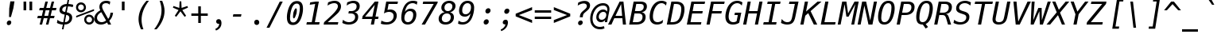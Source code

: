SplineFontDB: 3.0
FontName: Hack-Oblique
FullName: Hack Oblique
FamilyName: Hack
Weight: Regular
Copyright: Copyright (c) 2015 Christopher Simpkins / Copyright (c) 2003 by Bitstream, Inc. All Rights Reserved.
Version: 1.0.0
ItalicAngle: -11
UnderlinePosition: -283
UnderlineWidth: 141
Ascent: 1556
Descent: 492
InvalidEm: 0
LayerCount: 2
Layer: 0 1 "Back" 1
Layer: 1 1 "Fore" 0
XUID: [1021 631 -2040580821 2918564]
FSType: 4
OS2Version: 0
OS2_WeightWidthSlopeOnly: 0
OS2_UseTypoMetrics: 1
CreationTime: 1050362382
ModificationTime: 1434943448
PfmFamily: 49
TTFWeight: 400
TTFWidth: 5
LineGap: 0
VLineGap: 0
Panose: 2 11 6 9 3 3 4 11 2 4
OS2TypoAscent: 1556
OS2TypoAOffset: 0
OS2TypoDescent: -492
OS2TypoDOffset: 0
OS2TypoLinegap: 410
OS2WinAscent: 1901
OS2WinAOffset: 0
OS2WinDescent: 483
OS2WinDOffset: 0
HheadAscent: 1901
HheadAOffset: 0
HheadDescent: -483
HheadDOffset: 0
OS2SubXSize: 1351
OS2SubYSize: 1228
OS2SubXOff: 0
OS2SubYOff: -446
OS2SupXSize: 1351
OS2SupYSize: 1228
OS2SupXOff: 0
OS2SupYOff: 595
OS2StrikeYSize: 141
OS2StrikeYPos: 614
OS2CapHeight: 0
OS2XHeight: 0
OS2FamilyClass: 2050
OS2Vendor: 'Bits'
OS2CodePages: 00000001.00000000
OS2UnicodeRanges: 800000af.1000204a.00000000.00000000
MarkAttachClasses: 1
DEI: 91125
TtTable: prep
PUSHW_1
 640
NPUSHB
 145
 219
 254
 3
 218
 254
 3
 217
 18
 3
 216
 254
 3
 215
 254
 3
 214
 154
 3
 213
 254
 3
 212
 180
 71
 5
 212
 125
 3
 211
 37
 3
 210
 50
 3
 209
 150
 3
 208
 254
 3
 207
 254
 3
 206
 14
 3
 205
 254
 3
 204
 254
 3
 203
 254
 3
 202
 254
 3
 199
 254
 3
 198
 125
 3
 197
 254
 3
 196
 254
 3
 195
 50
 3
 194
 187
 3
 193
 125
 3
 192
 191
 140
 5
 192
 254
 3
 192
 192
 4
 191
 190
 89
 5
 191
 140
 3
 191
 128
 4
 190
 189
 38
 5
 190
 89
 3
 190
 64
 4
 189
 38
 3
 188
 187
 47
 5
 188
 250
 3
 187
 47
 3
 186
 254
 3
 185
 50
 3
 184
 20
 3
 183
 150
 3
 182
 254
 3
 181
 180
 71
 5
 181
 254
 3
 181
PUSHW_1
 -47
NPUSHB
 255
 4
 180
 71
 3
 179
 178
 100
 5
 179
 150
 3
 178
 100
 3
 177
 254
 3
 176
 175
 27
 5
 176
 254
 3
 175
 27
 3
 174
 254
 3
 173
 107
 3
 172
 254
 3
 171
 187
 3
 170
 169
 25
 5
 170
 250
 3
 169
 25
 3
 168
 150
 3
 167
 18
 3
 166
 254
 3
 165
 164
 21
 5
 165
 254
 3
 164
 21
 3
 163
 150
 3
 162
 161
 21
 5
 162
 254
 3
 161
 89
 11
 5
 161
 21
 3
 160
 125
 3
 159
 58
 3
 158
 89
 11
 5
 158
 58
 3
 157
 254
 3
 156
 155
 10
 5
 156
 254
 3
 155
 10
 3
 154
 254
 3
 153
 254
 3
 152
 86
 17
 5
 152
 28
 3
 151
 22
 3
 150
 254
 3
 149
 150
 3
 148
 254
 3
 147
 150
 3
 146
 138
 13
 5
 145
 254
 3
 144
 254
 3
 143
 102
 13
 5
 143
 254
 3
 142
 254
 3
 141
 254
 3
 140
 254
 3
 139
 138
 13
 5
 139
 254
 3
 138
 13
 3
 137
 88
 65
 5
 137
 250
 3
 136
 12
 3
 135
 87
 37
 5
 135
 100
 3
 134
 133
 187
 5
 134
 254
 3
 133
 132
 93
 5
 133
 187
 3
 133
 128
 4
 132
 131
 37
 5
 132
 93
 3
 132
 64
 4
 131
 37
 3
 130
 254
 3
 129
 150
 3
 128
 88
 65
 5
 127
 254
 3
 126
 88
 65
 5
 126
 254
 3
 125
 254
 3
 124
 100
 3
 123
 100
 3
 122
 14
 3
 121
NPUSHB
 255
 125
 3
 120
 254
 3
 119
 254
 3
 118
 254
 3
 117
 254
 3
 116
 115
 14
 5
 116
 50
 3
 115
 14
 3
 114
 18
 3
 113
 112
 17
 5
 113
 40
 3
 112
 17
 3
 111
 254
 3
 110
 254
 3
 109
 254
 3
 108
 107
 25
 5
 108
 100
 3
 107
 106
 16
 5
 107
 25
 3
 106
 16
 3
 105
 10
 3
 104
 254
 3
 103
 102
 13
 5
 102
 13
 3
 102
 64
 4
 101
 100
 46
 5
 101
 254
 3
 100
 46
 3
 99
 88
 65
 5
 99
 150
 3
 98
 89
 11
 5
 98
 21
 3
 97
 96
 187
 5
 97
 254
 3
 96
 95
 93
 5
 96
 187
 3
 96
 128
 4
 95
 91
 37
 5
 95
 93
 3
 95
 64
 4
 94
 254
 3
 93
 254
 3
 92
 91
 37
 5
 92
 187
 3
 91
 37
 3
 90
 89
 11
 5
 90
 20
 3
 89
 11
 3
 88
 87
 37
 5
 88
 65
 3
 87
 86
 17
 5
 87
 37
 3
 86
 17
 3
 85
 254
 3
 84
 254
 3
 83
 82
 17
 5
 83
 254
 3
 82
 17
 3
 81
 254
 3
 80
 254
 3
 79
 254
 3
 78
 17
 66
 5
 78
 83
 3
 77
 254
 3
 76
 120
 3
 75
 74
 125
 5
 75
 254
 3
 74
 125
 3
 73
 14
 3
 72
 150
 3
 71
 254
 3
 68
 254
 3
 67
 254
 3
 66
 50
 3
 65
 64
 66
 5
 65
 70
 3
 64
 63
 45
 5
 64
 66
 3
 63
 62
NPUSHB
 255
 16
 5
 63
 45
 3
 62
 16
 3
 61
 254
 3
 60
 254
 3
 59
 254
 3
 58
 57
 83
 5
 58
 150
 3
 57
 56
 40
 5
 57
 83
 3
 56
 40
 3
 55
 254
 3
 54
 254
 3
 53
 250
 3
 52
 187
 3
 51
 254
 3
 50
 254
 3
 49
 254
 3
 48
 254
 3
 47
 43
 11
 5
 47
 14
 3
 46
 100
 3
 45
 200
 3
 44
 43
 11
 5
 44
 20
 3
 43
 11
 3
 42
 254
 3
 41
 20
 3
 40
 254
 3
 39
 4
 45
 5
 39
 150
 3
 38
 254
 3
 37
 14
 25
 5
 37
 50
 3
 36
 254
 3
 35
 254
 3
 34
 254
 3
 33
 4
 45
 5
 33
 49
 3
 32
 31
 3
 31
 30
 14
 5
 31
 100
 3
 30
 14
 3
 29
 28
 10
 5
 29
 50
 3
 28
 10
 3
 28
 64
 4
 27
 26
 20
 5
 27
 28
 3
 26
 20
 3
 25
 5
 58
 5
 25
 150
 3
 24
 23
 37
 5
 24
 254
 3
 23
 8
 22
 5
 23
 37
 3
 22
 254
 3
 21
 254
 3
 20
 16
 3
 19
 5
 58
 5
 19
 254
 3
 18
 17
 66
 5
 18
 254
 3
 17
 4
 45
 5
 17
 66
 3
 16
 150
 3
 15
 14
 25
 5
 15
 254
 3
 14
 3
 16
 5
 14
 25
 3
 13
 254
 3
 12
 254
 3
 11
 5
 58
 5
 11
 150
 3
 10
 254
 3
 9
 8
 22
 5
 9
 254
 3
 8
 22
 3
 7
 4
NPUSHB
 36
 45
 5
 7
 254
 3
 5
 4
 45
 5
 5
 58
 3
 4
 3
 16
 5
 4
 45
 3
 3
 16
 3
 2
 28
 3
 1
 0
 10
 5
 1
 24
 3
 0
 10
 3
 1
PUSHW_1
 356
SCANCTRL
SCANTYPE
SVTCA[x-axis]
CALL
CALL
CALL
CALL
CALL
CALL
CALL
CALL
CALL
CALL
CALL
CALL
CALL
CALL
CALL
CALL
CALL
CALL
CALL
CALL
CALL
CALL
CALL
CALL
CALL
CALL
CALL
CALL
CALL
CALL
CALL
CALL
CALL
CALL
CALL
CALL
CALL
CALL
CALL
CALL
CALL
CALL
CALL
CALL
CALL
CALL
CALL
CALL
CALL
CALL
CALL
CALL
CALL
CALL
CALL
CALL
CALL
CALL
CALL
CALL
CALL
CALL
CALL
CALL
CALL
CALL
CALL
CALL
CALL
CALL
CALL
CALL
CALL
CALL
CALL
CALL
CALL
CALL
CALL
CALL
CALL
CALL
CALL
CALL
CALL
CALL
CALL
CALL
CALL
CALL
CALL
CALL
CALL
CALL
CALL
CALL
CALL
CALL
CALL
CALL
CALL
CALL
CALL
CALL
CALL
CALL
CALL
CALL
SVTCA[y-axis]
CALL
CALL
CALL
CALL
CALL
CALL
CALL
CALL
CALL
CALL
CALL
CALL
CALL
CALL
CALL
CALL
CALL
CALL
CALL
CALL
CALL
CALL
CALL
CALL
CALL
CALL
CALL
CALL
CALL
CALL
CALL
CALL
CALL
CALL
CALL
CALL
CALL
CALL
CALL
CALL
CALL
CALL
CALL
CALL
CALL
CALL
CALL
CALL
CALL
CALL
CALL
CALL
CALL
CALL
CALL
CALL
CALL
CALL
CALL
CALL
CALL
CALL
CALL
CALL
CALL
CALL
CALL
CALL
CALL
CALL
CALL
CALL
CALL
CALL
CALL
CALL
CALL
CALL
CALL
CALL
CALL
CALL
CALL
CALL
CALL
CALL
CALL
CALL
CALL
CALL
CALL
CALL
CALL
CALL
CALL
CALL
CALL
CALL
CALL
CALL
CALL
CALL
CALL
CALL
CALL
CALL
CALL
CALL
CALL
CALL
CALL
CALL
CALL
CALL
CALL
CALL
CALL
CALL
CALL
CALL
CALL
CALL
CALL
CALL
CALL
CALL
CALL
CALL
CALL
CALL
CALL
CALL
CALL
CALL
CALL
CALL
CALL
CALL
CALL
CALL
CALL
CALL
CALL
CALL
CALL
CALL
CALL
CALL
CALL
CALL
CALL
CALL
CALL
CALL
CALL
CALL
CALL
CALL
CALL
CALL
CALL
CALL
CALL
CALL
CALL
CALL
CALL
CALL
CALL
CALL
CALL
CALL
CALL
CALL
CALL
CALL
CALL
CALL
CALL
CALL
CALL
CALL
CALL
CALL
SCVTCI
EndTTInstrs
TtTable: fpgm
PUSHB_7
 6
 5
 4
 3
 2
 1
 0
FDEF
DUP
SRP0
PUSHB_1
 2
CINDEX
MD[grid]
ABS
PUSHB_1
 64
LTEQ
IF
DUP
MDRP[min,grey]
EIF
POP
ENDF
FDEF
PUSHB_1
 2
CINDEX
MD[grid]
ABS
PUSHB_1
 64
LTEQ
IF
DUP
MDRP[min,grey]
EIF
POP
ENDF
FDEF
DUP
SRP0
SPVTL[orthog]
DUP
PUSHB_1
 0
LT
PUSHB_1
 13
JROF
DUP
PUSHW_1
 -1
LT
IF
SFVTCA[y-axis]
ELSE
SFVTCA[x-axis]
EIF
PUSHB_1
 5
JMPR
PUSHB_1
 3
CINDEX
SFVTL[parallel]
PUSHB_1
 4
CINDEX
SWAP
MIRP[black]
DUP
PUSHB_1
 0
LT
PUSHB_1
 13
JROF
DUP
PUSHW_1
 -1
LT
IF
SFVTCA[y-axis]
ELSE
SFVTCA[x-axis]
EIF
PUSHB_1
 5
JMPR
PUSHB_1
 3
CINDEX
SFVTL[parallel]
MIRP[black]
ENDF
FDEF
MPPEM
LT
IF
DUP
PUSHB_1
 221
RCVT
WCVTP
EIF
POP
ENDF
FDEF
PUSHB_1
 2
CINDEX
RCVT
ADD
WCVTP
ENDF
FDEF
MPPEM
GTEQ
IF
PUSHB_1
 2
CINDEX
PUSHB_1
 2
CINDEX
RCVT
WCVTP
EIF
POP
POP
ENDF
FDEF
RCVT
WCVTP
ENDF
EndTTInstrs
ShortTable: cvt  222
  291
  291
  0
  184
  203
  184
  170
  184
  184
  135
  639
  190
  393
  442
  203
  166
  252
  184
  211
  199
  184
  88
  1057
  143
  156
  211
  184
  184
  291
  303
  217
  168
  0
  184
  123
  127
  635
  184
  594
  164
  102
  205
  1233
  0
  205
  135
  135
  147
  164
  111
  131
  221
  180
  139
  152
  90
  180
  186
  197
  1057
  254
  14
  2
  203
  184
  184
  244
  567
  246
  127
  682
  573
  123
  614
  143
  154
  154
  387
  213
  115
  1024
  1493
  266
  254
  225
  555
  164
  180
  156
  0
  98
  1493
  1432
  135
  639
  1493
  1493
  1520
  98
  164
  0
  29
  1493
  1556
  1827
  467
  184
  203
  166
  444
  307
  590
  123
  84
  389
  860
  881
  1059
  1143
  1001
  143
  545
  864
  106
  207
  1493
  143
  1827
  143
  1638
  377
  1120
  1120
  1120
  1147
  156
  0
  143
  1720
  1556
  631
  1120
  426
  1556
  233
  1016
  1556
  123
  197
  127
  635
  0
  180
  594
  1358
  1358
  1233
  102
  156
  156
  102
  156
  143
  102
  156
  143
  205
  512
  1018
  131
  145
  766
  328
  1094
  831
  143
  123
  1100
  152
  162
  0
  39
  821
  111
  0
  111
  106
  111
  123
  1421
  1421
  1421
  1421
  170
  170
  45
  1421
  918
  635
  246
  127
  682
  123
  573
  147
  1552
  614
  758
  111
  836
  55
  102
  29
  1518
  133
  436
  1556
  0
  1917
  115
  0
  5120
EndShort
ShortTable: maxp 16
  1
  0
  269
  81
  7
  75
  4
  2
  16
  64
  7
  0
  952
  1262
  3
  1
EndShort
LangName: 1033 "" "" "" "Hack-Oblique" "" "1.0.0" "" "" "" "" "" "https://github.com/chrissimpkins/Hack" "" "Modified Version (+ACIA-Hack+ACIA) Copyright (c) 2015, Christopher Simpkins with Reserved Font Name Hack. +AAoACgAA-Original Version Copyright (c) 2003 Bitstream Inc. with Bitstream Vera License+AAoACgAA-This Font Software is licensed under the SIL Open Font License, Version 1.1.+AAoA-This license is copied below, and is also available with a FAQ at:+AAoA-http://scripts.sil.org/OFL+AAoACgAK------------------------------------------------------------+AAoA-SIL OPEN FONT LICENSE Version 1.1 - 26 February 2007+AAoA------------------------------------------------------------+AAoACgAA-PREAMBLE+AAoA-The goals of the Open Font License (OFL) are to stimulate worldwide+AAoA-development of collaborative font projects, to support the font creation+AAoA-efforts of academic and linguistic communities, and to provide a free and+AAoA-open framework in which fonts may be shared and improved in partnership+AAoA-with others.+AAoACgAA-The OFL allows the licensed fonts to be used, studied, modified and+AAoA-redistributed freely as long as they are not sold by themselves. The+AAoA-fonts, including any derivative works, can be bundled, embedded, +AAoA-redistributed and/or sold with any software provided that any reserved+AAoA-names are not used by derivative works. The fonts and derivatives,+AAoA-however, cannot be released under any other type of license. The+AAoA-requirement for fonts to remain under this license does not apply+AAoA-to any document created using the fonts or their derivatives.+AAoACgAA-DEFINITIONS+AAoAIgAA-Font Software+ACIA refers to the set of files released by the Copyright+AAoA-Holder(s) under this license and clearly marked as such. This may+AAoA-include source files, build scripts and documentation.+AAoACgAi-Reserved Font Name+ACIA refers to any names specified as such after the+AAoA-copyright statement(s).+AAoACgAi-Original Version+ACIA refers to the collection of Font Software components as+AAoA-distributed by the Copyright Holder(s).+AAoACgAi-Modified Version+ACIA refers to any derivative made by adding to, deleting,+AAoA-or substituting -- in part or in whole -- any of the components of the+AAoA-Original Version, by changing formats or by porting the Font Software to a+AAoA-new environment.+AAoACgAi-Author+ACIA refers to any designer, engineer, programmer, technical+AAoA-writer or other person who contributed to the Font Software.+AAoACgAA-PERMISSION & CONDITIONS+AAoA-Permission is hereby granted, free of charge, to any person obtaining+AAoA-a copy of the Font Software, to use, study, copy, merge, embed, modify,+AAoA-redistribute, and sell modified and unmodified copies of the Font+AAoA-Software, subject to the following conditions:+AAoACgAA-1) Neither the Font Software nor any of its individual components,+AAoA-in Original or Modified Versions, may be sold by itself.+AAoACgAA-2) Original or Modified Versions of the Font Software may be bundled,+AAoA-redistributed and/or sold with any software, provided that each copy+AAoA-contains the above copyright notice and this license. These can be+AAoA-included either as stand-alone text files, human-readable headers or+AAoA-in the appropriate machine-readable metadata fields within text or+AAoA-binary files as long as those fields can be easily viewed by the user.+AAoACgAA-3) No Modified Version of the Font Software may use the Reserved Font+AAoA-Name(s) unless explicit written permission is granted by the corresponding+AAoA-Copyright Holder. This restriction only applies to the primary font name as+AAoA-presented to the users.+AAoACgAA-4) The name(s) of the Copyright Holder(s) or the Author(s) of the Font+AAoA-Software shall not be used to promote, endorse or advertise any+AAoA-Modified Version, except to acknowledge the contribution(s) of the+AAoA-Copyright Holder(s) and the Author(s) or with their explicit written+AAoA-permission.+AAoACgAA-5) The Font Software, modified or unmodified, in part or in whole,+AAoA-must be distributed entirely under this license, and must not be+AAoA-distributed under any other license. The requirement for fonts to+AAoA-remain under this license does not apply to any document created+AAoA-using the Font Software.+AAoACgAA-TERMINATION+AAoA-This license becomes null and void if any of the above conditions are+AAoA-not met.+AAoACgAA-DISCLAIMER+AAoA-THE FONT SOFTWARE IS PROVIDED +ACIA-AS IS+ACIA, WITHOUT WARRANTY OF ANY KIND,+AAoA-EXPRESS OR IMPLIED, INCLUDING BUT NOT LIMITED TO ANY WARRANTIES OF+AAoA-MERCHANTABILITY, FITNESS FOR A PARTICULAR PURPOSE AND NONINFRINGEMENT+AAoA-OF COPYRIGHT, PATENT, TRADEMARK, OR OTHER RIGHT. IN NO EVENT SHALL THE+AAoA-COPYRIGHT HOLDER BE LIABLE FOR ANY CLAIM, DAMAGES OR OTHER LIABILITY,+AAoA-INCLUDING ANY GENERAL, SPECIAL, INDIRECT, INCIDENTAL, OR CONSEQUENTIAL+AAoA-DAMAGES, WHETHER IN AN ACTION OF CONTRACT, TORT OR OTHERWISE, ARISING+AAoA-FROM, OUT OF THE USE OR INABILITY TO USE THE FONT SOFTWARE OR FROM+AAoA-OTHER DEALINGS IN THE FONT SOFTWARE.+AAoACgAA-------------------------+AAoA-BITSTREAM VERA LICENSE+AAoA-------------------------+AAoACgAA-Copyright (c) 2003 by Bitstream, Inc. All Rights Reserved. Bitstream Vera is a trademark of Bitstream, Inc.+AAoACgAA-Permission is hereby granted, free of charge, to any person obtaining a copy of the fonts accompanying this license (+ACIA-Fonts+ACIA) and associated documentation files (the +ACIA-Font Software+ACIA), to reproduce and distribute the Font Software, including without limitation the rights to use, copy, merge, publish, distribute, and/or sell copies of the Font Software, and to permit persons to whom the Font Software is furnished to do so, subject to the following conditions:+AAoACgAA-The above copyright and trademark notices and this permission notice shall be included in all copies of one or more of the Font Software typefaces.+AAoACgAA-The Font Software may be modified, altered, or added to, and in particular the designs of glyphs or characters in the Fonts may be modified and additional glyphs or characters may be added to the Fonts, only if the fonts are renamed to names not containing either the words +ACIA-Bitstream+ACIA or the word +ACIA-Vera+ACIA.+AAoACgAA-This License becomes null and void to the extent applicable to Fonts or Font Software that has been modified and is distributed under the +ACIA-Bitstream Vera+ACIA names.+AAoACgAA-The Font Software may be sold as part of a larger software package but no copy of one or more of the Font Software typefaces may be sold by itself.+AAoACgAA-THE FONT SOFTWARE IS PROVIDED +ACIA-AS IS+ACIA, WITHOUT WARRANTY OF ANY KIND, EXPRESS OR IMPLIED, INCLUDING BUT NOT LIMITED TO ANY WARRANTIES OF MERCHANTABILITY, FITNESS FOR A PARTICULAR PURPOSE AND NONINFRINGEMENT OF COPYRIGHT, PATENT, TRADEMARK, OR OTHER RIGHT. IN NO EVENT SHALL BITSTREAM OR THE GNOME FOUNDATION BE LIABLE FOR ANY CLAIM, DAMAGES OR OTHER LIABILITY, INCLUDING ANY GENERAL, SPECIAL, INDIRECT, INCIDENTAL, OR CONSEQUENTIAL DAMAGES, WHETHER IN AN ACTION OF CONTRACT, TORT OR OTHERWISE, ARISING FROM, OUT OF THE USE OR INABILITY TO USE THE FONT SOFTWARE OR FROM OTHER DEALINGS IN THE FONT SOFTWARE.+AAoACgAA-Except as contained in this notice, the names of Gnome, the Gnome Foundation, and Bitstream Inc., shall not be used in advertising or otherwise to promote the sale, use or other dealings in this Font Software without prior written authorization from the Gnome Foundation or Bitstream Inc., respectively. For further information, contact: fonts at gnome dot org. " "http://scripts.sil.org/OFL"
GaspTable: 2 8 2 65535 3 0
Encoding: UnicodeBmp
UnicodeInterp: none
NameList: AGL For New Fonts
DisplaySize: -48
AntiAlias: 1
FitToEm: 1
WinInfo: 0 25 9
BeginPrivate: 0
EndPrivate
BeginChars: 65549 269

StartChar: .notdef
Encoding: 65536 -1 0
Width: 1233
Flags: W
TtInstrs:
NPUSHB
 12
 4
 219
 0
 6
 219
 1
 8
 5
 79
 2
 4
 0
MDAP[rnd]
MDRP[rnd,grey]
MDRP[rp0,rnd,grey]
MIRP[min,rnd,grey]
IUP[x]
SVTCA[y-axis]
SRP0
MDRP[rp0,rnd,grey]
MIRP[min,rnd,grey]
MDRP[rp0,rnd,grey]
MIRP[min,rnd,grey]
IUP[y]
EndTTInstrs
LayerCount: 2
Back
Fore
SplineSet
104 -362 m 1,0,-1
 104 1444 l 1,1,-1
 1128 1444 l 1,2,-1
 1128 -362 l 1,3,-1
 104 -362 l 1,0,-1
219 -248 m 1,4,-1
 1014 -248 l 1,5,-1
 1014 1329 l 1,6,-1
 219 1329 l 1,7,-1
 219 -248 l 1,4,-1
EndSplineSet
EndChar

StartChar: .null
Encoding: 65537 -1 1
Width: 0
Flags: W
LayerCount: 2
Back
Fore
EndChar

StartChar: nonmarkingreturn
Encoding: 65538 -1 2
Width: 1233
Flags: W
LayerCount: 2
Back
Fore
EndChar

StartChar: space
Encoding: 32 32 3
Width: 1233
Flags: W
LayerCount: 2
Back
Fore
EndChar

StartChar: exclam
Encoding: 33 33 4
Width: 1233
Flags: W
LayerCount: 2
Back
Fore
SplineSet
489 81 m 0,0,1
 488 166 488 166 541.5 214 c 128,-1,2
 595 262 595 262 656 262 c 128,-1,3
 717 262 717 262 747 226 c 128,-1,4
 777 190 777 190 777 160 c 0,5,6
 777 57 777 57 716 4 c 0,7,8
 670 -38 670 -38 609 -38 c 128,-1,9
 548 -38 548 -38 519 -2 c 128,-1,10
 490 34 490 34 489 81 c 0,0,1
717 1498 m 1,11,-1
 982 1498 l 1,12,-1
 912 1053 l 1,13,-1
 755 486 l 1,14,-1
 634 486 l 1,15,-1
 647 1053 l 1,16,-1
 717 1498 l 1,11,-1
EndSplineSet
EndChar

StartChar: quotedbl
Encoding: 34 34 5
Width: 1233
Flags: W
TtInstrs:
NPUSHB
 14
 5
 1
 85
 4
 0
 81
 8
 0
 6
 2
 6
 6
 4
 8
SRP0
MDRP[rp0,rnd,grey]
MIRP[min,rnd,grey]
MDRP[rp0,min,rnd,grey]
MIRP[min,rnd,grey]
IUP[x]
SVTCA[y-axis]
SRP0
MIRP[rp0,rnd,grey]
ALIGNRP
MIRP[min,rnd,grey]
SHP[rp2]
IUP[y]
EndTTInstrs
LayerCount: 2
Back
Fore
SplineSet
895 1493 m 1,0,-1
 895 938 l 1,1,-1
 721 938 l 1,2,-1
 721 1493 l 1,3,-1
 895 1493 l 1,0,-1
512 1493 m 1,4,-1
 512 938 l 1,5,-1
 338 938 l 1,6,-1
 338 1493 l 1,7,-1
 512 1493 l 1,4,-1
EndSplineSet
EndChar

StartChar: numbersign
Encoding: 35 35 6
Width: 1233
Flags: W
TtInstrs:
NPUSHB
 53
 27
 11
 0
 88
 29
 9
 5
 23
 19
 15
 88
 25
 13
 2
 7
 4
 21
 17
 31
 30
 29
 28
 27
 26
 25
 23
 22
 21
 20
 19
 18
 17
 16
 15
 14
 13
 12
 11
 9
 8
 7
 6
 5
 4
 3
 2
 1
 0
 30
 32
 10
 24
 32
SRP0
MDRP[rp0,rnd,grey]
MDRP[min,rnd,grey]
SRP1
SLOOP
IP
IUP[x]
SVTCA[y-axis]
MDAP[rnd]
ALIGNRP
MDRP[rnd,grey]
SHP[rp2]
MDRP[rp0,rnd,grey]
ALIGNRP
ALIGNRP
MIRP[min,rnd,grey]
SHP[rp2]
SHP[rp2]
MDRP[rp0,rnd,grey]
ALIGNRP
ALIGNRP
MIRP[min,rnd,grey]
SHP[rp2]
SHP[rp2]
IUP[y]
EndTTInstrs
LayerCount: 2
Back
Fore
SplineSet
778 901 m 1,0,-1
 532 901 l 1,1,-1
 449 567 l 1,2,-1
 694 567 l 1,3,-1
 778 901 l 1,0,-1
676 1470 m 1,4,-1
 571 1055 l 1,5,-1
 817 1055 l 1,6,-1
 922 1470 l 1,7,-1
 1081 1470 l 1,8,-1
 977 1055 l 1,9,-1
 1233 1055 l 1,10,-1
 1194 901 l 1,11,-1
 938 901 l 1,12,-1
 854 567 l 1,13,-1
 1112 567 l 1,14,-1
 1073 414 l 1,15,-1
 815 414 l 1,16,-1
 711 0 l 1,17,-1
 551 0 l 1,18,-1
 655 414 l 1,19,-1
 410 414 l 1,20,-1
 305 0 l 1,21,-1
 145 0 l 1,22,-1
 250 414 l 1,23,-1
 -6 414 l 1,24,-1
 33 567 l 1,25,-1
 289 567 l 1,26,-1
 373 901 l 1,27,-1
 115 901 l 1,28,-1
 154 1055 l 1,29,-1
 412 1055 l 1,30,-1
 516 1470 l 1,31,-1
 676 1470 l 1,4,-1
EndSplineSet
EndChar

StartChar: dollar
Encoding: 36 36 7
Width: 1233
Flags: W
TtInstrs:
NPUSHB
 64
 40
 8
 0
 7
 41
 24
 4
 37
 20
 47
 48
 16
 23
 19
 1
 37
 87
 36
 90
 31
 8
 88
 30
 20
 87
 19
 90
 1
 88
 14
 33
 30
 16
 15
 27
 48
 32
 31
 14
 8
 7
 1
 0
 8
 23
 24
 30
 33
 40
 41
 47
 16
 8
 11
 4
 37
 36
 4
 7
 44
 11
 7
 27
 49
SRP0
MDRP[rp0,rnd,grey]
MIRP[min,rnd,grey]
MDRP[rp0,rnd,grey]
MIRP[min,rnd,grey]
MDRP[grey]
MDRP[grey]
SRP1
SRP2
SLOOP
IP
SLOOP
IP
SRP1
IP
IUP[x]
SVTCA[y-axis]
MDAP[rnd]
MDRP[rnd,grey]
SHP[rp2]
MDRP[rnd,grey]
MIRP[min,rnd,grey]
MIRP[rp0,rnd,grey]
MIRP[min,rnd,grey]
SRP0
MIRP[min,rnd,white]
MDRP[rnd,white]
MIRP[rp0,rnd,white]
MIRP[min,rnd,white]
SRP1
SRP2
IP
SRP1
IP
IP
SRP1
SRP2
SLOOP
IP
SRP1
IP
IUP[y]
EndTTInstrs
LayerCount: 2
Back
Fore
SplineSet
629 588 m 1,0,-1
 543 145 l 1,1,2
 672 145 672 145 751.5 217.5 c 128,-1,3
 831 290 831 290 831 406 c 0,4,5
 831 484 831 484 784 526.5 c 128,-1,6
 737 569 737 569 629 588 c 1,0,-1
563 774 m 1,7,-1
 643 1184 l 1,8,9
 524 1176 524 1176 448.5 1107.5 c 128,-1,10
 373 1039 373 1039 373 940 c 0,11,12
 373 871 373 871 415 834 c 128,-1,13
 457 797 457 797 563 774 c 1,7,-1
455 -301 m 1,14,-1
 354 -301 l 1,15,-1
 413 0 l 1,16,17
 318 3 318 3 222 26 c 128,-1,18
 126 49 126 49 31 92 c 1,19,-1
 66 272 l 1,20,21
 147 212 147 212 241.5 179 c 128,-1,22
 336 146 336 146 440 141 c 1,23,-1
 530 606 l 1,24,25
 354 641 354 641 274.5 713.5 c 128,-1,26
 195 786 195 786 195 911 c 0,27,28
 195 1084 195 1084 327.5 1199 c 128,-1,29
 460 1314 460 1314 669 1321 c 1,30,-1
 717 1556 l 1,31,-1
 817 1556 l 1,32,-1
 770 1321 l 1,33,34
 855 1315 855 1315 933 1299.5 c 128,-1,35
 1011 1284 1011 1284 1083 1260 c 1,36,-1
 1051 1087 l 1,37,38
 986 1127 986 1127 909 1150.5 c 128,-1,39
 832 1174 832 1174 743 1182 c 1,40,-1
 662 756 l 1,41,42
 836 722 836 722 925 639 c 128,-1,43
 1014 556 1014 556 1014 426 c 0,44,45
 1014 242 1014 242 877 122 c 128,-1,46
 740 2 740 2 524 2 c 2,47,-1
 514 2 l 1,48,-1
 455 -301 l 1,14,-1
EndSplineSet
EndChar

StartChar: percent
Encoding: 37 37 8
Width: 1233
Flags: W
LayerCount: 2
Back
Fore
SplineSet
696 319 m 0,0,1
 696 241 696 241 748.5 188 c 128,-1,2
 801 135 801 135 879 135 c 0,3,4
 956 135 956 135 1009.5 188.5 c 128,-1,5
 1063 242 1063 242 1063 319 c 256,6,7
 1063 396 1063 396 1009 450 c 128,-1,8
 955 504 955 504 879 504 c 0,9,10
 801 504 801 504 748.5 451 c 128,-1,11
 696 398 696 398 696 319 c 0,0,1
561 319 m 0,12,13
 561 454 561 454 653 546.5 c 128,-1,14
 745 639 745 639 879 639 c 0,15,16
 943 639 943 639 1000.5 615 c 128,-1,17
 1058 591 1058 591 1104 545 c 0,18,19
 1150 498 1150 498 1175 440 c 128,-1,20
 1200 382 1200 382 1200 319 c 0,21,22
 1200 186 1200 186 1107 93 c 128,-1,23
 1014 0 1014 0 879 0 c 0,24,25
 743 0 743 0 652 91.5 c 128,-1,26
 561 183 561 183 561 319 c 0,12,13
42 453 m 1,27,-1
 42 560 l 1,28,-1
 1192 996 l 1,29,-1
 1192 883 l 1,30,-1
 42 453 l 1,27,-1
168 1112 m 0,31,32
 168 1033 168 1033 220.5 980.5 c 128,-1,33
 273 928 273 928 352 928 c 0,34,35
 429 928 429 928 483 981.5 c 128,-1,36
 537 1035 537 1035 537 1112 c 256,37,38
 537 1189 537 1189 483 1242.5 c 128,-1,39
 429 1296 429 1296 352 1296 c 256,40,41
 275 1296 275 1296 221.5 1243 c 128,-1,42
 168 1190 168 1190 168 1112 c 0,31,32
33 1112 m 256,43,44
 33 1247 33 1247 125 1339.5 c 128,-1,45
 217 1432 217 1432 352 1432 c 0,46,47
 416 1432 416 1432 474.5 1408 c 128,-1,48
 533 1384 533 1384 578 1339 c 256,49,50
 623 1294 623 1294 647.5 1235.5 c 128,-1,51
 672 1177 672 1177 672 1112 c 0,52,53
 672 978 672 978 579 885.5 c 128,-1,54
 486 793 486 793 352 793 c 0,55,56
 217 793 217 793 125 885 c 128,-1,57
 33 977 33 977 33 1112 c 256,43,44
EndSplineSet
EndChar

StartChar: ampersand
Encoding: 38 38 9
Width: 1233
Flags: W
TtInstrs:
NPUSHB
 97
 41
 1
 42
 40
 19
 20
 19
 39
 48
 39
 20
 20
 19
 12
 1
 13
 11
 4
 8
 9
 8
 10
 4
 9
 9
 8
 47
 1
 46
 48
 4
 1
 1
 0
 40
 1
 41
 39
 4
 0
 1
 0
 58
 48
 39
 8
 4
 1
 5
 0
 20
 30
 11
 9
 45
 99
 14
 30
 87
 29
 98
 33
 99
 26
 97
 14
 101
 9
 30
 10
 0
 3
 36
 29
 9
 5
 4
 1
 8
 11
 48
 4
 29
 20
 39
 36
 4
 23
 29
 4
 4
 5
 42
 4
 23
 17
 49
SRP0
MDRP[rp0,rnd,grey]
MDRP[rnd,grey]
MIRP[min,rnd,grey]
MDRP[rp0,rnd,grey]
MIRP[rp0,min,rnd,grey]
MDRP[rnd,grey]
SRP0
MIRP[min,rnd,white]
IP
IP
SRP1
SLOOP
IP
SRP1
SRP2
IP
SRP1
SRP2
SLOOP
IP
IUP[x]
SVTCA[y-axis]
MDAP[rnd]
MIRP[rnd,grey]
MIRP[rp0,rnd,white]
MIRP[min,rnd,white]
MIRP[rp0,rnd,white]
MIRP[min,rnd,white]
SRP0
MIRP[min,rnd,white]
SRP1
IP
SRP1
IP
IP
SLOOP
IP
IUP[y]
MPPEM
GTEQ
IF
SPVTL[orthog]
SRP0
SFVTPV
MIRP[min,rnd,black]
SRP1
SLOOP
IP
SPVTL[orthog]
SRP0
SFVTPV
MIRP[min,rnd,black]
SRP1
SLOOP
IP
SPVTL[orthog]
SRP0
SFVTCA[x-axis]
MIRP[min,rnd,black]
SPVTL[orthog]
SRP0
SFVTPV
MIRP[min,rnd,black]
SRP1
SLOOP
IP
SPVTL[orthog]
SRP0
SFVTL[parallel]
MDRP[min,black]
SPVTL[orthog]
SRP0
SFVTCA[y-axis]
MDRP[min,black]
SRP1
SLOOP
IP
EIF
CLEAR
EndTTInstrs
LayerCount: 2
Back
Fore
SplineSet
567 907 m 2,0,-1
 874 350 l 1,1,2
 936 416 936 416 973 518.5 c 128,-1,3
 1010 621 1010 621 1022 760 c 1,4,-1
 1190 760 l 1,5,6
 1173 592 1173 592 1112 457.5 c 128,-1,7
 1051 323 1051 323 944 221 c 1,8,-1
 1067 0 l 1,9,-1
 868 0 l 1,10,-1
 809 113 l 1,11,12
 714 42 714 42 614 6.5 c 128,-1,13
 514 -29 514 -29 410 -29 c 0,14,15
 215 -29 215 -29 97.5 78 c 128,-1,16
 -20 185 -20 185 -20 360 c 0,17,18
 -20 528 -20 528 79.5 672.5 c 128,-1,19
 179 817 179 817 367 920 c 1,20,21
 338 972 338 972 323.5 1026 c 128,-1,22
 309 1080 309 1080 309 1135 c 0,23,24
 309 1309 309 1309 432 1414.5 c 128,-1,25
 555 1520 555 1520 762 1520 c 0,26,27
 827 1520 827 1520 889 1508 c 128,-1,28
 951 1496 951 1496 1008 1473 c 1,29,-1
 973 1290 l 1,30,31
 931 1328 931 1328 870 1347 c 128,-1,32
 809 1366 809 1366 733 1366 c 0,33,34
 620 1366 620 1366 551.5 1308.5 c 128,-1,35
 483 1251 483 1251 483 1157 c 0,36,37
 483 1110 483 1110 505 1044.5 c 128,-1,38
 527 979 527 979 567 907 c 2,0,-1
432 795 m 1,39,40
 297 722 297 722 227.5 623.5 c 128,-1,41
 158 525 158 525 158 408 c 0,42,43
 158 289 158 289 244 209 c 128,-1,44
 330 129 330 129 459 129 c 0,45,46
 524 129 524 129 597 157.5 c 128,-1,47
 670 186 670 186 741 240 c 1,48,-1
 432 795 l 1,39,40
EndSplineSet
EndChar

StartChar: quotesingle
Encoding: 39 39 10
Width: 1233
Flags: W
TtInstrs:
PUSHB_8
 1
 0
 81
 4
 0
 6
 2
 4
SRP0
MDRP[rp0,rnd,grey]
MIRP[min,rnd,grey]
IUP[x]
SVTCA[y-axis]
SRP0
MIRP[rp0,rnd,grey]
MDRP[rnd,grey]
IUP[y]
EndTTInstrs
LayerCount: 2
Back
Fore
SplineSet
702 1493 m 1,0,-1
 702 938 l 1,1,-1
 528 938 l 1,2,-1
 528 1493 l 1,3,-1
 702 1493 l 1,0,-1
EndSplineSet
EndChar

StartChar: parenleft
Encoding: 40 40 11
Width: 1233
Flags: W
TtInstrs:
NPUSHB
 14
 6
 104
 0
 103
 14
 7
 10
 6
 13
 0
 3
 11
 10
 14
SRP0
MDRP[rp0,rnd,grey]
MIRP[rp0,min,rnd,grey]
MDRP[rnd,grey]
IP
IP
SRP2
IP
IUP[x]
SVTCA[y-axis]
SRP0
MIRP[rp0,min,rnd,grey]
MIRP[min,rnd,grey]
IUP[y]
EndTTInstrs
LayerCount: 2
Back
Fore
SplineSet
1042 1554 m 1,0,1
 806 1253 806 1253 686.5 947.5 c 128,-1,2
 567 642 567 642 567 340 c 0,3,4
 567 194 567 194 596.5 43 c 128,-1,5
 626 -108 626 -108 686 -270 c 1,6,-1
 526 -270 l 1,7,8
 447 -81 447 -81 410 76 c 128,-1,9
 373 233 373 233 373 375 c 0,10,11
 373 678 373 678 502 977.5 c 128,-1,12
 631 1277 631 1277 883 1554 c 1,13,-1
 1042 1554 l 1,0,1
EndSplineSet
EndChar

StartChar: parenright
Encoding: 41 41 12
Width: 1233
Flags: W
TtInstrs:
NPUSHB
 15
 0
 104
 6
 103
 14
 7
 10
 6
 13
 0
 10
 11
 0
 3
 14
SRP0
MDRP[rp0,rnd,grey]
MDRP[rnd,grey]
MIRP[min,rnd,grey]
SRP2
IP
IP
SRP2
IP
IUP[x]
SVTCA[y-axis]
SRP0
MIRP[rp0,min,rnd,grey]
MIRP[min,rnd,grey]
IUP[y]
EndTTInstrs
LayerCount: 2
Back
Fore
SplineSet
150 -270 m 1,0,1
 386 30 386 30 505.5 335.5 c 128,-1,2
 625 641 625 641 625 944 c 0,3,4
 625 1090 625 1090 595.5 1241 c 128,-1,5
 566 1392 566 1392 506 1554 c 1,6,-1
 666 1554 l 1,7,8
 744 1366 744 1366 781.5 1208.5 c 128,-1,9
 819 1051 819 1051 819 909 c 0,10,11
 819 606 819 606 690 306.5 c 128,-1,12
 561 7 561 7 309 -270 c 1,13,-1
 150 -270 l 1,0,1
EndSplineSet
EndChar

StartChar: asterisk
Encoding: 42 42 13
Width: 1233
Flags: W
LayerCount: 2
Back
Fore
SplineSet
344 499 m 1,0,-1
 250 566 l 1,1,-1
 492 937 l 1,2,-1
 128 1095 l 1,3,-1
 164 1198 l 1,4,-1
 540 1075 l 1,5,-1
 560 1500 l 1,6,-1
 668 1500 l 1,7,-1
 688 1075 l 1,8,-1
 1064 1198 l 1,9,-1
 1100 1095 l 1,10,-1
 736 937 l 1,11,-1
 978 566 l 1,12,-1
 884 499 l 1,13,-1
 614 856 l 1,14,-1
 344 499 l 1,0,-1
EndSplineSet
EndChar

StartChar: plus
Encoding: 43 43 14
Width: 1233
Flags: W
TtInstrs:
NPUSHB
 20
 0
 109
 9
 1
 108
 5
 109
 7
 3
 12
 2
 13
 4
 0
 15
 8
 13
 10
 6
 12
SRP0
MDRP[rp0,rnd,grey]
ALIGNRP
MIRP[min,rnd,grey]
MIRP[rp0,min,rnd,grey]
ALIGNRP
MIRP[min,rnd,grey]
IUP[x]
SVTCA[y-axis]
SRP0
MDRP[rp0,rnd,grey]
ALIGNRP
MIRP[min,rnd,grey]
MIRP[rp0,min,rnd,grey]
ALIGNRP
MIRP[min,rnd,grey]
IUP[y]
EndTTInstrs
LayerCount: 2
Back
Fore
SplineSet
700 1171 m 1,0,-1
 700 727 l 1,1,-1
 1145 727 l 1,2,-1
 1145 557 l 1,3,-1
 700 557 l 1,4,-1
 700 113 l 1,5,-1
 532 113 l 1,6,-1
 532 557 l 1,7,-1
 88 557 l 1,8,-1
 88 727 l 1,9,-1
 532 727 l 1,10,-1
 532 1171 l 1,11,-1
 700 1171 l 1,0,-1
EndSplineSet
EndChar

StartChar: comma
Encoding: 44 44 15
Width: 1233
Flags: W
LayerCount: 2
Back
Fore
SplineSet
446 -387 m 1,0,-1
 400 -283 l 1,1,2
 644 -173 644 -173 652 51 c 1,3,4
 628 47 628 47 614 47 c 0,5,6
 546 47 546 47 502 86 c 128,-1,7
 458 125 458 125 458 197 c 0,8,9
 458 267 458 267 504 308 c 128,-1,10
 550 349 550 349 618 349 c 0,11,12
 706 349 706 349 752 281 c 128,-1,13
 798 213 798 213 798 93 c 0,14,15
 798 -79 798 -79 706 -202 c 128,-1,16
 614 -325 614 -325 446 -387 c 1,0,-1
EndSplineSet
EndChar

StartChar: hyphen
Encoding: 45 45 16
Width: 1233
Flags: W
TtInstrs:
PUSHB_8
 2
 0
 4
 2
 0
 1
 3
 4
SRP0
MDRP[rp0,rnd,grey]
MDRP[rnd,grey]
IP
IP
IUP[x]
SVTCA[y-axis]
SRP0
MDRP[rp0,rnd,grey]
MDRP[min,rnd,grey]
IUP[y]
EndTTInstrs
LayerCount: 2
Back
Fore
SplineSet
336 643 m 1,0,-1
 858 643 l 1,1,-1
 825 479 l 1,2,-1
 303 479 l 1,3,-1
 336 643 l 1,0,-1
EndSplineSet
EndChar

StartChar: period
Encoding: 46 46 17
Width: 1233
Flags: W
LayerCount: 2
Back
Fore
SplineSet
451 141 m 0,0,1
 451 217 451 217 498 264 c 128,-1,2
 545 311 545 311 613 311 c 128,-1,3
 681 311 681 311 728 264 c 128,-1,4
 775 217 775 217 775 141 c 0,5,6
 775 67 775 67 728 20 c 128,-1,7
 681 -27 681 -27 613 -27 c 128,-1,8
 545 -27 545 -27 498 20 c 128,-1,9
 451 67 451 67 451 141 c 0,0,1
EndSplineSet
EndChar

StartChar: slash
Encoding: 47 47 18
Width: 1233
Flags: W
TtInstrs:
NPUSHB
 12
 58
 0
 1
 81
 4
 2
 1
 3
 18
 1
 0
 4
SRP0
MDRP[rp0,rnd,grey]
MDRP[rnd,grey]
MIRP[min,rnd,grey]
SRP0
MDRP[grey]
IUP[x]
SVTCA[y-axis]
SRP0
MIRP[rp0,rnd,grey]
MDRP[rnd,grey]
IUP[y]
MPPEM
GTEQ
IF
EIF
CLEAR
EndTTInstrs
LayerCount: 2
Back
Fore
SplineSet
16 -190 m 1,0,-1
 868 1493 l 1,1,-1
 1059 1493 l 1,2,-1
 205 -190 l 1,3,-1
 16 -190 l 1,0,-1
EndSplineSet
EndChar

StartChar: zero
Encoding: 48 48 19
Width: 1233
Flags: W
LayerCount: 2
Back
Fore
SplineSet
519 775 m 256,0,1
 532 829 532 829 584 944 c 0,2,3
 632 1048 632 1048 679 1048 c 0,4,5
 684 1048 684 1048 689 1047 c 256,6,7
 737 1036 737 1036 737 935 c 0,8,9
 736 923 736 923 736 909 c 0,10,11
 730 783 730 783 718 729 c 0,12,13
 704 674 704 674 648 532 c 0,14,15
 596 401 596 401 546 400 c 0,16,17
 542 400 542 400 537 401 c 0,18,19
 493 411 493 411 493 516 c 0,20,21
 493 539 493 539 495 567 c 0,22,23
 507 721 507 721 519 775 c 256,0,1
1135 1020 m 0,24,25
 1135 829 1135 829 1077.5 607.5 c 128,-1,26
 1020 386 1020 386 936 248 c 0,27,28
 852 107 852 107 740.5 39 c 128,-1,29
 629 -29 629 -29 481 -29 c 0,30,31
 286 -29 286 -29 192 94 c 128,-1,32
 98 217 98 217 98 473 c 0,33,34
 98 665 98 665 155 884.5 c 128,-1,35
 212 1104 212 1104 297 1245 c 256,36,37
 382 1386 382 1386 492.5 1453 c 128,-1,38
 603 1520 603 1520 750 1520 c 0,39,40
 945 1520 945 1520 1040 1397 c 128,-1,41
 1135 1274 1135 1274 1135 1020 c 0,24,25
506 135 m 0,42,43
 586 135 586 135 654.5 186.5 c 128,-1,44
 723 238 723 238 770 334 c 0,45,46
 839 474 839 474 885.5 680.5 c 128,-1,47
 932 887 932 887 932 1063 c 0,48,49
 932 1217 932 1217 883 1286.5 c 128,-1,50
 834 1356 834 1356 727 1356 c 0,51,52
 647 1356 647 1356 578 1305 c 128,-1,53
 509 1254 509 1254 461 1159 c 0,54,55
 391 1020 391 1020 345 811.5 c 128,-1,56
 299 603 299 603 299 414 c 0,57,58
 299 273 299 273 350.5 204 c 128,-1,59
 402 135 402 135 506 135 c 0,42,43
EndSplineSet
EndChar

StartChar: one
Encoding: 49 49 20
Width: 1233
Flags: W
TtInstrs:
NPUSHB
 42
 9
 8
 2
 7
 5
 1
 2
 1
 6
 5
 2
 2
 1
 58
 3
 99
 4
 2
 99
 5
 81
 7
 0
 99
 9
 9
 6
 8
 2
 0
 4
 3
 3
 10
 7
 1
 8
 2
 2
 1
 10
 11
SRP0
MDRP[rp0,rnd,grey]
MDRP[rp0,rnd,grey]
MDRP[rnd,grey]
SRP0
MDRP[grey]
SRP2
IP
SRP1
SLOOP
IP
SRP1
SRP2
IP
IP
IUP[x]
SVTCA[y-axis]
MDAP[rnd]
MIRP[min,rnd,grey]
SHP[rp2]
MIRP[rp0,rnd,grey]
MIRP[min,rnd,grey]
MDRP[rp0,rnd,grey]
MIRP[min,rnd,grey]
IUP[y]
MPPEM
GTEQ
IF
SPVTL[orthog]
SRP0
SFVTCA[x-axis]
MIRP[min,rnd,black]
SPVTL[orthog]
SRP0
SFVTCA[x-axis]
MIRP[min,rnd,black]
SLOOP
SHP[rp2]
EIF
CLEAR
EndTTInstrs
LayerCount: 2
Back
Fore
SplineSet
156 170 m 1,0,-1
 469 170 l 1,1,-1
 690 1311 l 1,2,-1
 338 1235 l 1,3,-1
 373 1419 l 1,4,-1
 725 1493 l 1,5,-1
 928 1493 l 1,6,-1
 670 170 l 1,7,-1
 979 170 l 1,8,-1
 946 0 l 1,9,-1
 123 0 l 1,10,-1
 156 170 l 1,0,-1
EndSplineSet
EndChar

StartChar: two
Encoding: 50 50 21
Width: 1233
Flags: W
TtInstrs:
NPUSHB
 49
 0
 5
 5
 6
 5
 23
 24
 25
 26
 4
 22
 27
 5
 6
 6
 5
 58
 6
 11
 5
 27
 5
 0
 14
 15
 113
 11
 99
 18
 97
 4
 0
 99
 2
 1
 21
 14
 6
 2
 0
 4
 15
 27
 3
 8
 19
 21
 3
 28
SRP0
MDRP[rp0,rnd,grey]
MDRP[rp0,rnd,grey]
MIRP[min,rnd,grey]
SRP1
IP
IP
SLOOP
IP
SRP1
IP
IUP[x]
SVTCA[y-axis]
MDAP[rnd]
MIRP[min,rnd,grey]
SHP[rp2]
MIRP[rp0,rnd,grey]
MIRP[min,rnd,grey]
MIRP[rp0,rnd,grey]
MDRP[rnd,grey]
SRP1
IP
IP
SRP1
SRP2
IP
IUP[y]
MPPEM
GTEQ
IF
SPVTL[orthog]
SRP0
SFVTCA[x-axis]
MIRP[min,rnd,black]
SRP1
SLOOP
IP
SPVTL[orthog]
SRP0
SFVTCA[x-axis]
MIRP[min,rnd,black]
EIF
CLEAR
EndTTInstrs
LayerCount: 2
Back
Fore
SplineSet
268 170 m 1,0,-1
 952 170 l 1,1,-1
 920 0 l 1,2,-1
 6 0 l 1,3,-1
 39 170 l 1,4,-1
 350 444 l 1,5,-1
 389 479 l 1,6,7
 926 950 926 950 926 1153 c 0,8,9
 926 1246 926 1246 862 1299 c 128,-1,10
 798 1352 798 1352 684 1352 c 0,11,12
 592 1352 592 1352 486 1318.5 c 128,-1,13
 380 1285 380 1285 254 1217 c 1,14,-1
 295 1421 l 1,15,16
 407 1470 407 1470 511.5 1495 c 128,-1,17
 616 1520 616 1520 713 1520 c 0,18,19
 898 1520 898 1520 1012 1423 c 128,-1,20
 1126 1326 1126 1326 1126 1171 c 0,21,22
 1126 1075 1126 1075 1090.5 988.5 c 128,-1,23
 1055 902 1055 902 973 799 c 0,24,25
 940 757 940 757 854 678 c 128,-1,26
 768 599 768 599 588 444 c 2,27,-1
 268 170 l 1,0,-1
EndSplineSet
EndChar

StartChar: three
Encoding: 51 51 22
Width: 1233
Flags: W
TtInstrs:
NPUSHB
 43
 0
 19
 99
 21
 10
 87
 9
 113
 13
 99
 6
 31
 87
 32
 113
 28
 99
 35
 97
 6
 101
 21
 41
 21
 20
 19
 10
 4
 41
 22
 31
 32
 0
 4
 9
 16
 19
 3
 25
 19
 38
 9
 41
SRP0
MDRP[rp0,rnd,grey]
MDRP[rp0,rnd,grey]
MIRP[min,rnd,grey]
MDRP[rp0,rnd,grey]
MIRP[min,rnd,grey]
SRP1
SLOOP
IP
SRP1
SLOOP
IP
IUP[x]
SVTCA[y-axis]
SRP0
MDRP[rnd,grey]
MIRP[rnd,grey]
MIRP[rp0,rnd,grey]
MIRP[min,rnd,grey]
MIRP[rp0,rnd,grey]
MIRP[min,rnd,grey]
SRP0
MIRP[min,rnd,white]
MIRP[rp0,rnd,white]
MIRP[min,rnd,white]
SRP0
MIRP[min,rnd,white]
IP
IUP[y]
EndTTInstrs
LayerCount: 2
Back
Fore
SplineSet
762 799 m 1,0,1
 876 779 876 779 940 697 c 128,-1,2
 1004 615 1004 615 1004 489 c 0,3,4
 1004 255 1004 255 836.5 113 c 128,-1,5
 669 -29 669 -29 389 -29 c 0,6,7
 281 -29 281 -29 178.5 -10.5 c 128,-1,8
 76 8 76 8 -18 45 c 1,9,-1
 20 246 l 1,10,11
 111 194 111 194 206 167.5 c 128,-1,12
 301 141 301 141 399 141 c 0,13,14
 581 141 581 141 693 234.5 c 128,-1,15
 805 328 805 328 805 477 c 0,16,17
 805 594 805 594 733.5 654.5 c 128,-1,18
 662 715 662 715 524 715 c 2,19,-1
 371 715 l 1,20,-1
 403 881 l 1,21,-1
 557 881 l 2,22,23
 715 881 715 881 808 956 c 128,-1,24
 901 1031 901 1031 901 1155 c 0,25,26
 901 1255 901 1255 839.5 1302.5 c 128,-1,27
 778 1350 778 1350 649 1350 c 0,28,29
 567 1350 567 1350 470 1330 c 128,-1,30
 373 1310 373 1310 260 1270 c 1,31,-1
 297 1456 l 1,32,33
 420 1489 420 1489 517 1504.5 c 128,-1,34
 614 1520 614 1520 698 1520 c 0,35,36
 886 1520 886 1520 994 1432 c 128,-1,37
 1102 1344 1102 1344 1102 1192 c 0,38,39
 1102 1039 1102 1039 1012.5 935.5 c 128,-1,40
 923 832 923 832 762 799 c 1,0,1
EndSplineSet
EndChar

StartChar: four
Encoding: 52 52 23
Width: 1233
Flags: W
TtInstrs:
NPUSHB
 62
 1
 3
 13
 3
 13
 0
 3
 2
 0
 3
 3
 13
 11
 5
 8
 9
 8
 10
 5
 9
 9
 8
 0
 5
 1
 0
 4
 5
 4
 2
 5
 5
 5
 4
 58
 0
 3
 11
 7
 99
 5
 1
 3
 81
 9
 11
 10
 1
 2
 4
 12
 8
 7
 5
 0
 4
 9
 6
 9
 4
 12
 14
SRP0
MDRP[rp0,rnd,grey]
MDRP[rp0,min,rnd,grey]
MDRP[rnd,grey]
MDRP[grey]
SRP2
SLOOP
IP
SRP1
SLOOP
IP
IUP[x]
SVTCA[y-axis]
MDAP[rnd]
MIRP[rnd,grey]
MDRP[rp0,rnd,grey]
ALIGNRP
MIRP[min,rnd,grey]
SHP[rp2]
SRP2
IP
IUP[y]
MPPEM
GTEQ
IF
SPVTL[orthog]
SRP0
SFVTCA[x-axis]
MIRP[min,rnd,black]
SPVTL[orthog]
SRP0
SFVTL[parallel]
MIRP[min,rnd,black]
SPVTL[orthog]
SRP0
SFVTCA[x-axis]
MIRP[min,rnd,black]
SPVTL[orthog]
SRP0
SFVTCA[x-axis]
MIRP[min,rnd,black]
SPVTL[orthog]
SRP0
SFVTL[parallel]
MIRP[min,rnd,black]
SPVTL[orthog]
SRP0
SFVTCA[x-axis]
MIRP[min,rnd,black]
EIF
CLEAR
EndTTInstrs
LayerCount: 2
Back
Fore
SplineSet
842 1282 m 1,0,-1
 217 520 l 1,1,-1
 690 520 l 1,2,-1
 842 1282 l 1,0,-1
846 1493 m 1,3,-1
 1079 1493 l 1,4,-1
 889 520 l 1,5,-1
 1087 520 l 1,6,-1
 1057 356 l 1,7,-1
 858 356 l 1,8,-1
 788 0 l 1,9,-1
 590 0 l 1,10,-1
 659 356 l 1,11,-1
 25 356 l 1,12,-1
 61 547 l 1,13,-1
 846 1493 l 1,3,-1
EndSplineSet
EndChar

StartChar: five
Encoding: 53 53 24
Width: 1233
Flags: W
TtInstrs:
NPUSHB
 56
 7
 6
 5
 3
 8
 4
 5
 32
 0
 32
 3
 5
 0
 0
 32
 58
 4
 7
 32
 29
 99
 7
 20
 87
 19
 98
 23
 99
 16
 2
 99
 0
 81
 16
 101
 7
 33
 32
 20
 3
 0
 4
 26
 19
 2
 10
 1
 4
 26
 19
 1
 26
 19
 10
 19
 33
SRP0
MDRP[rp0,rnd,grey]
MDRP[rp0,rnd,grey]
MIRP[min,rnd,grey]
MDRP[grey]
SRP1
SRP2
IP
SRP1
SRP2
IP
SRP1
SRP2
SLOOP
IP
IUP[x]
SVTCA[y-axis]
SRP0
MDRP[rnd,grey]
MIRP[rnd,grey]
MIRP[rp0,rnd,grey]
MIRP[min,rnd,grey]
SRP0
MIRP[min,rnd,white]
MIRP[rp0,rnd,white]
MIRP[min,rnd,white]
SRP0
MIRP[rp0,min,rnd,white]
MDRP[rnd,grey]
SRP2
IP
IUP[y]
MPPEM
GTEQ
IF
SPVTL[orthog]
SRP0
SFVTCA[x-axis]
MIRP[min,rnd,black]
SPVTL[orthog]
SRP0
SFVTCA[x-axis]
MIRP[min,rnd,black]
SRP1
SLOOP
IP
EIF
CLEAR
EndTTInstrs
LayerCount: 2
Back
Fore
SplineSet
352 1493 m 1,0,-1
 1108 1493 l 1,1,-1
 1075 1323 l 1,2,-1
 504 1323 l 1,3,-1
 432 956 l 1,4,5
 479 972 479 972 523.5 979.5 c 128,-1,6
 568 987 568 987 612 987 c 0,7,8
 800 987 800 987 915 873.5 c 128,-1,9
 1030 760 1030 760 1030 575 c 0,10,11
 1030 451 1030 451 977.5 334 c 128,-1,12
 925 217 925 217 829 131 c 0,13,14
 741 51 741 51 627.5 11 c 128,-1,15
 514 -29 514 -29 371 -29 c 0,16,17
 263 -29 263 -29 169.5 -12.5 c 128,-1,18
 76 4 76 4 4 35 c 1,19,-1
 45 240 l 1,20,21
 129 189 129 189 217 164 c 128,-1,22
 305 139 305 139 399 139 c 0,23,24
 585 139 585 139 707 256 c 128,-1,25
 829 373 829 373 829 547 c 0,26,27
 829 675 829 675 748.5 748 c 128,-1,28
 668 821 668 821 526 821 c 0,29,30
 447 821 447 821 364.5 801 c 128,-1,31
 282 781 282 781 207 743 c 1,32,-1
 352 1493 l 1,0,-1
EndSplineSet
EndChar

StartChar: six
Encoding: 54 54 25
Width: 1233
Flags: W
TtInstrs:
NPUSHB
 32
 9
 99
 31
 3
 99
 19
 22
 114
 16
 13
 87
 12
 98
 16
 99
 40
 97
 31
 101
 43
 19
 6
 0
 13
 12
 0
 19
 25
 6
 19
 34
 43
SRP0
MDRP[rp0,rnd,grey]
MIRP[min,rnd,grey]
MDRP[rp0,rnd,grey]
MIRP[min,rnd,grey]
MDRP[grey]
MDRP[grey]
SRP1
SRP2
IP
IUP[x]
SVTCA[y-axis]
SRP0
MIRP[rnd,grey]
MIRP[rp0,rnd,grey]
MIRP[min,rnd,grey]
MIRP[rp0,rnd,grey]
MIRP[min,rnd,grey]
SRP0
MIRP[rp0,rnd,black]
MDRP[rnd,white]
MIRP[min,rnd,white]
SRP0
MIRP[min,rnd,white]
IUP[y]
EndTTInstrs
LayerCount: 2
Back
Fore
SplineSet
860 594 m 0,0,1
 860 707 860 707 802 768 c 128,-1,2
 744 829 744 829 637 829 c 0,3,4
 491 829 491 829 392 703 c 128,-1,5
 293 577 293 577 293 387 c 0,6,7
 293 266 293 266 354 197.5 c 128,-1,8
 415 129 415 129 522 129 c 0,9,10
 666 129 666 129 763 263 c 128,-1,11
 860 397 860 397 860 594 c 0,0,1
1128 1460 m 1,12,-1
 1092 1274 l 1,13,14
 1034 1311 1034 1311 966 1330.5 c 128,-1,15
 898 1350 898 1350 823 1350 c 0,16,17
 630 1350 630 1350 504.5 1206.5 c 128,-1,18
 379 1063 379 1063 324 780 c 1,19,20
 392 882 392 882 485.5 934.5 c 128,-1,21
 579 987 579 987 692 987 c 0,22,23
 870 987 870 987 966.5 887.5 c 128,-1,24
 1063 788 1063 788 1063 604 c 0,25,26
 1063 485 1063 485 1023 366 c 128,-1,27
 983 247 983 247 915 164 c 0,28,29
 837 67 837 67 737.5 19 c 128,-1,30
 638 -29 638 -29 516 -29 c 0,31,32
 313 -29 313 -29 202.5 88 c 128,-1,33
 92 205 92 205 92 420 c 0,34,35
 92 586 92 586 131 765 c 128,-1,36
 170 944 170 944 238 1090 c 0,37,38
 336 1305 336 1305 488.5 1412.5 c 128,-1,39
 641 1520 641 1520 848 1520 c 0,40,41
 923 1520 923 1520 994 1504.5 c 128,-1,42
 1065 1489 1065 1489 1128 1460 c 1,12,-1
EndSplineSet
EndChar

StartChar: seven
Encoding: 55 55 26
Width: 1233
Flags: W
TtInstrs:
NPUSHB
 25
 5
 5
 2
 3
 2
 3
 5
 4
 5
 4
 58
 5
 99
 0
 81
 3
 5
 3
 0
 3
 6
 1
 6
 4
 7
SRP0
MDRP[rp0,rnd,grey]
MDRP[rnd,grey]
MDRP[min,rnd,grey]
SRP1
SLOOP
IP
IUP[x]
SVTCA[y-axis]
MDAP[rnd]
MIRP[rp0,rnd,grey]
MIRP[min,rnd,grey]
IUP[y]
MPPEM
GTEQ
IF
SPVTL[orthog]
SRP0
SFVTCA[x-axis]
MIRP[min,rnd,black]
SPVTL[orthog]
SRP0
SFVTCA[x-axis]
MIRP[min,rnd,black]
EIF
CLEAR
EndTTInstrs
LayerCount: 2
Back
Fore
SplineSet
276 1493 m 1,0,-1
 1212 1493 l 1,1,-1
 1196 1399 l 1,2,-1
 391 0 l 1,3,-1
 174 0 l 1,4,-1
 952 1323 l 1,5,-1
 244 1323 l 1,6,-1
 276 1493 l 1,0,-1
EndSplineSet
EndChar

StartChar: eight
Encoding: 56 56 27
Width: 1233
Flags: W
TtInstrs:
NPUSHB
 34
 24
 12
 3
 99
 42
 9
 99
 30
 36
 99
 18
 97
 30
 101
 42
 116
 48
 24
 12
 0
 39
 19
 15
 0
 19
 27
 45
 19
 21
 6
 19
 15
 33
 48
SRP0
MDRP[rp0,rnd,grey]
MDRP[rnd,grey]
MIRP[min,rnd,grey]
MDRP[rp0,rnd,grey]
MIRP[min,rnd,grey]
MDRP[rp0,rnd,grey]
MIRP[min,rnd,grey]
SRP0
MIRP[min,rnd,white]
SRP1
IP
IP
IUP[x]
SVTCA[y-axis]
SRP0
MIRP[min,rnd,grey]
MIRP[rnd,grey]
MIRP[rp0,rnd,grey]
MIRP[min,rnd,grey]
SRP0
MIRP[min,rnd,white]
SRP0
MIRP[min,rnd,white]
IP
IP
IUP[y]
EndTTInstrs
LayerCount: 2
Back
Fore
SplineSet
821 461 m 0,0,1
 821 577 821 577 755 643 c 128,-1,2
 689 709 689 709 571 709 c 0,3,4
 429 709 429 709 337.5 610.5 c 128,-1,5
 246 512 246 512 246 358 c 0,6,7
 246 253 246 253 313 190 c 128,-1,8
 380 127 380 127 492 127 c 0,9,10
 640 127 640 127 730.5 219 c 128,-1,11
 821 311 821 311 821 461 c 0,0,1
430 793 m 1,12,13
 323 831 323 831 269 903.5 c 128,-1,14
 215 976 215 976 215 1081 c 0,15,16
 215 1263 215 1263 363 1391.5 c 128,-1,17
 511 1520 511 1520 725 1520 c 0,18,19
 903 1520 903 1520 1014.5 1429 c 128,-1,20
 1126 1338 1126 1338 1126 1194 c 256,21,22
 1126 1050 1126 1050 1029 936.5 c 128,-1,23
 932 823 932 823 772 782 c 1,24,25
 898 752 898 752 962 669 c 128,-1,26
 1026 586 1026 586 1026 453 c 0,27,28
 1026 244 1026 244 874 107.5 c 128,-1,29
 722 -29 722 -29 485 -29 c 0,30,31
 278 -29 278 -29 159.5 73 c 128,-1,32
 41 175 41 175 41 354 c 0,33,34
 41 520 41 520 145.5 638 c 128,-1,35
 250 756 250 756 430 793 c 1,12,13
707 1364 m 0,36,37
 580 1364 580 1364 498 1283.5 c 128,-1,38
 416 1203 416 1203 416 1079 c 0,39,40
 416 980 416 980 474.5 923 c 128,-1,41
 533 866 533 866 635 866 c 0,42,43
 758 866 758 866 842 953 c 128,-1,44
 926 1040 926 1040 926 1165 c 0,45,46
 926 1256 926 1256 866 1310 c 128,-1,47
 806 1364 806 1364 707 1364 c 0,36,37
EndSplineSet
EndChar

StartChar: nine
Encoding: 57 57 28
Width: 1233
Flags: W
TtInstrs:
NPUSHB
 27
 3
 99
 19
 22
 114
 16
 13
 12
 16
 99
 40
 9
 99
 31
 97
 40
 101
 43
 19
 0
 6
 19
 34
 0
 19
 25
 43
SRP0
MDRP[rp0,rnd,grey]
MIRP[min,rnd,grey]
MDRP[rp0,rnd,grey]
MIRP[min,rnd,grey]
SRP1
IP
IUP[x]
SVTCA[y-axis]
SRP0
MIRP[rnd,grey]
MIRP[rp0,rnd,grey]
MIRP[min,rnd,grey]
SRP0
MIRP[min,rnd,white]
MDRP[rp0,rnd,white]
MDRP[rnd,white]
SRP0
MIRP[rp0,rnd,black]
MDRP[rnd,white]
MIRP[min,rnd,white]
IUP[y]
EndTTInstrs
LayerCount: 2
Back
Fore
SplineSet
330 897 m 0,0,1
 330 784 330 784 388 723 c 128,-1,2
 446 662 446 662 553 662 c 0,3,4
 699 662 699 662 798 788 c 128,-1,5
 897 914 897 914 897 1104 c 0,6,7
 897 1226 897 1226 837 1294 c 128,-1,8
 777 1362 777 1362 670 1362 c 0,9,10
 526 1362 526 1362 428 1228 c 128,-1,11
 330 1094 330 1094 330 897 c 0,0,1
63 31 m 1,12,-1
 98 217 l 1,13,14
 156 180 156 180 224 160.5 c 128,-1,15
 292 141 292 141 367 141 c 0,16,17
 560 141 560 141 685.5 284.5 c 128,-1,18
 811 428 811 428 866 711 c 1,19,20
 798 609 798 609 704.5 556.5 c 128,-1,21
 611 504 611 504 498 504 c 0,22,23
 320 504 320 504 223.5 604 c 128,-1,24
 127 704 127 704 127 889 c 0,25,26
 127 1007 127 1007 167 1125.5 c 128,-1,27
 207 1244 207 1244 274 1327 c 0,28,29
 352 1423 352 1423 452 1471.5 c 128,-1,30
 552 1520 552 1520 674 1520 c 0,31,32
 877 1520 877 1520 988.5 1402.5 c 128,-1,33
 1100 1285 1100 1285 1100 1071 c 0,34,35
 1100 905 1100 905 1061 726 c 128,-1,36
 1022 547 1022 547 954 401 c 0,37,38
 856 187 856 187 703 79 c 128,-1,39
 550 -29 550 -29 342 -29 c 0,40,41
 267 -29 267 -29 197 -14 c 128,-1,42
 127 1 127 1 63 31 c 1,12,-1
EndSplineSet
EndChar

StartChar: colon
Encoding: 58 58 29
Width: 1233
Flags: W
LayerCount: 2
Back
Fore
SplineSet
595 852 m 0,0,1
 594 946 594 946 656.5 1000 c 128,-1,2
 719 1054 719 1054 786.5 1054 c 128,-1,3
 854 1054 854 1054 889.5 1012.5 c 128,-1,4
 925 971 925 971 925 919 c 0,5,6
 925 824 925 824 863 770 c 128,-1,7
 801 716 801 716 733 716 c 128,-1,8
 665 716 665 716 630.5 757 c 128,-1,9
 596 798 596 798 595 852 c 0,0,1
482 135 m 0,10,11
 482 231 482 231 544 284.5 c 128,-1,12
 606 338 606 338 674 338 c 128,-1,13
 742 338 742 338 777 296.5 c 128,-1,14
 812 255 812 255 812 202 c 0,15,16
 812 107 812 107 750 53.5 c 128,-1,17
 688 0 688 0 620 0 c 128,-1,18
 552 0 552 0 517 41.5 c 128,-1,19
 482 83 482 83 482 135 c 0,10,11
EndSplineSet
EndChar

StartChar: semicolon
Encoding: 59 59 30
Width: 1233
Flags: W
LayerCount: 2
Back
Fore
SplineSet
720 694 m 0,0,1
 651 694 651 694 612 741 c 0,2,3
 582 777 582 777 582 830 c 0,4,5
 582 847 582 847 585 864 c 0,6,7
 598 939 598 939 651 985 c 0,8,9
 705 1032 705 1032 773 1032 c 128,-1,10
 841 1032 841 1032 881 985 c 0,11,12
 912 949 912 949 912 897 c 0,13,14
 912 880 912 880 909 864 c 0,15,16
 895 787 895 787 842 741 c 0,17,18
 788 694 788 694 720 694 c 0,0,1
383 -424 m 1,19,-1
 353 -320 l 1,20,21
 614 -210 614 -210 658 14 c 1,22,23
 633 10 633 10 620 10 c 0,24,25
 552 10 552 10 514 49 c 0,26,27
 485 79 485 79 485 129 c 0,28,29
 484 143 484 143 487 160 c 0,30,31
 500 231 500 231 550 271 c 0,32,33
 603 312 603 312 671 312 c 0,34,35
 757 312 757 312 794 244 c 0,36,37
 818 200 818 200 818 133 c 0,38,39
 817 97 817 97 811 56 c 0,40,41
 786 -114 786 -114 672 -239 c 0,42,43
 561 -362 561 -362 383 -424 c 1,19,-1
EndSplineSet
EndChar

StartChar: less
Encoding: 60 60 31
Width: 1233
Flags: W
TtInstrs:
NPUSHB
 18
 5
 4
 2
 1
 0
 5
 3
 119
 6
 118
 7
 1
 2
 0
 22
 4
 21
 7
SRP0
MIRP[rp0,min,rnd,grey]
MIRP[min,rnd,grey]
SHP[rp2]
IP
IUP[x]
SVTCA[y-axis]
SRP0
MIRP[rp0,rnd,grey]
MIRP[min,rnd,grey]
SLOOP
IP
IUP[y]
EndTTInstrs
LayerCount: 2
Back
Fore
SplineSet
1145 961 m 1,0,-1
 295 641 l 1,1,-1
 1145 324 l 1,2,-1
 1145 141 l 1,3,-1
 88 559 l 1,4,-1
 88 725 l 1,5,-1
 1145 1143 l 1,6,-1
 1145 961 l 1,0,-1
EndSplineSet
EndChar

StartChar: equal
Encoding: 61 61 32
Width: 1233
Flags: W
TtInstrs:
NPUSHB
 12
 4
 108
 6
 2
 108
 0
 8
 5
 1
 4
 0
 8
SRP0
MDRP[rp0,rnd,grey]
ALIGNRP
MDRP[rnd,grey]
SHP[rp2]
IUP[x]
SVTCA[y-axis]
SRP0
MDRP[rp0,rnd,grey]
MIRP[min,rnd,grey]
MDRP[rp0,rnd,grey]
MIRP[min,rnd,grey]
IUP[y]
EndTTInstrs
LayerCount: 2
Back
Fore
SplineSet
88 524 m 1,0,-1
 1145 524 l 1,1,-1
 1145 352 l 1,2,-1
 88 352 l 1,3,-1
 88 524 l 1,0,-1
88 930 m 1,4,-1
 1145 930 l 1,5,-1
 1145 760 l 1,6,-1
 88 760 l 1,7,-1
 88 930 l 1,4,-1
EndSplineSet
EndChar

StartChar: greater
Encoding: 62 62 33
Width: 1233
Flags: W
TtInstrs:
NPUSHB
 18
 6
 5
 3
 2
 0
 5
 4
 119
 1
 118
 7
 6
 2
 22
 4
 0
 21
 7
SRP0
MIRP[rp0,min,rnd,grey]
ALIGNRP
MIRP[min,rnd,grey]
IP
IUP[x]
SVTCA[y-axis]
SRP0
MIRP[rp0,rnd,grey]
MIRP[min,rnd,grey]
SLOOP
IP
IUP[y]
EndTTInstrs
LayerCount: 2
Back
Fore
SplineSet
88 961 m 1,0,-1
 88 1143 l 1,1,-1
 1145 725 l 1,2,-1
 1145 559 l 1,3,-1
 88 141 l 1,4,-1
 88 324 l 1,5,-1
 938 641 l 1,6,-1
 88 961 l 1,0,-1
EndSplineSet
EndChar

StartChar: question
Encoding: 63 63 34
Width: 1233
Flags: W
LayerCount: 2
Back
Fore
SplineSet
421 83 m 0,0,1
 419 167 419 167 476 215.5 c 128,-1,2
 533 264 533 264 594 264 c 128,-1,3
 655 264 655 264 686.5 226 c 128,-1,4
 718 188 718 188 718 141 c 0,5,6
 718 57 718 57 662.5 8.5 c 128,-1,7
 607 -40 607 -40 546 -40 c 128,-1,8
 485 -40 485 -40 453.5 -3 c 128,-1,9
 422 34 422 34 421 83 c 0,0,1
719 472 m 1,10,-1
 529 472 l 1,11,-1
 546 583 l 2,12,13
 558 661 558 661 599 729 c 0,14,15
 638 795 638 795 738 880 c 2,16,-1
 842 969 l 2,17,18
 915 1031 915 1031 944 1072 c 0,19,20
 975 1116 975 1116 983 1165 c 0,21,22
 986 1183 986 1183 986 1199 c 0,23,24
 985 1266 985 1266 940 1309 c 0,25,26
 882 1364 882 1364 774 1364 c 0,27,28
 696 1364 696 1364 601.5 1329.5 c 128,-1,29
 507 1295 507 1295 398 1227 c 1,30,-1
 428 1415 l 1,31,32
 531 1472 531 1472 631 1500 c 128,-1,33
 731 1528 731 1528 835 1528 c 0,34,35
 1019 1528 1019 1528 1116 1432 c 0,36,37
 1192 1357 1192 1357 1192 1241 c 0,38,39
 1191 1209 1191 1209 1186 1175 c 0,40,41
 1175 1101 1175 1101 1130 1033 c 0,42,43
 1085 967 1085 967 978 876 c 2,44,-1
 876 790 l 2,45,46
 795 721 795 721 771 682 c 0,47,48
 745 640 745 640 739 599 c 2,49,-1
 731 552 l 1,50,-1
 719 472 l 1,10,-1
EndSplineSet
EndChar

StartChar: at
Encoding: 64 64 35
Width: 1233
Flags: W
TtInstrs:
NPUSHB
 53
 46
 49
 42
 26
 64
 27
 23
 6
 14
 12
 0
 6
 120
 23
 0
 120
 12
 17
 45
 42
 120
 49
 23
 33
 120
 49
 58
 65
 64
 61
 27
 13
 12
 3
 4
 14
 26
 45
 46
 4
 30
 9
 24
 20
 30
 23
 61
 20
 39
 24
 61
 52
 65
SRP0
MDRP[rp0,rnd,grey]
MDRP[rnd,grey]
MIRP[rp0,min,rnd,grey]
MDRP[rnd,grey]
SRP0
MIRP[min,rnd,white]
SRP0
MIRP[min,rnd,white]
SRP1
SLOOP
IP
SLOOP
IP
SRP2
IP
IUP[x]
SVTCA[y-axis]
SRP0
MDRP[rp0,rnd,grey]
MDRP[rnd,grey]
MIRP[rp0,min,rnd,grey]
MDRP[rnd,grey]
SRP0
MIRP[rp0,min,rnd,white]
MDRP[rnd,grey]
MDRP[rp0,rnd,black]
MDRP[rnd,grey]
MIRP[min,rnd,white]
SRP0
MIRP[min,rnd,white]
SRP1
SRP2
IP
SRP1
SRP2
IP
IP
IP
SRP1
SRP2
IP
IUP[y]
NPUSHB
 9
 148
 1
 148
 2
 150
 3
 150
 4
 4
SVTCA[x-axis]
DELTAP1
EndTTInstrs
LayerCount: 2
Back
Fore
SplineSet
709 260 m 0,0,1
 834 260 834 260 921 365.5 c 128,-1,2
 1008 471 1008 471 1008 623 c 0,3,4
 1008 719 1008 719 957.5 774 c 128,-1,5
 907 829 907 829 819 829 c 0,6,7
 696 829 696 829 610 724.5 c 128,-1,8
 524 620 524 620 524 469 c 0,9,10
 524 372 524 372 573.5 316 c 128,-1,11
 623 260 623 260 709 260 c 0,0,1
1059 135 m 1,12,-1
 915 135 l 1,13,-1
 936 246 l 1,14,15
 885 183 885 183 814 149 c 128,-1,16
 743 115 743 115 662 115 c 0,17,18
 531 115 531 115 448 207 c 128,-1,19
 365 299 365 299 365 444 c 0,20,21
 365 664 365 664 497 820.5 c 128,-1,22
 629 977 629 977 811 977 c 0,23,24
 895 977 895 977 959.5 941 c 128,-1,25
 1024 905 1024 905 1053 844 c 1,26,-1
 1061 887 l 2,27,28
 1067 922 1067 922 1070 948 c 128,-1,29
 1073 974 1073 974 1073 989 c 0,30,31
 1073 1115 1073 1115 1000 1185 c 128,-1,32
 927 1255 927 1255 797 1255 c 0,33,34
 655 1255 655 1255 523.5 1177 c 128,-1,35
 392 1099 392 1099 297 956 c 0,36,37
 213 831 213 831 169 681.5 c 128,-1,38
 125 532 125 532 125 375 c 0,39,40
 125 118 125 118 254 -29 c 128,-1,41
 383 -176 383 -176 608 -176 c 0,42,43
 665 -176 665 -176 725 -163.5 c 128,-1,44
 785 -151 785 -151 852 -125 c 1,45,-1
 897 -256 l 1,46,47
 831 -287 831 -287 760 -302 c 128,-1,48
 689 -317 689 -317 606 -317 c 0,49,50
 318 -317 318 -317 144.5 -127.5 c 128,-1,51
 -29 62 -29 62 -29 379 c 0,52,53
 -29 580 -29 580 42.5 779.5 c 128,-1,54
 114 979 114 979 238 1124 c 0,55,56
 348 1255 348 1255 495 1326 c 128,-1,57
 642 1397 642 1397 801 1397 c 0,58,59
 990 1397 990 1397 1102 1292.5 c 128,-1,60
 1214 1188 1214 1188 1214 1012 c 0,61,62
 1214 982 1214 982 1209.5 943.5 c 128,-1,63
 1205 905 1205 905 1196 858 c 2,64,-1
 1059 135 l 1,12,-1
EndSplineSet
EndChar

StartChar: A
Encoding: 65 65 36
Width: 1233
Flags: W
TtInstrs:
NPUSHB
 66
 2
 5
 5
 5
 4
 0
 5
 2
 0
 4
 5
 4
 7
 5
 5
 4
 6
 5
 5
 5
 4
 9
 5
 3
 10
 8
 5
 3
 10
 1
 5
 10
 3
 10
 0
 5
 2
 0
 3
 3
 10
 58
 0
 3
 7
 99
 1
 121
 3
 81
 9
 5
 9
 8
 7
 6
 4
 3
 2
 1
 0
 9
 11
 5
 10
 11
SRP0
MDRP[rp0,rnd,grey]
MDRP[rnd,grey]
SRP1
SLOOP
IP
IUP[x]
SVTCA[y-axis]
MDAP[rnd]
ALIGNRP
MIRP[rnd,grey]
MIRP[rp0,rnd,grey]
MIRP[min,rnd,grey]
SRP2
IP
IUP[y]
MPPEM
GTEQ
IF
SPVTL[orthog]
SRP0
SFVTL[parallel]
MIRP[min,rnd,black]
SPVTL[orthog]
SRP0
SFVTCA[x-axis]
MIRP[min,rnd,black]
SPVTL[orthog]
SFVTCA[x-axis]
MIRP[min,rnd,black]
SPVTL[orthog]
SFVTCA[x-axis]
MIRP[min,rnd,black]
SPVTL[orthog]
SRP0
SFVTCA[x-axis]
MIRP[min,rnd,black]
SPVTL[orthog]
SFVTCA[x-axis]
MIRP[min,rnd,black]
SPVTL[orthog]
SRP0
SFVTL[parallel]
MIRP[min,rnd,black]
SPVTL[orthog]
SRP0
SFVTCA[x-axis]
MIRP[min,rnd,black]
EIF
CLEAR
EndTTInstrs
LayerCount: 2
Back
Fore
SplineSet
735 1325 m 1,0,-1
 371 551 l 1,1,-1
 801 551 l 1,2,-1
 735 1325 l 1,0,-1
639 1493 m 1,3,-1
 885 1493 l 1,4,-1
 1051 0 l 1,5,-1
 850 0 l 1,6,-1
 815 389 l 1,7,-1
 295 389 l 1,8,-1
 111 0 l 1,9,-1
 -106 0 l 1,10,-1
 639 1493 l 1,3,-1
EndSplineSet
EndChar

StartChar: B
Encoding: 66 66 37
Width: 1233
Flags: W
TtInstrs:
NPUSHB
 64
 0
 5
 18
 18
 32
 1
 5
 32
 18
 32
 11
 1
 12
 10
 5
 18
 32
 17
 1
 16
 9
 5
 18
 18
 32
 58
 25
 0
 99
 10
 9
 99
 18
 81
 1
 99
 10
 122
 31
 1
 32
 10
 9
 8
 2
 0
 5
 11
 17
 19
 25
 31
 5
 18
 5
 18
 28
 14
 25
 22
 18
 1
 32
 33
SRP0
MDRP[rp0,rnd,grey]
MIRP[rnd,grey]
MDRP[rp0,rnd,grey]
MIRP[min,rnd,grey]
MDRP[rp0,rnd,grey]
MIRP[min,rnd,grey]
SRP1
SLOOP
IP
SLOOP
IP
SRP2
IP
IUP[x]
SVTCA[y-axis]
MDAP[rnd]
MIRP[min,rnd,grey]
MIRP[min,rnd,grey]
MIRP[rp0,rnd,grey]
MIRP[min,rnd,grey]
SRP0
MIRP[min,rnd,white]
IP
IUP[y]
MPPEM
GTEQ
IF
SPVTL[orthog]
SRP0
SFVTCA[x-axis]
MIRP[min,rnd,black]
SRP1
SLOOP
IP
SPVTL[orthog]
SFVTCA[x-axis]
MIRP[min,rnd,black]
SRP1
SLOOP
IP
SPVTL[orthog]
SRP0
SFVTCA[x-axis]
MIRP[min,rnd,black]
SPVTL[orthog]
SRP0
SFVTCA[x-axis]
MIRP[min,rnd,black]
EIF
CLEAR
EndTTInstrs
LayerCount: 2
Back
Fore
SplineSet
365 713 m 1,0,-1
 258 166 l 1,1,-1
 506 166 l 2,2,3
 690 166 690 166 787.5 253 c 128,-1,4
 885 340 885 340 885 504 c 0,5,6
 885 611 885 611 817 662 c 128,-1,7
 749 713 749 713 606 713 c 2,8,-1
 365 713 l 1,0,-1
483 1327 m 1,9,-1
 395 877 l 1,10,-1
 639 877 l 2,11,12
 790 877 790 877 876.5 949.5 c 128,-1,13
 963 1022 963 1022 963 1149 c 0,14,15
 963 1243 963 1243 907.5 1285 c 128,-1,16
 852 1327 852 1327 727 1327 c 2,17,-1
 483 1327 l 1,9,-1
313 1493 m 1,18,-1
 756 1493 l 2,19,20
 959 1493 959 1493 1063 1413.5 c 128,-1,21
 1167 1334 1167 1334 1167 1180 c 256,22,23
 1167 1026 1167 1026 1075 922.5 c 128,-1,24
 983 819 983 819 827 799 c 1,25,26
 952 776 952 776 1018.5 697 c 128,-1,27
 1085 618 1085 618 1085 494 c 0,28,29
 1085 260 1085 260 925.5 130 c 128,-1,30
 766 0 766 0 475 0 c 2,31,-1
 23 0 l 1,32,-1
 313 1493 l 1,18,-1
EndSplineSet
EndChar

StartChar: C
Encoding: 67 67 38
Width: 1233
Flags: W
TtInstrs:
NPUSHB
 27
 31
 124
 0
 123
 28
 99
 3
 16
 124
 15
 123
 19
 99
 12
 97
 3
 101
 32
 31
 16
 0
 15
 25
 25
 15
 6
 32
SRP0
MDRP[rp0,rnd,grey]
MDRP[rnd,grey]
MIRP[min,rnd,grey]
SRP1
IP
IP
IP
IUP[x]
SVTCA[y-axis]
SRP0
MIRP[rnd,grey]
MIRP[rp0,rnd,grey]
MIRP[min,rnd,grey]
MIRP[rp0,rnd,grey]
MIRP[min,rnd,grey]
SRP0
MIRP[min,rnd,white]
MIRP[rp0,rnd,white]
MIRP[min,rnd,white]
IUP[y]
EndTTInstrs
LayerCount: 2
Back
Fore
SplineSet
944 53 m 1,0,1
 860 12 860 12 774.5 -8.5 c 128,-1,2
 689 -29 689 -29 598 -29 c 0,3,4
 368 -29 368 -29 241.5 104 c 128,-1,5
 115 237 115 237 115 477 c 0,6,7
 115 697 115 697 185 913 c 128,-1,8
 255 1129 255 1129 369 1266 c 0,9,10
 476 1396 476 1396 605 1458 c 128,-1,11
 734 1520 734 1520 899 1520 c 0,12,13
 979 1520 979 1520 1058 1499 c 128,-1,14
 1137 1478 1137 1478 1212 1438 c 1,15,-1
 1171 1231 l 1,16,17
 1107 1294 1107 1294 1036 1325 c 128,-1,18
 965 1356 965 1356 885 1356 c 0,19,20
 790 1356 790 1356 709 1315.5 c 128,-1,21
 628 1275 628 1275 557 1192 c 0,22,23
 453 1069 453 1069 389.5 877 c 128,-1,24
 326 685 326 685 326 492 c 0,25,26
 326 319 326 319 404 227 c 128,-1,27
 482 135 482 135 629 135 c 0,28,29
 714 135 714 135 804.5 167 c 128,-1,30
 895 199 895 199 983 260 c 1,31,-1
 944 53 l 1,0,1
EndSplineSet
EndChar

StartChar: D
Encoding: 68 68 39
Width: 1233
Flags: W
TtInstrs:
NPUSHB
 40
 0
 1
 1
 11
 5
 22
 23
 22
 9
 1
 8
 10
 5
 23
 23
 22
 58
 9
 99
 12
 81
 0
 99
 21
 11
 24
 10
 9
 0
 3
 21
 12
 23
 6
 25
 15
 23
 1
 22
 24
SRP0
MDRP[rp0,rnd,grey]
MIRP[rnd,grey]
MDRP[rp0,rnd,grey]
MIRP[min,rnd,grey]
SRP1
IP
IP
SLOOP
IP
SRP2
IP
IUP[x]
SVTCA[y-axis]
MDAP[rnd]
MIRP[min,rnd,grey]
MIRP[rp0,rnd,grey]
MIRP[min,rnd,grey]
IUP[y]
MPPEM
GTEQ
IF
SPVTL[orthog]
SRP0
SFVTCA[x-axis]
MIRP[min,rnd,black]
SRP1
SLOOP
IP
SPVTL[orthog]
SRP0
SFVTCA[x-axis]
MIRP[min,rnd,black]
SRP1
SLOOP
IP
EIF
CLEAR
EndTTInstrs
LayerCount: 2
Back
Fore
SplineSet
324 166 m 2,0,1
 509 166 509 166 621 228.5 c 128,-1,2
 733 291 733 291 801 432 c 0,3,4
 855 547 855 547 889.5 706.5 c 128,-1,5
 924 866 924 866 924 999 c 0,6,7
 924 1175 924 1175 842 1251 c 128,-1,8
 760 1327 760 1327 567 1327 c 2,9,-1
 453 1327 l 1,10,-1
 227 166 l 1,11,-1
 324 166 l 2,0,1
586 1493 m 2,12,13
 859 1493 859 1493 994.5 1369 c 128,-1,14
 1130 1245 1130 1245 1130 993 c 0,15,16
 1130 831 1130 831 1088 659 c 128,-1,17
 1046 487 1046 487 975 354 c 0,18,19
 871 163 871 163 715.5 81.5 c 128,-1,20
 560 0 560 0 295 0 c 2,21,-1
 -8 0 l 1,22,-1
 283 1493 l 1,23,-1
 586 1493 l 2,12,13
EndSplineSet
EndChar

StartChar: E
Encoding: 69 69 40
Width: 1233
Flags: W
TtInstrs:
NPUSHB
 48
 8
 5
 11
 0
 11
 7
 5
 0
 11
 4
 5
 0
 11
 3
 5
 0
 0
 11
 58
 6
 99
 4
 2
 99
 0
 81
 8
 99
 4
 122
 10
 8
 11
 10
 9
 7
 6
 5
 4
 3
 2
 8
 0
 1
 0
 1
 11
 12
SRP0
MDRP[rp0,rnd,grey]
MIRP[rnd,grey]
MDRP[rnd,grey]
SRP1
SLOOP
IP
SRP2
IP
IUP[x]
SVTCA[y-axis]
MDAP[rnd]
MIRP[min,rnd,grey]
MIRP[min,rnd,grey]
MIRP[rp0,rnd,grey]
MIRP[min,rnd,grey]
SRP0
MIRP[min,rnd,white]
IUP[y]
MPPEM
GTEQ
IF
SPVTL[orthog]
SRP0
SFVTCA[x-axis]
MIRP[min,rnd,black]
SPVTL[orthog]
SFVTCA[x-axis]
MIRP[min,rnd,black]
SPVTL[orthog]
SFVTCA[x-axis]
MIRP[min,rnd,black]
SPVTL[orthog]
SRP0
SFVTCA[x-axis]
MIRP[min,rnd,black]
EIF
CLEAR
EndTTInstrs
LayerCount: 2
Back
Fore
SplineSet
344 1493 m 1,0,-1
 1229 1493 l 1,1,-1
 1196 1323 l 1,2,-1
 512 1323 l 1,3,-1
 426 881 l 1,4,-1
 1079 881 l 1,5,-1
 1047 711 l 1,6,-1
 393 711 l 1,7,-1
 289 170 l 1,8,-1
 991 170 l 1,9,-1
 958 0 l 1,10,-1
 53 0 l 1,11,-1
 344 1493 l 1,0,-1
EndSplineSet
EndChar

StartChar: F
Encoding: 70 70 41
Width: 1233
Flags: W
TtInstrs:
NPUSHB
 44
 8
 5
 9
 0
 9
 7
 5
 0
 9
 4
 5
 0
 9
 3
 5
 0
 0
 9
 58
 6
 99
 4
 2
 99
 0
 81
 4
 122
 8
 8
 9
 7
 6
 5
 4
 3
 2
 6
 0
 1
 0
 1
 9
 10
SRP0
MDRP[rp0,rnd,grey]
MIRP[rnd,grey]
MDRP[rnd,grey]
SRP1
SLOOP
IP
SRP2
IP
IUP[x]
SVTCA[y-axis]
MDAP[rnd]
MIRP[min,rnd,grey]
MIRP[rp0,rnd,grey]
MIRP[min,rnd,grey]
SRP0
MIRP[min,rnd,white]
IUP[y]
MPPEM
GTEQ
IF
SPVTL[orthog]
SRP0
SFVTCA[x-axis]
MIRP[min,rnd,black]
SPVTL[orthog]
SFVTCA[x-axis]
MIRP[min,rnd,black]
SPVTL[orthog]
SFVTCA[x-axis]
MIRP[min,rnd,black]
SPVTL[orthog]
SRP0
SFVTCA[x-axis]
MIRP[min,rnd,black]
EIF
CLEAR
EndTTInstrs
LayerCount: 2
Back
Fore
SplineSet
383 1493 m 1,0,-1
 1262 1493 l 1,1,-1
 1229 1323 l 1,2,-1
 553 1323 l 1,3,-1
 467 883 l 1,4,-1
 1079 883 l 1,5,-1
 1047 713 l 1,6,-1
 434 713 l 1,7,-1
 295 0 l 1,8,-1
 92 0 l 1,9,-1
 383 1493 l 1,0,-1
EndSplineSet
EndChar

StartChar: G
Encoding: 71 71 42
Width: 1233
Flags: W
TtInstrs:
NPUSHB
 51
 38
 5
 41
 0
 41
 35
 36
 2
 34
 37
 5
 0
 0
 41
 58
 37
 38
 0
 34
 3
 38
 99
 40
 34
 99
 3
 19
 124
 18
 123
 22
 99
 15
 97
 3
 101
 42
 40
 39
 38
 37
 4
 0
 31
 19
 41
 18
 31
 25
 6
 42
SRP0
MDRP[rp0,rnd,grey]
MIRP[min,rnd,grey]
MDRP[rp0,rnd,grey]
MDRP[rnd,grey]
IP
SRP1
IP
SLOOP
IP
IUP[x]
SVTCA[y-axis]
SRP0
MIRP[rnd,grey]
MIRP[rp0,rnd,grey]
MIRP[min,rnd,grey]
MIRP[rp0,rnd,grey]
MIRP[min,rnd,grey]
SRP0
MIRP[rp0,min,rnd,white]
MDRP[rp0,rnd,grey]
MIRP[min,rnd,white]
SRP1
SRP2
IP
SRP1
IP
IUP[y]
MPPEM
GTEQ
IF
SPVTL[orthog]
SRP0
SFVTCA[x-axis]
MIRP[min,rnd,black]
SRP1
SLOOP
IP
SPVTL[orthog]
SRP0
SFVTCA[x-axis]
MIRP[min,rnd,black]
EIF
CLEAR
EndTTInstrs
LayerCount: 2
Back
Fore
SplineSet
969 96 m 1,0,1
 882 34 882 34 779 2.5 c 128,-1,2
 676 -29 676 -29 559 -29 c 0,3,4
 327 -29 327 -29 202.5 105.5 c 128,-1,5
 78 240 78 240 78 489 c 0,6,7
 78 579 78 579 94.5 680.5 c 128,-1,8
 111 782 111 782 143 893 c 0,9,10
 178 1010 178 1010 225 1104.5 c 128,-1,11
 272 1199 272 1199 328 1266 c 0,12,13
 435 1396 435 1396 564.5 1458 c 128,-1,14
 694 1520 694 1520 860 1520 c 0,15,16
 940 1520 940 1520 1019.5 1499 c 128,-1,17
 1099 1478 1099 1478 1176 1438 c 1,18,-1
 1135 1231 l 1,19,20
 1070 1294 1070 1294 998.5 1325 c 128,-1,21
 927 1356 927 1356 846 1356 c 0,22,23
 748 1356 748 1356 662 1314.5 c 128,-1,24
 576 1273 576 1273 508 1192 c 0,25,26
 464 1140 464 1140 425 1062 c 128,-1,27
 386 984 386 984 356 887 c 0,28,29
 322 773 322 773 304.5 673 c 128,-1,30
 287 573 287 573 287 492 c 0,31,32
 287 321 287 321 366 228 c 128,-1,33
 445 135 445 135 590 135 c 0,34,35
 658 135 658 135 712 153.5 c 128,-1,36
 766 172 766 172 803 207 c 1,37,-1
 879 600 l 1,38,-1
 662 600 l 1,39,-1
 692 766 l 1,40,-1
 1102 766 l 1,41,-1
 969 96 l 1,0,1
EndSplineSet
EndChar

StartChar: H
Encoding: 72 72 43
Width: 1233
Flags: W
TtInstrs:
NPUSHB
 66
 8
 5
 6
 5
 7
 5
 6
 6
 5
 4
 5
 6
 5
 3
 5
 5
 6
 5
 10
 5
 11
 0
 11
 9
 5
 0
 11
 2
 5
 0
 11
 1
 5
 0
 0
 11
 58
 8
 99
 2
 122
 4
 0
 81
 10
 6
 4
 6
 5
 10
 12
 9
 8
 7
 3
 2
 1
 6
 0
 6
 1
 5
 0
 1
 11
 12
SRP0
MDRP[rp0,rnd,grey]
MIRP[rnd,grey]
MDRP[rp0,rnd,grey]
MIRP[rnd,grey]
SRP1
SLOOP
IP
SRP2
IP
SRP1
SRP2
IP
IUP[x]
SVTCA[y-axis]
MDAP[rnd]
ALIGNRP
MIRP[rnd,grey]
SHP[rp2]
MIRP[rp0,min,rnd,grey]
MIRP[min,rnd,grey]
IUP[y]
MPPEM
GTEQ
IF
SPVTL[orthog]
SRP0
SFVTCA[x-axis]
MIRP[min,rnd,black]
SPVTL[orthog]
SFVTCA[x-axis]
MIRP[min,rnd,black]
SPVTL[orthog]
SFVTCA[x-axis]
MIRP[min,rnd,black]
SPVTL[orthog]
SRP0
SFVTCA[x-axis]
MIRP[min,rnd,black]
SPVTL[orthog]
SRP0
SFVTCA[x-axis]
MIRP[min,rnd,black]
SPVTL[orthog]
SFVTCA[x-axis]
MIRP[min,rnd,black]
SPVTL[orthog]
SRP0
SFVTCA[x-axis]
MIRP[min,rnd,black]
SPVTL[orthog]
SFVTCA[x-axis]
MIRP[min,rnd,black]
EIF
CLEAR
EndTTInstrs
LayerCount: 2
Back
Fore
SplineSet
283 1493 m 1,0,-1
 485 1493 l 1,1,-1
 367 881 l 1,2,-1
 920 881 l 1,3,-1
 1038 1493 l 1,4,-1
 1241 1493 l 1,5,-1
 950 0 l 1,6,-1
 748 0 l 1,7,-1
 887 711 l 1,8,-1
 332 711 l 1,9,-1
 195 0 l 1,10,-1
 -8 0 l 1,11,-1
 283 1493 l 1,0,-1
EndSplineSet
EndChar

StartChar: I
Encoding: 73 73 44
Width: 1233
Flags: W
TtInstrs:
NPUSHB
 34
 4
 5
 9
 10
 9
 3
 5
 10
 10
 9
 58
 10
 2
 99
 0
 81
 8
 4
 99
 6
 11
 10
 9
 8
 6
 5
 4
 3
 2
 0
 10
 1
 7
 12
SRP0
MDRP[rp0,rnd,grey]
MDRP[rnd,grey]
SLOOP
IP
IUP[x]
SVTCA[y-axis]
MDAP[rnd]
MIRP[min,rnd,grey]
SHP[rp2]
MIRP[rp0,rnd,grey]
MIRP[min,rnd,grey]
SHP[rp2]
IUP[y]
MPPEM
GTEQ
IF
SPVTL[orthog]
SRP0
SFVTCA[x-axis]
MIRP[min,rnd,black]
SPVTL[orthog]
SRP0
SFVTCA[x-axis]
MIRP[min,rnd,black]
EIF
CLEAR
EndTTInstrs
LayerCount: 2
Back
Fore
SplineSet
346 1493 m 1,0,-1
 1176 1493 l 1,1,-1
 1143 1323 l 1,2,-1
 829 1323 l 1,3,-1
 606 170 l 1,4,-1
 920 170 l 1,5,-1
 887 0 l 1,6,-1
 57 0 l 1,7,-1
 90 170 l 1,8,-1
 403 170 l 1,9,-1
 627 1323 l 1,10,-1
 313 1323 l 1,11,-1
 346 1493 l 1,0,-1
EndSplineSet
EndChar

StartChar: J
Encoding: 74 74 45
Width: 1233
Flags: W
TtInstrs:
NPUSHB
 46
 8
 5
 11
 12
 11
 1
 2
 3
 4
 5
 6
 6
 0
 7
 5
 12
 12
 11
 58
 12
 7
 8
 1
 0
 123
 4
 99
 15
 8
 99
 10
 81
 15
 101
 18
 10
 9
 8
 7
 1
 5
 18
 12
 11
 0
 18
SRP0
MDRP[rp0,rnd,grey]
MDRP[min,rnd,grey]
IP
SRP1
SLOOP
IP
IUP[x]
SVTCA[y-axis]
SRP0
MIRP[rnd,grey]
MIRP[rp0,rnd,grey]
MIRP[min,rnd,grey]
SRP0
MIRP[min,rnd,white]
MIRP[rp0,rnd,white]
MDRP[rnd,white]
SRP1
IP
IP
IUP[y]
MPPEM
GTEQ
IF
SPVTL[orthog]
SRP0
SFVTCA[x-axis]
MIRP[min,rnd,black]
SRP1
SLOOP
IP
SPVTL[orthog]
SRP0
SFVTCA[x-axis]
MIRP[min,rnd,black]
EIF
CLEAR
EndTTInstrs
LayerCount: 2
Back
Fore
SplineSet
-25 61 m 1,0,-1
 20 297 l 1,1,2
 92 218 92 218 184 176.5 c 128,-1,3
 276 135 276 135 379 135 c 0,4,5
 521 135 521 135 591.5 208 c 128,-1,6
 662 281 662 281 702 487 c 2,7,-1
 866 1323 l 1,8,-1
 485 1323 l 1,9,-1
 518 1493 l 1,10,-1
 1102 1493 l 1,11,-1
 905 487 l 2,12,13
 849 198 849 198 729 84.5 c 128,-1,14
 609 -29 609 -29 371 -29 c 0,15,16
 274 -29 274 -29 174 -6 c 128,-1,17
 74 17 74 17 -25 61 c 1,0,-1
EndSplineSet
EndChar

StartChar: K
Encoding: 75 75 46
Width: 1233
Flags: W
TtInstrs:
NPUSHB
 59
 8
 5
 9
 8
 5
 6
 5
 7
 5
 6
 6
 5
 10
 5
 0
 11
 9
 5
 8
 9
 11
 0
 11
 2
 5
 3
 2
 0
 11
 1
 5
 0
 0
 11
 58
 8
 5
 2
 3
 3
 0
 125
 10
 6
 10
 12
 8
 7
 6
 5
 2
 1
 6
 0
 4
 0
 1
 11
 12
SRP0
MDRP[rp0,rnd,grey]
MIRP[rnd,grey]
MDRP[min,rnd,grey]
SRP1
SLOOP
IP
SRP2
IP
IUP[x]
SVTCA[y-axis]
MDAP[rnd]
ALIGNRP
MIRP[min,rnd,grey]
SHP[rp2]
SLOOP
IP
IUP[y]
MPPEM
GTEQ
IF
SPVTL[orthog]
SRP0
SFVTCA[x-axis]
MIRP[min,rnd,black]
SPVTL[orthog]
SFVTL[parallel]
MIRP[min,rnd,black]
SPVTL[orthog]
SRP0
SFVTL[parallel]
MIRP[min,rnd,black]
SPVTL[orthog]
SFVTCA[x-axis]
MIRP[min,rnd,black]
SPVTL[orthog]
SRP0
SFVTCA[x-axis]
MIRP[min,rnd,black]
SPVTL[orthog]
SRP0
SFVTL[parallel]
MIRP[min,rnd,black]
EIF
CLEAR
EndTTInstrs
LayerCount: 2
Back
Fore
SplineSet
283 1493 m 1,0,-1
 485 1493 l 1,1,-1
 358 846 l 1,2,-1
 1100 1493 l 1,3,-1
 1354 1493 l 1,4,-1
 651 874 l 1,5,-1
 1079 0 l 1,6,-1
 860 0 l 1,7,-1
 500 741 l 1,8,-1
 307 573 l 1,9,-1
 195 0 l 1,10,-1
 -8 0 l 1,11,-1
 283 1493 l 1,0,-1
EndSplineSet
EndChar

StartChar: L
Encoding: 76 76 47
Width: 1233
Flags: W
TtInstrs:
NPUSHB
 26
 2
 5
 5
 0
 5
 1
 5
 0
 0
 5
 58
 2
 99
 0
 81
 4
 2
 5
 4
 1
 0
 3
 0
 1
 5
 6
SRP0
MDRP[rp0,rnd,grey]
MIRP[rnd,grey]
MDRP[rnd,grey]
SRP1
IP
IP
SRP2
IP
IUP[x]
SVTCA[y-axis]
MDAP[rnd]
MIRP[rnd,grey]
MIRP[min,rnd,grey]
IUP[y]
MPPEM
GTEQ
IF
SPVTL[orthog]
SRP0
SFVTCA[x-axis]
MIRP[min,rnd,black]
SPVTL[orthog]
SRP0
SFVTCA[x-axis]
MIRP[min,rnd,black]
EIF
CLEAR
EndTTInstrs
LayerCount: 2
Back
Fore
SplineSet
369 1493 m 1,0,-1
 571 1493 l 1,1,-1
 313 170 l 1,2,-1
 1034 170 l 1,3,-1
 1001 0 l 1,4,-1
 78 0 l 1,5,-1
 369 1493 l 1,0,-1
EndSplineSet
EndChar

StartChar: M
Encoding: 77 77 48
Width: 1233
Flags: W
TtInstrs:
NPUSHB
 68
 10
 1
 2
 1
 9
 2
 1
 8
 2
 3
 2
 7
 3
 3
 2
 7
 5
 4
 5
 4
 6
 5
 5
 5
 4
 11
 5
 12
 0
 12
 10
 5
 0
 0
 12
 58
 10
 7
 2
 3
 0
 8
 3
 0
 125
 11
 5
 7
 3
 5
 4
 11
 13
 10
 9
 8
 6
 2
 1
 6
 0
 5
 1
 4
 0
 1
 12
 13
SRP0
MDRP[rp0,rnd,grey]
MIRP[rnd,grey]
MDRP[rp0,min,rnd,grey]
MIRP[rnd,grey]
SRP1
SLOOP
IP
SRP2
IP
SRP1
SRP2
IP
IP
IUP[x]
SVTCA[y-axis]
MDAP[rnd]
ALIGNRP
MIRP[min,rnd,grey]
SHP[rp2]
MDRP[rnd,grey]
SRP1
SLOOP
IP
IUP[y]
MPPEM
GTEQ
IF
SPVTL[orthog]
SRP0
SFVTCA[x-axis]
MIRP[min,rnd,black]
SPVTL[orthog]
SRP0
SFVTCA[x-axis]
MIRP[min,rnd,black]
SPVTL[orthog]
SRP0
SFVTCA[x-axis]
MIRP[min,rnd,black]
SPVTL[orthog]
SRP0
SFVTCA[x-axis]
MIRP[min,rnd,black]
SPVTL[orthog]
SRP0
SFVTCA[x-axis]
MDRP[min,black]
SPVTL[orthog]
SRP0
SFVTCA[x-axis]
MDRP[min,black]
SPVTL[orthog]
SFVTCA[x-axis]
MDRP[min,black]
SPVTL[orthog]
SRP0
SFVTCA[x-axis]
MDRP[min,black]
EIF
CLEAR
PUSHB_3
 0
 8
 1
SVTCA[x-axis]
DELTAP1
NPUSHB
 38
 20
 7
 1
 4
 2
 0
 3
 0
 4
 0
 5
 0
 6
 4
 7
 0
 7
 8
 10
 19
 1
 16
 3
 16
 4
 16
 5
 16
 6
 19
 7
 16
 7
 22
 8
 26
 9
 17
DELTAP1
SVTCA[y-axis]
DELTAP1
EndTTInstrs
LayerCount: 2
Back
Fore
SplineSet
229 1493 m 1,0,-1
 498 1493 l 1,1,-1
 608 737 l 1,2,-1
 1022 1493 l 1,3,-1
 1292 1493 l 1,4,-1
 1001 0 l 1,5,-1
 815 0 l 1,6,-1
 1073 1327 l 1,7,-1
 639 532 l 1,8,-1
 498 532 l 1,9,-1
 383 1327 l 1,10,-1
 127 0 l 1,11,-1
 -59 0 l 1,12,-1
 229 1493 l 1,0,-1
EndSplineSet
EndChar

StartChar: N
Encoding: 78 78 49
Width: 1233
Flags: W
TtInstrs:
NPUSHB
 60
 6
 3
 2
 2
 1
 1
 3
 7
 7
 6
 3
 5
 4
 5
 4
 2
 5
 1
 2
 5
 5
 4
 8
 5
 9
 0
 9
 7
 5
 6
 7
 0
 0
 9
 58
 7
 2
 3
 0
 125
 8
 5
 3
 5
 4
 8
 10
 7
 6
 2
 1
 4
 0
 5
 1
 4
 0
 1
 9
 10
SRP0
MDRP[rp0,rnd,grey]
MIRP[rnd,grey]
MDRP[rp0,rnd,grey]
MIRP[rnd,grey]
SRP1
SLOOP
IP
SRP2
IP
SRP1
SRP2
IP
IUP[x]
SVTCA[y-axis]
MDAP[rnd]
ALIGNRP
MIRP[min,rnd,grey]
SHP[rp2]
IP
IP
IUP[y]
MPPEM
GTEQ
IF
SPVTL[orthog]
SRP0
SFVTL[parallel]
MIRP[min,rnd,black]
SPVTL[orthog]
SRP0
SFVTCA[x-axis]
MIRP[min,rnd,black]
SPVTL[orthog]
SRP0
SFVTL[parallel]
MIRP[min,rnd,black]
SPVTL[orthog]
SRP0
SFVTCA[x-axis]
MIRP[min,rnd,black]
SPVTL[orthog]
SRP0
SFVTCA[x-axis]
MIRP[min,rnd,black]
SPVTL[orthog]
SRP0
SFVTCA[x-axis]
MIRP[min,rnd,black]
EIF
CLEAR
PUSHB_3
 8
 6
 1
SVTCA[x-axis]
DELTAP1
NPUSHB
 11
 5
 1
 11
 6
 21
 1
 26
 6
 41
 6
 5
DELTAP1
EndTTInstrs
LayerCount: 2
Back
Fore
SplineSet
285 1493 m 1,0,-1
 541 1493 l 1,1,-1
 805 264 l 1,2,-1
 1044 1493 l 1,3,-1
 1239 1493 l 1,4,-1
 948 0 l 1,5,-1
 692 0 l 1,6,-1
 428 1229 l 1,7,-1
 188 0 l 1,8,-1
 -6 0 l 1,9,-1
 285 1493 l 1,0,-1
EndSplineSet
EndChar

StartChar: O
Encoding: 79 79 50
Width: 1233
Flags: W
TtInstrs:
NPUSHB
 17
 0
 99
 27
 9
 99
 39
 97
 27
 101
 42
 6
 25
 18
 15
 25
 30
 42
SRP0
MDRP[rp0,rnd,grey]
MIRP[min,rnd,grey]
MDRP[rp0,rnd,grey]
MIRP[min,rnd,grey]
IUP[x]
SVTCA[y-axis]
SRP0
MIRP[rnd,grey]
MIRP[rp0,rnd,grey]
MIRP[min,rnd,grey]
SRP0
MIRP[min,rnd,white]
IUP[y]
EndTTInstrs
LayerCount: 2
Back
Fore
SplineSet
502 135 m 0,0,1
 587 135 587 135 659 186 c 128,-1,2
 731 237 731 237 778 332 c 0,3,4
 852 477 852 477 898 683 c 128,-1,5
 944 889 944 889 944 1079 c 0,6,7
 944 1221 944 1221 891.5 1288.5 c 128,-1,8
 839 1356 839 1356 729 1356 c 0,9,10
 644 1356 644 1356 573 1305 c 128,-1,11
 502 1254 502 1254 455 1159 c 0,12,13
 379 1012 379 1012 333 808 c 128,-1,14
 287 604 287 604 287 414 c 0,15,16
 287 271 287 271 339.5 203 c 128,-1,17
 392 135 392 135 502 135 c 0,0,1
1151 1020 m 0,18,19
 1151 910 1151 910 1128.5 781 c 128,-1,20
 1106 652 1106 652 1063 516 c 0,21,22
 1034 424 1034 424 1000.5 351 c 128,-1,23
 967 278 967 278 928 219 c 0,24,25
 840 92 840 92 731 31.5 c 128,-1,26
 622 -29 622 -29 477 -29 c 0,27,28
 276 -29 276 -29 179 94 c 128,-1,29
 82 217 82 217 82 473 c 0,30,31
 82 584 82 584 103.5 711.5 c 128,-1,32
 125 839 125 839 168 975 c 0,33,34
 197 1067 197 1067 230.5 1140 c 128,-1,35
 264 1213 264 1213 303 1272 c 0,36,37
 391 1399 391 1399 500 1459.5 c 128,-1,38
 609 1520 609 1520 754 1520 c 0,39,40
 956 1520 956 1520 1053.5 1397.5 c 128,-1,41
 1151 1275 1151 1275 1151 1020 c 0,18,19
EndSplineSet
EndChar

StartChar: P
Encoding: 80 80 51
Width: 1233
Flags: W
TtInstrs:
NPUSHB
 54
 18
 5
 9
 19
 16
 1
 15
 17
 5
 19
 9
 19
 2
 1
 3
 1
 5
 9
 19
 8
 1
 7
 0
 5
 9
 9
 19
 58
 1
 99
 16
 0
 99
 9
 81
 18
 18
 19
 17
 8
 2
 1
 0
 5
 10
 16
 9
 5
 25
 13
 9
 1
 19
 20
SRP0
MDRP[rp0,rnd,grey]
MIRP[rnd,grey]
MDRP[rp0,rnd,grey]
MIRP[min,rnd,grey]
SRP1
IP
IP
SLOOP
IP
SRP2
IP
IUP[x]
SVTCA[y-axis]
MDAP[rnd]
MIRP[rp0,rnd,grey]
MIRP[min,rnd,grey]
MDRP[rp0,rnd,grey]
MIRP[min,rnd,grey]
IUP[y]
MPPEM
GTEQ
IF
SPVTL[orthog]
SRP0
SFVTCA[x-axis]
MIRP[min,rnd,black]
SRP1
SLOOP
IP
SPVTL[orthog]
SFVTCA[x-axis]
MIRP[min,rnd,black]
SRP1
SLOOP
IP
SPVTL[orthog]
SRP0
SFVTCA[x-axis]
MIRP[min,rnd,black]
SRP1
SLOOP
IP
SPVTL[orthog]
SFVTCA[x-axis]
MIRP[min,rnd,black]
EIF
CLEAR
EndTTInstrs
LayerCount: 2
Back
Fore
SplineSet
512 1327 m 1,0,-1
 403 766 l 1,1,-1
 637 766 l 2,2,3
 802 766 802 766 900.5 861.5 c 128,-1,4
 999 957 999 957 999 1116 c 0,5,6
 999 1224 999 1224 937 1275.5 c 128,-1,7
 875 1327 875 1327 745 1327 c 2,8,-1
 512 1327 l 1,0,-1
342 1493 m 1,9,-1
 782 1493 l 2,10,11
 988 1493 988 1493 1096 1401 c 128,-1,12
 1204 1309 1204 1309 1204 1135 c 0,13,14
 1204 886 1204 886 1044 743 c 128,-1,15
 884 600 884 600 604 600 c 2,16,-1
 371 600 l 1,17,-1
 254 0 l 1,18,-1
 51 0 l 1,19,-1
 342 1493 l 1,9,-1
EndSplineSet
EndChar

StartChar: Q
Encoding: 81 81 52
Width: 1233
Flags: W
TtInstrs:
NPUSHB
 27
 26
 27
 25
 28
 99
 0
 37
 99
 13
 97
 0
 101
 27
 46
 26
 1
 27
 25
 3
 43
 34
 25
 16
 43
 25
 4
 46
SRP0
MDRP[rp0,rnd,grey]
MIRP[min,rnd,grey]
MDRP[rp0,rnd,grey]
MIRP[min,rnd,grey]
SRP1
SLOOP
IP
IP
IUP[x]
SVTCA[y-axis]
SRP0
MDRP[rnd,grey]
MIRP[rnd,grey]
MIRP[rp0,rnd,grey]
MIRP[min,rnd,grey]
SRP0
MIRP[min,rnd,white]
IP
SRP2
IP
IUP[y]
EndTTInstrs
LayerCount: 2
Back
Fore
SplineSet
504 -27 m 1,0,-1
 494 -27 l 2,1,2
 279 -27 279 -27 180.5 92 c 128,-1,3
 82 211 82 211 82 473 c 0,4,5
 82 584 82 584 103.5 711.5 c 128,-1,6
 125 839 125 839 168 975 c 0,7,8
 197 1067 197 1067 230.5 1140 c 128,-1,9
 264 1213 264 1213 303 1272 c 0,10,11
 391 1399 391 1399 500 1459.5 c 128,-1,12
 609 1520 609 1520 754 1520 c 0,13,14
 956 1520 956 1520 1053.5 1397.5 c 128,-1,15
 1151 1275 1151 1275 1151 1020 c 0,16,17
 1151 937 1151 937 1136.5 838.5 c 128,-1,18
 1122 740 1122 740 1094 629 c 0,19,20
 1064 513 1064 513 1032 427 c 128,-1,21
 1000 341 1000 341 963 274 c 0,22,23
 909 179 909 179 839 111 c 128,-1,24
 769 43 769 43 690 10 c 1,25,-1
 844 -178 l 1,26,-1
 690 -270 l 1,27,-1
 504 -27 l 1,0,-1
502 135 m 0,28,29
 587 135 587 135 659 186 c 128,-1,30
 731 237 731 237 778 332 c 0,31,32
 852 477 852 477 898 683 c 128,-1,33
 944 889 944 889 944 1079 c 0,34,35
 944 1221 944 1221 891.5 1288.5 c 128,-1,36
 839 1356 839 1356 729 1356 c 0,37,38
 644 1356 644 1356 573 1305 c 128,-1,39
 502 1254 502 1254 455 1159 c 0,40,41
 379 1012 379 1012 333 808 c 128,-1,42
 287 604 287 604 287 414 c 0,43,44
 287 271 287 271 339.5 203 c 128,-1,45
 392 135 392 135 502 135 c 0,28,29
EndSplineSet
EndChar

StartChar: R
Encoding: 82 82 53
Width: 1233
Flags: W
TtInstrs:
NPUSHB
 82
 9
 8
 7
 3
 10
 6
 5
 3
 4
 3
 5
 5
 4
 4
 3
 11
 5
 13
 12
 10
 5
 12
 13
 12
 22
 1
 23
 21
 5
 13
 12
 28
 1
 27
 20
 5
 13
 13
 12
 58
 6
 4
 0
 21
 3
 4
 21
 99
 9
 20
 99
 13
 81
 11
 4
 4
 17
 28
 22
 21
 20
 5
 10
 9
 6
 8
 25
 11
 13
 12
 3
 17
 14
 0
 13
 25
 25
 17
 13
 1
 12
 29
SRP0
MDRP[rp0,rnd,grey]
MIRP[rnd,grey]
MDRP[rp0,rnd,grey]
MIRP[min,rnd,grey]
SRP1
IP
IP
SRP1
IP
SRP1
SRP2
IP
SRP1
SLOOP
IP
SRP2
IP
IUP[x]
SVTCA[y-axis]
MDAP[rnd]
ALIGNRP
MIRP[rp0,rnd,grey]
MIRP[min,rnd,grey]
MDRP[rp0,rnd,grey]
MIRP[min,rnd,grey]
SRP2
IP
SRP2
IP
SRP2
IP
IUP[y]
MPPEM
GTEQ
IF
SPVTL[orthog]
SRP0
SFVTCA[x-axis]
MIRP[min,rnd,black]
SRP1
SLOOP
IP
SPVTL[orthog]
SFVTCA[x-axis]
MIRP[min,rnd,black]
SRP1
SLOOP
IP
SPVTL[orthog]
SRP0
SFVTCA[x-axis]
MIRP[min,rnd,black]
SPVTL[orthog]
SFVTCA[x-axis]
MIRP[min,rnd,black]
SPVTL[orthog]
SRP0
SFVTCA[x-axis]
MIRP[min,rnd,black]
SPVTL[orthog]
SRP0
SFVTCA[x-axis]
MIRP[min,rnd,black]
SRP1
SLOOP
IP
EIF
CLEAR
EndTTInstrs
LayerCount: 2
Back
Fore
SplineSet
766 705 m 1,0,1
 838 691 838 691 881.5 638 c 128,-1,2
 925 585 925 585 979 408 c 2,3,-1
 1100 0 l 1,4,-1
 899 0 l 1,5,-1
 793 377 l 2,6,7
 749 533 749 533 694.5 582 c 128,-1,8
 640 631 640 631 530 631 c 2,9,-1
 338 631 l 1,10,-1
 215 0 l 1,11,-1
 12 0 l 1,12,-1
 301 1493 l 1,13,-1
 717 1493 l 2,14,15
 924 1493 924 1493 1037.5 1403.5 c 128,-1,16
 1151 1314 1151 1314 1151 1151 c 0,17,18
 1151 968 1151 968 1047.5 848 c 128,-1,19
 944 728 944 728 766 705 c 1,0,1
473 1327 m 1,20,-1
 371 797 l 1,21,-1
 590 797 l 2,22,23
 753 797 753 797 850.5 882.5 c 128,-1,24
 948 968 948 968 948 1110 c 0,25,26
 948 1222 948 1222 885 1274.5 c 128,-1,27
 822 1327 822 1327 686 1327 c 2,28,-1
 473 1327 l 1,20,-1
EndSplineSet
EndChar

StartChar: S
Encoding: 83 83 54
Width: 1233
Flags: W
TtInstrs:
NPUSHB
 58
 13
 12
 2
 14
 11
 17
 30
 31
 30
 8
 9
 2
 7
 10
 17
 31
 31
 30
 58
 10
 11
 30
 31
 4
 1
 21
 124
 20
 113
 24
 99
 17
 1
 124
 0
 113
 4
 99
 37
 97
 17
 101
 40
 30
 10
 31
 11
 27
 7
 1
 0
 27
 18
 14
 7
 18
 34
 40
SRP0
MDRP[rp0,rnd,grey]
MIRP[min,rnd,grey]
MDRP[rp0,rnd,grey]
MIRP[min,rnd,grey]
MDRP[grey]
MDRP[grey]
SRP1
SRP2
IP
IP
IP
IP
IUP[x]
SVTCA[y-axis]
SRP0
MIRP[rnd,grey]
MIRP[rp0,rnd,grey]
MIRP[min,rnd,grey]
MIRP[rp0,rnd,grey]
MIRP[min,rnd,grey]
SRP0
MIRP[min,rnd,white]
MIRP[rp0,rnd,white]
MIRP[min,rnd,white]
SRP1
SLOOP
IP
IUP[y]
MPPEM
GTEQ
IF
SPVTL[orthog]
SRP0
SFVTPV
MIRP[min,rnd,black]
SRP1
SLOOP
IP
SPVTL[orthog]
SRP0
SFVTPV
MIRP[min,rnd,black]
SRP1
SLOOP
IP
EIF
CLEAR
PUSHB_3
 56
 2
 1
SVTCA[x-axis]
DELTAP1
NPUSHB
 60
 39
 0
 39
 1
 39
 2
 41
 19
 41
 20
 41
 21
 41
 22
 55
 0
 55
 1
 55
 2
 10
 10
 0
 10
 1
 10
 2
 25
 0
 25
 1
 25
 2
 40
 0
 40
 1
 40
 2
 37
 19
 37
 20
 37
 21
 37
 22
 56
 0
 56
 1
 86
 19
 86
 20
 86
 21
 86
 22
 19
DELTAP1
SVTCA[y-axis]
DELTAP1
EndTTInstrs
LayerCount: 2
Back
Fore
SplineSet
1147 1442 m 1,0,-1
 1108 1237 l 1,1,2
 1027 1296 1027 1296 940 1326 c 128,-1,3
 853 1356 853 1356 760 1356 c 0,4,5
 595 1356 595 1356 491 1274 c 128,-1,6
 387 1192 387 1192 387 1065 c 0,7,8
 387 994 387 994 436 950 c 128,-1,9
 485 906 485 906 614 866 c 2,10,-1
 735 827 l 2,11,12
 898 777 898 777 973.5 693.5 c 128,-1,13
 1049 610 1049 610 1049 481 c 0,14,15
 1049 246 1049 246 883 108.5 c 128,-1,16
 717 -29 717 -29 430 -29 c 0,17,18
 326 -29 326 -29 225.5 -6.5 c 128,-1,19
 125 16 125 16 25 61 c 1,20,-1
 66 270 l 1,21,22
 164 201 164 201 264.5 168 c 128,-1,23
 365 135 365 135 477 135 c 0,24,25
 642 135 642 135 745 223 c 128,-1,26
 848 311 848 311 848 446 c 0,27,28
 848 528 848 528 804 573 c 128,-1,29
 760 618 760 618 627 659 c 2,30,-1
 526 692 l 2,31,32
 342 750 342 750 268.5 823.5 c 128,-1,33
 195 897 195 897 195 1018 c 0,34,35
 195 1239 195 1239 360 1379.5 c 128,-1,36
 525 1520 525 1520 791 1520 c 0,37,38
 871 1520 871 1520 961.5 1500 c 128,-1,39
 1052 1480 1052 1480 1147 1442 c 1,0,-1
EndSplineSet
EndChar

StartChar: T
Encoding: 84 84 55
Width: 1233
Flags: W
TtInstrs:
NPUSHB
 30
 4
 5
 5
 6
 5
 3
 5
 6
 6
 5
 58
 6
 2
 99
 0
 81
 4
 0
 7
 4
 5
 3
 2
 6
 1
 7
 6
 1
 5
 8
SRP0
MDRP[rp0,rnd,grey]
MIRP[rp0,rnd,grey]
MDRP[rp0,rnd,grey]
MDRP[rnd,grey]
SRP1
IP
IP
SRP2
IP
SRP1
IP
IUP[x]
SVTCA[y-axis]
MDAP[rnd]
MIRP[rp0,rnd,grey]
MIRP[min,rnd,grey]
SHP[rp2]
IUP[y]
MPPEM
GTEQ
IF
SPVTL[orthog]
SRP0
SFVTCA[x-axis]
MIRP[min,rnd,black]
SPVTL[orthog]
SRP0
SFVTCA[x-axis]
MIRP[min,rnd,black]
EIF
CLEAR
EndTTInstrs
LayerCount: 2
Back
Fore
SplineSet
193 1493 m 1,0,-1
 1333 1493 l 1,1,-1
 1300 1323 l 1,2,-1
 831 1323 l 1,3,-1
 575 0 l 1,4,-1
 371 0 l 1,5,-1
 629 1323 l 1,6,-1
 160 1323 l 1,7,-1
 193 1493 l 1,0,-1
EndSplineSet
EndChar

StartChar: U
Encoding: 85 85 56
Width: 1233
Flags: W
TtInstrs:
NPUSHB
 75
 17
 5
 18
 19
 18
 8
 9
 10
 11
 12
 13
 14
 15
 8
 7
 16
 5
 19
 19
 18
 15
 14
 13
 12
 11
 10
 9
 8
 7
 6
 5
 4
 12
 16
 3
 5
 0
 1
 0
 2
 5
 1
 1
 0
 58
 19
 16
 3
 0
 4
 1
 10
 99
 25
 101
 17
 1
 81
 31
 0
 28
 17
 16
 3
 2
 1
 5
 18
 19
 18
 7
 7
 25
 28
 31
SRP0
MDRP[rp0,rnd,grey]
MIRP[min,rnd,grey]
SRP0
MDRP[grey]
MDRP[grey]
SRP2
SLOOP
IP
SRP2
IP
IUP[x]
SVTCA[y-axis]
SRP0
MIRP[rnd,grey]
SHP[rp2]
MIRP[rp0,rnd,grey]
MIRP[min,rnd,grey]
SRP1
SLOOP
IP
IUP[y]
MPPEM
GTEQ
IF
SPVTL[orthog]
SRP0
SFVTCA[x-axis]
MIRP[min,rnd,black]
SPVTL[orthog]
SRP0
SFVTCA[x-axis]
MIRP[min,rnd,black]
SRP1
SLOOP
IP
SPVTL[orthog]
SRP0
SFVTCA[x-axis]
MIRP[min,rnd,black]
SRP1
SLOOP
IP
SPVTL[orthog]
SRP0
SFVTCA[x-axis]
MIRP[min,rnd,black]
EIF
CLEAR
EndTTInstrs
LayerCount: 2
Back
Fore
SplineSet
115 573 m 2,0,-1
 293 1493 l 1,1,-1
 496 1493 l 1,2,-1
 317 573 l 2,3,4
 315 560 315 560 309 532 c 0,5,6
 279 378 279 378 279 319 c 0,7,8
 279 227 279 227 333.5 181 c 128,-1,9
 388 135 388 135 498 135 c 0,10,11
 587 135 587 135 649 163.5 c 128,-1,12
 711 192 711 192 756 254 c 0,13,14
 778 285 778 285 800.5 360.5 c 128,-1,15
 823 436 823 436 850 573 c 2,16,-1
 1028 1493 l 1,17,-1
 1231 1493 l 1,18,-1
 1053 573 l 2,19,20
 1011 354 1011 354 963.5 251.5 c 128,-1,21
 916 149 916 149 838 86 c 0,22,23
 767 30 767 30 676 0.5 c 128,-1,24
 585 -29 585 -29 479 -29 c 0,25,26
 287 -29 287 -29 183.5 61 c 128,-1,27
 80 151 80 151 80 317 c 0,28,29
 80 354 80 354 88.5 417 c 128,-1,30
 97 480 97 480 115 573 c 2,0,-1
EndSplineSet
EndChar

StartChar: V
Encoding: 86 86 57
Width: 1233
Flags: W
TtInstrs:
NPUSHB
 39
 1
 5
 2
 3
 2
 0
 5
 6
 0
 3
 3
 2
 0
 5
 1
 0
 4
 5
 4
 6
 5
 5
 5
 4
 58
 0
 5
 1
 125
 3
 6
 4
 3
 1
 0
 5
 2
 5
 7
SRP0
MDRP[rp0,rnd,grey]
MDRP[rnd,grey]
SLOOP
IP
IUP[x]
SVTCA[y-axis]
MDAP[rnd]
MIRP[min,rnd,grey]
SHP[rp2]
IP
IUP[y]
MPPEM
GTEQ
IF
SPVTL[orthog]
SRP0
SFVTCA[x-axis]
MIRP[min,rnd,black]
SPVTL[orthog]
SRP0
SFVTL[parallel]
MIRP[min,rnd,black]
SPVTL[orthog]
SRP0
SFVTL[parallel]
MIRP[min,rnd,black]
SPVTL[orthog]
SRP0
SFVTCA[x-axis]
MIRP[min,rnd,black]
EIF
CLEAR
EndTTInstrs
LayerCount: 2
Back
Fore
SplineSet
510 190 m 1,0,-1
 1108 1493 l 1,1,-1
 1323 1493 l 1,2,-1
 604 0 l 1,3,-1
 346 0 l 1,4,-1
 199 1493 l 1,5,-1
 397 1493 l 1,6,-1
 510 190 l 1,0,-1
EndSplineSet
EndChar

StartChar: W
Encoding: 87 87 58
Width: 1233
Flags: W
TtInstrs:
NPUSHB
 74
 11
 27
 2
 3
 2
 10
 27
 9
 10
 3
 3
 2
 10
 27
 11
 10
 4
 5
 4
 9
 27
 5
 5
 4
 6
 4
 7
 8
 7
 5
 4
 4
 5
 8
 8
 7
 2
 4
 3
 2
 12
 0
 12
 1
 4
 0
 12
 58
 10
 5
 2
 3
 8
 3
 6
 0
 125
 11
 8
 11
 10
 9
 8
 6
 5
 4
 3
 2
 1
 0
 11
 7
 12
 13
SRP0
MDRP[rp0,rnd,grey]
MDRP[rnd,grey]
SLOOP
IP
IUP[x]
SVTCA[y-axis]
MDAP[rnd]
ALIGNRP
MIRP[rp0,min,rnd,grey]
ALIGNRP
MDRP[rnd,grey]
SRP1
SLOOP
IP
IUP[y]
MPPEM
GTEQ
IF
SPVTL[orthog]
SFVTCA[x-axis]
MIRP[min,rnd,black]
SPVTL[orthog]
SRP0
SFVTL[parallel]
MIRP[min,rnd,black]
SPVTL[orthog]
SRP0
SFVTL[parallel]
MIRP[min,rnd,black]
SPVTL[orthog]
SRP0
SFVTCA[x-axis]
MIRP[min,rnd,black]
SPVTL[orthog]
SRP0
SFVTCA[x-axis]
MIRP[min,rnd,black]
SPVTL[orthog]
SRP0
SFVTL[parallel]
MIRP[min,rnd,black]
SPVTL[orthog]
SRP0
SFVTL[parallel]
MIRP[min,rnd,black]
SPVTL[orthog]
SRP0
SFVTCA[x-axis]
MIRP[min,rnd,black]
EIF
CLEAR
PUSHB_3
 7
 11
 1
SVTCA[x-axis]
DELTAP1
NPUSHB
 92
 15
 10
 31
 10
 59
 5
 117
 10
 143
 10
 143
 10
 159
 10
 159
 10
 8
 11
 9
 5
 11
 27
 9
 24
 10
 20
 11
 41
 3
 37
 8
 38
 11
 56
 3
 54
 4
 55
 5
 51
 8
 54
 11
 70
 4
 70
 5
 67
 8
 69
 11
 90
 3
 86
 5
 84
 8
 85
 11
 107
 3
 102
 5
 99
 8
 104
 10
 101
 11
 122
 3
 118
 4
 118
 8
 121
 9
 117
 11
 132
 8
 137
 10
 131
 11
 147
 8
 153
 10
 148
 11
 37
DELTAP1
SVTCA[y-axis]
DELTAP1
EndTTInstrs
LayerCount: 2
Back
Fore
SplineSet
145 1493 m 1,0,-1
 336 1493 l 1,1,-1
 246 283 l 1,2,-1
 575 1083 l 1,3,-1
 786 1083 l 1,4,-1
 801 281 l 1,5,-1
 1178 1493 l 1,6,-1
 1376 1493 l 1,7,-1
 866 0 l 1,8,-1
 672 0 l 1,9,-1
 641 870 l 1,10,-1
 270 0 l 1,11,-1
 82 0 l 1,12,-1
 145 1493 l 1,0,-1
EndSplineSet
EndChar

StartChar: X
Encoding: 88 88 59
Width: 1233
Flags: W
TtInstrs:
NPUSHB
 72
 9
 5
 10
 11
 10
 8
 5
 7
 8
 11
 11
 10
 8
 5
 9
 8
 5
 6
 5
 7
 5
 6
 6
 5
 3
 5
 4
 5
 4
 2
 5
 1
 2
 5
 5
 4
 2
 5
 3
 2
 11
 0
 11
 1
 5
 0
 0
 11
 58
 11
 8
 5
 2
 4
 3
 0
 125
 9
 6
 11
 8
 7
 6
 5
 2
 1
 0
 8
 12
 4
 10
 12
SRP0
MDRP[rp0,rnd,grey]
MDRP[min,rnd,grey]
SRP1
SLOOP
IP
IUP[x]
SVTCA[y-axis]
MDAP[rnd]
ALIGNRP
MIRP[min,rnd,grey]
SHP[rp2]
SLOOP
IP
IUP[y]
MPPEM
GTEQ
IF
SPVTL[orthog]
SRP0
SFVTCA[x-axis]
MIRP[min,rnd,black]
SPVTL[orthog]
SRP0
SFVTL[parallel]
MIRP[min,rnd,black]
SPVTL[orthog]
SRP0
SFVTL[parallel]
MIRP[min,rnd,black]
SPVTL[orthog]
SRP0
SFVTCA[x-axis]
MIRP[min,rnd,black]
SPVTL[orthog]
SRP0
SFVTCA[x-axis]
MIRP[min,rnd,black]
SPVTL[orthog]
SRP0
SFVTL[parallel]
MIRP[min,rnd,black]
SPVTL[orthog]
SRP0
SFVTL[parallel]
MIRP[min,rnd,black]
SPVTL[orthog]
SRP0
SFVTCA[x-axis]
MIRP[min,rnd,black]
EIF
CLEAR
EndTTInstrs
LayerCount: 2
Back
Fore
SplineSet
242 1493 m 1,0,-1
 442 1493 l 1,1,-1
 666 961 l 1,2,-1
 1106 1493 l 1,3,-1
 1337 1493 l 1,4,-1
 741 774 l 1,5,-1
 1065 0 l 1,6,-1
 864 0 l 1,7,-1
 610 612 l 1,8,-1
 104 0 l 1,9,-1
 -127 0 l 1,10,-1
 530 797 l 1,11,-1
 242 1493 l 1,0,-1
EndSplineSet
EndChar

StartChar: Y
Encoding: 89 89 60
Width: 1233
Flags: W
TtInstrs:
NPUSHB
 53
 3
 5
 4
 5
 4
 2
 5
 1
 2
 5
 5
 4
 2
 5
 3
 2
 8
 0
 8
 1
 5
 0
 0
 8
 6
 5
 7
 8
 7
 5
 5
 4
 5
 8
 8
 7
 58
 2
 3
 0
 125
 6
 1
 7
 6
 2
 8
 4
 0
 8
 4
 7
 9
SRP0
MDRP[rp0,rnd,grey]
MDRP[rnd,grey]
MDRP[rnd,grey]
MDRP[rnd,grey]
SRP1
SRP2
IP
IP
SRP1
IP
IUP[x]
SVTCA[y-axis]
MDAP[rnd]
MIRP[min,rnd,grey]
SHP[rp2]
IP
IUP[y]
MPPEM
GTEQ
IF
SPVTL[orthog]
SRP0
SFVTL[parallel]
MIRP[min,rnd,black]
SPVTL[orthog]
SRP0
SFVTCA[x-axis]
MIRP[min,rnd,black]
SPVTL[orthog]
SRP0
SFVTCA[x-axis]
MIRP[min,rnd,black]
SPVTL[orthog]
SRP0
SFVTL[parallel]
MIRP[min,rnd,black]
SPVTL[orthog]
SRP0
SFVTL[parallel]
MIRP[min,rnd,black]
SPVTL[orthog]
SRP0
SFVTCA[x-axis]
MIRP[min,rnd,black]
EIF
CLEAR
EndTTInstrs
LayerCount: 2
Back
Fore
SplineSet
195 1493 m 1,0,-1
 397 1493 l 1,1,-1
 633 842 l 1,2,-1
 1130 1493 l 1,3,-1
 1348 1493 l 1,4,-1
 713 670 l 1,5,-1
 584 0 l 1,6,-1
 377 0 l 1,7,-1
 508 670 l 1,8,-1
 195 1493 l 1,0,-1
EndSplineSet
EndChar

StartChar: Z
Encoding: 90 90 61
Width: 1233
Flags: W
TtInstrs:
NPUSHB
 29
 8
 5
 2
 3
 2
 3
 5
 7
 8
 7
 58
 8
 99
 0
 81
 3
 99
 5
 9
 8
 5
 4
 3
 0
 6
 10
 1
 6
 10
SRP0
MDRP[rp0,rnd,grey]
MDRP[rnd,grey]
SRP1
SLOOP
IP
IUP[x]
SVTCA[y-axis]
MDAP[rnd]
MIRP[min,rnd,grey]
MIRP[rp0,rnd,grey]
MIRP[min,rnd,grey]
IUP[y]
MPPEM
GTEQ
IF
SPVTL[orthog]
SRP0
SFVTCA[x-axis]
MIRP[min,rnd,black]
SPVTL[orthog]
SRP0
SFVTCA[x-axis]
MIRP[min,rnd,black]
EIF
CLEAR
EndTTInstrs
LayerCount: 2
Back
Fore
SplineSet
305 1493 m 1,0,-1
 1274 1493 l 1,1,-1
 1245 1339 l 1,2,-1
 266 170 l 1,3,-1
 1040 170 l 1,4,-1
 1006 0 l 1,5,-1
 -6 0 l 1,6,-1
 23 154 l 1,7,-1
 999 1323 l 1,8,-1
 272 1323 l 1,9,-1
 305 1493 l 1,0,-1
EndSplineSet
EndChar

StartChar: bracketleft
Encoding: 91 91 62
Width: 1233
Flags: W
LayerCount: 2
Back
Fore
SplineSet
722 1636 m 1,0,-1
 1146 1636 l 1,1,-1
 1123 1493 l 1,2,-1
 883 1493 l 1,3,-1
 627 -127 l 1,4,-1
 867 -127 l 1,5,-1
 844 -270 l 1,6,-1
 420 -270 l 1,7,-1
 722 1636 l 1,0,-1
EndSplineSet
EndChar

StartChar: backslash
Encoding: 92 92 63
Width: 1233
Flags: W
TtInstrs:
NPUSHB
 21
 0
 5
 1
 2
 1
 3
 5
 2
 1
 58
 0
 2
 81
 4
 3
 2
 0
 1
 1
 2
 4
SRP0
MDRP[rp0,rnd,grey]
MDRP[rnd,grey]
SRP0
MDRP[grey]
SRP2
IP
IUP[x]
SVTCA[y-axis]
SRP0
MIRP[rp0,rnd,grey]
MDRP[rnd,grey]
IUP[y]
MPPEM
GTEQ
IF
SPVTL[orthog]
SFVTCA[x-axis]
MIRP[min,rnd,black]
SPVTL[orthog]
SRP0
SFVTCA[x-axis]
MIRP[min,rnd,black]
EIF
CLEAR
EndTTInstrs
LayerCount: 2
Back
Fore
SplineSet
725 -190 m 1,0,-1
 555 -190 l 1,1,-1
 356 1493 l 1,2,-1
 526 1493 l 1,3,-1
 725 -190 l 1,0,-1
EndSplineSet
EndChar

StartChar: bracketright
Encoding: 93 93 64
Width: 1233
Flags: W
LayerCount: 2
Back
Fore
SplineSet
1029 1635 m 1,0,-1
 727 -270 l 1,1,-1
 303 -270 l 1,2,-1
 326 -127 l 1,3,-1
 566 -127 l 1,4,-1
 822 1492 l 1,5,-1
 582 1492 l 1,6,-1
 605 1635 l 1,7,-1
 1029 1635 l 1,0,-1
EndSplineSet
EndChar

StartChar: asciicircum
Encoding: 94 94 65
Width: 1233
Flags: W
TtInstrs:
NPUSHB
 10
 3
 4
 1
 0
 81
 7
 3
 1
 5
 7
SRP0
MDRP[rp0,rnd,grey]
MDRP[min,rnd,grey]
IP
IUP[x]
SVTCA[y-axis]
SRP0
MIRP[rp0,rnd,grey]
MDRP[min,rnd,grey]
SHP[rp2]
IP
IUP[y]
EndTTInstrs
LayerCount: 2
Back
Fore
SplineSet
705 1493 m 1,0,-1
 1161 936 l 1,1,-1
 983 936 l 1,2,-1
 616 1331 l 1,3,-1
 250 936 l 1,4,-1
 72 936 l 1,5,-1
 528 1493 l 1,6,-1
 705 1493 l 1,0,-1
EndSplineSet
EndChar

StartChar: underscore
Encoding: 95 95 66
Width: 1233
Flags: W
TtInstrs:
PUSHB_6
 0
 128
 1
 4
 0
 2
MDAP[rnd]
MDRP[min,rnd,grey]
IUP[x]
SVTCA[y-axis]
SRP0
MDRP[rp0,rnd,grey]
MIRP[min,rnd,grey]
IUP[y]
EndTTInstrs
LayerCount: 2
Back
Fore
SplineSet
1024 -403 m 1,0,-1
 1024 -483 l 1,1,-1
 0 -483 l 1,2,-1
 0 -403 l 1,3,-1
 1024 -403 l 1,0,-1
EndSplineSet
EndChar

StartChar: grave
Encoding: 96 96 67
Width: 1233
Flags: W
TtInstrs:
NPUSHB
 9
 1
 130
 0
 129
 4
 0
 1
 3
 4
SRP0
MDRP[rp0,rnd,grey]
MDRP[min,rnd,grey]
IP
IUP[x]
SVTCA[y-axis]
SRP0
MIRP[rp0,rnd,grey]
MIRP[min,rnd,grey]
IUP[y]
SVTCA[y-axis]
MPPEM
PUSHB_1
 9
EQ
MPPEM
PUSHB_1
 14
EQ
OR
IF
PUSHW_6
 4
 -64
 1
 4
 4
 64
SHPIX
SRP1
SHZ[rp1]
SHPIX
EIF
EndTTInstrs
LayerCount: 2
Back
Fore
SplineSet
651 1638 m 1,0,-1
 848 1262 l 1,1,-1
 705 1262 l 1,2,-1
 453 1638 l 1,3,-1
 651 1638 l 1,0,-1
EndSplineSet
EndChar

StartChar: a
Encoding: 97 97 68
Width: 1233
Flags: W
TtInstrs:
NPUSHB
 97
 33
 32
 31
 30
 29
 5
 34
 28
 5
 15
 14
 0
 26
 27
 5
 15
 14
 0
 1
 1
 13
 5
 15
 14
 10
 11
 2
 9
 12
 5
 14
 15
 14
 19
 18
 2
 20
 17
 5
 15
 14
 16
 5
 15
 15
 14
 58
 12
 9
 0
 28
 37
 14
 26
 17
 9
 0
 137
 26
 9
 135
 20
 38
 87
 37
 136
 34
 135
 41
 134
 20
 101
 26
 15
 15
 14
 44
 37
 28
 27
 16
 13
 12
 0
 7
 17
 26
 38
 3
 6
 31
 7
 44
 6
 7
 23
 47
SRP0
MDRP[rp0,rnd,grey]
MIRP[min,rnd,grey]
MDRP[rp0,rnd,grey]
MIRP[min,rnd,grey]
SRP1
SLOOP
IP
SLOOP
IP
SRP1
IP
IP
IUP[x]
SVTCA[y-axis]
MDAP[rnd]
MDRP[rnd,grey]
MIRP[rnd,grey]
MIRP[rp0,rnd,grey]
MIRP[rp0,min,rnd,grey]
MIRP[rp0,rnd,grey]
MIRP[min,rnd,grey]
SRP0
MIRP[min,rnd,white]
SRP0
MIRP[min,rnd,white]
SRP1
IP
SRP1
IP
SRP2
IP
SRP1
SRP2
IP
IUP[y]
MPPEM
GTEQ
IF
SPVTL[orthog]
SRP0
SFVTCA[x-axis]
MIRP[min,rnd,black]
SPVTL[orthog]
SFVTCA[x-axis]
MIRP[min,rnd,black]
SRP1
SLOOP
IP
SPVTL[orthog]
SRP0
SFVTCA[x-axis]
MIRP[min,rnd,black]
SRP1
SLOOP
IP
SPVTL[orthog]
SFVTCA[x-axis]
MIRP[min,rnd,black]
SRP1
SLOOP
IP
SPVTL[orthog]
SFVTCA[x-axis]
MIRP[min,rnd,black]
SRP1
SLOOP
IP
SPVTL[orthog]
SFVTCA[x-axis]
MIRP[min,rnd,black]
SRP1
SLOOP
IP
EIF
CLEAR
PUSHB_3
 160
 39
 1
SVTCA[x-axis]
DELTAP1
NPUSHB
 54
 53
 36
 48
 37
 48
 38
 53
 39
 160
 0
 160
 1
 160
 2
 160
 3
 160
 4
 160
 12
 160
 13
 165
 24
 160
 25
 160
 26
 160
 27
 15
 166
 0
 166
 1
 166
 2
 166
 3
 166
 4
 166
 12
 166
 13
 168
 25
 166
 26
 166
 27
 175
 39
 11
DELTAP1
SVTCA[y-axis]
DELTAP1
EndTTInstrs
LayerCount: 2
Back
Fore
SplineSet
692 563 m 2,0,1
 573 563 573 563 515 555.5 c 128,-1,2
 457 548 457 548 414 530 c 0,3,4
 346 503 346 503 305 441.5 c 128,-1,5
 264 380 264 380 264 307 c 0,6,7
 264 224 264 224 315.5 174.5 c 128,-1,8
 367 125 367 125 455 125 c 0,9,10
 603 125 603 125 710.5 231 c 128,-1,11
 818 337 818 337 856 522 c 2,12,-1
 864 563 l 1,13,-1
 692 563 l 2,0,1
1063 639 m 2,14,-1
 938 0 l 1,15,-1
 754 0 l 1,16,-1
 786 166 l 1,17,18
 714 72 714 72 616 21.5 c 128,-1,19
 518 -29 518 -29 408 -29 c 0,20,21
 255 -29 255 -29 163.5 54.5 c 128,-1,22
 72 138 72 138 72 276 c 0,23,24
 72 472 72 472 226.5 589.5 c 128,-1,25
 381 707 381 707 645 707 c 2,26,-1
 891 707 l 1,27,-1
 903 768 l 2,28,29
 905 777 905 777 906 787 c 128,-1,30
 907 797 907 797 907 815 c 0,31,32
 907 900 907 900 844 945.5 c 128,-1,33
 781 991 781 991 664 991 c 0,34,35
 578 991 578 991 478.5 965.5 c 128,-1,36
 379 940 379 940 268 889 c 1,37,-1
 303 1069 l 1,38,39
 411 1108 411 1108 508 1127.5 c 128,-1,40
 605 1147 605 1147 694 1147 c 0,41,42
 880 1147 880 1147 983.5 1065 c 128,-1,43
 1087 983 1087 983 1087 838 c 0,44,45
 1087 806 1087 806 1081 754 c 128,-1,46
 1075 702 1075 702 1063 639 c 2,14,-1
EndSplineSet
EndChar

StartChar: b
Encoding: 98 98 69
Width: 1233
Flags: W
TtInstrs:
NPUSHB
 76
 17
 16
 2
 0
 15
 5
 36
 35
 10
 11
 12
 13
 4
 9
 14
 5
 36
 35
 34
 5
 36
 35
 31
 32
 2
 30
 33
 5
 35
 36
 35
 20
 19
 2
 21
 18
 5
 36
 35
 37
 5
 36
 36
 35
 58
 33
 18
 0
 9
 135
 21
 0
 135
 30
 101
 21
 134
 36
 139
 34
 34
 35
 37
 6
 15
 33
 35
 18
 36
 6
 11
 24
 36
 29
 35
 38
SRP0
MDRP[rp0,rnd,grey]
MIRP[rnd,grey]
MDRP[rp0,rnd,grey]
MIRP[min,rnd,grey]
SRP1
IP
SRP2
IP
IP
SRP2
IP
SRP2
IP
IUP[x]
SVTCA[y-axis]
MDAP[rnd]
MIRP[min,rnd,grey]
MIRP[rnd,grey]
MIRP[rp0,rnd,grey]
MIRP[min,rnd,grey]
SRP0
MIRP[min,rnd,white]
SRP1
IP
IP
IUP[y]
MPPEM
GTEQ
IF
SPVTL[orthog]
SRP0
SFVTCA[x-axis]
MIRP[min,rnd,black]
SPVTL[orthog]
SFVTCA[x-axis]
MIRP[min,rnd,black]
SRP1
SLOOP
IP
SPVTL[orthog]
SRP0
SFVTCA[x-axis]
MIRP[min,rnd,black]
SRP1
SLOOP
IP
SPVTL[orthog]
SFVTCA[x-axis]
MIRP[min,rnd,black]
SPVTL[orthog]
SFVTCA[x-axis]
MIRP[min,rnd,black]
SRP1
SLOOP
IP
SPVTL[orthog]
SFVTCA[x-axis]
MIRP[min,rnd,black]
SRP1
SLOOP
IP
EIF
CLEAR
EndTTInstrs
LayerCount: 2
Back
Fore
SplineSet
539 127 m 0,0,1
 623 127 623 127 691 172 c 128,-1,2
 759 217 759 217 805 303 c 0,3,4
 854 397 854 397 882.5 513 c 128,-1,5
 911 629 911 629 911 737 c 0,6,7
 911 865 911 865 860.5 929 c 128,-1,8
 810 993 810 993 709 993 c 0,9,10
 626 993 626 993 557.5 947 c 128,-1,11
 489 901 489 901 438 813 c 0,12,13
 390 727 390 727 361 610.5 c 128,-1,14
 332 494 332 494 332 383 c 0,15,16
 332 260 332 260 385.5 193.5 c 128,-1,17
 439 127 439 127 539 127 c 0,0,1
434 977 m 1,18,19
 496 1061 496 1061 578 1104 c 128,-1,20
 660 1147 660 1147 762 1147 c 0,21,22
 926 1147 926 1147 1017 1043.5 c 128,-1,23
 1108 940 1108 940 1108 754 c 0,24,25
 1108 609 1108 609 1067 465 c 128,-1,26
 1026 321 1026 321 954 213 c 0,27,28
 878 98 878 98 768.5 34.5 c 128,-1,29
 659 -29 659 -29 535 -29 c 0,30,31
 437 -29 437 -29 370.5 14 c 128,-1,32
 304 57 304 57 270 141 c 1,33,-1
 244 0 l 1,34,-1
 59 0 l 1,35,-1
 362 1556 l 1,36,-1
 547 1556 l 1,37,-1
 434 977 l 1,18,19
EndSplineSet
EndChar

StartChar: c
Encoding: 99 99 70
Width: 1233
Flags: W
TtInstrs:
NPUSHB
 28
 15
 87
 16
 90
 19
 0
 87
 31
 90
 28
 135
 3
 19
 135
 12
 134
 3
 101
 32
 31
 16
 0
 15
 25
 11
 15
 6
 32
SRP0
MDRP[rp0,rnd,grey]
MDRP[rnd,grey]
MIRP[min,rnd,grey]
SRP1
IP
IP
IP
IUP[x]
SVTCA[y-axis]
SRP0
MIRP[rnd,grey]
MIRP[rp0,rnd,grey]
MIRP[min,rnd,grey]
SRP0
MIRP[rp0,min,rnd,white]
MIRP[rp0,rnd,grey]
MIRP[min,rnd,white]
SRP0
MIRP[rp0,rnd,black]
MIRP[min,rnd,white]
IUP[y]
EndTTInstrs
LayerCount: 2
Back
Fore
SplineSet
940 51 m 1,0,1
 867 12 867 12 783.5 -8.5 c 128,-1,2
 700 -29 700 -29 610 -29 c 0,3,4
 386 -29 386 -29 271 83.5 c 128,-1,5
 156 196 156 196 156 416 c 0,6,7
 156 565 156 565 209.5 708.5 c 128,-1,8
 263 852 263 852 354 950 c 0,9,10
 447 1049 447 1049 558.5 1098 c 128,-1,11
 670 1147 670 1147 803 1147 c 0,12,13
 892 1147 892 1147 975 1125.5 c 128,-1,14
 1058 1104 1058 1104 1137 1061 c 1,15,-1
 1100 879 l 1,16,17
 1034 937 1034 937 964 964 c 128,-1,18
 894 991 894 991 809 991 c 0,19,20
 699 991 699 991 614 946.5 c 128,-1,21
 529 902 529 902 469 813 c 0,22,23
 413 731 413 731 381.5 625.5 c 128,-1,24
 350 520 350 520 350 416 c 0,25,26
 350 272 350 272 418.5 199.5 c 128,-1,27
 487 127 487 127 623 127 c 0,28,29
 719 127 719 127 807.5 158 c 128,-1,30
 896 189 896 189 979 252 c 1,31,-1
 940 51 l 1,0,1
EndSplineSet
EndChar

StartChar: d
Encoding: 100 100 71
Width: 1233
Flags: W
TtInstrs:
NPUSHB
 76
 17
 16
 15
 3
 0
 14
 5
 21
 20
 10
 11
 12
 3
 9
 13
 5
 21
 20
 25
 24
 2
 26
 23
 5
 21
 20
 22
 5
 21
 21
 20
 19
 5
 21
 20
 36
 37
 2
 35
 18
 5
 20
 21
 20
 58
 23
 18
 9
 0
 135
 35
 9
 135
 26
 101
 35
 134
 19
 139
 21
 19
 20
 22
 15
 6
 18
 20
 23
 6
 21
 29
 20
 6
 11
 29
 38
SRP0
MDRP[rp0,rnd,grey]
MIRP[min,rnd,grey]
MDRP[rp0,rnd,grey]
MIRP[rnd,grey]
SRP1
IP
SRP1
IP
SRP1
IP
IP
SRP1
IP
IUP[x]
SVTCA[y-axis]
MDAP[rnd]
MIRP[min,rnd,grey]
MIRP[rnd,grey]
MIRP[rp0,rnd,grey]
MIRP[min,rnd,grey]
SRP0
MIRP[min,rnd,white]
SRP1
IP
IP
IUP[y]
MPPEM
GTEQ
IF
SPVTL[orthog]
SRP0
SFVTCA[x-axis]
MIRP[min,rnd,black]
SRP1
SLOOP
IP
SPVTL[orthog]
SFVTCA[x-axis]
MIRP[min,rnd,black]
SPVTL[orthog]
SRP0
SFVTCA[x-axis]
MIRP[min,rnd,black]
SPVTL[orthog]
SFVTCA[x-axis]
MIRP[min,rnd,black]
SRP1
SLOOP
IP
SPVTL[orthog]
SFVTCA[x-axis]
MIRP[min,rnd,black]
SRP1
SLOOP
IP
SPVTL[orthog]
SFVTCA[x-axis]
MIRP[min,rnd,black]
SRP1
SLOOP
IP
EIF
CLEAR
EndTTInstrs
LayerCount: 2
Back
Fore
SplineSet
686 991 m 0,0,1
 598 991 598 991 531 947.5 c 128,-1,2
 464 904 464 904 418 817 c 0,3,4
 369 727 369 727 342 612.5 c 128,-1,5
 315 498 315 498 315 383 c 0,6,7
 315 255 315 255 366 191 c 128,-1,8
 417 127 417 127 518 127 c 0,9,10
 603 127 603 127 671.5 172 c 128,-1,11
 740 217 740 217 788 305 c 0,12,13
 837 392 837 392 865 507.5 c 128,-1,14
 893 623 893 623 893 737 c 0,15,16
 893 857 893 857 838.5 924 c 128,-1,17
 784 991 784 991 686 991 c 0,0,1
954 977 m 1,18,-1
 1069 1556 l 1,19,-1
 1253 1556 l 1,20,-1
 950 0 l 1,21,-1
 766 0 l 1,22,-1
 793 141 l 1,23,24
 728 57 728 57 645.5 14 c 128,-1,25
 563 -29 563 -29 463 -29 c 0,26,27
 300 -29 300 -29 209.5 76 c 128,-1,28
 119 181 119 181 119 369 c 0,29,30
 119 512 119 512 159 656.5 c 128,-1,31
 199 801 199 801 268 909 c 0,32,33
 343 1027 343 1027 444.5 1087 c 128,-1,34
 546 1147 546 1147 670 1147 c 0,35,36
 767 1147 767 1147 840 1103.5 c 128,-1,37
 913 1060 913 1060 954 977 c 1,18,-1
EndSplineSet
EndChar

StartChar: e
Encoding: 101 101 72
Width: 1233
Flags: W
TtInstrs:
NPUSHB
 34
 0
 137
 28
 10
 87
 38
 89
 35
 135
 13
 28
 140
 6
 135
 22
 134
 13
 101
 39
 29
 0
 9
 3
 32
 28
 38
 10
 3
 7
 25
 32
 7
 16
 39
SRP0
MDRP[rp0,rnd,grey]
MIRP[min,rnd,grey]
MDRP[rp0,rnd,grey]
MIRP[min,rnd,grey]
IP
IP
IP
SRP1
SLOOP
IP
IUP[x]
SVTCA[y-axis]
SRP0
MIRP[rnd,grey]
MIRP[rp0,rnd,grey]
MIRP[min,rnd,grey]
MIRP[rnd,grey]
SRP0
MIRP[rp0,min,rnd,white]
MIRP[rp0,rnd,grey]
MIRP[min,rnd,white]
SRP0
MIRP[min,rnd,white]
IUP[y]
NPUSHB
 26
 104
 9
 104
 29
 2
 111
 0
 111
 1
 111
 2
 111
 3
 111
 9
 111
 25
 111
 26
 111
 27
 111
 28
 111
 29
 10
DELTAP1
SVTCA[x-axis]
DELTAP1
EndTTInstrs
LayerCount: 2
Back
Fore
SplineSet
938 659 m 1,0,1
 944 686 944 686 946 703.5 c 128,-1,2
 948 721 948 721 948 737 c 0,3,4
 948 857 948 857 883 924 c 128,-1,5
 818 991 818 991 702 991 c 0,6,7
 579 991 579 991 477.5 901 c 128,-1,8
 376 811 376 811 332 659 c 1,9,-1
 938 659 l 1,0,1
961 57 m 1,10,11
 856 14 856 14 756 -7.5 c 128,-1,12
 656 -29 656 -29 553 -29 c 0,13,14
 330 -29 330 -29 214 82.5 c 128,-1,15
 98 194 98 194 98 408 c 0,16,17
 98 564 98 564 158 714 c 128,-1,18
 218 864 218 864 324 973 c 0,19,20
 407 1059 407 1059 507.5 1104 c 128,-1,21
 608 1149 608 1149 717 1149 c 0,22,23
 903 1149 903 1149 1014.5 1034.5 c 128,-1,24
 1126 920 1126 920 1126 729 c 0,25,26
 1126 695 1126 695 1121 644.5 c 128,-1,27
 1116 594 1116 594 1104 516 c 1,28,-1
 297 516 l 1,29,30
 291 484 291 484 288 458 c 128,-1,31
 285 432 285 432 285 412 c 0,32,33
 285 273 285 273 362 200 c 128,-1,34
 439 127 439 127 586 127 c 0,35,36
 674 127 674 127 778.5 155.5 c 128,-1,37
 883 184 883 184 997 240 c 1,38,-1
 961 57 l 1,10,11
EndSplineSet
EndChar

StartChar: f
Encoding: 102 102 73
Width: 1233
Flags: W
TtInstrs:
NPUSHB
 57
 6
 5
 16
 11
 5
 5
 16
 16
 11
 10
 5
 11
 15
 11
 9
 5
 15
 15
 11
 58
 5
 16
 1
 12
 8
 137
 6
 1
 135
 0
 139
 14
 6
 141
 10
 14
 13
 20
 12
 10
 11
 19
 16
 9
 8
 7
 6
 5
 2
 1
 9
 0
 15
 20
 0
 11
 20
SRP0
MDRP[rp0,rnd,grey]
MDRP[rnd,grey]
MIRP[rnd,grey]
SRP1
SLOOP
IP
SRP1
IP
IP
SRP2
IP
IP
IUP[x]
SVTCA[y-axis]
MDAP[rnd]
MIRP[rnd,grey]
SHP[rp2]
MIRP[rp0,min,rnd,grey]
MIRP[min,rnd,grey]
SRP0
MIRP[min,rnd,white]
SHP[rp2]
SRP2
IP
IP
IUP[y]
MPPEM
GTEQ
IF
SPVTL[orthog]
SRP0
SFVTCA[x-axis]
MIRP[min,rnd,black]
SPVTL[orthog]
SRP0
SFVTCA[x-axis]
MIRP[min,rnd,black]
SPVTL[orthog]
SRP0
SFVTCA[x-axis]
MIRP[min,rnd,black]
SPVTL[orthog]
SFVTCA[x-axis]
MIRP[min,rnd,black]
EIF
CLEAR
EndTTInstrs
LayerCount: 2
Back
Fore
SplineSet
1245 1556 m 1,0,-1
 1214 1403 l 1,1,-1
 1006 1403 l 2,2,3
 911 1403 911 1403 863 1361.5 c 128,-1,4
 815 1320 815 1320 795 1219 c 2,5,-1
 774 1120 l 1,6,-1
 1159 1120 l 1,7,-1
 1133 977 l 1,8,-1
 748 977 l 1,9,-1
 557 0 l 1,10,-1
 373 0 l 1,11,-1
 563 977 l 1,12,-1
 264 977 l 1,13,-1
 293 1120 l 1,14,-1
 590 1120 l 1,15,-1
 606 1198 l 2,16,17
 644 1391 644 1391 740.5 1473.5 c 128,-1,18
 837 1556 837 1556 1024 1556 c 2,19,-1
 1245 1556 l 1,0,-1
EndSplineSet
EndChar

StartChar: g
Encoding: 103 103 74
Width: 1233
Flags: W
TtInstrs:
NPUSHB
 91
 8
 7
 6
 3
 9
 5
 5
 46
 15
 46
 1
 2
 3
 3
 0
 4
 5
 15
 46
 31
 30
 2
 32
 29
 5
 15
 46
 26
 27
 2
 25
 28
 5
 15
 15
 46
 45
 5
 15
 46
 41
 42
 43
 3
 40
 44
 5
 46
 15
 46
 58
 28
 15
 32
 29
 44
 9
 0
 21
 87
 22
 25
 0
 135
 32
 25
 135
 18
 9
 135
 41
 134
 32
 18
 142
 45
 141
 47
 45
 6
 28
 29
 44
 15
 4
 46
 12
 11
 46
 35
 47
SRP0
MDRP[rp0,rnd,grey]
MDRP[rnd,grey]
MIRP[min,rnd,grey]
SRP1
SLOOP
IP
IP
IP
IUP[x]
SVTCA[y-axis]
SRP0
MIRP[rnd,grey]
MIRP[rnd,grey]
MDRP[rnd,grey]
MIRP[rp0,rnd,grey]
MIRP[min,rnd,grey]
SRP0
MIRP[min,rnd,white]
SRP0
MIRP[min,rnd,white]
SRP0
MDRP[rp0,rnd,black]
MIRP[min,rnd,white]
SRP1
SRP2
IP
IP
SRP2
IP
IP
IUP[y]
MPPEM
GTEQ
IF
SPVTL[orthog]
SRP0
SFVTCA[x-axis]
MIRP[min,rnd,black]
SRP1
SLOOP
IP
SPVTL[orthog]
SFVTCA[x-axis]
MIRP[min,rnd,black]
SPVTL[orthog]
SRP0
SFVTCA[x-axis]
MIRP[min,rnd,black]
SRP1
SLOOP
IP
SPVTL[orthog]
SFVTCA[x-axis]
MIRP[min,rnd,black]
SRP1
SLOOP
IP
SPVTL[orthog]
SFVTCA[x-axis]
MIRP[min,rnd,black]
SRP1
SLOOP
IP
SPVTL[orthog]
SRP0
SFVTCA[x-axis]
MIRP[min,rnd,black]
SRP1
SLOOP
IP
EIF
CLEAR
EndTTInstrs
LayerCount: 2
Back
Fore
SplineSet
512 145 m 0,0,1
 591 145 591 145 657.5 190 c 128,-1,2
 724 235 724 235 770 319 c 0,3,4
 819 409 819 409 846.5 521 c 128,-1,5
 874 633 874 633 874 739 c 0,6,7
 874 858 874 858 818 924.5 c 128,-1,8
 762 991 762 991 662 991 c 0,9,10
 508 991 508 991 402.5 822.5 c 128,-1,11
 297 654 297 654 297 399 c 0,12,13
 297 280 297 280 354 212.5 c 128,-1,14
 411 145 411 145 512 145 c 0,0,1
942 72 m 2,15,16
 889 -199 889 -199 755.5 -319.5 c 128,-1,17
 622 -440 622 -440 375 -440 c 0,18,19
 293 -440 293 -440 213.5 -426 c 128,-1,20
 134 -412 134 -412 59 -385 c 1,21,-1
 96 -203 l 1,22,23
 169 -247 169 -247 247.5 -270 c 128,-1,24
 326 -293 326 -293 406 -293 c 0,25,26
 555 -293 555 -293 637 -213 c 128,-1,27
 719 -133 719 -133 756 53 c 2,28,-1
 780 170 l 1,29,30
 722 83 722 83 635 37.5 c 128,-1,31
 548 -8 548 -8 438 -8 c 0,32,33
 284 -8 284 -8 193 99.5 c 128,-1,34
 102 207 102 207 102 391 c 0,35,36
 102 530 102 530 142 667.5 c 128,-1,37
 182 805 182 805 254 911 c 0,38,39
 328 1023 328 1023 432 1085 c 128,-1,40
 536 1147 536 1147 647 1147 c 0,41,42
 748 1147 748 1147 824 1098.5 c 128,-1,43
 900 1050 900 1050 934 965 c 1,44,-1
 961 1116 l 1,45,-1
 1145 1116 l 1,46,-1
 942 72 l 2,15,16
EndSplineSet
EndChar

StartChar: h
Encoding: 104 104 75
Width: 1233
Flags: W
TtInstrs:
NPUSHB
 82
 10
 9
 8
 7
 6
 5
 4
 7
 11
 3
 5
 0
 1
 0
 2
 5
 1
 1
 0
 14
 5
 16
 15
 10
 11
 12
 3
 9
 13
 5
 15
 16
 15
 21
 20
 19
 3
 22
 18
 5
 16
 15
 17
 5
 16
 16
 15
 58
 13
 18
 3
 0
 3
 1
 10
 135
 21
 134
 16
 139
 14
 1
 14
 16
 15
 0
 24
 17
 13
 7
 3
 2
 5
 18
 16
 1
 31
 24
 16
 1
 15
 27
SRP0
MDRP[rp0,rnd,grey]
MIRP[rnd,grey]
MDRP[rp0,rnd,grey]
MIRP[min,rnd,grey]
SRP1
IP
SLOOP
IP
SRP1
IP
SRP1
SRP2
IP
IUP[x]
SVTCA[y-axis]
MDAP[rnd]
ALIGNRP
MIRP[min,rnd,grey]
MIRP[rp0,rnd,grey]
MIRP[min,rnd,grey]
SRP1
SLOOP
IP
IP
IUP[y]
MPPEM
GTEQ
IF
SPVTL[orthog]
SRP0
SFVTCA[x-axis]
MIRP[min,rnd,black]
SPVTL[orthog]
SFVTCA[x-axis]
MIRP[min,rnd,black]
SRP1
SLOOP
IP
SPVTL[orthog]
SRP0
SFVTCA[x-axis]
MIRP[min,rnd,black]
SRP1
SLOOP
IP
SPVTL[orthog]
SFVTCA[x-axis]
MIRP[min,rnd,black]
SPVTL[orthog]
SRP0
SFVTCA[x-axis]
MIRP[min,rnd,black]
SPVTL[orthog]
SRP0
SFVTCA[x-axis]
MIRP[min,rnd,black]
SRP1
SLOOP
IP
EIF
CLEAR
EndTTInstrs
LayerCount: 2
Back
Fore
SplineSet
1075 694 m 2,0,-1
 940 0 l 1,1,-1
 756 0 l 1,2,-1
 891 695 l 2,3,4
 892 699 892 699 894 709 c 0,5,6
 909 780 909 780 909 819 c 0,7,8
 909 900 909 900 862.5 943.5 c 128,-1,9
 816 987 816 987 729 987 c 0,10,11
 602 987 602 987 513 894 c 128,-1,12
 424 801 424 801 391 633 c 2,13,-1
 268 0 l 1,14,-1
 84 0 l 1,15,-1
 387 1556 l 1,16,-1
 571 1556 l 1,17,-1
 455 952 l 1,18,19
 530 1049 530 1049 617.5 1098 c 128,-1,20
 705 1147 705 1147 803 1147 c 0,21,22
 942 1147 942 1147 1019 1074.5 c 128,-1,23
 1096 1002 1096 1002 1096 872 c 0,24,25
 1096 840 1096 840 1090.5 793 c 128,-1,26
 1085 746 1085 746 1075 694 c 2,0,-1
EndSplineSet
EndChar

StartChar: i
Encoding: 105 105 76
Width: 1233
Flags: W
TtInstrs:
NPUSHB
 55
 10
 5
 11
 12
 11
 13
 5
 12
 12
 11
 8
 5
 1
 2
 1
 7
 5
 2
 2
 1
 58
 12
 144
 10
 8
 137
 0
 141
 6
 2
 137
 10
 143
 4
 4
 11
 3
 5
 0
 9
 8
 7
 6
 6
 14
 13
 10
 1
 3
 2
 1
 12
 32
 11
 14
SRP0
MDRP[rp0,rnd,grey]
MIRP[rnd,grey]
MDRP[rp0,rnd,grey]
MDRP[rp0,rnd,grey]
MDRP[rnd,grey]
SRP2
IP
IP
SRP2
SLOOP
IP
SRP1
SRP2
IP
IUP[x]
SVTCA[y-axis]
MDAP[rnd]
MIRP[min,rnd,grey]
MIRP[min,rnd,grey]
SHP[rp2]
MIRP[rp0,rnd,grey]
MIRP[min,rnd,grey]
SRP0
MIRP[min,rnd,white]
IUP[y]
MPPEM
GTEQ
IF
SPVTL[orthog]
SRP0
SFVTCA[x-axis]
MIRP[min,rnd,black]
SPVTL[orthog]
SRP0
SFVTCA[x-axis]
MIRP[min,rnd,black]
SPVTL[orthog]
SRP0
SFVTCA[x-axis]
MIRP[min,rnd,black]
SPVTL[orthog]
SRP0
SFVTCA[x-axis]
MIRP[min,rnd,black]
EIF
CLEAR
EndTTInstrs
LayerCount: 2
Back
Fore
SplineSet
358 1120 m 1,0,-1
 829 1120 l 1,1,-1
 639 143 l 1,2,-1
 1004 143 l 1,3,-1
 975 0 l 1,4,-1
 61 0 l 1,5,-1
 90 143 l 1,6,-1
 455 143 l 1,7,-1
 616 977 l 1,8,-1
 330 977 l 1,9,-1
 358 1120 l 1,0,-1
729 1556 m 1,10,-1
 913 1556 l 1,11,-1
 868 1323 l 1,12,-1
 684 1323 l 1,13,-1
 729 1556 l 1,10,-1
EndSplineSet
EndChar

StartChar: j
Encoding: 106 106 77
Width: 1233
Flags: W
TtInstrs:
NPUSHB
 64
 14
 5
 15
 16
 15
 17
 5
 16
 16
 15
 1
 5
 4
 5
 4
 11
 12
 13
 3
 10
 0
 5
 5
 5
 4
 58
 5
 0
 10
 1
 16
 144
 14
 10
 135
 8
 1
 137
 3
 141
 8
 142
 14
 143
 18
 17
 14
 11
 10
 9
 8
 5
 3
 2
 1
 0
 11
 18
 4
 16
 32
 4
 15
 18
SRP0
MDRP[rp0,rnd,grey]
MDRP[rnd,grey]
MIRP[rnd,grey]
SRP1
SRP2
SLOOP
IP
IUP[x]
SVTCA[y-axis]
SRP0
MIRP[min,rnd,grey]
MIRP[rnd,grey]
MIRP[rp0,rnd,grey]
MIRP[min,rnd,grey]
SRP0
MIRP[min,rnd,white]
SRP0
MIRP[min,rnd,white]
SRP1
SRP2
IP
IP
IUP[y]
MPPEM
GTEQ
IF
SPVTL[orthog]
SRP0
SFVTCA[x-axis]
MIRP[min,rnd,black]
SRP1
SLOOP
IP
SPVTL[orthog]
SRP0
SFVTCA[x-axis]
MIRP[min,rnd,black]
SPVTL[orthog]
SRP0
SFVTCA[x-axis]
MIRP[min,rnd,black]
SPVTL[orthog]
SRP0
SFVTCA[x-axis]
MIRP[min,rnd,black]
EIF
CLEAR
EndTTInstrs
LayerCount: 2
Back
Fore
SplineSet
498 -20 m 2,0,-1
 690 977 l 1,1,-1
 373 977 l 1,2,-1
 401 1120 l 1,3,-1
 903 1120 l 1,4,-1
 682 -20 l 2,5,6
 641 -233 641 -233 540 -329.5 c 128,-1,7
 439 -426 439 -426 258 -426 c 2,8,-1
 4 -426 l 1,9,-1
 35 -270 l 1,10,-1
 268 -270 l 2,11,12
 363 -270 363 -270 418 -210.5 c 128,-1,13
 473 -151 473 -151 498 -20 c 2,0,-1
803 1556 m 1,14,-1
 987 1556 l 1,15,-1
 942 1323 l 1,16,-1
 758 1323 l 1,17,-1
 803 1556 l 1,14,-1
EndSplineSet
EndChar

StartChar: k
Encoding: 107 107 78
Width: 1233
Flags: W
TtInstrs:
NPUSHB
 58
 8
 33
 5
 6
 5
 7
 33
 6
 6
 5
 10
 5
 0
 11
 9
 5
 8
 9
 0
 11
 2
 5
 3
 2
 11
 0
 11
 1
 5
 0
 0
 11
 58
 8
 5
 2
 3
 3
 141
 0
 139
 10
 6
 10
 11
 8
 7
 6
 5
 2
 1
 6
 0
 4
 0
 1
 11
 12
SRP0
MDRP[rp0,rnd,grey]
MIRP[rnd,grey]
MDRP[min,rnd,grey]
SRP1
SLOOP
IP
SRP2
IP
IUP[x]
SVTCA[y-axis]
MDAP[rnd]
ALIGNRP
MIRP[min,rnd,grey]
MIRP[rnd,grey]
SLOOP
IP
IUP[y]
MPPEM
GTEQ
IF
SPVTL[orthog]
SRP0
SFVTCA[x-axis]
MIRP[min,rnd,black]
SPVTL[orthog]
SRP0
SFVTL[parallel]
MIRP[min,rnd,black]
SPVTL[orthog]
SFVTL[parallel]
MIRP[min,rnd,black]
SPVTL[orthog]
SFVTCA[x-axis]
MIRP[min,rnd,black]
SPVTL[orthog]
SRP0
SFVTCA[x-axis]
MIRP[min,rnd,black]
SPVTL[orthog]
SRP0
SFVTCA[x-axis]
MIRP[min,rnd,black]
EIF
CLEAR
PUSHB_3
 119
 2
 1
SVTCA[y-axis]
DELTAP1
PUSHB_8
 118
 2
 125
 3
 2
 112
 2
 1
DELTAP1
SVTCA[x-axis]
DELTAP1
EndTTInstrs
LayerCount: 2
Back
Fore
SplineSet
393 1556 m 1,0,-1
 584 1556 l 1,1,-1
 414 682 l 1,2,-1
 963 1120 l 1,3,-1
 1204 1120 l 1,4,-1
 684 698 l 1,5,-1
 1057 0 l 1,6,-1
 844 0 l 1,7,-1
 537 582 l 1,8,-1
 369 449 l 1,9,-1
 281 0 l 1,10,-1
 90 0 l 1,11,-1
 393 1556 l 1,0,-1
EndSplineSet
EndChar

StartChar: l
Encoding: 108 108 79
Width: 1233
Flags: W
TtInstrs:
NPUSHB
 47
 6
 5
 4
 3
 2
 1
 6
 7
 0
 5
 15
 16
 15
 19
 5
 16
 16
 15
 58
 0
 15
 6
 16
 137
 18
 143
 6
 137
 8
 17
 18
 20
 0
 15
 12
 19
 8
 7
 3
 12
 6
 9
 7
 16
 16
 12
 20
SRP0
MDRP[rp0,rnd,grey]
MDRP[rnd,grey]
SRP0
MDRP[grey]
MDRP[grey]
MDRP[grey]
SRP2
IP
SRP2
IP
IP
SRP2
IP
IP
SRP1
IP
IP
IUP[x]
SVTCA[y-axis]
MDAP[rnd]
MIRP[min,rnd,grey]
MIRP[rp0,min,rnd,grey]
MIRP[min,rnd,grey]
SRP1
IP
IP
IUP[y]
MPPEM
GTEQ
IF
SPVTL[orthog]
SRP0
SFVTCA[x-axis]
MIRP[min,rnd,black]
SPVTL[orthog]
SRP0
SFVTCA[x-axis]
MIRP[min,rnd,black]
SRP1
SLOOP
IP
EIF
CLEAR
EndTTInstrs
LayerCount: 2
Back
Fore
SplineSet
600 408 m 2,0,1
 593 373 593 373 589.5 346 c 128,-1,2
 586 319 586 319 586 301 c 0,3,4
 586 228 586 228 630.5 192 c 128,-1,5
 675 156 675 156 766 156 c 2,6,-1
 977 156 l 1,7,-1
 946 0 l 1,8,-1
 739 0 l 2,9,10
 566 0 566 0 481.5 63.5 c 128,-1,11
 397 127 397 127 397 258 c 0,12,13
 397 286 397 286 402 326 c 128,-1,14
 407 366 407 366 416 412 c 2,15,-1
 627 1423 l 1,16,-1
 311 1423 l 1,17,-1
 340 1567 l 1,18,-1
 840 1567 l 1,19,-1
 600 408 l 2,0,1
EndSplineSet
EndChar

StartChar: m
Encoding: 109 109 80
Width: 1233
Flags: W
TtInstrs:
NPUSHB
 101
 29
 28
 27
 26
 25
 5
 30
 24
 5
 21
 22
 21
 23
 5
 22
 22
 21
 17
 16
 15
 14
 13
 5
 18
 12
 5
 9
 10
 9
 11
 5
 10
 10
 9
 36
 5
 37
 34
 37
 35
 5
 34
 34
 37
 58
 33
 24
 21
 12
 4
 10
 0
 38
 36
 9
 10
 30
 18
 135
 41
 3
 134
 36
 141
 34
 22
 10
 36
 34
 24
 23
 37
 22
 9
 6
 12
 11
 10
 0
 38
 33
 34
 27
 37
 21
 22
 15
 10
 0
 35
 6
 31
 10
 37
 20
 34
 0
 31
 10
 22
 44
SRP0
MDRP[rp0,rnd,grey]
MDRP[rnd,grey]
MIRP[min,rnd,grey]
MDRP[rp0,rnd,grey]
MIRP[rnd,grey]
SRP0
MIRP[min,rnd,white]
MDAP[no-rnd]
SRP1
SRP2
IP
SRP2
IP
SRP1
IP
SRP2
IP
IP
SRP1
SRP2
IP
IP
SRP1
IP
SRP1
SRP2
IP
IP
SRP1
IP
IUP[x]
SVTCA[y-axis]
MDAP[rnd]
ALIGNRP
ALIGNRP
MIRP[rnd,white]
MIRP[rp0,rnd,white]
ALIGNRP
MIRP[min,rnd,white]
SHP[rp2]
SRP1
IP
SRP1
IP
IP
SRP1
SLOOP
IP
IUP[y]
MPPEM
GTEQ
IF
SPVTL[orthog]
SRP0
SFVTCA[x-axis]
MIRP[min,rnd,black]
SPVTL[orthog]
SRP0
SFVTCA[x-axis]
MIRP[min,rnd,black]
SPVTL[orthog]
SRP0
SFVTCA[x-axis]
MIRP[min,rnd,black]
SPVTL[orthog]
SRP0
SFVTCA[x-axis]
MIRP[min,rnd,black]
SRP1
SLOOP
IP
SPVTL[orthog]
SRP0
SFVTCA[x-axis]
MIRP[min,rnd,black]
SPVTL[orthog]
SRP0
SFVTCA[x-axis]
MIRP[min,rnd,black]
SRP1
SLOOP
IP
EIF
CLEAR
SVTCA[x-axis]
MPPEM
PUSHB_1
 12
EQ
IF
PUSHW_6
 44
 -64
 1
 44
 44
 64
SHPIX
SRP1
SHZ[rp1]
SHPIX
EIF
EndTTInstrs
LayerCount: 2
Back
Fore
SplineSet
748 1006 m 1,0,1
 787 1074 787 1074 849.5 1110.5 c 128,-1,2
 912 1147 912 1147 989 1147 c 0,3,4
 1075 1147 1075 1147 1126.5 1092.5 c 128,-1,5
 1178 1038 1178 1038 1178 946 c 0,6,7
 1178 892 1178 892 1169 824 c 128,-1,8
 1160 756 1160 756 1139 649 c 2,9,-1
 1012 0 l 1,10,-1
 844 0 l 1,11,-1
 969 641 l 2,12,13
 987 733 987 733 996.5 791.5 c 128,-1,14
 1006 850 1006 850 1006 874 c 0,15,16
 1006 937 1006 937 983 965 c 128,-1,17
 960 993 960 993 909 993 c 0,18,19
 834 993 834 993 792 928.5 c 128,-1,20
 750 864 750 864 707 641 c 2,21,-1
 582 0 l 1,22,-1
 414 0 l 1,23,-1
 539 641 l 2,24,25
 558 738 558 738 566.5 794.5 c 128,-1,26
 575 851 575 851 575 874 c 0,27,28
 575 935 575 935 551.5 964 c 128,-1,29
 528 993 528 993 479 993 c 0,30,31
 405 993 405 993 364.5 933.5 c 128,-1,32
 324 874 324 874 279 641 c 2,33,-1
 154 0 l 1,34,-1
 -14 0 l 1,35,-1
 203 1120 l 1,36,-1
 371 1120 l 1,37,-1
 352 1024 l 1,38,39
 396 1084 396 1084 451.5 1115.5 c 128,-1,40
 507 1147 507 1147 571 1147 c 0,41,42
 646 1147 646 1147 692 1109.5 c 128,-1,43
 738 1072 738 1072 748 1006 c 1,0,1
EndSplineSet
EndChar

StartChar: n
Encoding: 110 110 81
Width: 1233
Flags: W
TtInstrs:
NPUSHB
 82
 10
 9
 8
 7
 6
 5
 4
 7
 11
 3
 5
 0
 1
 0
 2
 5
 1
 1
 0
 14
 5
 15
 16
 15
 10
 11
 12
 3
 9
 13
 5
 16
 15
 21
 20
 19
 3
 22
 18
 5
 16
 15
 17
 5
 16
 16
 15
 58
 13
 18
 3
 0
 3
 1
 10
 135
 21
 134
 16
 141
 14
 1
 14
 16
 15
 0
 24
 17
 13
 7
 3
 2
 5
 18
 16
 1
 31
 24
 16
 20
 15
 27
SRP0
MDRP[rp0,rnd,grey]
MIRP[rnd,grey]
MDRP[rp0,rnd,grey]
MIRP[min,rnd,grey]
SRP1
IP
SLOOP
IP
SRP1
IP
SRP1
SRP2
IP
IUP[x]
SVTCA[y-axis]
MDAP[rnd]
ALIGNRP
MIRP[rnd,grey]
MIRP[rp0,rnd,grey]
MIRP[min,rnd,grey]
SRP1
SLOOP
IP
IP
IUP[y]
MPPEM
GTEQ
IF
SPVTL[orthog]
SRP0
SFVTCA[x-axis]
MIRP[min,rnd,black]
SPVTL[orthog]
SFVTCA[x-axis]
MIRP[min,rnd,black]
SRP1
SLOOP
IP
SPVTL[orthog]
SFVTCA[x-axis]
MIRP[min,rnd,black]
SRP1
SLOOP
IP
SPVTL[orthog]
SRP0
SFVTCA[x-axis]
MIRP[min,rnd,black]
SPVTL[orthog]
SRP0
SFVTCA[x-axis]
MIRP[min,rnd,black]
SPVTL[orthog]
SRP0
SFVTCA[x-axis]
MIRP[min,rnd,black]
SRP1
SLOOP
IP
EIF
CLEAR
EndTTInstrs
LayerCount: 2
Back
Fore
SplineSet
1075 694 m 2,0,-1
 940 0 l 1,1,-1
 756 0 l 1,2,-1
 891 695 l 2,3,4
 892 699 892 699 894 709 c 0,5,6
 909 780 909 780 909 819 c 0,7,8
 909 900 909 900 862.5 943.5 c 128,-1,9
 816 987 816 987 729 987 c 0,10,11
 602 987 602 987 513 894 c 128,-1,12
 424 801 424 801 391 633 c 2,13,-1
 268 0 l 1,14,-1
 84 0 l 1,15,-1
 303 1120 l 1,16,-1
 487 1120 l 1,17,-1
 455 952 l 1,18,19
 530 1049 530 1049 617.5 1098 c 128,-1,20
 705 1147 705 1147 803 1147 c 0,21,22
 942 1147 942 1147 1019 1074.5 c 128,-1,23
 1096 1002 1096 1002 1096 872 c 0,24,25
 1096 840 1096 840 1090.5 793 c 128,-1,26
 1085 746 1085 746 1075 694 c 2,0,-1
EndSplineSet
EndChar

StartChar: o
Encoding: 111 111 82
Width: 1233
Flags: W
TtInstrs:
NPUSHB
 17
 6
 135
 21
 0
 135
 12
 134
 21
 101
 30
 9
 11
 15
 3
 11
 24
 30
SRP0
MDRP[rp0,rnd,grey]
MIRP[min,rnd,grey]
MDRP[rp0,rnd,grey]
MIRP[min,rnd,grey]
IUP[x]
SVTCA[y-axis]
SRP0
MIRP[rnd,grey]
MIRP[rp0,rnd,grey]
MIRP[min,rnd,grey]
SRP0
MIRP[min,rnd,white]
IUP[y]
EndTTInstrs
LayerCount: 2
Back
Fore
SplineSet
696 991 m 0,0,1
 532 991 532 991 422.5 820 c 128,-1,2
 313 649 313 649 313 385 c 0,3,4
 313 256 313 256 369 191.5 c 128,-1,5
 425 127 425 127 537 127 c 0,6,7
 701 127 701 127 810.5 298 c 128,-1,8
 920 469 920 469 920 733 c 0,9,10
 920 862 920 862 864 926.5 c 128,-1,11
 808 991 808 991 696 991 c 0,0,1
713 1147 m 0,12,13
 909 1147 909 1147 1011.5 1040 c 128,-1,14
 1114 933 1114 933 1114 727 c 0,15,16
 1114 589 1114 589 1073 452.5 c 128,-1,17
 1032 316 1032 316 958 207 c 0,18,19
 879 89 879 89 766 30 c 128,-1,20
 653 -29 653 -29 506 -29 c 0,21,22
 319 -29 319 -29 218 80.5 c 128,-1,23
 117 190 117 190 117 393 c 0,24,25
 117 528 117 528 158 663 c 128,-1,26
 199 798 199 798 274 911 c 0,27,28
 353 1027 353 1027 464.5 1087 c 128,-1,29
 576 1147 576 1147 713 1147 c 0,12,13
EndSplineSet
EndChar

StartChar: p
Encoding: 112 112 83
Width: 1233
Flags: W
TtInstrs:
NPUSHB
 78
 37
 36
 35
 3
 20
 34
 5
 3
 2
 30
 31
 32
 3
 29
 33
 5
 3
 3
 2
 1
 5
 3
 2
 17
 18
 19
 3
 16
 0
 5
 2
 3
 2
 8
 7
 6
 3
 9
 5
 5
 3
 2
 4
 5
 3
 3
 2
 58
 5
 0
 29
 20
 135
 17
 29
 135
 8
 134
 17
 101
 1
 142
 3
 141
 38
 1
 38
 35
 4
 5
 3
 2
 26
 11
 11
 3
 29
 38
SRP0
MIRP[rnd,grey]
MDRP[rp0,rnd,grey]
MIRP[min,rnd,grey]
MDAP[no-rnd]
SRP1
IP
IP
IP
SRP2
IP
IUP[x]
SVTCA[y-axis]
SRP0
MIRP[rnd,grey]
MIRP[rnd,grey]
MIRP[rnd,grey]
MIRP[rp0,rnd,grey]
MIRP[min,rnd,grey]
SRP0
MIRP[min,rnd,white]
SRP1
IP
IP
IUP[y]
MPPEM
GTEQ
IF
SPVTL[orthog]
SRP0
SFVTCA[x-axis]
MIRP[min,rnd,black]
SPVTL[orthog]
SFVTCA[x-axis]
MIRP[min,rnd,black]
SRP1
SLOOP
IP
SPVTL[orthog]
SRP0
SFVTCA[x-axis]
MIRP[min,rnd,black]
SRP1
SLOOP
IP
SPVTL[orthog]
SFVTCA[x-axis]
MIRP[min,rnd,black]
SPVTL[orthog]
SRP0
SFVTCA[x-axis]
MIRP[min,rnd,black]
SRP1
SLOOP
IP
SPVTL[orthog]
SFVTCA[x-axis]
MIRP[min,rnd,black]
SRP1
SLOOP
IP
EIF
CLEAR
EndTTInstrs
LayerCount: 2
Back
Fore
SplineSet
293 141 m 1,0,-1
 182 -426 l 1,1,-1
 -2 -426 l 1,2,-1
 299 1120 l 1,3,-1
 483 1120 l 1,4,-1
 455 977 l 1,5,6
 516 1059 516 1059 602 1103 c 128,-1,7
 688 1147 688 1147 788 1147 c 0,8,9
 950 1147 950 1147 1039 1043 c 128,-1,10
 1128 939 1128 939 1128 752 c 0,11,12
 1128 609 1128 609 1088.5 465 c 128,-1,13
 1049 321 1049 321 979 211 c 0,14,15
 904 93 904 93 802 32 c 128,-1,16
 700 -29 700 -29 578 -29 c 0,17,18
 478 -29 478 -29 407.5 13 c 128,-1,19
 337 55 337 55 293 141 c 1,0,-1
569 127 m 0,20,21
 650 127 650 127 717 171.5 c 128,-1,22
 784 216 784 216 829 301 c 0,23,24
 878 393 878 393 906 508.5 c 128,-1,25
 934 624 934 624 934 737 c 0,26,27
 934 864 934 864 882.5 927.5 c 128,-1,28
 831 991 831 991 729 991 c 0,29,30
 644 991 644 991 575.5 946 c 128,-1,31
 507 901 507 901 459 813 c 0,32,33
 410 725 410 725 382 611 c 128,-1,34
 354 497 354 497 354 383 c 0,35,36
 354 260 354 260 410 193.5 c 128,-1,37
 466 127 466 127 569 127 c 0,20,21
EndSplineSet
EndChar

StartChar: q
Encoding: 113 113 84
Width: 1233
Flags: W
TtInstrs:
NPUSHB
 61
 16
 5
 18
 17
 12
 13
 14
 3
 11
 15
 5
 17
 18
 17
 3
 2
 1
 3
 4
 0
 5
 18
 17
 19
 5
 18
 18
 17
 58
 15
 0
 20
 29
 135
 3
 20
 135
 12
 134
 3
 101
 18
 142
 16
 141
 38
 19
 26
 16
 17
 0
 26
 15
 35
 18
 29
 17
 26
 11
 6
 38
SRP0
MDRP[rp0,rnd,grey]
MIRP[min,rnd,grey]
MDRP[rp0,rnd,grey]
MIRP[rnd,grey]
IP
IP
SRP1
IP
SRP1
IP
SRP1
IP
IUP[x]
SVTCA[y-axis]
SRP0
MIRP[rnd,grey]
MIRP[rnd,grey]
MIRP[rnd,grey]
MIRP[rp0,rnd,grey]
MIRP[min,rnd,grey]
SRP0
MIRP[min,rnd,white]
SRP1
IP
IP
IUP[y]
MPPEM
GTEQ
IF
SPVTL[orthog]
SRP0
SFVTCA[x-axis]
MIRP[min,rnd,black]
SPVTL[orthog]
SFVTCA[x-axis]
MIRP[min,rnd,black]
SRP1
SLOOP
IP
SPVTL[orthog]
SRP0
SFVTCA[x-axis]
MIRP[min,rnd,black]
SRP1
SLOOP
IP
SPVTL[orthog]
SFVTCA[x-axis]
MIRP[min,rnd,black]
EIF
CLEAR
EndTTInstrs
LayerCount: 2
Back
Fore
SplineSet
774 141 m 1,0,1
 713 57 713 57 630.5 14 c 128,-1,2
 548 -29 548 -29 446 -29 c 0,3,4
 282 -29 282 -29 190 74.5 c 128,-1,5
 98 178 98 178 98 365 c 0,6,7
 98 507 98 507 139 652 c 128,-1,8
 180 797 180 797 252 909 c 0,9,10
 327 1027 327 1027 431.5 1087 c 128,-1,11
 536 1147 536 1147 666 1147 c 0,12,13
 766 1147 766 1147 833.5 1104.5 c 128,-1,14
 901 1062 901 1062 936 977 c 1,15,-1
 963 1120 l 1,16,-1
 1147 1120 l 1,17,-1
 848 -426 l 1,18,-1
 664 -426 l 1,19,-1
 774 141 l 1,0,1
668 991 m 0,20,21
 583 991 583 991 515 947 c 128,-1,22
 447 903 447 903 401 817 c 0,23,24
 352 723 352 723 323.5 607 c 128,-1,25
 295 491 295 491 295 383 c 0,26,27
 295 255 295 255 345.5 191 c 128,-1,28
 396 127 396 127 498 127 c 0,29,30
 580 127 580 127 649 172.5 c 128,-1,31
 718 218 718 218 768 305 c 0,32,33
 816 390 816 390 845 507.5 c 128,-1,34
 874 625 874 625 874 737 c 0,35,36
 874 860 874 860 820.5 925.5 c 128,-1,37
 767 991 767 991 668 991 c 0,20,21
EndSplineSet
EndChar

StartChar: r
Encoding: 114 114 85
Width: 1233
Flags: W
TtInstrs:
NPUSHB
 55
 7
 5
 8
 9
 8
 3
 4
 5
 3
 2
 6
 5
 9
 8
 14
 13
 12
 3
 15
 11
 5
 9
 8
 10
 5
 9
 9
 8
 58
 6
 7
 11
 3
 0
 17
 3
 99
 14
 134
 9
 141
 7
 11
 10
 0
 6
 4
 17
 7
 9
 17
 9
 20
 8
 18
SRP0
MDRP[rp0,rnd,grey]
MIRP[rnd,grey]
MDRP[min,rnd,grey]
SRP2
IP
SRP1
SLOOP
IP
IUP[x]
SVTCA[y-axis]
MDAP[rnd]
MIRP[rnd,grey]
MIRP[rp0,rnd,grey]
MIRP[min,rnd,grey]
MDRP[rp0,rnd,grey]
MDRP[rnd,grey]
SRP1
IP
SRP1
IP
IUP[y]
MPPEM
GTEQ
IF
SPVTL[orthog]
SRP0
SFVTCA[x-axis]
MIRP[min,rnd,black]
SPVTL[orthog]
SFVTCA[x-axis]
MIRP[min,rnd,black]
SRP1
SLOOP
IP
SPVTL[orthog]
SFVTCA[x-axis]
MIRP[min,rnd,black]
SRP1
SLOOP
IP
SPVTL[orthog]
SRP0
SFVTCA[x-axis]
MIRP[min,rnd,black]
EIF
CLEAR
EndTTInstrs
LayerCount: 2
Back
Fore
SplineSet
1184 889 m 1,0,1
 1139 933 1139 933 1079.5 955 c 128,-1,2
 1020 977 1020 977 944 977 c 0,3,4
 780 977 780 977 663 862.5 c 128,-1,5
 546 748 546 748 508 549 c 2,6,-1
 401 0 l 1,7,-1
 217 0 l 1,8,-1
 434 1120 l 1,9,-1
 618 1120 l 1,10,-1
 578 901 l 1,11,12
 645 1021 645 1021 751.5 1084 c 128,-1,13
 858 1147 858 1147 993 1147 c 0,14,15
 1064 1147 1064 1147 1121.5 1128.5 c 128,-1,16
 1179 1110 1179 1110 1219 1075 c 1,17,-1
 1184 889 l 1,0,1
EndSplineSet
EndChar

StartChar: s
Encoding: 115 115 86
Width: 1233
Flags: W
TtInstrs:
NPUSHB
 59
 14
 13
 2
 15
 12
 5
 33
 32
 8
 9
 10
 3
 7
 11
 5
 32
 33
 32
 58
 11
 12
 32
 33
 4
 22
 0
 87
 1
 90
 4
 21
 87
 22
 90
 25
 135
 18
 4
 135
 39
 134
 18
 101
 42
 32
 11
 33
 12
 28
 7
 1
 0
 28
 7
 15
 7
 7
 36
 42
SRP0
MDRP[rp0,rnd,grey]
MIRP[min,rnd,grey]
MDRP[rp0,rnd,grey]
MIRP[min,rnd,grey]
MDRP[grey]
MDRP[grey]
SRP1
SRP2
IP
IP
IP
IP
IUP[x]
SVTCA[y-axis]
SRP0
MIRP[rnd,grey]
MIRP[rp0,rnd,grey]
MIRP[min,rnd,grey]
SRP0
MIRP[rp0,min,rnd,white]
MIRP[rp0,rnd,black]
MIRP[min,rnd,white]
SRP0
MIRP[rp0,rnd,black]
MIRP[min,rnd,white]
SRP2
SLOOP
IP
IUP[y]
MPPEM
GTEQ
IF
SPVTL[orthog]
SRP0
SFVTPV
MIRP[min,rnd,black]
SRP1
SLOOP
IP
SPVTL[orthog]
SFVTPV
MIRP[min,rnd,black]
SRP1
SLOOP
IP
EIF
CLEAR
PUSHB_3
 24
 23
 1
SVTCA[y-axis]
DELTAP1
NPUSHB
 96
 20
 20
 20
 21
 20
 22
 20
 23
 43
 0
 43
 1
 39
 21
 39
 22
 57
 0
 57
 1
 73
 0
 73
 1
 68
 21
 68
 22
 89
 0
 89
 1
 89
 2
 89
 41
 105
 0
 105
 1
 105
 2
 105
 41
 121
 0
 121
 1
 121
 2
 116
 21
 116
 22
 121
 41
 154
 0
 154
 1
 154
 2
 154
 41
 32
 28
 20
 31
 21
 31
 22
 27
 23
 39
 0
 32
 0
 39
 1
 32
 1
 47
 21
 47
 22
 53
 0
 53
 1
 71
 0
 71
 1
 118
 23
 15
DELTAP1
SVTCA[x-axis]
DELTAP1
EndTTInstrs
LayerCount: 2
Back
Fore
SplineSet
1077 1081 m 1,0,-1
 1042 901 l 1,1,2
 971 946 971 946 892.5 969.5 c 128,-1,3
 814 993 814 993 737 993 c 0,4,5
 600 993 600 993 524.5 942 c 128,-1,6
 449 891 449 891 449 799 c 0,7,8
 449 701 449 701 670 645 c 0,9,10
 685 641 685 641 692 639 c 2,11,-1
 764 621 l 2,12,13
 881 590 881 590 939 528.5 c 128,-1,14
 997 467 997 467 997 375 c 0,15,16
 997 194 997 194 853 82.5 c 128,-1,17
 709 -29 709 -29 471 -29 c 0,18,19
 390 -29 390 -29 302 -11.5 c 128,-1,20
 214 6 214 6 115 41 c 1,21,-1
 152 231 l 1,22,23
 246 178 246 178 334.5 151.5 c 128,-1,24
 423 125 423 125 506 125 c 0,25,26
 639 125 639 125 723 184.5 c 128,-1,27
 807 244 807 244 807 336 c 0,28,29
 807 435 807 435 611 487 c 0,30,31
 593 491 593 491 583 494 c 2,32,-1
 516 512 l 2,33,34
 387 545 387 545 326.5 609 c 128,-1,35
 266 673 266 673 266 776 c 0,36,37
 266 946 266 946 398 1046.5 c 128,-1,38
 530 1147 530 1147 754 1147 c 0,39,40
 842 1147 842 1147 923 1130.5 c 128,-1,41
 1004 1114 1004 1114 1077 1081 c 1,0,-1
EndSplineSet
EndChar

StartChar: t
Encoding: 116 116 87
Width: 1233
Flags: W
TtInstrs:
NPUSHB
 64
 1
 5
 24
 25
 24
 0
 5
 25
 25
 24
 11
 10
 9
 8
 7
 6
 6
 12
 5
 5
 20
 21
 20
 4
 5
 21
 21
 20
 58
 20
 5
 11
 21
 3
 137
 0
 23
 1
 141
 11
 137
 13
 23
 22
 26
 25
 24
 21
 20
 14
 13
 12
 11
 8
 5
 4
 3
 1
 0
 14
 2
 17
 17
 26
SRP0
MDRP[rnd,grey]
SRP0
MDRP[grey]
SLOOP
IP
SRP2
IP
IP
IUP[x]
SVTCA[y-axis]
MDAP[rnd]
MIRP[min,rnd,grey]
MIRP[rp0,rnd,grey]
ALIGNRP
MDRP[rnd,grey]
MIRP[min,rnd,grey]
SHP[rp2]
SRP1
IP
IP
IUP[y]
MPPEM
GTEQ
IF
SPVTL[orthog]
SRP0
SFVTCA[x-axis]
MIRP[min,rnd,black]
SPVTL[orthog]
SRP0
SFVTCA[x-axis]
MIRP[min,rnd,black]
SRP1
SLOOP
IP
SPVTL[orthog]
SRP0
SFVTCA[x-axis]
MIRP[min,rnd,black]
SPVTL[orthog]
SRP0
SFVTCA[x-axis]
MIRP[min,rnd,black]
EIF
CLEAR
EndTTInstrs
LayerCount: 2
Back
Fore
SplineSet
768 1438 m 1,0,-1
 707 1120 l 1,1,-1
 1124 1120 l 1,2,-1
 1096 977 l 1,3,-1
 678 977 l 1,4,-1
 559 369 l 2,5,6
 553 339 553 339 550 313.5 c 128,-1,7
 547 288 547 288 547 266 c 0,8,9
 547 200 547 200 586 173.5 c 128,-1,10
 625 147 625 147 727 147 c 2,11,-1
 934 147 l 1,12,-1
 905 0 l 1,13,-1
 682 0 l 2,14,15
 515 0 515 0 436.5 55.5 c 128,-1,16
 358 111 358 111 358 229 c 0,17,18
 358 254 358 254 362 288 c 128,-1,19
 366 322 366 322 375 369 c 2,20,-1
 494 977 l 1,21,-1
 195 977 l 1,22,-1
 223 1120 l 1,23,-1
 522 1120 l 1,24,-1
 584 1438 l 1,25,-1
 768 1438 l 1,0,-1
EndSplineSet
EndChar

StartChar: u
Encoding: 117 117 88
Width: 1233
Flags: W
TtInstrs:
NPUSHB
 81
 13
 5
 14
 15
 14
 9
 10
 11
 3
 8
 12
 5
 15
 14
 20
 19
 18
 3
 21
 17
 5
 15
 14
 16
 5
 15
 15
 14
 9
 8
 7
 6
 5
 4
 6
 10
 3
 5
 0
 1
 0
 2
 5
 1
 1
 0
 58
 12
 17
 3
 0
 3
 1
 9
 135
 20
 101
 13
 1
 141
 15
 13
 15
 14
 0
 23
 16
 12
 6
 3
 2
 5
 17
 1
 15
 20
 14
 1
 31
 23
 26
SRP0
MDRP[rp0,rnd,grey]
MIRP[min,rnd,grey]
MDRP[rp0,rnd,grey]
MIRP[rnd,grey]
SRP1
IP
SLOOP
IP
SRP2
IP
SRP1
SRP2
IP
IUP[x]
SVTCA[y-axis]
MDAP[rnd]
MIRP[rnd,grey]
SHP[rp2]
MIRP[rp0,rnd,grey]
MIRP[min,rnd,grey]
SRP1
SLOOP
IP
IP
IUP[y]
MPPEM
GTEQ
IF
SPVTL[orthog]
SRP0
SFVTCA[x-axis]
MIRP[min,rnd,black]
SPVTL[orthog]
SRP0
SFVTCA[x-axis]
MIRP[min,rnd,black]
SRP1
SLOOP
IP
SPVTL[orthog]
SRP0
SFVTCA[x-axis]
MIRP[min,rnd,black]
SPVTL[orthog]
SFVTCA[x-axis]
MIRP[min,rnd,black]
SRP1
SLOOP
IP
SPVTL[orthog]
SFVTCA[x-axis]
MIRP[min,rnd,black]
SRP1
SLOOP
IP
SPVTL[orthog]
SRP0
SFVTCA[x-axis]
MIRP[min,rnd,black]
EIF
CLEAR
EndTTInstrs
LayerCount: 2
Back
Fore
SplineSet
143 426 m 2,0,-1
 276 1120 l 1,1,-1
 461 1120 l 1,2,-1
 326 426 l 2,3,4
 319 389 319 389 315 355 c 128,-1,5
 311 321 311 321 311 297 c 0,6,7
 311 218 311 218 357.5 175.5 c 128,-1,8
 404 133 404 133 489 133 c 0,9,10
 616 133 616 133 704 225.5 c 128,-1,11
 792 318 792 318 825 487 c 2,12,-1
 948 1120 l 1,13,-1
 1133 1120 l 1,14,-1
 915 0 l 1,15,-1
 731 0 l 1,16,-1
 764 168 l 1,17,18
 691 70 691 70 602 21.5 c 128,-1,19
 513 -27 513 -27 408 -27 c 0,20,21
 277 -27 277 -27 201 46.5 c 128,-1,22
 125 120 125 120 125 246 c 0,23,24
 125 285 125 285 129.5 331.5 c 128,-1,25
 134 378 134 378 143 426 c 2,0,-1
EndSplineSet
EndChar

StartChar: v
Encoding: 118 118 89
Width: 1233
Flags: W
TtInstrs:
NPUSHB
 39
 3
 33
 4
 5
 4
 2
 33
 1
 2
 5
 5
 4
 2
 33
 3
 2
 6
 0
 6
 1
 33
 0
 0
 6
 58
 2
 3
 0
 141
 5
 6
 5
 3
 2
 1
 5
 4
 0
 7
SRP0
MDRP[rp0,rnd,grey]
MDRP[min,rnd,grey]
SLOOP
IP
IUP[x]
SVTCA[y-axis]
MDAP[rnd]
MIRP[rnd,grey]
SHP[rp2]
IP
IUP[y]
MPPEM
GTEQ
IF
SPVTL[orthog]
SRP0
SFVTCA[x-axis]
MIRP[min,rnd,black]
SPVTL[orthog]
SRP0
SFVTL[parallel]
MIRP[min,rnd,black]
SPVTL[orthog]
SRP0
SFVTL[parallel]
MIRP[min,rnd,black]
SPVTL[orthog]
SRP0
SFVTCA[x-axis]
MIRP[min,rnd,black]
EIF
CLEAR
EndTTInstrs
LayerCount: 2
Back
Fore
SplineSet
182 1120 m 1,0,-1
 360 1120 l 1,1,-1
 514 164 l 1,2,-1
 1016 1120 l 1,3,-1
 1214 1120 l 1,4,-1
 600 0 l 1,5,-1
 362 0 l 1,6,-1
 182 1120 l 1,0,-1
EndSplineSet
EndChar

StartChar: w
Encoding: 119 119 90
Width: 1233
Flags: W
TtInstrs:
NPUSHB
 74
 11
 27
 2
 3
 2
 10
 27
 9
 10
 3
 3
 2
 10
 27
 11
 10
 4
 5
 4
 9
 27
 5
 5
 4
 6
 33
 7
 8
 7
 5
 33
 4
 5
 8
 8
 7
 2
 33
 3
 2
 12
 0
 12
 1
 33
 0
 12
 58
 10
 5
 2
 3
 8
 3
 6
 0
 141
 11
 8
 12
 11
 10
 9
 8
 6
 5
 4
 3
 2
 1
 11
 7
 0
 13
SRP0
MDRP[rp0,rnd,grey]
MDRP[min,rnd,grey]
SLOOP
IP
IUP[x]
SVTCA[y-axis]
MDAP[rnd]
ALIGNRP
MIRP[rp0,rnd,grey]
ALIGNRP
MDRP[rnd,grey]
SRP1
SLOOP
IP
IUP[y]
MPPEM
GTEQ
IF
SPVTL[orthog]
SFVTCA[x-axis]
MIRP[min,rnd,black]
SPVTL[orthog]
SRP0
SFVTL[parallel]
MIRP[min,rnd,black]
SPVTL[orthog]
SRP0
SFVTL[parallel]
MIRP[min,rnd,black]
SPVTL[orthog]
SRP0
SFVTCA[x-axis]
MIRP[min,rnd,black]
SPVTL[orthog]
SRP0
SFVTCA[x-axis]
MIRP[min,rnd,black]
SPVTL[orthog]
SRP0
SFVTL[parallel]
MIRP[min,rnd,black]
SPVTL[orthog]
SRP0
SFVTL[parallel]
MIRP[min,rnd,black]
SPVTL[orthog]
SRP0
SFVTCA[x-axis]
MIRP[min,rnd,black]
EIF
CLEAR
PUSHB_3
 144
 11
 1
SVTCA[x-axis]
DELTAP1
NPUSHB
 102
 13
 10
 15
 10
 31
 3
 31
 4
 31
 10
 42
 10
 74
 10
 135
 2
 143
 10
 143
 10
 143
 10
 146
 5
 159
 10
 159
 10
 166
 2
 175
 10
 175
 10
 17
 5
 8
 8
 10
 4
 11
 20
 8
 20
 11
 42
 3
 36
 11
 58
 3
 52
 11
 71
 5
 67
 8
 68
 11
 90
 3
 90
 9
 84
 11
 107
 3
 102
 8
 104
 10
 99
 11
 121
 3
 120
 5
 121
 9
 117
 11
 131
 8
 137
 10
 128
 11
 153
 3
 151
 5
 147
 8
 168
 3
 163
 8
 168
 10
 160
 11
 33
DELTAP1
SVTCA[y-axis]
DELTAP1
EndTTInstrs
LayerCount: 2
Back
Fore
SplineSet
92 1120 m 1,0,-1
 268 1120 l 1,1,-1
 283 215 l 1,2,-1
 551 793 l 1,3,-1
 713 793 l 1,4,-1
 762 215 l 1,5,-1
 1124 1120 l 1,6,-1
 1315 1120 l 1,7,-1
 829 0 l 1,8,-1
 664 0 l 1,9,-1
 604 623 l 1,10,-1
 307 0 l 1,11,-1
 141 0 l 1,12,-1
 92 1120 l 1,0,-1
EndSplineSet
EndChar

StartChar: x
Encoding: 120 120 91
Width: 1233
Flags: W
TtInstrs:
NPUSHB
 72
 4
 33
 5
 4
 1
 2
 1
 3
 33
 2
 2
 1
 11
 33
 0
 1
 0
 10
 33
 9
 10
 1
 1
 0
 10
 33
 11
 10
 7
 8
 7
 9
 33
 8
 8
 7
 5
 33
 6
 7
 6
 4
 33
 3
 4
 7
 7
 6
 58
 10
 7
 4
 1
 4
 8
 0
 141
 5
 2
 10
 9
 8
 7
 4
 3
 2
 1
 8
 12
 0
 6
 12
SRP0
MDRP[rp0,rnd,grey]
MDRP[min,rnd,grey]
SRP1
SLOOP
IP
IUP[x]
SVTCA[y-axis]
MDAP[rnd]
ALIGNRP
MIRP[rnd,grey]
SHP[rp2]
SLOOP
IP
IUP[y]
MPPEM
GTEQ
IF
SPVTL[orthog]
SRP0
SFVTL[parallel]
MIRP[min,rnd,black]
SPVTL[orthog]
SRP0
SFVTCA[x-axis]
MIRP[min,rnd,black]
SPVTL[orthog]
SRP0
SFVTCA[x-axis]
MIRP[min,rnd,black]
SPVTL[orthog]
SRP0
SFVTL[parallel]
MIRP[min,rnd,black]
SPVTL[orthog]
SRP0
SFVTL[parallel]
MIRP[min,rnd,black]
SPVTL[orthog]
SRP0
SFVTCA[x-axis]
MIRP[min,rnd,black]
SPVTL[orthog]
SRP0
SFVTCA[x-axis]
MIRP[min,rnd,black]
SPVTL[orthog]
SRP0
SFVTL[parallel]
MIRP[min,rnd,black]
EIF
CLEAR
EndTTInstrs
LayerCount: 2
Back
Fore
SplineSet
1208 1120 m 1,0,-1
 696 573 l 1,1,-1
 1014 0 l 1,2,-1
 817 0 l 1,3,-1
 573 444 l 1,4,-1
 156 0 l 1,5,-1
 -70 0 l 1,6,-1
 494 596 l 1,7,-1
 201 1120 l 1,8,-1
 397 1120 l 1,9,-1
 614 725 l 1,10,-1
 983 1120 l 1,11,-1
 1208 1120 l 1,0,-1
EndSplineSet
EndChar

StartChar: y
Encoding: 121 121 92
Width: 1233
Flags: W
TtInstrs:
NPUSHB
 70
 14
 33
 2
 3
 2
 10
 11
 12
 3
 9
 13
 33
 3
 3
 2
 18
 33
 19
 0
 19
 17
 33
 16
 17
 0
 0
 19
 17
 33
 18
 17
 14
 15
 14
 16
 33
 15
 15
 14
 58
 17
 15
 13
 20
 0
 15
 9
 135
 7
 142
 18
 15
 141
 20
 18
 17
 16
 15
 14
 13
 10
 0
 7
 9
 19
 9
 20
 19
 8
 20
SRP0
MDRP[rp0,rnd,grey]
MDRP[min,rnd,grey]
SRP2
IP
SRP1
SLOOP
IP
IUP[x]
SVTCA[y-axis]
SRP0
MIRP[rnd,grey]
SHP[rp2]
MIRP[rp0,rnd,grey]
MIRP[min,rnd,grey]
SRP1
IP
SRP1
IP
SRP2
IP
IUP[y]
MPPEM
GTEQ
IF
SPVTL[orthog]
SRP0
SFVTCA[x-axis]
MIRP[min,rnd,black]
SPVTL[orthog]
SRP0
SFVTL[parallel]
MIRP[min,rnd,black]
SPVTL[orthog]
SRP0
SFVTL[parallel]
MIRP[min,rnd,black]
SPVTL[orthog]
SRP0
SFVTCA[x-axis]
MIRP[min,rnd,black]
SPVTL[orthog]
SRP0
SFVTCA[x-axis]
MIRP[min,rnd,black]
SRP1
SLOOP
IP
SPVTL[orthog]
SRP0
SFVTPV
MIRP[min,rnd,black]
EIF
CLEAR
EndTTInstrs
LayerCount: 2
Back
Fore
SplineSet
786 360 m 2,0,1
 724 253 724 253 621 72 c 0,2,3
 466 -203 466 -203 412 -276 c 0,4,5
 354 -352 354 -352 279.5 -389 c 128,-1,6
 205 -426 205 -426 109 -426 c 2,7,-1
 -39 -426 l 1,8,-1
 -10 -272 l 1,9,-1
 98 -272 l 2,10,11
 179 -272 179 -272 237.5 -225.5 c 128,-1,12
 296 -179 296 -179 356 -66 c 2,13,-1
 399 18 l 1,14,-1
 182 1120 l 1,15,-1
 365 1120 l 1,16,-1
 537 258 l 1,17,-1
 1020 1120 l 1,18,-1
 1225 1120 l 1,19,-1
 786 360 l 2,0,1
EndSplineSet
EndChar

StartChar: z
Encoding: 122 122 93
Width: 1233
Flags: W
TtInstrs:
NPUSHB
 28
 3
 33
 7
 8
 7
 8
 33
 2
 3
 2
 58
 8
 137
 0
 141
 3
 137
 5
 9
 8
 5
 4
 3
 0
 6
 1
 6
 10
SRP0
MDRP[rp0,rnd,grey]
MDRP[min,rnd,grey]
SLOOP
IP
IUP[x]
SVTCA[y-axis]
MDAP[rnd]
MIRP[min,rnd,grey]
MIRP[rp0,rnd,grey]
MIRP[min,rnd,grey]
IUP[y]
MPPEM
GTEQ
IF
SPVTL[orthog]
SRP0
SFVTCA[x-axis]
MIRP[min,rnd,black]
SPVTL[orthog]
SRP0
SFVTCA[x-axis]
MIRP[min,rnd,black]
EIF
CLEAR
EndTTInstrs
LayerCount: 2
Back
Fore
SplineSet
319 1120 m 1,0,-1
 1133 1120 l 1,1,-1
 1100 952 l 1,2,-1
 315 147 l 1,3,-1
 944 147 l 1,4,-1
 915 0 l 1,5,-1
 78 0 l 1,6,-1
 111 168 l 1,7,-1
 895 973 l 1,8,-1
 291 973 l 1,9,-1
 319 1120 l 1,0,-1
EndSplineSet
EndChar

StartChar: braceleft
Encoding: 123 123 94
Width: 1233
Flags: W
LayerCount: 2
Back
Fore
SplineSet
1176 1556 m 1,0,-1
 1147 1413 l 1,1,-1
 1069 1413 l 2,2,3
 1066 1413 1066 1413 1062 1413 c 0,4,5
 933 1414 933 1414 886 1374 c 128,-1,6
 839 1334 839 1334 809 1184 c 2,7,-1
 758 932 l 2,8,9
 726 774 726 774 665 700 c 0,10,11
 605 628 605 628 494 606 c 1,12,13
 567 588 567 588 607 536.5 c 128,-1,14
 647 485 647 485 647 410 c 0,15,16
 648 385 648 385 644 353 c 0,17,18
 639 311 639 311 633 283 c 2,19,-1
 586 39 l 2,20,21
 580 8 580 8 578 -20 c 0,22,23
 576 -46 576 -46 575 -70 c 0,24,25
 575 -133 575 -133 618 -161.5 c 128,-1,26
 661 -190 661 -190 758 -190 c 2,27,-1
 836 -190 l 1,28,-1
 807 -334 l 1,29,-1
 735 -334 l 2,30,31
 548 -334 548 -334 466.5 -279.5 c 128,-1,32
 385 -225 385 -225 385 -102 c 0,33,34
 385 -96 385 -96 385 -89 c 0,35,36
 384 -69 384 -69 388 -37 c 0,37,38
 394 11 394 11 399 34 c 2,39,-1
 444 270 l 2,40,41
 445 273 445 273 447 282 c 0,42,43
 457 332 457 332 457 377 c 0,44,45
 457 462 457 462 408 499.5 c 128,-1,46
 359 537 359 537 246 537 c 2,47,-1
 154 537 l 1,48,-1
 183 684 l 1,49,-1
 274 684 l 2,50,51
 419 684 419 684 482 739 c 0,52,53
 544 793 544 793 575 944 c 2,54,-1
 625 1188 l 2,55,56
 650 1312 650 1312 686 1382 c 0,57,58
 722 1454 722 1454 776 1493 c 0,59,60
 823 1527 823 1527 892 1541.5 c 128,-1,61
 961 1556 961 1556 1094 1556 c 2,62,-1
 1176 1556 l 1,0,-1
EndSplineSet
EndChar

StartChar: bar
Encoding: 124 124 95
Width: 1233
Flags: W
TtInstrs:
PUSHB_8
 1
 0
 146
 4
 0
 6
 2
 4
SRP0
MDRP[rp0,rnd,grey]
MIRP[min,rnd,grey]
IUP[x]
SVTCA[y-axis]
SRP0
MIRP[rp0,min,rnd,grey]
MDRP[min,rnd,grey]
IUP[y]
EndTTInstrs
LayerCount: 2
Back
Fore
SplineSet
702 1565 m 1,0,-1
 702 -483 l 1,1,-1
 530 -483 l 1,2,-1
 530 1565 l 1,3,-1
 702 1565 l 1,0,-1
EndSplineSet
EndChar

StartChar: braceright
Encoding: 125 125 96
Width: 1233
Flags: W
LayerCount: 2
Back
Fore
SplineSet
-14 -334 m 1,0,-1
 14 -190 l 1,1,-1
 92 -190 l 2,2,3
 228 -190 228 -190 275 -150 c 0,4,5
 322 -111 322 -111 352 39 c 2,6,-1
 403 291 l 2,7,8
 435 450 435 450 496 524 c 0,9,10
 556 596 556 596 668 616 c 1,11,12
 594 635 594 635 554 686 c 128,-1,13
 514 737 514 737 514 813 c 0,14,15
 514 838 514 838 518 870 c 0,16,17
 521 902 521 902 528 940 c 2,18,-1
 575 1183 l 2,19,20
 581 1217 581 1217 583.5 1242.5 c 128,-1,21
 586 1268 586 1268 586 1292 c 0,22,23
 586 1356 586 1356 543.5 1384.5 c 128,-1,24
 501 1413 501 1413 403 1413 c 2,25,-1
 326 1413 l 1,26,-1
 352 1556 l 1,27,-1
 426 1556 l 2,28,29
 614 1556 614 1556 695 1502 c 128,-1,30
 776 1448 776 1448 776 1325 c 0,31,32
 776 1293 776 1293 772 1259 c 0,33,34
 769 1225 769 1225 762 1188 c 2,35,-1
 717 952 l 2,36,37
 715 942 715 942 715 940 c 0,38,39
 705 891 705 891 705 846 c 0,40,41
 705 760 705 760 754 723 c 128,-1,42
 803 686 803 686 915 686 c 2,43,-1
 1007 686 l 1,44,-1
 978 539 l 1,45,-1
 887 539 l 2,46,47
 744 539 744 539 680 484 c 0,48,49
 613 426 613 426 584 279 c 2,50,-1
 537 35 l 2,51,52
 515 -80 515 -80 475 -160 c 0,53,54
 439 -231 439 -231 385 -270 c 0,55,56
 338 -304 338 -304 269 -319 c 128,-1,57
 200 -334 200 -334 68 -334 c 2,58,-1
 -14 -334 l 1,0,-1
EndSplineSet
EndChar

StartChar: asciitilde
Encoding: 126 126 97
Width: 1233
Flags: W
TtInstrs:
NPUSHB
 18
 1
 11
 4
 15
 0
 14
 4
 108
 25
 18
 0
 108
 11
 28
 0
 14
 21
 28
SRP0
MIRP[rp0,min,rnd,grey]
MDRP[rnd,grey]
IUP[x]
SVTCA[y-axis]
SRP0
MDRP[rp0,rnd,grey]
MIRP[rp0,min,rnd,grey]
ALIGNRP
MDRP[rp0,rnd,grey]
MIRP[min,rnd,grey]
SHP[rp2]
SRP2
IP
SRP1
SRP2
IP
IUP[y]
EndTTInstrs
LayerCount: 2
Back
Fore
SplineSet
1145 780 m 1,0,-1
 1145 606 l 1,1,2
 1070 547 1070 547 998.5 519.5 c 128,-1,3
 927 492 927 492 848 492 c 0,4,5
 758 492 758 492 645 543 c 0,6,7
 623 553 623 553 612 557 c 0,8,9
 535 590 535 590 483.5 602 c 128,-1,10
 432 614 432 614 381 614 c 0,11,12
 302 614 302 614 231.5 584.5 c 128,-1,13
 161 555 161 555 88 492 c 1,14,-1
 88 666 l 1,15,16
 166 726 166 726 239 753 c 128,-1,17
 312 780 312 780 395 780 c 0,18,19
 448 780 448 780 498 769 c 128,-1,20
 548 758 548 758 622 727 c 0,21,22
 634 722 634 722 655 712 c 0,23,24
 771 657 771 657 864 657 c 0,25,26
 934 657 934 657 1002.5 687.5 c 128,-1,27
 1071 718 1071 718 1145 780 c 1,0,-1
EndSplineSet
EndChar

StartChar: Adieresis
Encoding: 196 196 98
Width: 1233
Flags: W
LayerCount: 2
Back
Fore
Refer: 36 65 N 1 0 0 1 0 0 2
Refer: 259 -1 N 1 0 0 1 51 373 2
EndChar

StartChar: Aring
Encoding: 197 197 99
Width: 1233
Flags: W
TtInstrs:
NPUSHB
 81
 12
 5
 13
 12
 27
 28
 27
 14
 5
 28
 27
 30
 5
 28
 27
 29
 5
 28
 28
 27
 32
 5
 15
 33
 31
 5
 15
 33
 13
 5
 33
 15
 33
 12
 5
 14
 12
 15
 15
 33
 58
 12
 27
 15
 9
 30
 99
 13
 3
 147
 21
 9
 91
 13
 121
 32
 28
 32
 31
 13
 3
 34
 15
 18
 30
 29
 14
 12
 4
 27
 6
 0
 34
 24
 28
 6
 34
 18
 28
 33
 34
SRP0
MDRP[rp0,rnd,grey]
MDRP[rnd,grey]
MDRP[rp0,rnd,grey]
MIRP[min,rnd,grey]
SRP0
MDRP[rp0,rnd,grey]
MIRP[min,rnd,white]
SRP1
IP
SLOOP
IP
SRP2
IP
SRP1
SLOOP
IP
IUP[x]
SVTCA[y-axis]
MDAP[rnd]
ALIGNRP
MIRP[rnd,white]
MIRP[rnd,white]
MDRP[rp0,rnd,white]
MIRP[min,rnd,white]
SRP0
MIRP[min,rnd,white]
SRP2
IP
IP
IP
IUP[y]
MPPEM
GTEQ
IF
SPVTL[orthog]
SRP0
SFVTL[parallel]
MIRP[min,rnd,black]
SPVTL[orthog]
SRP0
SFVTCA[x-axis]
MIRP[min,rnd,black]
SPVTL[orthog]
SFVTCA[x-axis]
MIRP[min,rnd,black]
SPVTL[orthog]
SFVTCA[x-axis]
MIRP[min,rnd,black]
SPVTL[orthog]
SRP0
SFVTCA[x-axis]
MIRP[min,rnd,black]
SPVTL[orthog]
SFVTCA[x-axis]
MIRP[min,rnd,black]
SPVTL[orthog]
SFVTCA[x-axis]
MIRP[min,rnd,black]
SPVTL[orthog]
SRP0
SFVTL[parallel]
MIRP[min,rnd,black]
EIF
CLEAR
EndTTInstrs
LayerCount: 2
Back
Fore
SplineSet
924 1626 m 256,0,1
 924 1689 924 1689 879.5 1733.5 c 128,-1,2
 835 1778 835 1778 772 1778 c 0,3,4
 708 1778 708 1778 664.5 1734.5 c 128,-1,5
 621 1691 621 1691 621 1626 c 0,6,7
 621 1563 621 1563 664.5 1519 c 128,-1,8
 708 1475 708 1475 772 1475 c 0,9,10
 835 1475 835 1475 879.5 1519 c 128,-1,11
 924 1563 924 1563 924 1626 c 256,0,1
735 1325 m 1,12,-1
 371 551 l 1,13,-1
 801 551 l 1,14,-1
 735 1325 l 1,12,-1
600 1415 m 1,15,16
 549 1450 549 1450 523.5 1503.5 c 128,-1,17
 498 1557 498 1557 498 1626 c 0,18,19
 498 1740 498 1740 577.5 1820.5 c 128,-1,20
 657 1901 657 1901 772 1901 c 0,21,22
 886 1901 886 1901 966.5 1820.5 c 128,-1,23
 1047 1740 1047 1740 1047 1626 c 0,24,25
 1047 1545 1047 1545 1007 1481.5 c 128,-1,26
 967 1418 967 1418 897 1386 c 1,27,-1
 1051 0 l 1,28,-1
 850 0 l 1,29,-1
 815 389 l 1,30,-1
 295 389 l 1,31,-1
 111 0 l 1,32,-1
 -106 0 l 1,33,-1
 600 1415 l 1,15,16
EndSplineSet
EndChar

StartChar: Ccedilla
Encoding: 199 199 100
Width: 1233
Flags: W
LayerCount: 2
Back
Fore
Refer: 38 67 N 1 0 0 1 0 0 2
Refer: 221 184 N 1 0 0 1 104 0 2
EndChar

StartChar: Eacute
Encoding: 201 201 101
Width: 1233
Flags: W
LayerCount: 2
Back
Fore
Refer: 40 69 N 1 0 0 1 0 0 2
Refer: 260 -1 N 1 0 0 1 96 373 2
EndChar

StartChar: Ntilde
Encoding: 209 209 102
Width: 1233
Flags: W
LayerCount: 2
Back
Fore
Refer: 49 78 N 1 0 0 1 0 0 2
Refer: 261 -1 N 1 0 0 1 47 373 2
EndChar

StartChar: Odieresis
Encoding: 214 214 103
Width: 1233
Flags: W
LayerCount: 2
Back
Fore
Refer: 50 79 N 1 0 0 1 0 0 2
Refer: 259 -1 N 1 0 0 1 43 373 2
EndChar

StartChar: Udieresis
Encoding: 220 220 104
Width: 1233
Flags: W
LayerCount: 2
Back
Fore
Refer: 56 85 N 1 0 0 1 0 0 2
Refer: 259 -1 N 1 0 0 1 55 373 2
EndChar

StartChar: aacute
Encoding: 225 225 105
Width: 1233
Flags: W
LayerCount: 2
Back
Fore
Refer: 68 97 N 1 0 0 1 0 0 2
Refer: 141 180 N 1 0 0 1 4 0 2
EndChar

StartChar: agrave
Encoding: 224 224 106
Width: 1233
Flags: W
LayerCount: 2
Back
Fore
Refer: 68 97 N 1 0 0 1 0 0 2
Refer: 67 96 N 1 0 0 1 4 0 2
EndChar

StartChar: acircumflex
Encoding: 226 226 107
Width: 1233
Flags: W
LayerCount: 2
Back
Fore
Refer: 68 97 N 1 0 0 1 0 0 2
Refer: 215 710 N 1 0 0 1 4 0 2
EndChar

StartChar: adieresis
Encoding: 228 228 108
Width: 1233
Flags: W
LayerCount: 2
Back
Fore
Refer: 68 97 N 1 0 0 1 0 0 2
Refer: 142 168 N 1 0 0 1 4 0 2
EndChar

StartChar: atilde
Encoding: 227 227 109
Width: 1233
Flags: W
LayerCount: 2
Back
Fore
Refer: 68 97 N 1 0 0 1 0 0 2
Refer: 216 732 N 1 0 0 1 4 0 2
EndChar

StartChar: aring
Encoding: 229 229 110
Width: 1233
Flags: W
LayerCount: 2
Back
Fore
Refer: 68 97 N 1 0 0 1 0 0 2
Refer: 220 730 N 1 0 0 1 4 0 2
EndChar

StartChar: ccedilla
Encoding: 231 231 111
Width: 1233
Flags: W
LayerCount: 2
Back
Fore
Refer: 70 99 N 1 0 0 1 0 0 2
Refer: 221 184 N 1 0 0 1 119 0 2
EndChar

StartChar: eacute
Encoding: 233 233 112
Width: 1233
Flags: W
LayerCount: 2
Back
Fore
Refer: 72 101 N 1 0 0 1 0 0 2
Refer: 141 180 N 1 0 0 1 0 0 2
EndChar

StartChar: egrave
Encoding: 232 232 113
Width: 1233
Flags: W
LayerCount: 2
Back
Fore
Refer: 72 101 N 1 0 0 1 0 0 2
Refer: 67 96 N 1 0 0 1 0 0 2
EndChar

StartChar: ecircumflex
Encoding: 234 234 114
Width: 1233
Flags: W
LayerCount: 2
Back
Fore
Refer: 72 101 N 1 0 0 1 0 0 2
Refer: 215 710 N 1 0 0 1 0 0 2
EndChar

StartChar: edieresis
Encoding: 235 235 115
Width: 1233
Flags: W
LayerCount: 2
Back
Fore
Refer: 72 101 N 1 0 0 1 0 0 2
Refer: 142 168 N 1 0 0 1 0 0 2
EndChar

StartChar: iacute
Encoding: 237 237 116
Width: 1233
Flags: W
LayerCount: 2
Back
Fore
Refer: 214 305 N 1 0 0 1 0 0 2
Refer: 141 180 N 1 0 0 1 -29 0 2
EndChar

StartChar: igrave
Encoding: 236 236 117
Width: 1233
Flags: W
LayerCount: 2
Back
Fore
Refer: 214 305 N 1 0 0 1 0 0 2
Refer: 67 96 N 1 0 0 1 -29 0 2
EndChar

StartChar: icircumflex
Encoding: 238 238 118
Width: 1233
Flags: W
LayerCount: 2
Back
Fore
Refer: 214 305 N 1 0 0 1 0 0 2
Refer: 215 710 N 1 0 0 1 -29 0 2
EndChar

StartChar: idieresis
Encoding: 239 239 119
Width: 1233
Flags: W
LayerCount: 2
Back
Fore
Refer: 214 305 N 1 0 0 1 0 0 2
Refer: 142 168 N 1 0 0 1 -29 0 2
EndChar

StartChar: ntilde
Encoding: 241 241 120
Width: 1233
Flags: W
LayerCount: 2
Back
Fore
Refer: 81 110 N 1 0 0 1 0 0 2
Refer: 216 732 N 1 0 0 1 0 0 2
EndChar

StartChar: oacute
Encoding: 243 243 121
Width: 1233
Flags: W
LayerCount: 2
Back
Fore
Refer: 82 111 N 1 0 0 1 0 0 2
Refer: 141 180 N 1 0 0 1 0 0 2
EndChar

StartChar: ograve
Encoding: 242 242 122
Width: 1233
Flags: W
LayerCount: 2
Back
Fore
Refer: 82 111 N 1 0 0 1 0 0 2
Refer: 67 96 N 1 0 0 1 0 0 2
EndChar

StartChar: ocircumflex
Encoding: 244 244 123
Width: 1233
Flags: W
LayerCount: 2
Back
Fore
Refer: 82 111 N 1 0 0 1 0 0 2
Refer: 215 710 N 1 0 0 1 0 0 2
EndChar

StartChar: odieresis
Encoding: 246 246 124
Width: 1233
Flags: W
LayerCount: 2
Back
Fore
Refer: 82 111 N 1 0 0 1 0 0 2
Refer: 142 168 N 1 0 0 1 0 0 2
EndChar

StartChar: otilde
Encoding: 245 245 125
Width: 1233
Flags: W
LayerCount: 2
Back
Fore
Refer: 82 111 N 1 0 0 1 0 0 2
Refer: 216 732 N 1 0 0 1 0 0 2
EndChar

StartChar: uacute
Encoding: 250 250 126
Width: 1233
Flags: W
LayerCount: 2
Back
Fore
Refer: 88 117 N 1 0 0 1 0 0 2
Refer: 141 180 N 1 0 0 1 -4 0 2
EndChar

StartChar: ugrave
Encoding: 249 249 127
Width: 1233
Flags: W
LayerCount: 2
Back
Fore
Refer: 88 117 N 1 0 0 1 0 0 2
Refer: 67 96 N 1 0 0 1 -4 0 2
EndChar

StartChar: ucircumflex
Encoding: 251 251 128
Width: 1233
Flags: W
LayerCount: 2
Back
Fore
Refer: 88 117 N 1 0 0 1 0 0 2
Refer: 215 710 N 1 0 0 1 -4 0 2
EndChar

StartChar: udieresis
Encoding: 252 252 129
Width: 1233
Flags: W
LayerCount: 2
Back
Fore
Refer: 88 117 N 1 0 0 1 0 0 2
Refer: 142 168 N 1 0 0 1 -4 0 2
EndChar

StartChar: dagger
Encoding: 8224 8224 130
Width: 1233
Flags: W
TtInstrs:
NPUSHB
 48
 2
 5
 0
 7
 1
 5
 0
 0
 7
 6
 5
 7
 0
 7
 5
 5
 0
 0
 7
 58
 8
 4
 135
 10
 2
 0
 81
 6
 148
 12
 9
 10
 12
 6
 7
 11
 5
 4
 2
 1
 0
 6
 3
 8
 8
 20
 7
 12
SRP0
MDRP[rp0,rnd,grey]
MIRP[rnd,grey]
SRP0
MDRP[grey]
SLOOP
IP
SRP2
IP
SRP1
IP
IP
IUP[x]
SVTCA[y-axis]
SRP0
MIRP[rnd,grey]
MIRP[rp0,rnd,grey]
MDRP[rp0,rnd,grey]
ALIGNRP
MIRP[min,rnd,grey]
SHP[rp2]
IUP[y]
MPPEM
GTEQ
IF
SPVTL[orthog]
SRP0
SFVTCA[x-axis]
MIRP[min,rnd,black]
SPVTL[orthog]
SRP0
SFVTCA[x-axis]
MIRP[min,rnd,black]
SPVTL[orthog]
SRP0
SFVTCA[x-axis]
MIRP[min,rnd,black]
SPVTL[orthog]
SFVTCA[x-axis]
MIRP[min,rnd,black]
EIF
CLEAR
EndTTInstrs
LayerCount: 2
Back
Fore
SplineSet
674 1493 m 1,0,-1
 850 1493 l 1,1,-1
 768 1073 l 1,2,-1
 1135 1073 l 1,3,-1
 1104 920 l 1,4,-1
 737 920 l 1,5,-1
 520 -197 l 1,6,-1
 346 -197 l 1,7,-1
 563 920 l 1,8,-1
 195 920 l 1,9,-1
 225 1073 l 1,10,-1
 592 1073 l 1,11,-1
 674 1493 l 1,0,-1
EndSplineSet
EndChar

StartChar: degree
Encoding: 176 176 131
Width: 1233
Flags: W
TtInstrs:
NPUSHB
 17
 21
 149
 9
 150
 15
 149
 0
 97
 27
 24
 35
 6
 36
 18
 35
 12
 27
SRP0
MDRP[rp0,rnd,grey]
MIRP[min,rnd,grey]
MIRP[rp0,min,rnd,grey]
MIRP[min,rnd,grey]
IUP[x]
SVTCA[y-axis]
SRP0
MIRP[rp0,rnd,grey]
MIRP[min,rnd,grey]
MIRP[rp0,min,rnd,grey]
MIRP[min,rnd,grey]
IUP[y]
EndTTInstrs
LayerCount: 2
Back
Fore
SplineSet
616 1520 m 0,0,1
 681 1520 681 1520 739.5 1495.5 c 128,-1,2
 798 1471 798 1471 842 1425 c 0,3,4
 887 1380 887 1380 910.5 1323 c 128,-1,5
 934 1266 934 1266 934 1200 c 0,6,7
 934 1068 934 1068 841 976.5 c 128,-1,8
 748 885 748 885 614 885 c 0,9,10
 479 885 479 885 389 975 c 128,-1,11
 299 1065 299 1065 299 1200 c 0,12,13
 299 1334 299 1334 391 1427 c 128,-1,14
 483 1520 483 1520 616 1520 c 0,0,1
616 1391 m 256,15,16
 537 1391 537 1391 481.5 1335.5 c 128,-1,17
 426 1280 426 1280 426 1200 c 256,18,19
 426 1120 426 1120 480.5 1066 c 128,-1,20
 535 1012 535 1012 614 1012 c 0,21,22
 694 1012 694 1012 750.5 1067 c 128,-1,23
 807 1122 807 1122 807 1200 c 0,24,25
 807 1279 807 1279 751 1335 c 128,-1,26
 695 1391 695 1391 616 1391 c 256,15,16
EndSplineSet
EndChar

StartChar: cent
Encoding: 162 162 132
Width: 1233
Flags: W
TtInstrs:
NPUSHB
 51
 30
 8
 5
 31
 4
 0
 87
 1
 89
 4
 9
 87
 8
 89
 5
 135
 12
 4
 135
 25
 27
 24
 134
 15
 12
 101
 13
 37
 31
 30
 27
 26
 25
 14
 13
 12
 9
 8
 5
 4
 1
 13
 0
 15
 24
 0
 34
 34
 11
 18
 37
SRP0
MDRP[rp0,rnd,grey]
MIRP[min,rnd,grey]
SRP0
MDRP[grey]
MDRP[grey]
MDRP[grey]
SRP2
SLOOP
IP
IUP[x]
SVTCA[y-axis]
SRP0
MDRP[rnd,grey]
MIRP[rnd,grey]
SHP[rp2]
MIRP[rp0,rnd,grey]
ALIGNRP
MDRP[rnd,grey]
MIRP[min,rnd,grey]
SRP0
MIRP[rp0,min,rnd,white]
MIRP[rp0,rnd,grey]
MIRP[min,rnd,white]
SRP0
MIRP[rp0,rnd,black]
MIRP[min,rnd,white]
SRP2
IP
SRP1
SRP2
IP
IUP[y]
EndTTInstrs
LayerCount: 2
Back
Fore
SplineSet
1087 1077 m 1,0,-1
 1055 905 l 1,1,2
 1006 943 1006 943 944.5 965 c 128,-1,3
 883 987 883 987 811 993 c 1,4,-1
 641 123 l 1,5,6
 706 128 706 128 775.5 150.5 c 128,-1,7
 845 173 845 173 920 213 c 1,8,-1
 887 41 l 1,9,10
 812 10 812 10 743.5 -6.5 c 128,-1,11
 675 -23 675 -23 612 -27 c 1,12,-1
 557 -313 l 1,13,-1
 455 -313 l 1,14,-1
 510 -27 l 1,15,16
 327 -7 327 -7 225 114 c 128,-1,17
 123 235 123 235 123 430 c 0,18,19
 123 616 123 616 204 778 c 128,-1,20
 285 940 285 940 426 1036 c 0,21,22
 496 1085 496 1085 573.5 1112 c 128,-1,23
 651 1139 651 1139 737 1145 c 1,24,-1
 793 1432 l 1,25,-1
 895 1432 l 1,26,-1
 840 1145 l 1,27,28
 900 1142 900 1142 962.5 1125 c 128,-1,29
 1025 1108 1025 1108 1087 1077 c 1,0,-1
541 127 m 1,30,-1
 709 991 l 1,31,32
 544 976 544 976 429.5 811.5 c 128,-1,33
 315 647 315 647 315 422 c 0,34,35
 315 292 315 292 373.5 215.5 c 128,-1,36
 432 139 432 139 541 127 c 1,30,-1
EndSplineSet
EndChar

StartChar: sterling
Encoding: 163 163 133
Width: 1233
Flags: W
TtInstrs:
NPUSHB
 70
 8
 5
 21
 22
 21
 5
 6
 2
 4
 7
 5
 22
 22
 21
 12
 5
 17
 21
 17
 11
 5
 21
 21
 17
 58
 7
 22
 1
 18
 10
 137
 20
 8
 12
 1
 87
 0
 113
 4
 135
 25
 97
 16
 12
 99
 14
 16
 28
 19
 18
 17
 22
 14
 13
 12
 11
 10
 9
 8
 7
 1
 10
 0
 21
 19
 20
 21
 17
 15
 28
SRP0
MDRP[rp0,rnd,grey]
MDRP[rp0,rnd,grey]
MDRP[rp0,rnd,grey]
MDRP[rp0,rnd,grey]
MDRP[rnd,grey]
SRP0
MDRP[grey]
SLOOP
IP
SRP2
IP
SRP1
SRP2
IP
IUP[x]
SVTCA[y-axis]
MDAP[rnd]
MIRP[min,rnd,grey]
SHP[rp2]
MIRP[rp0,rnd,grey]
MIRP[min,rnd,grey]
MIRP[rp0,rnd,grey]
MIRP[min,rnd,grey]
SRP0
MDRP[rp0,rnd,grey]
ALIGNRP
MIRP[min,rnd,white]
SHP[rp2]
SRP2
IP
IP
IUP[y]
MPPEM
GTEQ
IF
SPVTL[orthog]
SRP0
SFVTCA[x-axis]
MIRP[min,rnd,black]
SPVTL[orthog]
SRP0
SFVTCA[x-axis]
MIRP[min,rnd,black]
SPVTL[orthog]
SRP0
SFVTCA[x-axis]
MIRP[min,rnd,black]
SRP1
SLOOP
IP
SPVTL[orthog]
SRP0
SFVTCA[x-axis]
MIRP[min,rnd,black]
EIF
CLEAR
EndTTInstrs
LayerCount: 2
Back
Fore
SplineSet
1229 1462 m 1,0,-1
 1192 1278 l 1,1,2
 1138 1321 1138 1321 1077.5 1343.5 c 128,-1,3
 1017 1366 1017 1366 954 1366 c 0,4,5
 815 1366 815 1366 738 1281 c 128,-1,6
 661 1196 661 1196 623 995 c 2,7,-1
 580 778 l 1,8,-1
 950 778 l 1,9,-1
 922 635 l 1,10,-1
 551 635 l 1,11,-1
 461 170 l 1,12,-1
 997 170 l 1,13,-1
 965 0 l 1,14,-1
 -8 0 l 1,15,-1
 25 170 l 1,16,-1
 262 170 l 1,17,-1
 352 635 l 1,18,-1
 154 635 l 1,19,-1
 180 778 l 1,20,-1
 379 778 l 1,21,-1
 426 1016 l 2,22,23
 477 1276 477 1276 608 1398 c 128,-1,24
 739 1520 739 1520 967 1520 c 0,25,26
 1027 1520 1027 1520 1092 1505.5 c 128,-1,27
 1157 1491 1157 1491 1229 1462 c 1,0,-1
EndSplineSet
EndChar

StartChar: section
Encoding: 167 167 134
Width: 1233
Flags: W
TtInstrs:
NPUSHB
 69
 36
 37
 31
 66
 60
 59
 53
 38
 12
 6
 18
 37
 44
 11
 4
 1
 28
 88
 27
 151
 31
 152
 24
 1
 88
 0
 151
 4
 152
 50
 97
 24
 67
 36
 37
 53
 11
 12
 18
 4
 34
 21
 60
 37
 38
 44
 4
 47
 66
 59
 34
 7
 1
 0
 15
 7
 37
 47
 34
 37
 21
 56
 37
 15
 47
 63
 37
 41
 67
SRP0
MDRP[rp0,rnd,grey]
MIRP[min,rnd,grey]
MDRP[rnd,grey]
MDRP[rp0,rnd,grey]
MIRP[min,rnd,grey]
MDRP[rp0,rnd,grey]
MIRP[min,rnd,grey]
SRP0
MIRP[min,rnd,white]
SRP0
MDRP[grey]
MDRP[grey]
SRP1
SRP2
IP
IP
SRP2
SLOOP
IP
SRP1
SRP2
SLOOP
IP
SRP1
IP
IUP[x]
SVTCA[y-axis]
SRP0
MDRP[rnd,grey]
MIRP[rp0,rnd,grey]
MIRP[min,rnd,grey]
MIRP[rp0,rnd,grey]
MIRP[min,rnd,grey]
SRP0
MIRP[min,rnd,white]
MIRP[rp0,rnd,white]
MIRP[min,rnd,white]
SRP1
SLOOP
IP
SLOOP
IP
SRP1
SRP2
IP
IUP[y]
EndTTInstrs
LayerCount: 2
Back
Fore
SplineSet
1069 1454 m 1,0,-1
 1036 1290 l 1,1,2
 965 1328 965 1328 896.5 1348 c 128,-1,3
 828 1368 828 1368 770 1368 c 0,4,5
 667 1368 667 1368 601 1319 c 128,-1,6
 535 1270 535 1270 535 1198 c 0,7,8
 535 1119 535 1119 669 1029 c 0,9,10
 700 1009 700 1009 717 997 c 2,11,-1
 803 938 l 2,12,13
 927 852 927 852 969.5 793.5 c 128,-1,14
 1012 735 1012 735 1012 666 c 0,15,16
 1012 565 1012 565 946 475 c 128,-1,17
 880 385 880 385 766 332 c 1,18,19
 807 297 807 297 827.5 252 c 128,-1,20
 848 207 848 207 848 152 c 0,21,22
 848 -5 848 -5 726.5 -103 c 128,-1,23
 605 -201 605 -201 406 -201 c 0,24,25
 336 -201 336 -201 259.5 -186.5 c 128,-1,26
 183 -172 183 -172 100 -143 c 1,27,-1
 133 18 l 1,28,29
 207 -18 207 -18 279 -37.5 c 128,-1,30
 351 -57 351 -57 412 -57 c 0,31,32
 524 -57 524 -57 590.5 -10 c 128,-1,33
 657 37 657 37 657 115 c 0,34,35
 657 213 657 213 474 337 c 2,36,-1
 461 346 l 1,37,-1
 387 397 l 2,38,39
 262 482 262 482 222 537.5 c 128,-1,40
 182 593 182 593 182 666 c 0,41,42
 182 762 182 762 246 848 c 128,-1,43
 310 934 310 934 428 997 c 1,44,45
 387 1034 387 1034 368.5 1074 c 128,-1,46
 350 1114 350 1114 350 1167 c 0,47,48
 350 1316 350 1316 470 1413.5 c 128,-1,49
 590 1511 590 1511 776 1511 c 0,50,51
 847 1511 847 1511 920.5 1497 c 128,-1,52
 994 1483 994 1483 1069 1454 c 1,0,-1
678 401 m 1,53,54
 762 452 762 452 806 507.5 c 128,-1,55
 850 563 850 563 850 618 c 0,56,57
 850 671 850 671 796.5 727 c 128,-1,58
 743 783 743 783 596 877 c 2,59,-1
 516 928 l 1,60,61
 434 876 434 876 391 820 c 128,-1,62
 348 764 348 764 348 709 c 0,63,64
 348 658 348 658 390.5 610 c 128,-1,65
 433 562 433 562 559 479 c 2,66,-1
 678 401 l 1,53,54
EndSplineSet
EndChar

StartChar: bullet
Encoding: 8226 8226 135
Width: 1233
Flags: W
TtInstrs:
PUSHB_8
 9
 153
 3
 12
 6
 38
 0
 12
SRP0
MDRP[rp0,rnd,grey]
MIRP[min,rnd,grey]
IUP[x]
SVTCA[y-axis]
SRP0
MDRP[rp0,rnd,grey]
MIRP[rnd,grey]
IUP[y]
EndTTInstrs
LayerCount: 2
Back
Fore
SplineSet
319 762 m 0,0,1
 319 886 319 886 405 971.5 c 128,-1,2
 491 1057 491 1057 616 1057 c 0,3,4
 740 1057 740 1057 826.5 971 c 128,-1,5
 913 885 913 885 913 762 c 0,6,7
 913 638 913 638 826 551.5 c 128,-1,8
 739 465 739 465 614 465 c 0,9,10
 490 465 490 465 404.5 550.5 c 128,-1,11
 319 636 319 636 319 762 c 0,0,1
EndSplineSet
EndChar

StartChar: paragraph
Encoding: 182 182 136
Width: 1233
Flags: W
TtInstrs:
NPUSHB
 48
 10
 9
 2
 11
 8
 5
 6
 5
 7
 6
 6
 5
 2
 3
 4
 3
 1
 4
 4
 3
 58
 8
 2
 4
 0
 81
 6
 2
 14
 7
 11
 6
 2
 5
 4
 8
 6
 0
 5
 3
 1
 4
 4
 3
 5
 6
 11
 14
SRP0
MDRP[rp0,rnd,grey]
MDRP[rp0,rnd,grey]
MDRP[rnd,grey]
MDRP[rp0,rnd,grey]
MDRP[rnd,grey]
SRP0
MDRP[grey]
SRP1
SRP2
IP
SRP2
IP
SRP1
SRP2
IP
SRP1
SRP2
IP
IUP[x]
SVTCA[y-axis]
SRP0
MDRP[rnd,grey]
SHP[rp2]
MIRP[rp0,rnd,grey]
MDRP[min,rnd,grey]
SRP1
IP
IUP[y]
MPPEM
GTEQ
IF
SPVTL[orthog]
SRP0
SFVTCA[x-axis]
MDRP[min,black]
SPVTL[orthog]
SRP0
SFVTCA[x-axis]
MDRP[min,black]
SPVTL[orthog]
SRP0
SFVTCA[x-axis]
MDRP[min,black]
SPVTL[orthog]
SRP0
SFVTCA[x-axis]
MDRP[min,black]
SRP1
SLOOP
IP
EIF
CLEAR
EndTTInstrs
LayerCount: 2
Back
Fore
SplineSet
735 1493 m 2,0,-1
 1141 1493 l 1,1,-1
 813 -197 l 1,2,-1
 674 -197 l 1,3,-1
 977 1370 l 1,4,-1
 786 1370 l 1,5,-1
 483 -197 l 1,6,-1
 342 -197 l 1,7,-1
 506 649 l 1,8,9
 329 653 329 653 227 748 c 128,-1,10
 125 843 125 843 125 1004 c 0,11,12
 125 1213 125 1213 298 1353 c 128,-1,13
 471 1493 471 1493 735 1493 c 2,0,-1
EndSplineSet
EndChar

StartChar: germandbls
Encoding: 223 223 137
Width: 1233
Flags: W
TtInstrs:
NPUSHB
 91
 17
 1
 18
 16
 5
 35
 36
 35
 14
 1
 13
 15
 5
 36
 36
 35
 52
 5
 53
 0
 53
 49
 50
 2
 48
 51
 5
 0
 0
 53
 58
 51
 42
 36
 15
 4
 9
 16
 35
 0
 4
 48
 25
 87
 26
 29
 135
 22
 48
 135
 3
 139
 22
 101
 52
 52
 53
 36
 39
 35
 15
 32
 12
 0
 51
 25
 26
 4
 53
 39
 42
 45
 16
 32
 12
 9
 19
 6
 12
 39
 39
 32
 7
 19
 39
 45
 7
 19
 6
 53
 54
SRP0
MDRP[rp0,rnd,grey]
MDRP[rp0,rnd,grey]
MDRP[rnd,grey]
MIRP[rp0,min,rnd,grey]
MDRP[rnd,grey]
SRP0
MIRP[min,rnd,white]
SRP0
MIRP[min,rnd,white]
SRP1
SRP2
IP
SRP1
SRP2
IP
SRP1
IP
SRP1
SRP2
SLOOP
IP
SRP1
SRP2
IP
IP
SRP2
IP
SRP1
IP
IUP[x]
SVTCA[y-axis]
MDAP[rnd]
MIRP[rnd,grey]
MIRP[rp0,min,rnd,white]
MIRP[min,rnd,white]
SRP0
MIRP[rp0,min,rnd,white]
MDRP[rp0,rnd,black]
MIRP[min,rnd,white]
SRP2
SLOOP
IP
SLOOP
IP
IUP[y]
MPPEM
GTEQ
IF
SPVTL[orthog]
SRP0
SFVTCA[x-axis]
MIRP[min,rnd,black]
SRP1
SLOOP
IP
SPVTL[orthog]
SRP0
SFVTCA[x-axis]
MIRP[min,rnd,black]
SPVTL[orthog]
SRP0
SFVTPV
MIRP[min,rnd,black]
SRP1
SLOOP
IP
SPVTL[orthog]
SRP0
SFVTPV
MIRP[min,rnd,black]
SRP1
SLOOP
IP
EIF
CLEAR
EndTTInstrs
LayerCount: 2
Back
Fore
SplineSet
276 1137 m 2,0,1
 318 1349 318 1349 437.5 1452.5 c 128,-1,2
 557 1556 557 1556 760 1556 c 0,3,4
 936 1556 936 1556 1031 1476 c 128,-1,5
 1126 1396 1126 1396 1126 1247 c 0,6,7
 1126 1214 1126 1214 1121.5 1179 c 128,-1,8
 1117 1144 1117 1144 1108 1108 c 1,9,10
 934 1087 934 1087 833.5 1019.5 c 128,-1,11
 733 952 733 952 733 856 c 0,12,13
 733 818 733 818 753.5 787.5 c 128,-1,14
 774 757 774 757 834 713 c 2,15,-1
 885 674 l 2,16,17
 1000 589 1000 589 1040.5 522.5 c 128,-1,18
 1081 456 1081 456 1081 369 c 0,19,20
 1081 186 1081 186 951.5 78.5 c 128,-1,21
 822 -29 822 -29 600 -29 c 0,22,23
 529 -29 529 -29 462 -16.5 c 128,-1,24
 395 -4 395 -4 330 20 c 1,25,-1
 360 184 l 1,26,27
 419 152 419 152 485.5 135.5 c 128,-1,28
 552 119 552 119 623 119 c 0,29,30
 754 119 754 119 829.5 181.5 c 128,-1,31
 905 244 905 244 905 352 c 0,32,33
 905 404 905 404 878 445 c 128,-1,34
 851 486 851 486 766 549 c 2,35,-1
 705 596 l 2,36,37
 615 664 615 664 587 710 c 128,-1,38
 559 756 559 756 559 819 c 0,39,40
 559 950 559 950 660.5 1046 c 128,-1,41
 762 1142 762 1142 940 1178 c 1,42,43
 943 1193 943 1193 944.5 1207.5 c 128,-1,44
 946 1222 946 1222 946 1237 c 0,45,46
 946 1316 946 1316 894 1360.5 c 128,-1,47
 842 1405 842 1405 750 1405 c 0,48,49
 629 1405 629 1405 558 1337.5 c 128,-1,50
 487 1270 487 1270 461 1133 c 2,51,-1
 242 0 l 1,52,-1
 55 0 l 1,53,-1
 276 1137 l 2,0,1
EndSplineSet
EndChar

StartChar: registered
Encoding: 174 174 138
Width: 1233
Flags: W
TtInstrs:
NPUSHB
 73
 15
 14
 13
 3
 16
 12
 46
 9
 10
 9
 11
 46
 10
 10
 9
 58
 12
 10
 6
 22
 9
 10
 22
 160
 15
 20
 160
 0
 17
 10
 159
 65
 157
 41
 0
 158
 53
 157
 41
 156
 29
 154
 77
 23
 20
 15
 12
 4
 0
 6
 16
 9
 26
 3
 21
 16
 45
 18
 26
 45
 10
 3
 44
 71
 40
 35
 18
 41
 59
 40
 35
 42
 47
MDAP[rnd]
MIRP[rnd,white]
MIRP[rp0,min,rnd,white]
MIRP[rnd,black]
SRP0
MIRP[rp0,min,rnd,white]
MIRP[rp0,rnd,black]
MDRP[rnd,grey]
MIRP[min,rnd,white]
SRP0
MIRP[min,rnd,white]
SHP[rp2]
SRP1
SRP2
IP
SRP1
IP
IP
SLOOP
IP
IUP[x]
SVTCA[y-axis]
SRP0
MIRP[rp0,rnd,grey]
MIRP[min,rnd,grey]
MIRP[rp0,min,rnd,grey]
MIRP[rnd,grey]
SRP0
MIRP[rp0,min,rnd,white]
MIRP[min,rnd,black]
SHP[rp2]
SRP0
MIRP[min,rnd,white]
MDRP[rp0,rnd,white]
MIRP[min,rnd,white]
SRP2
IP
SRP2
IP
SRP2
IP
IUP[y]
MPPEM
GTEQ
IF
SPVTL[orthog]
SRP0
SFVTCA[x-axis]
MIRP[min,rnd,black]
SPVTL[orthog]
SRP0
SFVTCA[y-axis]
MIRP[min,rnd,black]
SRP1
SLOOP
IP
EIF
CLEAR
EndTTInstrs
LayerCount: 2
Back
Fore
SplineSet
600 1100 m 2,0,1
 747 1100 747 1100 819 1051 c 128,-1,2
 891 1002 891 1002 891 901 c 0,3,4
 891 830 891 830 847 783.5 c 128,-1,5
 803 737 803 737 723 723 c 1,6,7
 742 718 742 718 771 684.5 c 128,-1,8
 800 651 800 651 838 592 c 2,9,-1
 952 406 l 1,10,-1
 809 406 l 1,11,-1
 702 580 l 2,12,13
 653 660 653 660 622.5 681 c 128,-1,14
 592 702 592 702 547 702 c 2,15,-1
 492 702 l 1,16,-1
 492 406 l 1,17,-1
 362 406 l 1,18,-1
 362 1100 l 1,19,-1
 600 1100 l 2,0,1
594 1016 m 2,20,-1
 492 1016 l 1,21,-1
 492 784 l 1,22,-1
 594 784 l 2,23,24
 684 784 684 784 721 811 c 128,-1,25
 758 838 758 838 758 901 c 0,26,27
 758 963 758 963 721 989.5 c 128,-1,28
 684 1016 684 1016 594 1016 c 2,20,-1
616 1358 m 0,29,30
 743 1358 743 1358 852 1313 c 128,-1,31
 961 1268 961 1268 1051 1178 c 0,32,33
 1141 1087 1141 1087 1187 977 c 128,-1,34
 1233 867 1233 867 1233 741 c 0,35,36
 1233 616 1233 616 1187.5 507 c 128,-1,37
 1142 398 1142 398 1051 307 c 256,38,39
 960 216 960 216 851 170.5 c 128,-1,40
 742 125 742 125 616 125 c 0,41,42
 491 125 491 125 382 170.5 c 128,-1,43
 273 216 273 216 182 307 c 256,44,45
 91 398 91 398 45.5 507 c 128,-1,46
 0 616 0 616 0 741 c 0,47,48
 0 867 0 867 46 977 c 128,-1,49
 92 1087 92 1087 182 1178 c 0,50,51
 272 1268 272 1268 381 1313 c 128,-1,52
 490 1358 490 1358 616 1358 c 0,29,30
616 1255 m 0,53,54
 510 1255 510 1255 419.5 1218 c 128,-1,55
 329 1181 329 1181 254 1106 c 256,56,57
 179 1031 179 1031 140.5 939 c 128,-1,58
 102 847 102 847 102 741 c 0,59,60
 102 637 102 637 140.5 545.5 c 128,-1,61
 179 454 179 454 254 379 c 0,62,63
 330 303 330 303 420.5 265 c 128,-1,64
 511 227 511 227 616 227 c 0,65,66
 722 227 722 227 812.5 265 c 128,-1,67
 903 303 903 303 979 379 c 256,68,69
 1055 455 1055 455 1092.5 545.5 c 128,-1,70
 1130 636 1130 636 1130 741 c 0,71,72
 1130 847 1130 847 1092 939 c 128,-1,73
 1054 1031 1054 1031 979 1106 c 256,74,75
 904 1181 904 1181 813.5 1218 c 128,-1,76
 723 1255 723 1255 616 1255 c 0,53,54
EndSplineSet
EndChar

StartChar: copyright
Encoding: 169 169 139
Width: 1233
Flags: W
TtInstrs:
NPUSHB
 39
 13
 163
 14
 10
 163
 17
 165
 38
 157
 62
 1
 163
 0
 4
 163
 23
 162
 26
 157
 62
 156
 50
 154
 74
 7
 45
 20
 13
 0
 47
 44
 40
 56
 20
 32
 40
 56
 42
 68
MDAP[rnd]
MIRP[rnd,white]
MIRP[rp0,min,rnd,white]
MDRP[rnd,black]
SRP0
MIRP[rp0,min,rnd,white]
MIRP[rnd,black]
SHP[rp2]
SRP0
MIRP[min,rnd,white]
IUP[x]
SVTCA[y-axis]
SRP0
MIRP[rp0,rnd,grey]
MIRP[min,rnd,grey]
MIRP[rp0,min,rnd,grey]
MIRP[rp0,rnd,grey]
MIRP[min,rnd,grey]
MDRP[rp0,rnd,grey]
MIRP[min,rnd,grey]
SRP0
MIRP[rp0,min,rnd,white]
MIRP[rp0,min,rnd,black]
MIRP[min,rnd,white]
MDRP[rp0,rnd,white]
MIRP[min,rnd,white]
IUP[y]
EndTTInstrs
LayerCount: 2
Back
Fore
SplineSet
864 1071 m 1,0,-1
 864 963 l 1,1,2
 806 991 806 991 750.5 1004.5 c 128,-1,3
 695 1018 695 1018 637 1018 c 0,4,5
 520 1018 520 1018 452.5 943.5 c 128,-1,6
 385 869 385 869 385 741 c 0,7,8
 385 609 385 609 455 538 c 128,-1,9
 525 467 525 467 655 467 c 0,10,11
 711 467 711 467 762.5 479.5 c 128,-1,12
 814 492 814 492 864 518 c 1,13,-1
 864 414 l 1,14,15
 812 391 812 391 755 380 c 128,-1,16
 698 369 698 369 637 369 c 0,17,18
 457 369 457 369 353.5 469 c 128,-1,19
 250 569 250 569 250 741 c 0,20,21
 250 914 250 914 354 1015 c 128,-1,22
 458 1116 458 1116 637 1116 c 0,23,24
 698 1116 698 1116 755 1105 c 128,-1,25
 812 1094 812 1094 864 1071 c 1,0,-1
616 1255 m 0,26,27
 510 1255 510 1255 419.5 1218 c 128,-1,28
 329 1181 329 1181 254 1106 c 256,29,30
 179 1031 179 1031 140.5 939 c 128,-1,31
 102 847 102 847 102 741 c 0,32,33
 102 637 102 637 140.5 545.5 c 128,-1,34
 179 454 179 454 254 379 c 0,35,36
 330 303 330 303 420.5 265 c 128,-1,37
 511 227 511 227 616 227 c 0,38,39
 722 227 722 227 812.5 265 c 128,-1,40
 903 303 903 303 979 379 c 256,41,42
 1055 455 1055 455 1092.5 545.5 c 128,-1,43
 1130 636 1130 636 1130 741 c 0,44,45
 1130 847 1130 847 1092 939 c 128,-1,46
 1054 1031 1054 1031 979 1106 c 256,47,48
 904 1181 904 1181 813.5 1218 c 128,-1,49
 723 1255 723 1255 616 1255 c 0,26,27
616 1358 m 0,50,51
 743 1358 743 1358 852 1313 c 128,-1,52
 961 1268 961 1268 1051 1178 c 0,53,54
 1141 1087 1141 1087 1187 977 c 128,-1,55
 1233 867 1233 867 1233 741 c 0,56,57
 1233 616 1233 616 1187.5 507 c 128,-1,58
 1142 398 1142 398 1051 307 c 256,59,60
 960 216 960 216 851 170.5 c 128,-1,61
 742 125 742 125 616 125 c 0,62,63
 491 125 491 125 382 170.5 c 128,-1,64
 273 216 273 216 182 307 c 256,65,66
 91 398 91 398 45.5 507 c 128,-1,67
 0 616 0 616 0 741 c 0,68,69
 0 867 0 867 46 977 c 128,-1,70
 92 1087 92 1087 182 1178 c 0,71,72
 272 1268 272 1268 381 1313 c 128,-1,73
 490 1358 490 1358 616 1358 c 0,50,51
EndSplineSet
EndChar

StartChar: trademark
Encoding: 8482 8482 140
Width: 1233
Flags: W
TtInstrs:
NPUSHB
 54
 15
 9
 10
 9
 14
 10
 10
 9
 17
 8
 9
 8
 16
 9
 9
 8
 58
 17
 14
 9
 3
 1
 15
 18
 12
 3
 5
 1
 160
 10
 8
 0
 81
 21
 16
 15
 10
 9
 8
 5
 17
 13
 49
 11
 17
 49
 19
 0
 48
 2
 49
 4
 48
 6
MDAP[rnd]
MIRP[rp0,min,rnd,grey]
MIRP[rp0,min,rnd,white]
MIRP[min,rnd,grey]
MDRP[rp0,rnd,black]
MIRP[min,rnd,white]
MDRP[rp0,rnd,white]
MIRP[min,rnd,white]
SRP1
SLOOP
IP
IUP[x]
SVTCA[y-axis]
SRP0
MIRP[rp0,rnd,grey]
ALIGNRP
ALIGNRP
MIRP[min,rnd,grey]
SHP[rp2]
MDRP[rp0,rnd,grey]
ALIGNRP
ALIGNRP
MDRP[rnd,grey]
SRP1
SLOOP
IP
IUP[y]
MPPEM
GTEQ
IF
SPVTL[orthog]
SRP0
SFVTCA[x-axis]
MDRP[min,black]
SPVTL[orthog]
SRP0
SFVTCA[y-axis]
MDRP[min,black]
SPVTL[orthog]
SRP0
SFVTCA[y-axis]
MDRP[min,black]
SPVTL[orthog]
SRP0
SFVTCA[x-axis]
MDRP[min,black]
EIF
CLEAR
EndTTInstrs
LayerCount: 2
Back
Fore
SplineSet
438 1493 m 1,0,-1
 438 1399 l 1,1,-1
 276 1399 l 1,2,-1
 276 915 l 1,3,-1
 162 915 l 1,4,-1
 162 1399 l 1,5,-1
 0 1399 l 1,6,-1
 0 1493 l 1,7,-1
 438 1493 l 1,0,-1
692 1493 m 1,8,-1
 829 1237 l 1,9,-1
 954 1493 l 1,10,-1
 1126 1493 l 1,11,-1
 1126 915 l 1,12,-1
 1012 915 l 1,13,-1
 1012 1397 l 1,14,-1
 856 1096 l 1,15,-1
 801 1096 l 1,16,-1
 635 1397 l 1,17,-1
 635 915 l 1,18,-1
 522 915 l 1,19,-1
 522 1493 l 1,20,-1
 692 1493 l 1,8,-1
EndSplineSet
EndChar

StartChar: acute
Encoding: 180 180 141
Width: 1233
Flags: W
TtInstrs:
PUSHB_8
 2
 130
 0
 129
 4
 1
 3
 4
SRP0
MDRP[rp0,rnd,grey]
MDRP[min,rnd,grey]
IUP[x]
SVTCA[y-axis]
SRP0
MIRP[rp0,rnd,grey]
MIRP[min,rnd,grey]
IUP[y]
SVTCA[y-axis]
MPPEM
PUSHB_1
 9
EQ
MPPEM
PUSHB_1
 14
EQ
OR
IF
PUSHW_6
 4
 -64
 1
 4
 4
 64
SHPIX
SRP1
SHZ[rp1]
SHPIX
EIF
EndTTInstrs
LayerCount: 2
Back
Fore
SplineSet
907 1638 m 1,0,-1
 1126 1638 l 1,1,-1
 731 1262 l 1,2,-1
 575 1262 l 1,3,-1
 907 1638 l 1,0,-1
EndSplineSet
EndChar

StartChar: dieresis
Encoding: 168 168 142
Width: 1233
Flags: W
TtInstrs:
NPUSHB
 19
 6
 2
 166
 4
 0
 8
 6
 4
 7
 5
 2
 0
 3
 1
 5
 7
 1
 3
 8
SRP0
MDRP[rp0,rnd,grey]
MDRP[rp0,min,rnd,grey]
MDRP[rp0,rnd,grey]
MDRP[min,rnd,grey]
SRP1
SRP2
IP
IP
SRP1
SRP2
IP
IP
IUP[x]
SVTCA[y-axis]
SRP0
MDRP[rp0,rnd,grey]
ALIGNRP
MIRP[min,rnd,grey]
SHP[rp2]
IUP[y]
NPUSHB
 17
 64
 2
 64
 3
 64
 6
 64
 7
 80
 2
 80
 3
 80
 6
 80
 7
 8
DELTAP1
SVTCA[x-axis]
MPPEM
PUSHB_1
 13
EQ
IF
PUSHW_6
 8
 64
 1
 8
 8
 -64
SHPIX
SRP1
SHZ[rp1]
SHPIX
EIF
SVTCA[y-axis]
MPPEM
PUSHB_1
 10
EQ
IF
PUSHW_6
 8
 64
 1
 8
 8
 -64
SHPIX
SRP1
SHZ[rp1]
SHPIX
EIF
EndTTInstrs
LayerCount: 2
Back
Fore
SplineSet
475 1552 m 1,0,-1
 678 1552 l 1,1,-1
 639 1350 l 1,2,-1
 436 1350 l 1,3,-1
 475 1552 l 1,0,-1
866 1552 m 1,4,-1
 1069 1552 l 1,5,-1
 1030 1350 l 1,6,-1
 827 1350 l 1,7,-1
 866 1552 l 1,4,-1
EndSplineSet
EndChar

StartChar: notequal
Encoding: 8800 8800 143
Width: 1233
Flags: W
TtInstrs:
NPUSHB
 32
 13
 12
 10
 3
 2
 4
 0
 108
 6
 12
 14
 10
 108
 18
 6
 16
 8
 20
 18
 14
 13
 12
 8
 4
 3
 2
 8
 9
 5
 15
 0
 20
SRP0
MDRP[rp0,rnd,grey]
ALIGNRP
MDRP[rnd,grey]
SHP[rp2]
SLOOP
IP
IUP[x]
SVTCA[y-axis]
SRP0
MDRP[rp0,rnd,grey]
ALIGNRP
MDRP[rnd,grey]
SHP[rp2]
MIRP[rp0,min,rnd,grey]
ALIGNRP
MDRP[rnd,grey]
SRP0
MIRP[rp0,min,rnd,white]
ALIGNRP
MDRP[rnd,grey]
IP
SRP1
SRP2
IP
IUP[y]
EndTTInstrs
LayerCount: 2
Back
Fore
SplineSet
88 930 m 1,0,-1
 735 930 l 1,1,-1
 981 1245 l 1,2,-1
 1106 1143 l 1,3,-1
 942 930 l 1,4,-1
 1145 930 l 1,5,-1
 1145 760 l 1,6,-1
 811 760 l 1,7,-1
 627 524 l 1,8,-1
 1145 524 l 1,9,-1
 1145 352 l 1,10,-1
 498 352 l 1,11,-1
 250 37 l 1,12,-1
 125 141 l 1,13,-1
 289 352 l 1,14,-1
 88 352 l 1,15,-1
 88 524 l 1,16,-1
 418 524 l 1,17,-1
 602 760 l 1,18,-1
 88 760 l 1,19,-1
 88 930 l 1,0,-1
EndSplineSet
EndChar

StartChar: AE
Encoding: 198 198 144
Width: 1233
Flags: W
TtInstrs:
NPUSHB
 80
 3
 5
 18
 19
 18
 2
 5
 19
 19
 18
 7
 5
 11
 10
 6
 5
 11
 11
 10
 13
 4
 15
 14
 12
 4
 15
 14
 17
 4
 14
 15
 14
 16
 4
 15
 15
 14
 58
 5
 99
 3
 11
 99
 17
 16
 1
 99
 0
 81
 7
 99
 17
 167
 3
 122
 13
 9
 19
 18
 17
 16
 15
 13
 12
 11
 10
 9
 8
 7
 6
 5
 4
 3
 2
 1
 18
 20
 0
 14
 20
SRP0
MDRP[rp0,rnd,grey]
MDRP[min,rnd,grey]
SRP1
SLOOP
IP
IUP[x]
SVTCA[y-axis]
MDAP[rnd]
ALIGNRP
MIRP[min,rnd,grey]
MIRP[min,rnd,grey]
MIRP[min,rnd,grey]
MIRP[rp0,rnd,grey]
MIRP[min,rnd,grey]
SHP[rp2]
SRP0
MIRP[min,rnd,white]
SRP0
MIRP[min,rnd,white]
IUP[y]
MPPEM
GTEQ
IF
SPVTL[orthog]
SRP0
SFVTCA[x-axis]
MIRP[min,rnd,black]
SPVTL[orthog]
SRP0
SFVTCA[x-axis]
MIRP[min,rnd,black]
SPVTL[orthog]
SFVTCA[x-axis]
MIRP[min,rnd,black]
SPVTL[orthog]
SFVTCA[x-axis]
MIRP[min,rnd,black]
SPVTL[orthog]
SRP0
SFVTCA[x-axis]
MIRP[min,rnd,black]
SPVTL[orthog]
SFVTCA[x-axis]
MIRP[min,rnd,black]
SPVTL[orthog]
SRP0
SFVTCA[x-axis]
MIRP[min,rnd,black]
SPVTL[orthog]
SRP0
SFVTCA[x-axis]
MIRP[min,rnd,black]
EIF
CLEAR
EndTTInstrs
LayerCount: 2
Back
Fore
SplineSet
1307 1493 m 1,0,-1
 1274 1323 l 1,1,-1
 936 1323 l 1,2,-1
 850 881 l 1,3,-1
 1157 881 l 1,4,-1
 1124 711 l 1,5,-1
 817 711 l 1,6,-1
 711 170 l 1,7,-1
 1067 170 l 1,8,-1
 1034 0 l 1,9,-1
 492 0 l 1,10,-1
 567 383 l 1,11,-1
 215 383 l 1,12,-1
 39 0 l 1,13,-1
 -145 0 l 1,14,-1
 555 1493 l 1,15,-1
 1307 1493 l 1,0,-1
647 1323 m 1,16,-1
 291 551 l 1,17,-1
 600 551 l 1,18,-1
 750 1323 l 1,19,-1
 647 1323 l 1,16,-1
EndSplineSet
EndChar

StartChar: Oslash
Encoding: 216 216 145
Width: 1233
Flags: W
TtInstrs:
NPUSHB
 59
 41
 57
 36
 56
 54
 51
 14
 13
 12
 0
 4
 17
 39
 36
 42
 27
 17
 3
 55
 51
 40
 3
 99
 36
 17
 99
 51
 97
 36
 101
 57
 41
 57
 40
 42
 45
 23
 55
 27
 30
 14
 13
 12
 0
 4
 9
 39
 45
 23
 54
 9
 56
 9
 25
 30
 23
 25
 45
 57
SRP0
MDRP[rp0,rnd,grey]
MIRP[min,rnd,grey]
MDRP[rp0,rnd,grey]
MIRP[min,rnd,grey]
MDRP[grey]
SRP2
IP
SRP1
SRP2
IP
SRP2
SLOOP
IP
SRP1
IP
IP
SRP1
SRP2
IP
IP
SRP1
IP
IUP[x]
SVTCA[y-axis]
SRP0
MIRP[rnd,grey]
MIRP[rp0,rnd,grey]
MIRP[min,rnd,grey]
SRP0
MIRP[min,rnd,white]
MDRP[grey]
SRP0
MDRP[grey]
SRP1
SRP2
IP
IP
SRP2
IP
SRP2
SLOOP
IP
SRP1
IP
IP
SRP1
SRP2
IP
IUP[y]
EndTTInstrs
LayerCount: 2
Back
Fore
SplineSet
322 229 m 1,0,1
 342 185 342 185 389 160 c 128,-1,2
 436 135 436 135 502 135 c 0,3,4
 614 135 614 135 694.5 217 c 128,-1,5
 775 299 775 299 836 473 c 0,6,7
 886 618 886 618 913 765.5 c 128,-1,8
 940 913 940 913 940 1036 c 0,9,10
 940 1064 940 1064 939.5 1081.5 c 128,-1,11
 939 1099 939 1099 938 1116 c 1,12,-1
 322 229 l 1,0,1
291 389 m 1,13,-1
 905 1274 l 1,14,15
 876 1313 876 1313 830.5 1334.5 c 128,-1,16
 785 1356 785 1356 729 1356 c 0,17,18
 616 1356 616 1356 535.5 1274 c 128,-1,19
 455 1192 455 1192 395 1018 c 0,20,21
 345 870 345 870 316 717.5 c 128,-1,22
 287 565 287 565 287 457 c 0,23,24
 287 447 287 447 289 419 c 0,25,26
 290 401 290 401 291 389 c 1,13,-1
1094 1337 m 1,27,28
 1123 1277 1123 1277 1137 1205 c 128,-1,29
 1151 1133 1151 1133 1151 1042 c 0,30,31
 1151 846 1151 846 1098.5 635 c 128,-1,32
 1046 424 1046 424 963 276 c 0,33,34
 875 122 875 122 755 46.5 c 128,-1,35
 635 -29 635 -29 477 -29 c 0,36,37
 396 -29 396 -29 328.5 -6 c 128,-1,38
 261 17 261 17 207 63 c 1,39,-1
 113 -70 l 1,40,-1
 14 -6 l 1,41,-1
 133 164 l 1,42,43
 106 222 106 222 93 292.5 c 128,-1,44
 80 363 80 363 80 449 c 0,45,46
 80 647 80 647 132 857.5 c 128,-1,47
 184 1068 184 1068 268 1217 c 0,48,49
 356 1370 356 1370 475.5 1445 c 128,-1,50
 595 1520 595 1520 754 1520 c 0,51,52
 831 1520 831 1520 896.5 1498.5 c 128,-1,53
 962 1477 962 1477 1016 1434 c 1,54,-1
 1100 1559 l 1,55,-1
 1200 1495 l 1,56,-1
 1094 1337 l 1,27,28
EndSplineSet
EndChar

StartChar: infinity
Encoding: 8734 8734 146
Width: 1233
Flags: W
TtInstrs:
NPUSHB
 28
 36
 24
 9
 21
 3
 170
 39
 33
 171
 15
 9
 170
 45
 27
 168
 48
 12
 0
 36
 24
 18
 6
 50
 30
 18
 50
 42
 48
SRP0
MDRP[rp0,rnd,grey]
MIRP[min,rnd,grey]
MDRP[rp0,rnd,grey]
MIRP[min,rnd,grey]
SRP1
IP
IP
IP
IP
IUP[x]
SVTCA[y-axis]
SRP0
MIRP[rp0,min,rnd,grey]
ALIGNRP
MIRP[min,rnd,grey]
SHP[rp2]
MIRP[rp0,min,rnd,grey]
ALIGNRP
MIRP[min,rnd,grey]
SHP[rp2]
SRP1
IP
IP
IUP[y]
EndTTInstrs
LayerCount: 2
Back
Fore
SplineSet
694 627 m 1,0,1
 751 491 751 491 796.5 441 c 128,-1,2
 842 391 842 391 903 391 c 0,3,4
 974 391 974 391 1019.5 458 c 128,-1,5
 1065 525 1065 525 1065 633 c 0,6,7
 1065 740 1065 740 1023 804 c 128,-1,8
 981 868 981 868 911 868 c 0,9,10
 845 868 845 868 792.5 809.5 c 128,-1,11
 740 751 740 751 694 627 c 1,0,1
537 635 m 1,12,13
 481 769 481 769 435 818.5 c 128,-1,14
 389 868 389 868 328 868 c 0,15,16
 257 868 257 868 211.5 801.5 c 128,-1,17
 166 735 166 735 166 629 c 0,18,19
 166 520 166 520 207.5 455.5 c 128,-1,20
 249 391 249 391 317 391 c 0,21,22
 384 391 384 391 437 450 c 128,-1,23
 490 509 490 509 537 635 c 1,12,13
616 764 m 1,24,25
 663 881 663 881 736.5 944.5 c 128,-1,26
 810 1008 810 1008 901 1008 c 0,27,28
 1020 1008 1020 1008 1106 898.5 c 128,-1,29
 1192 789 1192 789 1192 629 c 0,30,31
 1192 462 1192 462 1110.5 356 c 128,-1,32
 1029 250 1029 250 903 250 c 0,33,34
 820 250 820 250 756 300 c 128,-1,35
 692 350 692 350 614 481 c 1,36,37
 549 357 549 357 483 303.5 c 128,-1,38
 417 250 417 250 332 250 c 0,39,40
 207 250 207 250 124 357 c 128,-1,41
 41 464 41 464 41 629 c 0,42,43
 41 802 41 802 119.5 905 c 128,-1,44
 198 1008 198 1008 330 1008 c 0,45,46
 424 1008 424 1008 492 950.5 c 128,-1,47
 560 893 560 893 616 764 c 1,24,25
EndSplineSet
EndChar

StartChar: plusminus
Encoding: 177 177 147
Width: 1233
Flags: W
TtInstrs:
NPUSHB
 24
 9
 172
 11
 7
 108
 4
 172
 13
 5
 0
 108
 2
 6
 1
 13
 8
 4
 15
 12
 0
 13
 14
 10
 16
SRP0
MDRP[rp0,rnd,grey]
ALIGNRP
MIRP[min,rnd,grey]
SHP[rp2]
MIRP[rp0,min,rnd,grey]
ALIGNRP
MIRP[min,rnd,grey]
SHP[rp2]
IUP[x]
SVTCA[y-axis]
MDAP[rnd]
MIRP[min,rnd,grey]
MDRP[rp0,rnd,grey]
ALIGNRP
MIRP[min,rnd,grey]
MIRP[rp0,min,rnd,grey]
ALIGNRP
MIRP[min,rnd,grey]
IUP[y]
EndTTInstrs
LayerCount: 2
Back
Fore
SplineSet
88 170 m 1,0,-1
 1145 170 l 1,1,-1
 1145 0 l 1,2,-1
 88 0 l 1,3,-1
 88 170 l 1,0,-1
700 1171 m 1,4,-1
 700 842 l 1,5,-1
 1145 842 l 1,6,-1
 1145 672 l 1,7,-1
 700 672 l 1,8,-1
 700 340 l 1,9,-1
 532 340 l 1,10,-1
 532 672 l 1,11,-1
 88 672 l 1,12,-1
 88 842 l 1,13,-1
 532 842 l 1,14,-1
 532 1171 l 1,15,-1
 700 1171 l 1,4,-1
EndSplineSet
EndChar

StartChar: lessequal
Encoding: 8804 8804 148
Width: 1233
Flags: W
TtInstrs:
NPUSHB
 22
 6
 5
 3
 2
 0
 5
 1
 174
 4
 173
 7
 108
 8
 6
 7
 4
 0
 22
 9
 2
 21
 11
SRP0
MIRP[rp0,min,rnd,grey]
ALIGNRP
MIRP[min,rnd,grey]
SHP[rp2]
SHP[rp2]
IP
IUP[x]
SVTCA[y-axis]
MDAP[rnd]
MIRP[min,rnd,grey]
MIRP[rp0,rnd,grey]
MIRP[min,rnd,grey]
SLOOP
IP
IUP[y]
EndTTInstrs
LayerCount: 2
Back
Fore
SplineSet
1143 438 m 1,0,-1
 1143 256 l 1,1,-1
 86 588 l 1,2,-1
 86 756 l 1,3,-1
 1143 1087 l 1,4,-1
 1143 903 l 1,5,-1
 342 672 l 1,6,-1
 1143 438 l 1,0,-1
1143 170 m 1,7,-1
 1143 0 l 1,8,-1
 86 0 l 1,9,-1
 86 170 l 1,10,-1
 1143 170 l 1,7,-1
EndSplineSet
EndChar

StartChar: greaterequal
Encoding: 8805 8805 149
Width: 1233
Flags: W
TtInstrs:
NPUSHB
 22
 5
 4
 2
 1
 0
 5
 6
 174
 3
 173
 7
 108
 9
 1
 8
 4
 22
 7
 2
 0
 21
 11
SRP0
MIRP[rp0,min,rnd,grey]
ALIGNRP
ALIGNRP
MIRP[min,rnd,grey]
SHP[rp2]
IP
IUP[x]
SVTCA[y-axis]
MDAP[rnd]
MIRP[min,rnd,grey]
MIRP[rp0,rnd,grey]
MIRP[min,rnd,grey]
SLOOP
IP
IUP[y]
EndTTInstrs
LayerCount: 2
Back
Fore
SplineSet
88 438 m 1,0,-1
 891 672 l 1,1,-1
 88 903 l 1,2,-1
 88 1087 l 1,3,-1
 1145 756 l 1,4,-1
 1145 588 l 1,5,-1
 88 256 l 1,6,-1
 88 438 l 1,0,-1
88 170 m 1,7,-1
 1145 170 l 1,8,-1
 1145 0 l 1,9,-1
 88 0 l 1,10,-1
 88 170 l 1,7,-1
EndSplineSet
EndChar

StartChar: yen
Encoding: 165 165 150
Width: 1233
Flags: W
TtInstrs:
NPUSHB
 93
 16
 5
 17
 22
 17
 15
 5
 14
 15
 22
 22
 17
 15
 5
 16
 15
 8
 13
 8
 14
 5
 13
 13
 8
 2
 5
 3
 8
 3
 1
 5
 8
 3
 23
 5
 8
 3
 22
 5
 21
 22
 8
 8
 3
 58
 15
 11
 9
 4
 0
 176
 23
 6
 18
 11
 176
 20
 9
 16
 13
 81
 2
 24
 23
 20
 19
 18
 15
 0
 2
 1
 9
 17
 8
 6
 13
 5
 11
 10
 5
 25
 14
 12
 9
 7
 4
 5
 3
 17
 8
 8
 3
 25
SRP0
MDRP[rp0,rnd,grey]
MDRP[rnd,grey]
SRP0
MDRP[grey]
SRP2
SLOOP
IP
SRP1
SLOOP
IP
SRP1
SRP2
SLOOP
IP
IUP[x]
SVTCA[y-axis]
MDAP[rnd]
MIRP[rnd,grey]
SHP[rp2]
MDRP[rp0,rnd,grey]
ALIGNRP
MIRP[min,rnd,grey]
SHP[rp2]
MDRP[rp0,rnd,grey]
ALIGNRP
MIRP[min,rnd,grey]
SHP[rp2]
SRP1
SRP2
IP
IUP[y]
MPPEM
GTEQ
IF
SPVTL[orthog]
SRP0
SFVTL[parallel]
MIRP[min,rnd,black]
SPVTL[orthog]
SFVTCA[x-axis]
MIRP[min,rnd,black]
SPVTL[orthog]
SFVTCA[x-axis]
MIRP[min,rnd,black]
SPVTL[orthog]
SRP0
SFVTCA[x-axis]
MIRP[min,rnd,black]
SPVTL[orthog]
SRP0
SFVTCA[x-axis]
MIRP[min,rnd,black]
SPVTL[orthog]
SRP0
SFVTL[parallel]
MIRP[min,rnd,black]
SPVTL[orthog]
SRP0
SFVTL[parallel]
MIRP[min,rnd,black]
SPVTL[orthog]
SRP0
SFVTCA[x-axis]
MIRP[min,rnd,black]
EIF
CLEAR
EndTTInstrs
LayerCount: 2
Back
Fore
SplineSet
1036 524 m 1,0,-1
 643 524 l 1,1,-1
 545 0 l 1,2,-1
 346 0 l 1,3,-1
 444 524 l 1,4,-1
 47 524 l 1,5,-1
 70 635 l 1,6,-1
 467 635 l 1,7,-1
 473 670 l 1,8,-1
 418 821 l 1,9,-1
 109 821 l 1,10,-1
 131 932 l 1,11,-1
 377 932 l 1,12,-1
 172 1493 l 1,13,-1
 379 1493 l 1,14,-1
 602 829 l 1,15,-1
 1061 1493 l 1,16,-1
 1272 1493 l 1,17,-1
 868 932 l 1,18,-1
 1120 932 l 1,19,-1
 1098 821 l 1,20,-1
 786 821 l 1,21,-1
 676 670 l 1,22,-1
 666 635 l 1,23,-1
 1059 635 l 1,24,-1
 1036 524 l 1,0,-1
EndSplineSet
EndChar

StartChar: mu
Encoding: 181 181 151
Width: 1233
Flags: W
TtInstrs:
NPUSHB
 92
 13
 5
 14
 15
 14
 10
 11
 2
 9
 12
 5
 15
 15
 14
 38
 5
 1
 0
 35
 36
 2
 34
 37
 5
 0
 1
 0
 8
 7
 6
 5
 4
 5
 9
 3
 5
 1
 0
 2
 5
 1
 1
 0
 58
 24
 15
 21
 1
 25
 31
 28
 37
 9
 3
 12
 21
 1
 9
 135
 21
 99
 34
 28
 101
 13
 1
 141
 0
 142
 39
 38
 39
 25
 24
 18
 15
 13
 12
 6
 3
 2
 9
 14
 37
 0
 31
 14
 1
 1
 1
 0
 39
SRP0
MDRP[rp0,rnd,grey]
MIRP[rnd,grey]
SRP0
MDRP[grey]
MDRP[grey]
SRP2
IP
SRP2
SLOOP
IP
SRP2
IP
IUP[x]
SVTCA[y-axis]
SRP0
MIRP[rnd,grey]
MIRP[rnd,grey]
SHP[rp2]
MIRP[rp0,rnd,grey]
ALIGNRP
MIRP[min,rnd,grey]
MIRP[min,rnd,grey]
SRP1
SRP2
IP
IP
SRP1
IP
SRP2
IP
IP
SRP1
SRP2
IP
IP
IUP[y]
MPPEM
GTEQ
IF
SPVTL[orthog]
SRP0
SFVTCA[x-axis]
MIRP[min,rnd,black]
SPVTL[orthog]
SFVTCA[x-axis]
MIRP[min,rnd,black]
SRP1
SLOOP
IP
SPVTL[orthog]
SRP0
SFVTCA[x-axis]
MIRP[min,rnd,black]
SRP1
SLOOP
IP
SPVTL[orthog]
SFVTCA[x-axis]
MIRP[min,rnd,black]
SPVTL[orthog]
SRP0
SFVTCA[x-axis]
MIRP[min,rnd,black]
SRP1
SLOOP
IP
SPVTL[orthog]
SRP0
SFVTCA[x-axis]
MIRP[min,rnd,black]
EIF
CLEAR
EndTTInstrs
LayerCount: 2
Back
Fore
SplineSet
-39 -426 m 1,0,-1
 262 1120 l 1,1,-1
 449 1120 l 1,2,-1
 313 424 l 2,3,4
 307 393 307 393 304 366 c 128,-1,5
 301 339 301 339 301 319 c 0,6,7
 301 228 301 228 355.5 179.5 c 128,-1,8
 410 131 410 131 512 131 c 0,9,10
 649 131 649 131 731 214 c 128,-1,11
 813 297 813 297 846 467 c 2,12,-1
 973 1120 l 1,13,-1
 1159 1120 l 1,14,-1
 991 258 l 2,15,16
 988 240 988 240 986.5 227 c 128,-1,17
 985 214 985 214 985 203 c 0,18,19
 985 173 985 173 997.5 157 c 128,-1,20
 1010 141 1010 141 1034 141 c 0,21,22
 1043 141 1043 141 1059 146 c 128,-1,23
 1075 151 1075 151 1106 164 c 1,24,-1
 1077 16 l 1,25,26
 1037 -6 1037 -6 1000 -17.5 c 128,-1,27
 963 -29 963 -29 930 -29 c 0,28,29
 863 -29 863 -29 823.5 13.5 c 128,-1,30
 784 56 784 56 784 129 c 1,31,32
 731 47 731 47 661.5 9 c 128,-1,33
 592 -29 592 -29 494 -29 c 0,34,35
 402 -29 402 -29 340 12.5 c 128,-1,36
 278 54 278 54 246 137 c 1,37,-1
 137 -426 l 1,38,-1
 -39 -426 l 1,0,-1
EndSplineSet
EndChar

StartChar: partialdiff
Encoding: 8706 8706 152
Width: 1233
Flags: W
TtInstrs:
NPUSHB
 25
 0
 39
 33
 9
 27
 6
 39
 21
 6
 15
 33
 27
 15
 21
 212
 42
 12
 36
 3
 0
 30
 18
 36
 24
 42
SRP0
MDRP[rp0,rnd,grey]
MDRP[min,rnd,grey]
MDRP[rp0,min,rnd,grey]
MDRP[min,rnd,grey]
IP
IP
SRP1
IP
IUP[x]
SVTCA[y-axis]
SRP0
MIRP[rnd,grey]
MDRP[min,rnd,grey]
MDRP[rp0,min,rnd,grey]
MDRP[min,rnd,grey]
SRP0
MDRP[min,rnd,white]
SRP0
MDRP[min,rnd,white]
SRP1
SRP2
IP
SRP1
SRP2
IP
IUP[y]
EndTTInstrs
LayerCount: 2
Back
Fore
SplineSet
842 621 m 1,0,1
 857 708 857 708 864.5 789.5 c 128,-1,2
 872 871 872 871 872 946 c 0,3,4
 872 1075 872 1075 835.5 1140.5 c 128,-1,5
 799 1206 799 1206 727 1206 c 0,6,7
 672 1206 672 1206 600 1148 c 128,-1,8
 528 1090 528 1090 492 1090 c 256,9,10
 456 1090 456 1090 432 1112 c 128,-1,11
 408 1134 408 1134 408 1165 c 0,12,13
 408 1227 408 1227 480 1276 c 128,-1,14
 552 1325 552 1325 653 1325 c 0,15,16
 833 1325 833 1325 940 1170 c 128,-1,17
 1047 1015 1047 1015 1047 752 c 0,18,19
 1047 417 1047 417 902.5 196 c 128,-1,20
 758 -25 758 -25 545 -25 c 0,21,22
 393 -25 393 -25 291.5 83 c 128,-1,23
 190 191 190 191 190 354 c 0,24,25
 190 552 190 552 300.5 680.5 c 128,-1,26
 411 809 411 809 573 809 c 0,27,28
 674 809 674 809 739 763.5 c 128,-1,29
 804 718 804 718 842 621 c 1,0,1
793 494 m 0,30,31
 793 610 793 610 749.5 672.5 c 128,-1,32
 706 735 706 735 627 735 c 0,33,34
 518 735 518 735 447.5 606 c 128,-1,35
 377 477 377 477 377 270 c 0,36,37
 377 154 377 154 420 92.5 c 128,-1,38
 463 31 463 31 543 31 c 0,39,40
 652 31 652 31 722.5 161 c 128,-1,41
 793 291 793 291 793 494 c 0,30,31
EndSplineSet
EndChar

StartChar: summation
Encoding: 8721 8721 153
Width: 1233
Flags: W
TtInstrs:
NPUSHB
 24
 11
 5
 12
 9
 0
 214
 2
 9
 214
 7
 213
 2
 215
 12
 11
 10
 8
 5
 0
 5
 1
 6
 3
 12
SRP0
MDRP[rp0,rnd,grey]
ALIGNRP
MDRP[rnd,grey]
SLOOP
IP
IUP[x]
SVTCA[y-axis]
SRP0
MIRP[rnd,grey]
MIRP[rp0,rnd,grey]
MIRP[min,rnd,grey]
SRP0
MIRP[min,rnd,white]
SRP1
SRP2
IP
IP
IUP[y]
EndTTInstrs
LayerCount: 2
Back
Fore
SplineSet
332 -299 m 1,0,-1
 1085 -299 l 1,1,-1
 1085 -436 l 1,2,-1
 143 -436 l 1,3,-1
 143 -344 l 1,4,-1
 692 575 l 1,5,-1
 143 1423 l 1,6,-1
 143 1518 l 1,7,-1
 1065 1518 l 1,8,-1
 1065 1378 l 1,9,-1
 332 1378 l 1,10,-1
 854 575 l 1,11,-1
 332 -299 l 1,0,-1
EndSplineSet
EndChar

StartChar: product
Encoding: 8719 8719 154
Width: 1233
Flags: W
TtInstrs:
NPUSHB
 13
 5
 214
 1
 3
 0
 8
 4
 76
 2
 6
 76
 0
 8
SRP0
MDRP[rp0,rnd,grey]
MIRP[min,rnd,grey]
MDRP[rp0,rnd,grey]
MIRP[min,rnd,grey]
IUP[x]
SVTCA[y-axis]
SRP0
MDRP[rnd,grey]
SHP[rp2]
MDRP[rp0,rnd,grey]
MIRP[min,rnd,grey]
IUP[y]
EndTTInstrs
LayerCount: 2
Back
Fore
SplineSet
152 -436 m 1,0,-1
 152 1518 l 1,1,-1
 1081 1518 l 1,2,-1
 1081 -436 l 1,3,-1
 926 -436 l 1,4,-1
 926 1386 l 1,5,-1
 307 1386 l 1,6,-1
 307 -436 l 1,7,-1
 152 -436 l 1,0,-1
EndSplineSet
EndChar

StartChar: pi
Encoding: 960 960 155
Width: 1233
Flags: W
TtInstrs:
NPUSHB
 33
 11
 20
 14
 10
 4
 17
 2
 7
 179
 14
 22
 18
 2
 179
 0
 177
 14
 181
 20
 0
 24
 21
 10
 1
 53
 17
 52
 3
 19
 52
 21
 51
 24
SRP0
MIRP[rp0,rnd,grey]
MIRP[min,rnd,grey]
MDRP[rp0,rnd,grey]
MIRP[min,rnd,grey]
MIRP[rnd,grey]
MDRP[rnd,grey]
SRP1
SRP2
IP
IUP[x]
SVTCA[y-axis]
MDAP[rnd]
MIRP[rnd,grey]
MIRP[rp0,rnd,grey]
MIRP[min,rnd,grey]
SHP[rp2]
SHP[rp2]
SRP0
MIRP[min,rnd,white]
SRP1
IP
IP
IP
SRP1
SRP2
IP
IUP[y]
EndTTInstrs
LayerCount: 2
Back
Fore
SplineSet
80 1100 m 1,0,-1
 1153 1100 l 1,1,-1
 1153 952 l 1,2,-1
 1012 952 l 1,3,-1
 1012 248 l 2,4,5
 1012 176 1012 176 1036.5 144.5 c 128,-1,6
 1061 113 1061 113 1116 113 c 0,7,8
 1131 113 1131 113 1153 115.5 c 128,-1,9
 1175 118 1175 118 1182 119 c 1,10,-1
 1182 -14 l 1,11,12
 1147 -27 1147 -27 1110 -33 c 128,-1,13
 1073 -39 1073 -39 1036 -39 c 0,14,15
 923 -39 923 -39 877 26.5 c 128,-1,16
 831 92 831 92 831 268 c 2,17,-1
 831 952 l 1,18,-1
 403 952 l 1,19,-1
 403 0 l 1,20,-1
 223 0 l 1,21,-1
 223 952 l 1,22,-1
 80 952 l 1,23,-1
 80 1100 l 1,0,-1
EndSplineSet
EndChar

StartChar: integral
Encoding: 8747 8747 156
Width: 1233
Flags: W
TtInstrs:
NPUSHB
 20
 32
 217
 0
 26
 13
 217
 19
 26
 218
 7
 216
 38
 10
 77
 23
 78
 29
 77
 4
 38
SRP0
MDRP[rp0,rnd,grey]
MIRP[min,rnd,grey]
MIRP[rp0,min,rnd,grey]
MIRP[min,rnd,grey]
IUP[x]
SVTCA[y-axis]
SRP0
MIRP[rp0,min,rnd,grey]
MIRP[min,rnd,grey]
MDRP[rp0,min,rnd,grey]
MIRP[rnd,grey]
SRP0
MDRP[rp0,min,rnd,white]
MIRP[rnd,grey]
IUP[y]
EndTTInstrs
LayerCount: 2
Back
Fore
SplineSet
393 -262 m 0,0,1
 499 -262 499 -262 513 426 c 0,2,3
 515 534 515 534 516 591 c 0,4,5
 528 1106 528 1106 623 1328 c 128,-1,6
 718 1550 718 1550 920 1550 c 0,7,8
 1000 1550 1000 1550 1050 1508 c 128,-1,9
 1100 1466 1100 1466 1100 1401 c 0,10,11
 1100 1347 1100 1347 1068 1315.5 c 128,-1,12
 1036 1284 1036 1284 981 1284 c 0,13,14
 939 1284 939 1284 910.5 1303 c 128,-1,15
 882 1322 882 1322 871 1357 c 0,16,17
 865 1372 865 1372 860.5 1408 c 128,-1,18
 856 1444 856 1444 840 1444 c 0,19,20
 733 1444 733 1444 719 825 c 0,21,22
 715 632 715 632 711 522 c 0,23,24
 694 43 694 43 599.5 -164 c 128,-1,25
 505 -371 505 -371 309 -371 c 0,26,27
 230 -371 230 -371 179.5 -329.5 c 128,-1,28
 129 -288 129 -288 129 -223 c 0,29,30
 129 -167 129 -167 163 -135.5 c 128,-1,31
 197 -104 197 -104 258 -104 c 0,32,33
 291 -104 291 -104 315 -118.5 c 128,-1,34
 339 -133 339 -133 354 -161 c 0,35,36
 363 -178 363 -178 368.5 -220 c 128,-1,37
 374 -262 374 -262 393 -262 c 0,0,1
EndSplineSet
EndChar

StartChar: ordfeminine
Encoding: 170 170 157
Width: 1233
Flags: W
TtInstrs:
NPUSHB
 63
 9
 6
 11
 23
 14
 6
 0
 46
 188
 44
 0
 183
 23
 35
 185
 34
 184
 31
 6
 183
 44
 186
 12
 23
 17
 182
 31
 183
 38
 97
 48
 12
 46
 45
 11
 4
 41
 28
 47
 44
 48
 20
 24
 13
 10
 9
 0
 5
 14
 23
 35
 3
 28
 34
 20
 3
 28
 54
 41
 3
 54
 20
 48
SRP0
MDRP[rp0,rnd,grey]
MIRP[min,rnd,grey]
MDRP[rp0,rnd,grey]
MIRP[min,rnd,grey]
SRP1
SRP2
IP
SRP2
SLOOP
IP
SLOOP
IP
SRP1
SRP2
IP
IP
SRP1
SRP2
SLOOP
IP
IUP[x]
SVTCA[y-axis]
SRP0
MIRP[rp0,rnd,grey]
MIRP[min,rnd,grey]
MIRP[rp0,rnd,grey]
MDRP[rnd,grey]
MDRP[rnd,grey]
MIRP[min,rnd,grey]
MIRP[min,rnd,grey]
SRP0
MIRP[rp0,rnd,grey]
MIRP[min,rnd,white]
SRP0
MIRP[min,rnd,white]
SRP0
MIRP[min,rnd,white]
SRP1
SRP2
IP
SRP2
IP
SRP2
IP
IUP[y]
EndTTInstrs
LayerCount: 2
Back
Fore
SplineSet
729 1104 m 2,0,1
 581 1104 581 1104 511.5 1064 c 128,-1,2
 442 1024 442 1024 442 938 c 0,3,4
 442 883 442 883 478.5 850 c 128,-1,5
 515 817 515 817 575 817 c 0,6,7
 686 817 686 817 761.5 884 c 128,-1,8
 837 951 837 951 864 1075 c 2,9,-1
 870 1104 l 1,10,-1
 729 1104 l 2,0,1
1026 1165 m 2,11,-1
 940 717 l 1,12,-1
 797 717 l 1,13,-1
 819 829 l 1,14,15
 766 766 766 766 692 732 c 128,-1,16
 618 698 618 698 532 698 c 0,17,18
 423 698 423 698 359 758 c 128,-1,19
 295 818 295 818 295 920 c 0,20,21
 295 1060 295 1060 406.5 1139.5 c 128,-1,22
 518 1219 518 1219 717 1219 c 2,23,-1
 891 1219 l 2,24,25
 891 1221 891 1221 892 1228 c 0,26,27
 895 1255 895 1255 895 1268 c 0,28,29
 895 1339 895 1339 851 1372 c 128,-1,30
 807 1405 807 1405 711 1405 c 0,31,32
 642 1405 642 1405 574 1388.5 c 128,-1,33
 506 1372 506 1372 434 1337 c 1,34,-1
 457 1464 l 1,35,36
 532 1492 532 1492 605 1506 c 128,-1,37
 678 1520 678 1520 743 1520 c 0,38,39
 891 1520 891 1520 963.5 1457.5 c 128,-1,40
 1036 1395 1036 1395 1036 1268 c 0,41,42
 1036 1245 1036 1245 1033.5 1219.5 c 128,-1,43
 1031 1194 1031 1194 1026 1165 c 2,11,-1
246 592 m 1,44,-1
 922 592 l 1,45,-1
 899 469 l 1,46,-1
 223 469 l 1,47,-1
 246 592 l 1,44,-1
EndSplineSet
EndChar

StartChar: ordmasculine
Encoding: 186 186 158
Width: 1233
Flags: W
TtInstrs:
NPUSHB
 29
 32
 188
 30
 186
 21
 183
 0
 182
 27
 183
 9
 97
 34
 32
 18
 31
 24
 12
 33
 30
 34
 3
 24
 54
 12
 18
 54
 3
 34
SRP0
MDRP[rp0,rnd,grey]
MIRP[min,rnd,grey]
MDRP[rp0,rnd,grey]
MIRP[min,rnd,grey]
SRP1
SRP2
IP
IP
SRP1
SRP2
IP
SRP1
IP
IUP[x]
SVTCA[y-axis]
SRP0
MIRP[rp0,rnd,grey]
MIRP[min,rnd,grey]
MIRP[rp0,rnd,grey]
MIRP[min,rnd,grey]
MIRP[rp0,min,rnd,grey]
MIRP[min,rnd,grey]
IUP[y]
EndTTInstrs
LayerCount: 2
Back
Fore
SplineSet
633 698 m 0,0,1
 481 698 481 698 394 788.5 c 128,-1,2
 307 879 307 879 307 1036 c 0,3,4
 307 1123 307 1123 339.5 1212 c 128,-1,5
 372 1301 372 1301 428 1368 c 0,6,7
 489 1442 489 1442 570 1481 c 128,-1,8
 651 1520 651 1520 741 1520 c 0,9,10
 892 1520 892 1520 978.5 1429 c 128,-1,11
 1065 1338 1065 1338 1065 1180 c 0,12,13
 1065 1092 1065 1092 1033 1004 c 128,-1,14
 1001 916 1001 916 946 850 c 0,15,16
 885 776 885 776 804.5 737 c 128,-1,17
 724 698 724 698 633 698 c 0,0,1
463 1038 m 0,18,19
 463 933 463 933 512.5 873 c 128,-1,20
 562 813 562 813 649 813 c 0,21,22
 755 813 755 813 833 921 c 128,-1,23
 911 1029 911 1029 911 1180 c 0,24,25
 911 1285 911 1285 861.5 1345 c 128,-1,26
 812 1405 812 1405 725 1405 c 0,27,28
 618 1405 618 1405 540.5 1297.5 c 128,-1,29
 463 1190 463 1190 463 1038 c 0,18,19
246 592 m 1,30,-1
 922 592 l 1,31,-1
 899 469 l 1,32,-1
 223 469 l 1,33,-1
 246 592 l 1,30,-1
EndSplineSet
EndChar

StartChar: Omega
Encoding: 937 937 159
Width: 1233
Flags: W
TtInstrs:
NPUSHB
 35
 24
 193
 8
 192
 30
 18
 14
 3
 1
 194
 16
 0
 2
 30
 27
 14
 17
 60
 21
 30
 60
 27
 15
 61
 21
 58
 11
 59
 0
 61
 27
 58
 5
 55
 32
SRP0
MIRP[rp0,rnd,grey]
MIRP[min,rnd,grey]
MIRP[rnd,grey]
MIRP[rp0,rnd,grey]
MIRP[min,rnd,grey]
MIRP[rnd,grey]
SRP0
MIRP[rnd,grey]
SRP0
MIRP[rnd,grey]
IP
SRP1
SRP2
IP
IUP[x]
SVTCA[y-axis]
MDAP[rnd]
ALIGNRP
MIRP[min,rnd,white]
SLOOP
SHP[rp2]
MIRP[rp0,rnd,white]
MIRP[min,rnd,white]
IUP[y]
EndTTInstrs
LayerCount: 2
Back
Fore
SplineSet
74 0 m 1,0,-1
 74 172 l 1,1,-1
 319 172 l 1,2,3
 196 306 196 306 141 450 c 128,-1,4
 86 594 86 594 86 782 c 0,5,6
 86 1093 86 1093 230 1276.5 c 128,-1,7
 374 1460 374 1460 614 1460 c 0,8,9
 856 1460 856 1460 1000.5 1277 c 128,-1,10
 1145 1094 1145 1094 1145 782 c 0,11,12
 1145 594 1145 594 1089.5 449.5 c 128,-1,13
 1034 305 1034 305 911 172 c 1,14,-1
 1159 172 l 1,15,-1
 1159 0 l 1,16,-1
 696 0 l 1,17,-1
 696 172 l 1,18,19
 816 248 816 248 883 412.5 c 128,-1,20
 950 577 950 577 950 799 c 0,21,22
 950 1029 950 1029 860 1161.5 c 128,-1,23
 770 1294 770 1294 616 1294 c 256,24,25
 462 1294 462 1294 372.5 1161.5 c 128,-1,26
 283 1029 283 1029 283 799 c 0,27,28
 283 577 283 577 350 412.5 c 128,-1,29
 417 248 417 248 537 172 c 1,30,-1
 537 0 l 1,31,-1
 74 0 l 1,0,-1
EndSplineSet
EndChar

StartChar: ae
Encoding: 230 230 160
Width: 1233
Flags: W
TtInstrs:
NPUSHB
 133
 20
 19
 18
 17
 16
 5
 21
 15
 39
 26
 79
 14
 39
 79
 26
 79
 2
 1
 3
 1
 39
 27
 28
 27
 12
 13
 2
 11
 0
 39
 28
 28
 27
 59
 58
 57
 56
 55
 5
 60
 54
 39
 24
 25
 24
 53
 39
 25
 25
 24
 58
 43
 11
 36
 33
 70
 64
 21
 54
 15
 24
 3
 63
 14
 0
 36
 79
 52
 14
 137
 1
 37
 87
 36
 136
 33
 135
 40
 64
 87
 63
 136
 60
 21
 135
 26
 1
 140
 73
 67
 134
 46
 40
 101
 80
 79
 76
 24
 18
 15
 14
 4
 26
 25
 63
 57
 54
 53
 2
 1
 0
 7
 8
 70
 27
 36
 37
 26
 25
 30
 43
 52
 64
 4
 8
 27
 25
 26
 76
 8
 39
 49
 80
SRP0
MDRP[rp0,rnd,grey]
MIRP[min,rnd,grey]
MDRP[rp0,rnd,grey]
MDRP[rnd,grey]
MDRP[rp0,rnd,grey]
MDRP[rnd,grey]
SRP1
SLOOP
IP
SRP1
SRP2
IP
IP
SRP2
IP
SRP1
SLOOP
IP
SRP1
SRP2
SLOOP
IP
SRP1
IP
IUP[x]
SVTCA[y-axis]
SRP0
MIRP[rnd,grey]
SHP[rp2]
MIRP[rp0,rnd,grey]
ALIGNRP
MIRP[rnd,grey]
SHP[rp2]
MIRP[rp0,min,rnd,grey]
ALIGNRP
MIRP[rp0,rnd,grey]
MIRP[min,rnd,grey]
SRP0
MIRP[rp0,min,rnd,white]
MIRP[rp0,rnd,grey]
MIRP[min,rnd,white]
SRP0
MIRP[min,rnd,grey]
SHP[rp2]
IP
SRP2
IP
SRP1
SRP2
SLOOP
IP
SRP1
SRP2
IP
SRP1
SRP2
IP
IP
IUP[y]
MPPEM
GTEQ
IF
SPVTL[orthog]
SRP0
SFVTCA[x-axis]
MIRP[min,rnd,black]
SPVTL[orthog]
SRP0
SFVTCA[x-axis]
MIRP[min,rnd,black]
SRP1
SLOOP
IP
SPVTL[orthog]
SRP0
SFVTCA[x-axis]
MIRP[min,rnd,black]
SRP1
SLOOP
IP
SPVTL[orthog]
SRP0
SFVTCA[x-axis]
MIRP[min,rnd,black]
SRP1
SLOOP
IP
SPVTL[orthog]
SRP0
SFVTCA[x-axis]
MIRP[min,rnd,black]
SPVTL[orthog]
SFVTCA[x-axis]
MIRP[min,rnd,black]
SRP1
SLOOP
IP
EIF
CLEAR
NPUSHB
 96
 62
 35
 62
 36
 62
 37
 48
 63
 48
 64
 90
 35
 90
 36
 90
 37
 90
 38
 111
 1
 111
 2
 111
 3
 108
 4
 108
 5
 108
 6
 111
 14
 111
 24
 111
 25
 111
 26
 111
 27
 106
 35
 106
 36
 106
 37
 106
 50
 111
 51
 111
 52
 111
 53
 111
 78
 111
 79
 123
 35
 123
 36
 123
 37
 123
 38
 139
 35
 139
 36
 139
 37
 139
 38
 37
 57
 35
 57
 36
 57
 37
 50
 63
 50
 64
 73
 35
 73
 36
 73
 37
 73
 38
 106
 51
 10
DELTAP1
SVTCA[y-axis]
DELTAP1
EndTTInstrs
LayerCount: 2
Back
Fore
SplineSet
487 442 m 2,0,-1
 502 514 l 1,1,-1
 453 514 l 2,2,3
 328 514 328 514 275.5 498.5 c 128,-1,4
 223 483 223 483 188 444 c 0,5,6
 158 411 158 411 140.5 362 c 128,-1,7
 123 313 123 313 123 262 c 0,8,9
 123 202 123 202 162 162.5 c 128,-1,10
 201 123 201 123 260 123 c 0,11,12
 350 123 350 123 400.5 190 c 128,-1,13
 451 257 451 257 487 442 c 2,0,-1
1024 657 m 1,14,-1
 1040 731 l 2,15,16
 1046 758 1046 758 1048.5 786 c 128,-1,17
 1051 814 1051 814 1051 846 c 0,18,19
 1051 916 1051 916 1017 955.5 c 128,-1,20
 983 995 983 995 924 995 c 0,21,22
 841 995 841 995 788 931.5 c 128,-1,23
 735 868 735 868 711 739 c 2,24,-1
 694 657 l 1,25,-1
 1024 657 l 1,14,-1
1163 514 m 1,26,-1
 668 514 l 1,27,28
 649 423 649 423 641 368 c 128,-1,29
 633 313 633 313 633 285 c 0,30,31
 633 207 633 207 681.5 163 c 128,-1,32
 730 119 730 119 815 119 c 0,33,34
 885 119 885 119 956.5 148 c 128,-1,35
 1028 177 1028 177 1081 227 c 1,36,-1
 1047 55 l 1,37,38
 988 14 988 14 922 -7.5 c 128,-1,39
 856 -29 856 -29 784 -29 c 0,40,41
 678 -29 678 -29 608.5 12.5 c 128,-1,42
 539 54 539 54 514 131 c 1,43,44
 467 51 467 51 396.5 11 c 128,-1,45
 326 -29 326 -29 233 -29 c 0,46,47
 105 -29 105 -29 29 44 c 128,-1,48
 -47 117 -47 117 -47 240 c 0,49,50
 -47 440 -47 440 73.5 548.5 c 128,-1,51
 194 657 194 657 418 657 c 2,52,-1
 535 657 l 1,53,-1
 553 745 l 2,54,55
 557 765 557 765 559 786.5 c 128,-1,56
 561 808 561 808 561 834 c 0,57,58
 561 910 561 910 518.5 952.5 c 128,-1,59
 476 995 476 995 399 995 c 0,60,61
 350 995 350 995 283.5 973.5 c 128,-1,62
 217 952 217 952 141 911 c 1,63,-1
 176 1079 l 1,64,65
 255 1113 255 1113 324 1130 c 128,-1,66
 393 1147 393 1147 449 1147 c 0,67,68
 531 1147 531 1147 590 1114 c 128,-1,69
 649 1081 649 1081 680 1018 c 1,70,71
 730 1080 730 1080 800 1113.5 c 128,-1,72
 870 1147 870 1147 950 1147 c 0,73,74
 1071 1147 1071 1147 1142.5 1070 c 128,-1,75
 1214 993 1214 993 1214 862 c 0,76,77
 1214 823 1214 823 1205.5 759.5 c 128,-1,78
 1197 696 1197 696 1180 604 c 2,79,-1
 1163 514 l 1,26,-1
EndSplineSet
EndChar

StartChar: oslash
Encoding: 248 248 161
Width: 1233
Flags: W
TtInstrs:
NPUSHB
 58
 39
 50
 34
 24
 22
 19
 49
 40
 1
 0
 4
 25
 10
 43
 37
 4
 38
 34
 23
 19
 4
 135
 34
 43
 135
 19
 134
 34
 101
 50
 39
 50
 38
 10
 13
 49
 40
 1
 0
 4
 46
 25
 23
 28
 7
 37
 46
 13
 22
 7
 24
 7
 11
 28
 46
 11
 13
 50
SRP0
MDRP[rp0,rnd,grey]
MIRP[min,rnd,grey]
MDRP[rp0,rnd,grey]
MIRP[min,rnd,grey]
MDRP[grey]
SRP2
IP
SRP1
SRP2
IP
SRP1
SRP2
IP
IP
SRP2
SLOOP
IP
SRP1
IP
IP
SRP2
IP
IUP[x]
SVTCA[y-axis]
SRP0
MIRP[rnd,grey]
MIRP[rp0,rnd,grey]
MIRP[min,rnd,grey]
SRP0
MIRP[min,rnd,white]
SRP0
MDRP[grey]
SRP0
MDRP[grey]
SRP2
IP
SRP1
IP
IP
SLOOP
IP
SRP2
IP
IP
SRP1
SRP2
IP
IUP[y]
EndTTInstrs
LayerCount: 2
Back
Fore
SplineSet
911 825 m 1,0,-1
 377 186 l 1,1,2
 407 156 407 156 446 141.5 c 128,-1,3
 485 127 485 127 537 127 c 0,4,5
 700 127 700 127 810 298.5 c 128,-1,6
 920 470 920 470 920 733 c 0,7,8
 920 759 920 759 918 782 c 128,-1,9
 916 805 916 805 911 825 c 1,0,-1
176 133 m 1,10,11
 147 181 147 181 133 245 c 128,-1,12
 119 309 119 309 119 389 c 0,13,14
 119 531 119 531 159 666 c 128,-1,15
 199 801 199 801 274 911 c 0,16,17
 355 1030 355 1030 466.5 1088.5 c 128,-1,18
 578 1147 578 1147 725 1147 c 0,19,20
 803 1147 803 1147 863 1129 c 128,-1,21
 923 1111 923 1111 969 1075 c 1,22,-1
 1081 1212 l 1,23,-1
 1174 1135 l 1,24,-1
 1051 989 l 1,25,26
 1083 939 1083 939 1098.5 875 c 128,-1,27
 1114 811 1114 811 1114 727 c 0,28,29
 1114 589 1114 589 1073 452.5 c 128,-1,30
 1032 316 1032 316 958 207 c 0,31,32
 879 89 879 89 766 30 c 128,-1,33
 653 -29 653 -29 506 -29 c 0,34,35
 432 -29 432 -29 370.5 -10.5 c 128,-1,36
 309 8 309 8 258 45 c 1,37,-1
 139 -96 l 1,38,-1
 47 -20 l 1,39,-1
 176 133 l 1,10,11
852 938 m 1,40,41
 821 966 821 966 784.5 978.5 c 128,-1,42
 748 991 748 991 696 991 c 0,43,44
 532 991 532 991 422.5 819 c 128,-1,45
 313 647 313 647 313 379 c 0,46,47
 313 359 313 359 314.5 339.5 c 128,-1,48
 316 320 316 320 319 302 c 1,49,-1
 852 938 l 1,40,41
EndSplineSet
EndChar

StartChar: questiondown
Encoding: 191 191 162
Width: 1233
Flags: W
TtInstrs:
NPUSHB
 74
 0
 5
 1
 2
 1
 23
 24
 25
 26
 27
 28
 6
 22
 29
 5
 2
 2
 1
 32
 5
 33
 30
 33
 31
 5
 30
 33
 58
 29
 26
 5
 2
 4
 6
 25
 15
 0
 30
 83
 32
 16
 87
 15
 89
 12
 99
 19
 101
 32
 81
 34
 32
 31
 29
 26
 6
 5
 2
 1
 0
 9
 9
 16
 33
 25
 9
 30
 2
 33
 15
 9
 25
 22
 34
SRP0
MDRP[rp0,rnd,grey]
MIRP[min,rnd,grey]
MDRP[rp0,rnd,grey]
MDRP[rp0,rnd,grey]
MIRP[rnd,grey]
SRP1
IP
SRP1
IP
SRP1
SLOOP
IP
IUP[x]
SVTCA[y-axis]
SRP0
MIRP[rnd,grey]
MIRP[rp0,rnd,grey]
MIRP[rp0,min,rnd,grey]
MIRP[rp0,rnd,grey]
MIRP[min,rnd,grey]
SRP0
MIRP[rp0,min,rnd,white]
MDRP[rnd,black]
SRP1
IP
IP
SLOOP
IP
IUP[y]
MPPEM
GTEQ
IF
SPVTL[orthog]
SFVTCA[x-axis]
MIRP[min,rnd,black]
SPVTL[orthog]
SRP0
SFVTCA[x-axis]
MIRP[min,rnd,black]
SPVTL[orthog]
SRP0
SFVTCA[x-axis]
MIRP[min,rnd,black]
SRP1
SLOOP
IP
SPVTL[orthog]
SRP0
SFVTCA[x-axis]
MIRP[min,rnd,black]
EIF
CLEAR
EndTTInstrs
LayerCount: 2
Back
Fore
SplineSet
655 1092 m 1,0,-1
 846 1092 l 1,1,-1
 817 938 l 2,2,3
 799 845 799 845 759 779.5 c 128,-1,4
 719 714 719 714 608 621 c 2,5,-1
 502 532 l 2,6,7
 417 460 417 460 381.5 404.5 c 128,-1,8
 346 349 346 349 346 293 c 0,9,10
 346 219 346 219 401.5 178 c 128,-1,11
 457 137 457 137 557 137 c 0,12,13
 636 137 636 137 734 172.5 c 128,-1,14
 832 208 832 208 938 274 c 1,15,-1
 901 86 l 1,16,17
 793 29 793 29 691.5 1 c 128,-1,18
 590 -27 590 -27 489 -27 c 0,19,20
 337 -27 337 -27 240 54.5 c 128,-1,21
 143 136 143 136 143 262 c 0,22,23
 143 356 143 356 192 436.5 c 128,-1,24
 241 517 241 517 371 625 c 2,25,-1
 475 711 l 2,26,27
 559 781 559 781 589.5 832 c 128,-1,28
 620 883 620 883 635 969 c 2,29,-1
 655 1092 l 1,0,-1
881 1239 m 1,30,-1
 678 1239 l 1,31,-1
 727 1493 l 1,32,-1
 930 1493 l 1,33,-1
 881 1239 l 1,30,-1
EndSplineSet
EndChar

StartChar: exclamdown
Encoding: 161 161 163
Width: 1233
Flags: W
TtInstrs:
NPUSHB
 47
 0
 5
 1
 2
 1
 3
 5
 2
 2
 1
 4
 5
 5
 6
 5
 7
 8
 2
 6
 9
 5
 6
 6
 5
 58
 7
 0
 83
 2
 81
 4
 8
 0
 3
 2
 7
 4
 6
 1
 3
 1
 2
 2
 1
 6
 5
 10
SRP0
MDRP[rp0,rnd,grey]
MDRP[rnd,grey]
MIRP[rp0,rnd,grey]
MIRP[rnd,grey]
MDRP[grey]
SRP1
SRP2
IP
IP
SRP1
SRP2
IP
IP
IUP[x]
SVTCA[y-axis]
MDAP[rnd]
MIRP[rp0,rnd,grey]
MIRP[rp0,min,rnd,grey]
MDRP[rnd,grey]
IUP[y]
MPPEM
GTEQ
IF
SPVTL[orthog]
SRP0
SFVTCA[x-axis]
MIRP[min,rnd,black]
SRP1
SLOOP
IP
SPVTL[orthog]
SRP0
SFVTCA[x-axis]
MIRP[min,rnd,black]
SPVTL[orthog]
SRP0
SFVTCA[x-axis]
MIRP[min,rnd,black]
SPVTL[orthog]
SRP0
SFVTCA[x-axis]
MIRP[min,rnd,black]
EIF
CLEAR
EndTTInstrs
LayerCount: 2
Back
Fore
SplineSet
834 1239 m 1,0,-1
 631 1239 l 1,1,-1
 680 1493 l 1,2,-1
 883 1493 l 1,3,-1
 834 1239 l 1,0,-1
592 0 m 1,4,-1
 389 0 l 1,5,-1
 518 655 l 1,6,-1
 606 1012 l 1,7,-1
 768 1012 l 1,8,-1
 719 655 l 1,9,-1
 592 0 l 1,4,-1
EndSplineSet
EndChar

StartChar: logicalnot
Encoding: 172 172 164
Width: 1233
Flags: W
TtInstrs:
NPUSHB
 11
 4
 108
 2
 0
 6
 3
 15
 1
 0
 21
 6
SRP0
MIRP[rp0,min,rnd,grey]
MDRP[rp0,rnd,grey]
MIRP[min,rnd,grey]
IUP[x]
SVTCA[y-axis]
SRP0
MDRP[rp0,rnd,grey]
MDRP[rnd,grey]
MIRP[min,rnd,grey]
IUP[y]
EndTTInstrs
LayerCount: 2
Back
Fore
SplineSet
88 862 m 1,0,-1
 1145 862 l 1,1,-1
 1145 371 l 1,2,-1
 977 371 l 1,3,-1
 977 690 l 1,4,-1
 88 690 l 1,5,-1
 88 862 l 1,0,-1
EndSplineSet
EndChar

StartChar: radical
Encoding: 8730 8730 165
Width: 1233
Flags: W
TtInstrs:
NPUSHB
 26
 10
 3
 2
 1
 0
 5
 11
 5
 4
 8
 6
 11
 10
 9
 8
 7
 4
 3
 2
 7
 5
 0
 11
 5
 1
 11
SRP0
MDRP[rp0,rnd,grey]
MDRP[rnd,grey]
SRP2
IP
SRP1
SLOOP
IP
IUP[x]
SVTCA[y-axis]
SRP0
MDRP[rp0,rnd,grey]
MDRP[rnd,grey]
MDRP[grey]
MDRP[grey]
SRP2
SLOOP
IP
IUP[y]
EndTTInstrs
LayerCount: 2
Back
Fore
SplineSet
100 733 m 1,0,-1
 59 858 l 1,1,-1
 350 956 l 1,2,-1
 569 225 l 1,3,-1
 1036 1696 l 1,4,-1
 1184 1696 l 1,5,-1
 1184 1565 l 1,6,-1
 1137 1565 l 1,7,-1
 631 -39 l 1,8,-1
 504 -39 l 1,9,-1
 258 786 l 1,10,-1
 100 733 l 1,0,-1
EndSplineSet
EndChar

StartChar: florin
Encoding: 402 402 166
Width: 1233
Flags: W
TtInstrs:
NPUSHB
 78
 8
 65
 29
 30
 29
 2
 3
 4
 5
 6
 5
 1
 7
 65
 30
 30
 29
 17
 16
 15
 14
 13
 5
 18
 12
 65
 25
 26
 25
 11
 65
 26
 26
 25
 58
 25
 12
 19
 10
 7
 30
 1
 26
 10
 137
 8
 19
 88
 18
 195
 22
 137
 15
 1
 88
 0
 195
 4
 137
 33
 139
 15
 28
 8
 36
 30
 29
 27
 26
 25
 12
 11
 9
 8
 7
 10
 0
 18
MDAP[rnd]
MDRP[min,rnd,grey]
SLOOP
IP
IUP[x]
SVTCA[y-axis]
SRP0
MDRP[rnd,grey]
SHP[rp2]
MDRP[rnd,grey]
MIRP[rp0,min,rnd,grey]
MIRP[min,rnd,grey]
MIRP[rp0,rnd,grey]
MIRP[min,rnd,grey]
SRP0
MIRP[min,rnd,white]
MIRP[rp0,rnd,white]
MIRP[min,rnd,white]
SRP0
MIRP[min,rnd,white]
SHP[rp2]
SRP2
IP
IP
SRP1
SRP2
IP
IP
IUP[y]
MPPEM
GTEQ
IF
SPVTL[orthog]
SRP0
SFVTCA[x-axis]
MIRP[min,rnd,black]
SPVTL[orthog]
SRP0
SFVTCA[x-axis]
MIRP[min,rnd,black]
SRP1
SLOOP
IP
SPVTL[orthog]
SRP0
SFVTCA[x-axis]
MIRP[min,rnd,black]
SRP1
SLOOP
IP
SPVTL[orthog]
SRP0
SFVTCA[x-axis]
MIRP[min,rnd,black]
EIF
CLEAR
EndTTInstrs
LayerCount: 2
Back
Fore
SplineSet
1200 1520 m 1,0,-1
 1200 1356 l 1,1,2
 1164 1384 1164 1384 1123 1398.5 c 128,-1,3
 1082 1413 1082 1413 1038 1413 c 0,4,5
 936 1413 936 1413 878.5 1351 c 128,-1,6
 821 1289 821 1289 803 1159 c 2,7,-1
 758 848 l 1,8,-1
 1061 848 l 1,9,-1
 1061 705 l 1,10,-1
 733 705 l 1,11,-1
 633 70 l 2,12,13
 590 -196 590 -196 490.5 -311 c 128,-1,14
 391 -426 391 -426 205 -426 c 0,15,16
 148 -426 148 -426 97 -415.5 c 128,-1,17
 46 -405 46 -405 0 -383 c 1,18,-1
 0 -219 l 1,19,20
 49 -250 49 -250 99 -266.5 c 128,-1,21
 149 -283 149 -283 197 -283 c 0,22,23
 293 -283 293 -283 353.5 -208 c 128,-1,24
 414 -133 414 -133 440 18 c 2,25,-1
 557 705 l 1,26,-1
 305 705 l 1,27,-1
 305 848 l 1,28,-1
 580 848 l 1,29,-1
 629 1178 l 2,30,31
 655 1355 655 1355 754 1455.5 c 128,-1,32
 853 1556 853 1556 1001 1556 c 0,33,34
 1050 1556 1050 1556 1099.5 1547 c 128,-1,35
 1149 1538 1149 1538 1200 1520 c 1,0,-1
EndSplineSet
EndChar

StartChar: approxequal
Encoding: 8776 8776 167
Width: 1233
Flags: W
TtInstrs:
NPUSHB
 38
 29
 39
 32
 49
 48
 43
 3
 53
 28
 1
 11
 4
 15
 25
 11
 108
 18
 0
 25
 108
 14
 4
 42
 32
 108
 53
 39
 108
 46
 28
 56
 49
 48
 28
 0
 42
 14
 56
SRP0
MDRP[rp0,rnd,grey]
ALIGNRP
MDRP[rnd,grey]
SHP[rp2]
IP
IP
IUP[x]
SVTCA[y-axis]
SRP0
MDRP[rp0,rnd,grey]
ALIGNRP
MIRP[min,rnd,grey]
MDRP[rp0,rnd,grey]
MIRP[min,rnd,grey]
SHP[rp2]
MDRP[rp0,min,rnd,grey]
ALIGNRP
MIRP[rp0,min,rnd,grey]
MDRP[rp0,rnd,grey]
ALIGNRP
MIRP[min,rnd,grey]
SRP2
IP
SRP1
SRP2
IP
SRP1
SRP2
SLOOP
IP
SRP1
SRP2
IP
IUP[y]
EndTTInstrs
LayerCount: 2
Back
Fore
SplineSet
1145 963 m 1,0,-1
 1145 788 l 1,1,2
 1070 729 1070 729 998.5 701.5 c 128,-1,3
 927 674 927 674 848 674 c 0,4,5
 758 674 758 674 645 725 c 0,6,7
 623 735 623 735 612 739 c 0,8,9
 535 773 535 773 483.5 785 c 128,-1,10
 432 797 432 797 381 797 c 0,11,12
 302 797 302 797 231.5 767.5 c 128,-1,13
 161 738 161 738 88 674 c 1,14,-1
 88 848 l 1,15,16
 166 908 166 908 239 935.5 c 128,-1,17
 312 963 312 963 395 963 c 0,18,19
 448 963 448 963 498 952 c 128,-1,20
 548 941 548 941 623 909 c 0,21,22
 633 905 633 905 655 894 c 0,23,24
 771 840 771 840 864 840 c 0,25,26
 934 840 934 840 1002.5 870 c 128,-1,27
 1071 900 1071 900 1145 963 c 1,0,-1
1145 596 m 1,28,-1
 1145 420 l 1,29,30
 1070 361 1070 361 998.5 333 c 128,-1,31
 927 305 927 305 848 305 c 0,32,33
 758 305 758 305 645 356 c 0,34,35
 623 366 623 366 612 371 c 0,36,37
 529 407 529 407 479.5 418.5 c 128,-1,38
 430 430 430 430 381 430 c 0,39,40
 303 430 303 430 232.5 400 c 128,-1,41
 162 370 162 370 88 305 c 1,42,-1
 88 479 l 1,43,44
 167 541 167 541 240 568.5 c 128,-1,45
 313 596 313 596 395 596 c 0,46,47
 491 596 491 596 621 541 c 1,48,-1
 622 541 l 1,49,50
 633 536 633 536 655 526 c 0,51,52
 771 471 771 471 864 471 c 0,53,54
 932 471 932 471 1001 501.5 c 128,-1,55
 1070 532 1070 532 1145 596 c 1,28,-1
EndSplineSet
EndChar

StartChar: Delta
Encoding: 8710 8710 168
Width: 1233
Flags: W
TtInstrs:
NPUSHB
 42
 4
 66
 5
 4
 2
 3
 2
 6
 66
 3
 3
 2
 5
 66
 0
 1
 0
 4
 66
 6
 4
 1
 1
 0
 58
 4
 1
 5
 194
 1
 196
 0
 6
 5
 4
 2
 1
 5
 7
 3
 0
 7
SRP0
MDRP[rp0,rnd,grey]
MDRP[min,rnd,grey]
SRP1
SLOOP
IP
IUP[x]
SVTCA[y-axis]
MDAP[rnd]
MIRP[rnd,grey]
MIRP[min,rnd,grey]
SRP1
IP
IUP[y]
MPPEM
GTEQ
IF
SPVTL[orthog]
SRP0
SFVTL[parallel]
MIRP[min,rnd,black]
SPVTL[orthog]
SRP0
SFVTCA[x-axis]
MIRP[min,rnd,black]
SPVTL[orthog]
SRP0
SFVTCA[x-axis]
MIRP[min,rnd,black]
SPVTL[orthog]
SRP0
SFVTL[parallel]
MIRP[min,rnd,black]
EIF
CLEAR
EndTTInstrs
LayerCount: 2
Back
Fore
SplineSet
-6 0 m 1,0,-1
 512 1423 l 1,1,-1
 721 1423 l 1,2,-1
 1241 0 l 1,3,-1
 -6 0 l 1,0,-1
616 1219 m 1,4,-1
 248 172 l 1,5,-1
 985 172 l 1,6,-1
 616 1219 l 1,4,-1
EndSplineSet
EndChar

StartChar: guillemotleft
Encoding: 171 171 169
Width: 1233
Flags: W
TtInstrs:
NPUSHB
 27
 9
 2
 11
 4
 197
 7
 0
 117
 14
 11
 10
 9
 3
 12
 5
 4
 3
 2
 3
 7
 0
 67
 5
 7
 67
 12
 14
SRP0
MDRP[rp0,rnd,grey]
MIRP[rp0,min,rnd,grey]
MDRP[rp0,rnd,grey]
MIRP[min,rnd,grey]
SRP1
SLOOP
IP
SRP1
SRP2
SLOOP
IP
IUP[x]
SVTCA[y-axis]
SRP0
MIRP[rp0,rnd,grey]
ALIGNRP
MIRP[min,rnd,grey]
SHP[rp2]
IP
IP
IUP[y]
EndTTInstrs
LayerCount: 2
Back
Fore
SplineSet
1106 1059 m 1,0,-1
 1063 848 l 1,1,-1
 713 584 l 1,2,-1
 963 317 l 1,3,-1
 928 141 l 1,4,-1
 541 559 l 1,5,-1
 557 641 l 1,6,-1
 1106 1059 l 1,0,-1
639 1059 m 1,7,-1
 596 848 l 1,8,-1
 246 584 l 1,9,-1
 496 317 l 1,10,-1
 461 141 l 1,11,-1
 74 559 l 1,12,-1
 90 641 l 1,13,-1
 639 1059 l 1,7,-1
EndSplineSet
EndChar

StartChar: guillemotright
Encoding: 187 187 170
Width: 1233
Flags: W
TtInstrs:
NPUSHB
 27
 9
 2
 7
 0
 197
 11
 4
 117
 14
 11
 10
 9
 3
 12
 5
 4
 3
 2
 3
 0
 12
 67
 7
 5
 67
 0
 14
SRP0
MDRP[rp0,rnd,grey]
MIRP[rp0,min,rnd,grey]
MDRP[rp0,rnd,grey]
MIRP[min,rnd,grey]
SRP2
SLOOP
IP
SRP1
SRP2
SLOOP
IP
IUP[x]
SVTCA[y-axis]
SRP0
MIRP[rp0,rnd,grey]
ALIGNRP
MIRP[min,rnd,grey]
SHP[rp2]
IP
IP
IUP[y]
EndTTInstrs
LayerCount: 2
Back
Fore
SplineSet
82 141 m 1,0,-1
 125 352 l 1,1,-1
 475 614 l 1,2,-1
 225 883 l 1,3,-1
 260 1059 l 1,4,-1
 647 641 l 1,5,-1
 633 559 l 1,6,-1
 82 141 l 1,0,-1
549 141 m 1,7,-1
 592 352 l 1,8,-1
 942 614 l 1,9,-1
 692 883 l 1,10,-1
 727 1059 l 1,11,-1
 1114 641 l 1,12,-1
 1100 559 l 1,13,-1
 549 141 l 1,7,-1
EndSplineSet
EndChar

StartChar: ellipsis
Encoding: 8230 8230 171
Width: 1233
Flags: W
TtInstrs:
NPUSHB
 60
 10
 16
 11
 8
 11
 9
 16
 8
 8
 11
 6
 16
 7
 4
 7
 5
 16
 4
 4
 7
 2
 16
 3
 0
 3
 1
 16
 0
 0
 3
 58
 8
 4
 0
 110
 10
 6
 2
 1
 2
 12
 11
 10
 9
 8
 7
 6
 5
 4
 0
 2
 3
 4
 2
 7
 8
 2
 11
 3
 12
SRP0
MDRP[rnd,grey]
MDRP[rp0,rnd,grey]
MIRP[rnd,grey]
MDRP[rp0,rnd,grey]
MIRP[rnd,grey]
SRP0
MIRP[rnd,white]
SRP0
MDRP[grey]
IP
SRP1
SRP2
IP
IP
SRP1
SRP2
IP
IP
IUP[x]
SVTCA[y-axis]
MDAP[rnd]
ALIGNRP
ALIGNRP
MIRP[min,rnd,white]
SHP[rp2]
SHP[rp2]
IUP[y]
MPPEM
GTEQ
IF
SPVTL[orthog]
SRP0
SFVTCA[x-axis]
MIRP[min,rnd,black]
SPVTL[orthog]
SRP0
SFVTCA[x-axis]
MIRP[min,rnd,black]
SPVTL[orthog]
SRP0
SFVTCA[x-axis]
MIRP[min,rnd,black]
SPVTL[orthog]
SRP0
SFVTCA[x-axis]
MIRP[min,rnd,black]
SPVTL[orthog]
SRP0
SFVTCA[x-axis]
MIRP[min,rnd,black]
SPVTL[orthog]
SRP0
SFVTCA[x-axis]
MIRP[min,rnd,black]
EIF
CLEAR
EndTTInstrs
LayerCount: 2
Back
Fore
SplineSet
-6 303 m 1,0,-1
 246 303 l 1,1,-1
 186 0 l 1,2,-1
 -66 0 l 1,3,-1
 -6 303 l 1,0,-1
813 303 m 1,4,-1
 1065 303 l 1,5,-1
 1006 0 l 1,6,-1
 754 0 l 1,7,-1
 813 303 l 1,4,-1
403 303 m 1,8,-1
 655 303 l 1,9,-1
 596 0 l 1,10,-1
 344 0 l 1,11,-1
 403 303 l 1,8,-1
EndSplineSet
EndChar

StartChar: nonbreakingspace
Encoding: 160 160 172
Width: 1233
Flags: W
LayerCount: 2
Back
Fore
EndChar

StartChar: Agrave
Encoding: 192 192 173
Width: 1233
Flags: W
LayerCount: 2
Back
Fore
Refer: 36 65 N 1 0 0 1 0 0 2
Refer: 262 -1 N 1 0 0 1 51 373 2
EndChar

StartChar: Atilde
Encoding: 195 195 174
Width: 1233
Flags: W
LayerCount: 2
Back
Fore
Refer: 36 65 N 1 0 0 1 0 0 2
Refer: 261 -1 N 1 0 0 1 51 373 2
EndChar

StartChar: Otilde
Encoding: 213 213 175
Width: 1233
Flags: W
LayerCount: 2
Back
Fore
Refer: 50 79 N 1 0 0 1 0 0 2
Refer: 261 -1 N 1 0 0 1 43 373 2
EndChar

StartChar: OE
Encoding: 338 338 176
Width: 1233
Flags: W
TtInstrs:
NPUSHB
 55
 19
 5
 33
 34
 33
 18
 5
 34
 33
 15
 5
 34
 33
 14
 5
 34
 34
 33
 58
 17
 99
 15
 20
 13
 99
 11
 81
 32
 0
 99
 15
 1
 34
 33
 32
 20
 19
 18
 17
 16
 15
 14
 13
 1
 0
 13
 12
 2
 11
 12
 29
 29
 18
 5
 35
SRP0
MDRP[rp0,rnd,grey]
MIRP[min,rnd,grey]
SRP0
MDRP[grey]
MDRP[grey]
MDRP[grey]
SRP2
SLOOP
IP
IUP[x]
SVTCA[y-axis]
MDAP[rnd]
MDRP[rnd,grey]
MIRP[min,rnd,grey]
SHP[rp2]
MIRP[rp0,rnd,grey]
MIRP[min,rnd,grey]
SHP[rp2]
SRP0
MIRP[min,rnd,white]
IUP[y]
MPPEM
GTEQ
IF
SPVTL[orthog]
SRP0
SFVTCA[x-axis]
MIRP[min,rnd,black]
SPVTL[orthog]
SFVTCA[x-axis]
MIRP[min,rnd,black]
SPVTL[orthog]
SFVTCA[x-axis]
MIRP[min,rnd,black]
SPVTL[orthog]
SRP0
SFVTCA[x-axis]
MIRP[min,rnd,black]
EIF
CLEAR
EndTTInstrs
LayerCount: 2
Back
Fore
SplineSet
1104 170 m 1,0,-1
 1071 0 l 1,1,-1
 467 0 l 2,2,3
 249 0 249 0 142 102.5 c 128,-1,4
 35 205 35 205 35 414 c 0,5,6
 35 560 35 560 68 742 c 128,-1,7
 101 924 101 924 154 1067 c 0,8,9
 240 1298 240 1298 378.5 1395.5 c 128,-1,10
 517 1493 517 1493 758 1493 c 2,11,-1
 1352 1493 l 1,12,-1
 1319 1323 l 1,13,-1
 961 1323 l 1,14,-1
 874 881 l 1,15,-1
 1202 881 l 1,16,-1
 1169 711 l 1,17,-1
 842 711 l 1,18,-1
 735 170 l 1,19,-1
 1104 170 l 1,0,-1
702 1323 m 2,20,21
 584 1323 584 1323 501 1269 c 128,-1,22
 418 1215 418 1215 371 1106 c 0,23,24
 346 1051 346 1051 321.5 961 c 128,-1,25
 297 871 297 871 272 745 c 0,26,27
 251 639 251 639 240 556 c 128,-1,28
 229 473 229 473 229 412 c 0,29,30
 229 292 229 292 291.5 231 c 128,-1,31
 354 170 354 170 477 170 c 2,32,-1
 539 170 l 1,33,-1
 764 1323 l 1,34,-1
 702 1323 l 2,20,21
EndSplineSet
EndChar

StartChar: oe
Encoding: 339 339 177
Width: 1233
Flags: W
TtInstrs:
NPUSHB
 92
 45
 39
 64
 63
 54
 55
 2
 53
 56
 39
 64
 64
 63
 16
 15
 14
 13
 4
 17
 12
 39
 64
 63
 11
 39
 63
 64
 63
 58
 56
 47
 45
 0
 53
 3
 27
 21
 57
 20
 17
 9
 45
 10
 69
 53
 3
 45
 137
 10
 21
 87
 20
 136
 17
 135
 24
 10
 140
 53
 135
 42
 3
 134
 30
 24
 101
 81
 66
 56
 47
 46
 45
 21
 11
 7
 78
 10
 9
 6
 0
 14
 27
 3
 78
 20
 50
 39
 6
 78
 39
 33
 81
SRP0
MDRP[rp0,rnd,grey]
MIRP[min,rnd,grey]
MDRP[rp0,rnd,grey]
MIRP[min,rnd,grey]
IP
SRP1
SLOOP
IP
SRP1
IP
IP
SRP1
SLOOP
IP
IUP[x]
SVTCA[y-axis]
SRP0
MIRP[rnd,grey]
SHP[rp2]
MIRP[rp0,rnd,grey]
ALIGNRP
MIRP[min,rnd,grey]
MIRP[rnd,grey]
SRP0
MIRP[rp0,min,rnd,white]
MIRP[rp0,rnd,grey]
MIRP[min,rnd,white]
SRP0
MIRP[min,rnd,white]
SRP1
SRP2
IP
SRP1
SRP2
IP
SRP1
SRP2
IP
SRP2
IP
SRP1
SRP2
IP
SRP1
IP
IP
IUP[y]
MPPEM
GTEQ
IF
SPVTL[orthog]
SRP0
SFVTCA[x-axis]
MIRP[min,rnd,black]
SPVTL[orthog]
SFVTCA[x-axis]
MIRP[min,rnd,black]
SRP1
SLOOP
IP
SPVTL[orthog]
SRP0
SFVTCA[x-axis]
MIRP[min,rnd,black]
SRP1
SLOOP
IP
SPVTL[orthog]
SFVTCA[x-axis]
MIRP[min,rnd,black]
EIF
CLEAR
PUSHB_3
 111
 46
 1
SVTCA[y-axis]
DELTAP1
NPUSHB
 19
 111
 8
 111
 9
 111
 10
 111
 11
 106
 19
 106
 20
 111
 45
 105
 47
 111
 56
 9
DELTAP1
EndTTInstrs
LayerCount: 2
Back
Fore
SplineSet
735 1020 m 1,0,1
 793 1083 793 1083 860.5 1115 c 128,-1,2
 928 1147 928 1147 1008 1147 c 0,3,4
 1130 1147 1130 1147 1201 1071 c 128,-1,5
 1272 995 1272 995 1272 862 c 0,6,7
 1272 819 1272 819 1263.5 753.5 c 128,-1,8
 1255 688 1255 688 1239 604 c 2,9,-1
 1223 514 l 1,10,-1
 721 514 l 1,11,12
 703 423 703 423 694.5 368 c 128,-1,13
 686 313 686 313 686 285 c 0,14,15
 686 207 686 207 734.5 163 c 128,-1,16
 783 119 783 119 868 119 c 0,17,18
 938 119 938 119 1009.5 148 c 128,-1,19
 1081 177 1081 177 1135 227 c 1,20,-1
 1100 55 l 1,21,22
 1041 14 1041 14 975 -7.5 c 128,-1,23
 909 -29 909 -29 838 -29 c 0,24,25
 743 -29 743 -29 675 5.5 c 128,-1,26
 607 40 607 40 573 104 c 1,27,28
 515 39 515 39 443.5 5 c 128,-1,29
 372 -29 372 -29 291 -29 c 0,30,31
 147 -29 147 -29 70.5 54 c 128,-1,32
 -6 137 -6 137 -6 293 c 0,33,34
 -6 347 -6 347 1.5 414 c 128,-1,35
 9 481 9 481 25 559 c 0,36,37
 47 680 47 680 76.5 773.5 c 128,-1,38
 106 867 106 867 145 938 c 0,39,40
 201 1040 201 1040 291 1093.5 c 128,-1,41
 381 1147 381 1147 498 1147 c 0,42,43
 578 1147 578 1147 640 1113 c 128,-1,44
 702 1079 702 1079 735 1020 c 1,0,1
754 653 m 1,45,-1
 1083 653 l 1,46,-1
 1098 729 l 2,47,48
 1104 760 1104 760 1107 788 c 128,-1,49
 1110 816 1110 816 1110 842 c 0,50,51
 1110 913 1110 913 1077 952 c 128,-1,52
 1044 991 1044 991 983 991 c 0,53,54
 900 991 900 991 846.5 927 c 128,-1,55
 793 863 793 863 768 735 c 2,56,-1
 754 653 l 1,45,-1
311 123 m 0,57,58
 371 123 371 123 419 158.5 c 128,-1,59
 467 194 467 194 496 260 c 0,60,61
 514 304 514 304 534 378.5 c 128,-1,62
 554 453 554 453 575 559 c 0,63,64
 594 667 594 667 603 734.5 c 128,-1,65
 612 802 612 802 612 834 c 0,66,67
 612 911 612 911 576 953 c 128,-1,68
 540 995 540 995 473 995 c 0,69,70
 408 995 408 995 360.5 960.5 c 128,-1,71
 313 926 313 926 285 856 c 0,72,73
 263 803 263 803 243 729 c 128,-1,74
 223 655 223 655 205 559 c 0,75,76
 188 473 188 473 178 400 c 128,-1,77
 168 327 168 327 168 291 c 0,78,79
 168 210 168 210 205 166.5 c 128,-1,80
 242 123 242 123 311 123 c 0,57,58
EndSplineSet
EndChar

StartChar: endash
Encoding: 8211 8211 178
Width: 1233
Flags: W
TtInstrs:
NPUSHB
 12
 2
 137
 0
 198
 4
 0
 3
 2
 4
 1
 3
 4
SRP0
MDRP[rp0,rnd,grey]
MDRP[rnd,grey]
SRP1
IP
SRP2
IP
IUP[x]
SVTCA[y-axis]
SRP0
MIRP[rp0,min,rnd,grey]
MIRP[min,rnd,grey]
IUP[y]
EndTTInstrs
LayerCount: 2
Back
Fore
SplineSet
-23 633 m 1,0,-1
 1210 633 l 1,1,-1
 1182 492 l 1,2,-1
 -51 492 l 1,3,-1
 -23 633 l 1,0,-1
EndSplineSet
EndChar

StartChar: emdash
Encoding: 8212 8212 179
Width: 1233
Flags: W
TtInstrs:
NPUSHB
 11
 2
 137
 0
 4
 0
 3
 2
 4
 1
 3
 4
SRP0
MDRP[rp0,rnd,grey]
MDRP[rnd,grey]
SRP1
IP
SRP2
IP
IUP[x]
SVTCA[y-axis]
SRP0
MDRP[rp0,rnd,grey]
MIRP[min,rnd,grey]
IUP[y]
EndTTInstrs
LayerCount: 2
Back
Fore
SplineSet
-23 633 m 1,0,-1
 1210 633 l 1,1,-1
 1182 492 l 1,2,-1
 -51 492 l 1,3,-1
 -23 633 l 1,0,-1
EndSplineSet
EndChar

StartChar: quotedblleft
Encoding: 8220 8220 180
Width: 1233
Flags: W
TtInstrs:
NPUSHB
 51
 4
 3
 2
 5
 2
 16
 5
 0
 5
 1
 16
 0
 0
 5
 10
 9
 2
 11
 8
 16
 11
 6
 11
 7
 16
 6
 6
 11
 58
 6
 0
 111
 9
 3
 103
 12
 1
 11
 10
 7
 12
 6
 5
 2
 4
 0
 10
 11
 2
 6
 12
SRP0
MDRP[rp0,rnd,grey]
MIRP[rnd,grey]
MDRP[rnd,grey]
MDRP[rp0,rnd,grey]
MDRP[rnd,grey]
MIRP[rnd,grey]
SRP1
SRP2
IP
SRP1
SRP2
IP
IUP[x]
SVTCA[y-axis]
SRP0
MIRP[rp0,min,rnd,grey]
ALIGNRP
MIRP[min,rnd,grey]
SHP[rp2]
IUP[y]
MPPEM
GTEQ
IF
SPVTL[orthog]
SRP0
SFVTCA[x-axis]
MIRP[min,rnd,black]
SPVTL[orthog]
SRP0
SFVTCA[x-axis]
MIRP[min,rnd,black]
SRP1
SLOOP
IP
SPVTL[orthog]
SRP0
SFVTCA[x-axis]
MIRP[min,rnd,black]
SPVTL[orthog]
SRP0
SFVTCA[x-axis]
MIRP[min,rnd,black]
SRP1
SLOOP
IP
EIF
CLEAR
EndTTInstrs
LayerCount: 2
Back
Fore
SplineSet
956 967 m 1,0,-1
 705 967 l 1,1,-1
 743 1174 l 1,2,-1
 1016 1556 l 1,3,-1
 1169 1556 l 1,4,-1
 997 1174 l 1,5,-1
 956 967 l 1,0,-1
498 967 m 1,6,-1
 246 967 l 1,7,-1
 285 1174 l 1,8,-1
 557 1556 l 1,9,-1
 711 1556 l 1,10,-1
 537 1174 l 1,11,-1
 498 967 l 1,6,-1
EndSplineSet
EndChar

StartChar: quotedblright
Encoding: 8221 8221 181
Width: 1233
Flags: W
TtInstrs:
NPUSHB
 48
 10
 9
 2
 11
 8
 16
 11
 6
 11
 7
 16
 6
 6
 11
 4
 3
 2
 5
 2
 16
 5
 0
 5
 1
 16
 0
 5
 58
 9
 3
 111
 6
 0
 103
 12
 1
 11
 10
 7
 11
 2
 10
 6
 4
 5
 2
 0
 12
SRP0
MDRP[rp0,rnd,grey]
MIRP[rnd,grey]
MDRP[rnd,grey]
MDRP[rp0,rnd,grey]
MDRP[rnd,grey]
MIRP[rnd,grey]
MDRP[grey]
SRP1
SRP2
IP
IUP[x]
SVTCA[y-axis]
SRP0
MIRP[rp0,min,rnd,grey]
ALIGNRP
MIRP[min,rnd,grey]
SHP[rp2]
IUP[y]
MPPEM
GTEQ
IF
SPVTL[orthog]
SFVTCA[x-axis]
MIRP[min,rnd,black]
SPVTL[orthog]
SRP0
SFVTCA[x-axis]
MIRP[min,rnd,black]
SRP1
SLOOP
IP
SPVTL[orthog]
SRP0
SFVTCA[x-axis]
MIRP[min,rnd,black]
SPVTL[orthog]
SRP0
SFVTCA[x-axis]
MIRP[min,rnd,black]
SRP1
SLOOP
IP
EIF
CLEAR
EndTTInstrs
LayerCount: 2
Back
Fore
SplineSet
434 1556 m 1,0,-1
 686 1556 l 1,1,-1
 645 1350 l 1,2,-1
 375 967 l 1,3,-1
 221 967 l 1,4,-1
 393 1350 l 1,5,-1
 434 1556 l 1,0,-1
893 1556 m 1,6,-1
 1145 1556 l 1,7,-1
 1104 1350 l 1,8,-1
 834 967 l 1,9,-1
 680 967 l 1,10,-1
 852 1350 l 1,11,-1
 893 1556 l 1,6,-1
EndSplineSet
EndChar

StartChar: quoteleft
Encoding: 8216 8216 182
Width: 1233
Flags: W
TtInstrs:
NPUSHB
 27
 4
 3
 2
 5
 2
 16
 5
 0
 5
 1
 16
 0
 0
 5
 58
 0
 111
 3
 103
 6
 1
 6
 5
 2
 4
 0
 6
SRP0
MDRP[rp0,rnd,grey]
MDRP[rnd,grey]
MIRP[rnd,grey]
SRP2
IP
IUP[x]
SVTCA[y-axis]
SRP0
MIRP[rp0,min,rnd,grey]
MIRP[min,rnd,grey]
IUP[y]
MPPEM
GTEQ
IF
SPVTL[orthog]
SRP0
SFVTCA[x-axis]
MIRP[min,rnd,black]
SPVTL[orthog]
SRP0
SFVTCA[x-axis]
MIRP[min,rnd,black]
SRP1
SLOOP
IP
EIF
CLEAR
EndTTInstrs
LayerCount: 2
Back
Fore
SplineSet
715 967 m 1,0,-1
 463 967 l 1,1,-1
 504 1174 l 1,2,-1
 774 1556 l 1,3,-1
 928 1556 l 1,4,-1
 756 1174 l 1,5,-1
 715 967 l 1,0,-1
EndSplineSet
EndChar

StartChar: quoteright
Encoding: 8217 8217 183
Width: 1233
Flags: W
TtInstrs:
NPUSHB
 25
 4
 3
 2
 5
 2
 16
 5
 0
 5
 1
 16
 0
 5
 58
 3
 111
 0
 103
 6
 1
 5
 2
 4
 0
 6
SRP0
MDRP[rp0,rnd,grey]
MDRP[rnd,grey]
MIRP[rnd,grey]
MDRP[grey]
IUP[x]
SVTCA[y-axis]
SRP0
MIRP[rp0,min,rnd,grey]
MIRP[min,rnd,grey]
IUP[y]
MPPEM
GTEQ
IF
SPVTL[orthog]
SFVTCA[x-axis]
MIRP[min,rnd,black]
SPVTL[orthog]
SRP0
SFVTCA[x-axis]
MIRP[min,rnd,black]
SRP1
SLOOP
IP
EIF
CLEAR
EndTTInstrs
LayerCount: 2
Back
Fore
SplineSet
676 1556 m 1,0,-1
 928 1556 l 1,1,-1
 887 1350 l 1,2,-1
 616 967 l 1,3,-1
 463 967 l 1,4,-1
 635 1350 l 1,5,-1
 676 1556 l 1,0,-1
EndSplineSet
EndChar

StartChar: divide
Encoding: 247 247 184
Width: 1233
Flags: W
TtInstrs:
NPUSHB
 19
 2
 199
 0
 4
 199
 6
 8
 108
 0
 10
 12
 9
 5
 1
 68
 8
 4
 0
 12
SRP0
MDRP[rp0,rnd,grey]
ALIGNRP
MDRP[rnd,grey]
MIRP[rp0,min,rnd,grey]
ALIGNRP
MDRP[rnd,grey]
IUP[x]
SVTCA[y-axis]
SRP0
MDRP[rp0,rnd,grey]
MDRP[rnd,grey]
MIRP[rp0,min,rnd,grey]
MDRP[rp0,rnd,grey]
MIRP[min,rnd,grey]
SRP0
MIRP[min,rnd,white]
IUP[y]
EndTTInstrs
LayerCount: 2
Back
Fore
SplineSet
494 395 m 1,0,-1
 739 395 l 1,1,-1
 739 150 l 1,2,-1
 494 150 l 1,3,-1
 494 395 l 1,0,-1
494 1135 m 1,4,-1
 739 1135 l 1,5,-1
 739 889 l 1,6,-1
 494 889 l 1,7,-1
 494 1135 l 1,4,-1
88 727 m 1,8,-1
 1145 727 l 1,9,-1
 1145 557 l 1,10,-1
 88 557 l 1,11,-1
 88 727 l 1,8,-1
EndSplineSet
EndChar

StartChar: lozenge
Encoding: 9674 9674 185
Width: 1233
Flags: W
TtInstrs:
NPUSHB
 17
 2
 6
 0
 8
 4
 6
 8
 6
 4
 3
 2
 1
 0
 6
 5
 7
 8
SRP0
MDRP[rp0,rnd,grey]
MDRP[min,rnd,grey]
SLOOP
IP
IUP[x]
SVTCA[y-axis]
SRP0
MDRP[rp0,rnd,grey]
MDRP[min,rnd,grey]
SRP1
IP
SRP2
IP
IUP[y]
EndTTInstrs
LayerCount: 2
Back
Fore
SplineSet
616 1409 m 1,0,-1
 231 592 l 1,1,-1
 616 -233 l 1,2,-1
 1001 592 l 1,3,-1
 616 1409 l 1,0,-1
616 1653 m 1,4,-1
 1116 592 l 1,5,-1
 616 -477 l 1,6,-1
 117 592 l 1,7,-1
 616 1653 l 1,4,-1
EndSplineSet
EndChar

StartChar: ydieresis
Encoding: 255 255 186
Width: 1233
Flags: W
LayerCount: 2
Back
Fore
Refer: 92 121 N 1 0 0 1 0 0 2
Refer: 142 168 N 1 0 0 1 0 0 2
EndChar

StartChar: Ydieresis
Encoding: 376 376 187
Width: 1233
Flags: W
LayerCount: 2
Back
Fore
Refer: 60 89 N 1 0 0 1 0 0 2
Refer: 259 -1 N 1 0 0 1 57 373 2
EndChar

StartChar: fraction
Encoding: 8725 8725 188
Width: 1233
Flags: W
TtInstrs:
NPUSHB
 12
 58
 0
 1
 81
 4
 2
 1
 3
 18
 1
 0
 4
SRP0
MDRP[rp0,rnd,grey]
MDRP[rnd,grey]
MIRP[min,rnd,grey]
SRP0
MDRP[grey]
IUP[x]
SVTCA[y-axis]
SRP0
MIRP[rp0,rnd,grey]
MDRP[rnd,grey]
IUP[y]
MPPEM
GTEQ
IF
EIF
CLEAR
EndTTInstrs
LayerCount: 2
Back
Fore
SplineSet
16 -190 m 1,0,-1
 868 1493 l 1,1,-1
 1059 1493 l 1,2,-1
 205 -190 l 1,3,-1
 16 -190 l 1,0,-1
EndSplineSet
EndChar

StartChar: currency
Encoding: 164 164 189
Width: 1233
Flags: W
TtInstrs:
NPUSHB
 66
 32
 22
 27
 23
 14
 40
 45
 13
 24
 30
 27
 9
 42
 12
 45
 39
 33
 21
 15
 4
 3
 9
 200
 31
 23
 27
 201
 3
 200
 41
 13
 45
 48
 31
 41
 36
 32
 13
 23
 18
 14
 33
 39
 36
 6
 15
 21
 18
 42
 30
 24
 12
 4
 6
 0
 69
 22
 14
 18
 70
 6
 69
 40
 32
 36
 48
SRP0
MDRP[rp0,rnd,grey]
MDRP[rnd,grey]
SHP[rp2]
MIRP[min,rnd,grey]
MIRP[rp0,min,rnd,grey]
MDRP[rnd,grey]
SHP[rp2]
MIRP[min,rnd,grey]
SRP1
SLOOP
IP
SRP1
IP
IP
SRP1
SRP2
IP
IP
SRP1
SRP2
IP
IP
SRP1
SRP2
IP
IP
IUP[x]
SVTCA[y-axis]
SRP0
MDRP[rp0,rnd,grey]
MDRP[rnd,grey]
SHP[rp2]
MIRP[min,rnd,grey]
MIRP[rp0,min,rnd,grey]
MDRP[rnd,grey]
SHP[rp2]
MIRP[min,rnd,grey]
SRP1
SLOOP
IP
SRP2
IP
IP
SRP1
SRP2
IP
IP
SRP1
SRP2
IP
IP
SRP1
SRP2
IP
IP
IUP[y]
EndTTInstrs
LayerCount: 2
Back
Fore
SplineSet
868 643 m 0,0,1
 868 733 868 733 806 794.5 c 128,-1,2
 744 856 744 856 653 856 c 0,3,4
 563 856 563 856 500.5 794.5 c 128,-1,5
 438 733 438 733 438 643 c 0,6,7
 438 551 438 551 500.5 488.5 c 128,-1,8
 563 426 563 426 653 426 c 0,9,10
 744 426 744 426 806 489 c 128,-1,11
 868 552 868 552 868 643 c 0,0,1
844 924 m 1,12,-1
 1010 1090 l 1,13,-1
 1100 997 l 1,14,-1
 934 831 l 1,15,16
 964 782 964 782 978.5 735.5 c 128,-1,17
 993 689 993 689 993 641 c 0,18,19
 993 591 993 591 978 545.5 c 128,-1,20
 963 500 963 500 932 455 c 1,21,-1
 1100 289 l 1,22,-1
 1006 195 l 1,23,-1
 840 362 l 1,24,25
 794 331 794 331 748.5 316 c 128,-1,26
 703 301 703 301 653 301 c 0,27,28
 605 301 605 301 557 315.5 c 128,-1,29
 509 330 509 330 461 358 c 1,30,-1
 297 195 l 1,31,-1
 205 285 l 1,32,-1
 371 451 l 1,33,34
 340 502 340 502 325.5 548.5 c 128,-1,35
 311 595 311 595 311 641 c 0,36,37
 311 691 311 691 326.5 737.5 c 128,-1,38
 342 784 342 784 373 829 c 1,39,-1
 205 995 l 1,40,-1
 299 1090 l 1,41,-1
 465 922 l 1,42,43
 511 953 511 953 556.5 968 c 128,-1,44
 602 983 602 983 653 983 c 0,45,46
 699 983 699 983 746 968.5 c 128,-1,47
 793 954 793 954 844 924 c 1,12,-1
EndSplineSet
EndChar

StartChar: guilsinglleft
Encoding: 8249 8249 190
Width: 1233
Flags: W
TtInstrs:
NPUSHB
 14
 2
 4
 197
 0
 117
 7
 4
 3
 2
 3
 0
 67
 5
 7
SRP0
MDRP[rp0,rnd,grey]
MIRP[min,rnd,grey]
SLOOP
IP
IUP[x]
SVTCA[y-axis]
SRP0
MIRP[rp0,rnd,grey]
MIRP[min,rnd,grey]
IP
IUP[y]
EndTTInstrs
LayerCount: 2
Back
Fore
SplineSet
877 1059 m 1,0,-1
 834 848 l 1,1,-1
 483 584 l 1,2,-1
 731 317 l 1,3,-1
 698 141 l 1,4,-1
 309 559 l 1,5,-1
 326 641 l 1,6,-1
 877 1059 l 1,0,-1
EndSplineSet
EndChar

StartChar: guilsinglright
Encoding: 8250 8250 191
Width: 1233
Flags: W
TtInstrs:
NPUSHB
 14
 2
 0
 197
 4
 117
 7
 4
 3
 2
 3
 5
 67
 0
 7
SRP0
MDRP[rp0,rnd,grey]
MIRP[min,rnd,grey]
SLOOP
IP
IUP[x]
SVTCA[y-axis]
SRP0
MIRP[rp0,rnd,grey]
MIRP[min,rnd,grey]
IP
IUP[y]
EndTTInstrs
LayerCount: 2
Back
Fore
SplineSet
317 141 m 1,0,-1
 360 352 l 1,1,-1
 711 614 l 1,2,-1
 461 883 l 1,3,-1
 496 1059 l 1,4,-1
 883 641 l 1,5,-1
 866 559 l 1,6,-1
 317 141 l 1,0,-1
EndSplineSet
EndChar

StartChar: fi
Encoding: 64257 64257 192
Width: 1233
Flags: W
TtInstrs:
NPUSHB
 96
 2
 5
 3
 0
 3
 1
 5
 0
 0
 3
 14
 5
 11
 12
 11
 13
 5
 12
 12
 11
 10
 5
 21
 17
 6
 7
 8
 3
 5
 9
 5
 21
 21
 17
 16
 5
 17
 21
 17
 15
 5
 21
 21
 17
 58
 9
 22
 2
 18
 14
 137
 10
 5
 135
 2
 144
 4
 0
 139
 20
 10
 141
 16
 12
 19
 26
 18
 16
 20
 3
 17
 25
 22
 15
 5
 13
 10
 9
 6
 8
 21
 14
 4
 3
 2
 1
 11
 0
 3
 12
 4
 11
 21
 17
 3
 26
SRP0
MDRP[rnd,grey]
MDRP[rp0,rnd,grey]
MDRP[rnd,grey]
MDRP[rp0,rnd,grey]
MDRP[rnd,grey]
SHP[rp2]
SRP0
MDRP[rnd,white]
SRP0
MDRP[grey]
IP
SRP1
SRP2
IP
SRP1
SLOOP
IP
SRP2
SLOOP
IP
SRP1
IP
IUP[x]
SVTCA[y-axis]
MDAP[rnd]
ALIGNRP
MIRP[rnd,white]
SHP[rp2]
MIRP[rp0,min,rnd,white]
ALIGNRP
MIRP[min,rnd,white]
MIRP[min,rnd,white]
SRP0
MIRP[min,rnd,white]
SHP[rp2]
SRP2
IP
IP
IUP[y]
MPPEM
GTEQ
IF
SPVTL[orthog]
SRP0
SFVTCA[x-axis]
MIRP[min,rnd,black]
SPVTL[orthog]
SRP0
SFVTCA[x-axis]
MIRP[min,rnd,black]
SPVTL[orthog]
SRP0
SFVTCA[x-axis]
MIRP[min,rnd,black]
SRP1
SLOOP
IP
SPVTL[orthog]
SFVTCA[x-axis]
MIRP[min,rnd,black]
SPVTL[orthog]
SRP0
SFVTCA[x-axis]
MIRP[min,rnd,black]
SPVTL[orthog]
SRP0
SFVTCA[x-axis]
MIRP[min,rnd,black]
SPVTL[orthog]
SRP0
SFVTCA[x-axis]
MIRP[min,rnd,black]
SPVTL[orthog]
SRP0
SFVTCA[x-axis]
MIRP[min,rnd,black]
EIF
CLEAR
EndTTInstrs
LayerCount: 2
Back
Fore
SplineSet
1071 1556 m 1,0,-1
 1255 1556 l 1,1,-1
 1210 1323 l 1,2,-1
 1026 1323 l 1,3,-1
 1071 1556 l 1,0,-1
952 1556 m 1,4,-1
 922 1403 l 1,5,-1
 741 1403 l 2,6,7
 646 1403 646 1403 598.5 1361.5 c 128,-1,8
 551 1320 551 1320 530 1219 c 2,9,-1
 510 1120 l 1,10,-1
 1171 1120 l 1,11,-1
 952 0 l 1,12,-1
 768 0 l 1,13,-1
 958 977 l 1,14,-1
 483 977 l 1,15,-1
 293 0 l 1,16,-1
 109 0 l 1,17,-1
 299 977 l 1,18,-1
 98 977 l 1,19,-1
 127 1120 l 1,20,-1
 326 1120 l 1,21,-1
 342 1198 l 2,22,23
 380 1391 380 1391 476.5 1473.5 c 128,-1,24
 573 1556 573 1556 760 1556 c 2,25,-1
 952 1556 l 1,4,-1
EndSplineSet
EndChar

StartChar: fl
Encoding: 64258 64258 193
Width: 1233
Flags: W
TtInstrs:
NPUSHB
 75
 4
 5
 1
 2
 1
 3
 5
 2
 2
 1
 9
 5
 19
 14
 5
 6
 7
 3
 4
 8
 5
 19
 19
 14
 13
 5
 14
 18
 14
 12
 5
 18
 18
 14
 58
 8
 19
 4
 15
 11
 137
 9
 4
 135
 0
 139
 17
 9
 141
 13
 2
 16
 22
 13
 17
 15
 3
 14
 19
 12
 11
 10
 9
 8
 5
 0
 3
 9
 18
 4
 2
 1
 18
 14
 22
SRP0
MDRP[rp0,rnd,grey]
MDRP[rnd,grey]
MDRP[rp0,min,rnd,grey]
MDRP[rnd,grey]
IP
SRP1
SLOOP
IP
SRP2
SLOOP
IP
SRP1
IP
IUP[x]
SVTCA[y-axis]
MDAP[rnd]
ALIGNRP
MIRP[rnd,grey]
SHP[rp2]
MIRP[rp0,min,rnd,grey]
MIRP[min,rnd,grey]
SRP0
MIRP[min,rnd,white]
SHP[rp2]
SRP2
IP
IP
IUP[y]
MPPEM
GTEQ
IF
SPVTL[orthog]
SRP0
SFVTCA[x-axis]
MIRP[min,rnd,black]
SPVTL[orthog]
SRP0
SFVTCA[x-axis]
MIRP[min,rnd,black]
SPVTL[orthog]
SRP0
SFVTCA[x-axis]
MIRP[min,rnd,black]
SRP1
SLOOP
IP
SPVTL[orthog]
SFVTCA[x-axis]
MIRP[min,rnd,black]
SPVTL[orthog]
SRP0
SFVTCA[x-axis]
MIRP[min,rnd,black]
SPVTL[orthog]
SRP0
SFVTCA[x-axis]
MIRP[min,rnd,black]
EIF
CLEAR
EndTTInstrs
LayerCount: 2
Back
Fore
SplineSet
760 1556 m 2,0,-1
 1255 1556 l 1,1,-1
 952 0 l 1,2,-1
 768 0 l 1,3,-1
 1042 1403 l 1,4,-1
 741 1403 l 2,5,6
 646 1403 646 1403 598.5 1361.5 c 128,-1,7
 551 1320 551 1320 530 1219 c 2,8,-1
 510 1120 l 1,9,-1
 807 1120 l 1,10,-1
 778 977 l 1,11,-1
 483 977 l 1,12,-1
 293 0 l 1,13,-1
 109 0 l 1,14,-1
 299 977 l 1,15,-1
 98 977 l 1,16,-1
 127 1120 l 1,17,-1
 326 1120 l 1,18,-1
 342 1198 l 2,19,20
 380 1391 380 1391 476.5 1473.5 c 128,-1,21
 573 1556 573 1556 760 1556 c 2,0,-1
EndSplineSet
EndChar

StartChar: daggerdbl
Encoding: 8225 8225 194
Width: 1233
Flags: W
TtInstrs:
NPUSHB
 76
 14
 5
 12
 3
 13
 5
 12
 12
 3
 18
 5
 3
 12
 3
 17
 5
 12
 12
 3
 2
 5
 12
 3
 1
 5
 3
 12
 3
 58
 16
 8
 135
 10
 18
 6
 135
 0
 14
 10
 12
 4
 0
 2
 148
 12
 81
 20
 19
 18
 17
 16
 14
 13
 12
 11
 0
 1
 10
 15
 8
 10
 9
 5
 6
 4
 20
 7
 4
 2
 3
 3
 15
 8
 8
 3
 20
SRP0
MDRP[rp0,rnd,grey]
MDRP[rnd,grey]
SRP0
MDRP[grey]
SRP2
SLOOP
IP
SRP1
SLOOP
IP
SRP1
SRP2
SLOOP
IP
IUP[x]
SVTCA[y-axis]
SRP0
MIRP[rnd,grey]
MIRP[rp0,rnd,grey]
MDRP[rnd,grey]
SHP[rp2]
SRP0
MDRP[rnd,grey]
SHP[rp2]
SRP0
MIRP[min,rnd,white]
SHP[rp2]
SRP0
MIRP[min,rnd,white]
SHP[rp2]
IUP[y]
MPPEM
GTEQ
IF
SPVTL[orthog]
SRP0
SFVTCA[x-axis]
MIRP[min,rnd,black]
SPVTL[orthog]
SFVTCA[x-axis]
MIRP[min,rnd,black]
SPVTL[orthog]
SRP0
SFVTCA[x-axis]
MIRP[min,rnd,black]
SPVTL[orthog]
SRP0
SFVTCA[x-axis]
MIRP[min,rnd,black]
SPVTL[orthog]
SRP0
SFVTCA[x-axis]
MIRP[min,rnd,black]
SPVTL[orthog]
SFVTCA[x-axis]
MIRP[min,rnd,black]
EIF
CLEAR
EndTTInstrs
LayerCount: 2
Back
Fore
SplineSet
969 223 m 1,0,-1
 602 223 l 1,1,-1
 520 -197 l 1,2,-1
 346 -197 l 1,3,-1
 426 223 l 1,4,-1
 59 223 l 1,5,-1
 90 377 l 1,6,-1
 457 377 l 1,7,-1
 563 920 l 1,8,-1
 195 920 l 1,9,-1
 225 1073 l 1,10,-1
 592 1073 l 1,11,-1
 674 1493 l 1,12,-1
 850 1493 l 1,13,-1
 768 1073 l 1,14,-1
 1135 1073 l 1,15,-1
 1104 920 l 1,16,-1
 737 920 l 1,17,-1
 633 377 l 1,18,-1
 999 377 l 1,19,-1
 969 223 l 1,0,-1
EndSplineSet
EndChar

StartChar: periodcentered
Encoding: 183 183 195
Width: 1233
Flags: W
TtInstrs:
NPUSHB
 21
 2
 16
 3
 0
 3
 1
 16
 0
 3
 58
 2
 110
 0
 4
 2
 1
 0
 0
 2
 3
 4
SRP0
MDRP[rp0,rnd,grey]
MIRP[rnd,grey]
SRP0
MDRP[grey]
IP
IUP[x]
SVTCA[y-axis]
SRP0
MDRP[rp0,rnd,grey]
MIRP[min,rnd,grey]
IUP[y]
MPPEM
GTEQ
IF
SPVTL[orthog]
SFVTCA[x-axis]
MIRP[min,rnd,black]
SPVTL[orthog]
SRP0
SFVTCA[x-axis]
MIRP[min,rnd,black]
EIF
CLEAR
EndTTInstrs
LayerCount: 2
Back
Fore
SplineSet
512 864 m 1,0,-1
 766 864 l 1,1,-1
 707 559 l 1,2,-1
 455 559 l 1,3,-1
 512 864 l 1,0,-1
EndSplineSet
EndChar

StartChar: quotesinglbase
Encoding: 8218 8218 196
Width: 1233
Flags: W
TtInstrs:
NPUSHB
 25
 4
 3
 2
 5
 2
 16
 5
 0
 5
 1
 16
 0
 5
 58
 3
 111
 0
 110
 6
 1
 5
 2
 4
 0
 6
SRP0
MDRP[rp0,rnd,grey]
MDRP[rnd,grey]
MIRP[rnd,grey]
MDRP[grey]
IUP[x]
SVTCA[y-axis]
SRP0
MIRP[rp0,min,rnd,grey]
MIRP[min,rnd,grey]
IUP[y]
MPPEM
GTEQ
IF
SPVTL[orthog]
SFVTCA[x-axis]
MIRP[min,rnd,black]
SPVTL[orthog]
SRP0
SFVTCA[x-axis]
MIRP[min,rnd,black]
SRP1
SLOOP
IP
EIF
CLEAR
EndTTInstrs
LayerCount: 2
Back
Fore
SplineSet
416 303 m 1,0,-1
 668 303 l 1,1,-1
 627 96 l 1,2,-1
 356 -287 l 1,3,-1
 203 -287 l 1,4,-1
 375 96 l 1,5,-1
 416 303 l 1,0,-1
EndSplineSet
EndChar

StartChar: quotedblbase
Encoding: 8222 8222 197
Width: 1233
Flags: W
TtInstrs:
NPUSHB
 48
 10
 9
 2
 11
 8
 16
 11
 6
 11
 7
 16
 6
 6
 11
 4
 3
 2
 5
 2
 16
 5
 0
 5
 1
 16
 0
 5
 58
 9
 3
 111
 6
 0
 110
 12
 1
 11
 10
 7
 11
 2
 10
 6
 4
 5
 2
 0
 12
SRP0
MDRP[rp0,rnd,grey]
MIRP[rnd,grey]
MDRP[rnd,grey]
MDRP[rp0,rnd,grey]
MDRP[rnd,grey]
MIRP[rnd,grey]
MDRP[grey]
SRP1
SRP2
IP
IUP[x]
SVTCA[y-axis]
SRP0
MIRP[rp0,min,rnd,grey]
ALIGNRP
MIRP[min,rnd,grey]
SHP[rp2]
IUP[y]
MPPEM
GTEQ
IF
SPVTL[orthog]
SFVTCA[x-axis]
MIRP[min,rnd,black]
SPVTL[orthog]
SRP0
SFVTCA[x-axis]
MIRP[min,rnd,black]
SRP1
SLOOP
IP
SPVTL[orthog]
SRP0
SFVTCA[x-axis]
MIRP[min,rnd,black]
SPVTL[orthog]
SRP0
SFVTCA[x-axis]
MIRP[min,rnd,black]
SRP1
SLOOP
IP
EIF
CLEAR
EndTTInstrs
LayerCount: 2
Back
Fore
SplineSet
197 303 m 1,0,-1
 449 303 l 1,1,-1
 410 96 l 1,2,-1
 137 -287 l 1,3,-1
 -16 -287 l 1,4,-1
 156 96 l 1,5,-1
 197 303 l 1,0,-1
655 303 m 1,6,-1
 907 303 l 1,7,-1
 868 96 l 1,8,-1
 596 -287 l 1,9,-1
 442 -287 l 1,10,-1
 614 96 l 1,11,-1
 655 303 l 1,6,-1
EndSplineSet
EndChar

StartChar: perthousand
Encoding: 8240 8240 198
Width: 1233
Flags: W
TtInstrs:
NPUSHB
 60
 3
 2
 37
 31
 1
 49
 0
 61
 13
 202
 19
 31
 202
 49
 203
 37
 202
 43
 92
 67
 19
 203
 55
 7
 202
 73
 25
 3
 70
 2
 58
 52
 1
 40
 0
 28
 16
 58
 34
 70
 71
 52
 34
 64
 10
 34
 22
 71
 4
 34
 16
 34
 34
 46
 71
 16
 28
 34
 64
 40
MDAP[rnd]
MDRP[rnd,grey]
MIRP[min,rnd,grey]
MDRP[rnd,grey]
MIRP[rp0,rnd,grey]
MIRP[min,rnd,grey]
SRP0
MIRP[min,rnd,white]
MIRP[rp0,rnd,white]
MIRP[min,rnd,white]
SRP0
MIRP[min,rnd,white]
MIRP[rp0,rnd,white]
MIRP[min,rnd,white]
SRP1
SRP2
IP
SRP2
IP
SRP1
SRP2
IP
SRP1
IP
IUP[x]
SVTCA[y-axis]
MDAP[rnd]
ALIGNRP
MIRP[min,rnd,white]
SHP[rp2]
MIRP[min,rnd,white]
SHP[rp2]
MIRP[rp0,rnd,white]
MIRP[min,rnd,white]
MIRP[rp0,min,rnd,white]
MIRP[min,rnd,white]
SRP0
MIRP[min,rnd,white]
SHP[rp2]
IP
SRP2
IP
SRP1
SRP2
IP
IP
IUP[y]
EndTTInstrs
LayerCount: 2
Back
Fore
SplineSet
72 567 m 1,0,-1
 35 664 l 1,1,-1
 1079 1079 l 1,2,-1
 1118 983 l 1,3,-1
 72 567 l 1,0,-1
166 289 m 0,4,5
 166 218 166 218 213.5 169.5 c 128,-1,6
 261 121 261 121 330 121 c 0,7,8
 398 121 398 121 447 170.5 c 128,-1,9
 496 220 496 220 496 289 c 0,10,11
 496 356 496 356 446.5 405.5 c 128,-1,12
 397 455 397 455 330 455 c 0,13,14
 261 455 261 455 213.5 406.5 c 128,-1,15
 166 358 166 358 166 289 c 0,4,5
45 289 m 0,16,17
 45 410 45 410 127.5 492.5 c 128,-1,18
 210 575 210 575 330 575 c 256,19,20
 450 575 450 575 533 492 c 128,-1,21
 616 409 616 409 616 289 c 0,22,23
 616 168 616 168 532.5 84 c 128,-1,24
 449 0 449 0 330 0 c 0,25,26
 209 0 209 0 127 83 c 128,-1,27
 45 166 45 166 45 289 c 0,16,17
121 1145 m 256,28,29
 121 1076 121 1076 169.5 1027.5 c 128,-1,30
 218 979 218 979 287 979 c 256,31,32
 356 979 356 979 404.5 1027.5 c 128,-1,33
 453 1076 453 1076 453 1145 c 0,34,35
 453 1212 453 1212 403.5 1261.5 c 128,-1,36
 354 1311 354 1311 287 1311 c 0,37,38
 218 1311 218 1311 169.5 1262.5 c 128,-1,39
 121 1214 121 1214 121 1145 c 256,28,29
0 1145 m 0,40,41
 0 1265 0 1265 83 1348.5 c 128,-1,42
 166 1432 166 1432 287 1432 c 0,43,44
 407 1432 407 1432 490 1348.5 c 128,-1,45
 573 1265 573 1265 573 1145 c 0,46,47
 573 1024 573 1024 490 940 c 128,-1,48
 407 856 407 856 287 856 c 0,49,50
 166 856 166 856 83 939.5 c 128,-1,51
 0 1023 0 1023 0 1145 c 0,40,41
780 289 m 0,52,53
 780 218 780 218 828.5 169.5 c 128,-1,54
 877 121 877 121 946 121 c 0,55,56
 1016 121 1016 121 1064 169.5 c 128,-1,57
 1112 218 1112 218 1112 289 c 0,58,59
 1112 356 1112 356 1063 405.5 c 128,-1,60
 1014 455 1014 455 946 455 c 0,61,62
 877 455 877 455 828.5 406.5 c 128,-1,63
 780 358 780 358 780 289 c 0,52,53
659 289 m 0,64,65
 659 409 659 409 742 492 c 128,-1,66
 825 575 825 575 946 575 c 0,67,68
 1066 575 1066 575 1149.5 492 c 128,-1,69
 1233 409 1233 409 1233 289 c 0,70,71
 1233 168 1233 168 1149.5 84 c 128,-1,72
 1066 0 1066 0 946 0 c 0,73,74
 825 0 825 0 742 83.5 c 128,-1,75
 659 167 659 167 659 289 c 0,64,65
EndSplineSet
EndChar

StartChar: Acircumflex
Encoding: 194 194 199
Width: 1233
Flags: W
LayerCount: 2
Back
Fore
Refer: 36 65 N 1 0 0 1 0 0 2
Refer: 263 -1 N 1 0 0 1 51 373 2
EndChar

StartChar: Ecircumflex
Encoding: 202 202 200
Width: 1233
Flags: W
LayerCount: 2
Back
Fore
Refer: 40 69 N 1 0 0 1 0 0 2
Refer: 263 -1 N 1 0 0 1 96 373 2
EndChar

StartChar: Aacute
Encoding: 193 193 201
Width: 1233
Flags: W
LayerCount: 2
Back
Fore
Refer: 36 65 N 1 0 0 1 0 0 2
Refer: 260 -1 N 1 0 0 1 51 373 2
EndChar

StartChar: Edieresis
Encoding: 203 203 202
Width: 1233
Flags: W
LayerCount: 2
Back
Fore
Refer: 40 69 N 1 0 0 1 0 0 2
Refer: 259 -1 N 1 0 0 1 96 373 2
EndChar

StartChar: Egrave
Encoding: 200 200 203
Width: 1233
Flags: W
LayerCount: 2
Back
Fore
Refer: 40 69 N 1 0 0 1 0 0 2
Refer: 262 -1 N 1 0 0 1 96 373 2
EndChar

StartChar: Iacute
Encoding: 205 205 204
Width: 1233
Flags: W
LayerCount: 2
Back
Fore
Refer: 44 73 N 1 0 0 1 0 0 2
Refer: 260 -1 N 1 0 0 1 57 373 2
EndChar

StartChar: Icircumflex
Encoding: 206 206 205
Width: 1233
Flags: W
LayerCount: 2
Back
Fore
Refer: 44 73 N 1 0 0 1 0 0 2
Refer: 263 -1 N 1 0 0 1 57 373 2
EndChar

StartChar: Idieresis
Encoding: 207 207 206
Width: 1233
Flags: W
LayerCount: 2
Back
Fore
Refer: 44 73 N 1 0 0 1 0 0 2
Refer: 259 -1 N 1 0 0 1 57 373 2
EndChar

StartChar: Igrave
Encoding: 204 204 207
Width: 1233
Flags: W
LayerCount: 2
Back
Fore
Refer: 44 73 N 1 0 0 1 0 0 2
Refer: 262 -1 N 1 0 0 1 57 373 2
EndChar

StartChar: Oacute
Encoding: 211 211 208
Width: 1233
Flags: W
LayerCount: 2
Back
Fore
Refer: 50 79 N 1 0 0 1 0 0 2
Refer: 260 -1 N 1 0 0 1 43 373 2
EndChar

StartChar: Ocircumflex
Encoding: 212 212 209
Width: 1233
Flags: W
LayerCount: 2
Back
Fore
Refer: 50 79 N 1 0 0 1 0 0 2
Refer: 263 -1 N 1 0 0 1 43 373 2
EndChar

StartChar: Ograve
Encoding: 210 210 210
Width: 1233
Flags: W
LayerCount: 2
Back
Fore
Refer: 50 79 N 1 0 0 1 0 0 2
Refer: 262 -1 N 1 0 0 1 43 373 2
EndChar

StartChar: Uacute
Encoding: 218 218 211
Width: 1233
Flags: W
LayerCount: 2
Back
Fore
Refer: 56 85 N 1 0 0 1 0 0 2
Refer: 260 -1 N 1 0 0 1 55 373 2
EndChar

StartChar: Ucircumflex
Encoding: 219 219 212
Width: 1233
Flags: W
LayerCount: 2
Back
Fore
Refer: 56 85 N 1 0 0 1 0 0 2
Refer: 263 -1 N 1 0 0 1 55 373 2
EndChar

StartChar: Ugrave
Encoding: 217 217 213
Width: 1233
Flags: W
LayerCount: 2
Back
Fore
Refer: 56 85 N 1 0 0 1 0 0 2
Refer: 262 -1 N 1 0 0 1 55 373 2
EndChar

StartChar: dotlessi
Encoding: 305 305 214
Width: 1233
Flags: W
TtInstrs:
NPUSHB
 34
 8
 5
 1
 2
 1
 7
 5
 2
 2
 1
 58
 8
 137
 0
 141
 6
 2
 137
 4
 9
 8
 7
 6
 5
 0
 6
 10
 2
 4
 1
 3
 2
 1
 10
SRP0
MDRP[rp0,rnd,grey]
MDRP[rp0,rnd,grey]
MDRP[rnd,grey]
SRP1
IP
SRP1
SRP2
SLOOP
IP
IUP[x]
SVTCA[y-axis]
MDAP[rnd]
MIRP[min,rnd,grey]
SHP[rp2]
MIRP[rp0,rnd,grey]
MIRP[min,rnd,grey]
IUP[y]
MPPEM
GTEQ
IF
SPVTL[orthog]
SRP0
SFVTCA[x-axis]
MIRP[min,rnd,black]
SPVTL[orthog]
SRP0
SFVTCA[x-axis]
MIRP[min,rnd,black]
EIF
CLEAR
EndTTInstrs
LayerCount: 2
Back
Fore
SplineSet
358 1120 m 1,0,-1
 829 1120 l 1,1,-1
 639 143 l 1,2,-1
 1004 143 l 1,3,-1
 975 0 l 1,4,-1
 61 0 l 1,5,-1
 90 143 l 1,6,-1
 455 143 l 1,7,-1
 616 977 l 1,8,-1
 330 977 l 1,9,-1
 358 1120 l 1,0,-1
EndSplineSet
EndChar

StartChar: circumflex
Encoding: 710 710 215
Width: 1233
Flags: W
TtInstrs:
NPUSHB
 14
 4
 5
 2
 130
 0
 129
 7
 4
 3
 1
 3
 2
 6
 7
SRP0
MDRP[rp0,rnd,grey]
MDRP[min,rnd,grey]
SLOOP
IP
IUP[x]
SVTCA[y-axis]
SRP0
MIRP[rp0,rnd,grey]
MIRP[min,rnd,grey]
SHP[rp2]
IP
IUP[y]
SVTCA[y-axis]
MPPEM
PUSHB_1
 9
EQ
MPPEM
PUSHB_1
 14
EQ
OR
IF
PUSHW_6
 7
 -64
 1
 7
 7
 64
SHPIX
SRP1
SHZ[rp1]
SHPIX
EIF
SVTCA[x-axis]
MPPEM
PUSHB_1
 13
EQ
IF
PUSHW_6
 7
 64
 1
 7
 7
 -64
SHPIX
SRP1
SHZ[rp1]
SHPIX
EIF
EndTTInstrs
LayerCount: 2
Back
Fore
SplineSet
717 1638 m 1,0,-1
 864 1638 l 1,1,-1
 1028 1262 l 1,2,-1
 895 1262 l 1,3,-1
 778 1503 l 1,4,-1
 553 1262 l 1,5,-1
 397 1262 l 1,6,-1
 717 1638 l 1,0,-1
EndSplineSet
EndChar

StartChar: tilde
Encoding: 732 732 216
Width: 1233
Flags: W
TtInstrs:
NPUSHB
 33
 0
 25
 18
 14
 11
 4
 1
 8
 7
 3
 25
 18
 15
 11
 4
 18
 147
 25
 4
 147
 21
 11
 28
 21
 15
 14
 7
 1
 0
 6
 22
 8
 28
SRP0
MDRP[rp0,rnd,grey]
MDRP[min,rnd,grey]
SLOOP
IP
IUP[x]
SVTCA[y-axis]
SRP0
MDRP[rp0,rnd,grey]
ALIGNRP
MIRP[rp0,min,rnd,grey]
MDRP[rp0,rnd,grey]
MIRP[min,rnd,grey]
SRP1
SRP2
IP
SRP1
SRP2
SLOOP
IP
SRP1
SRP2
IP
SRP1
SRP2
IP
IUP[y]
SVTCA[y-axis]
MPPEM
PUSHB_1
 12
EQ
MPPEM
PUSHB_1
 9
EQ
OR
IF
PUSHW_6
 28
 -64
 1
 28
 28
 64
SHPIX
SRP1
SHZ[rp1]
SHPIX
EIF
NPUSHB
 61
 9
 0
 10
 10
 10
 11
 10
 12
 10
 13
 15
 19
 15
 20
 15
 21
 15
 22
 15
 23
 26
 0
 26
 1
 26
 2
 26
 3
 26
 4
 27
 10
 27
 11
 27
 12
 27
 13
 27
 14
 27
 15
 27
 16
 27
 17
 27
 18
 27
 19
 29
 20
 29
 21
 29
 22
 29
 23
 25
 27
 30
SVTCA[x-axis]
DELTAP1
SVTCA[x-axis]
MPPEM
PUSHB_1
 9
EQ
MPPEM
PUSHB_1
 13
EQ
OR
IF
PUSHW_6
 28
 64
 1
 28
 28
 -64
SHPIX
SRP1
SHZ[rp1]
SHPIX
EIF
NPUSHB
 21
 10
 1
 10
 2
 10
 3
 10
 4
 10
 5
 11
 14
 11
 15
 11
 16
 11
 17
 11
 18
 10
DELTAP1
EndTTInstrs
LayerCount: 2
Back
Fore
SplineSet
741 1376 m 2,0,-1
 694 1425 l 2,1,2
 675 1444 675 1444 657.5 1453 c 128,-1,3
 640 1462 640 1462 623 1462 c 0,4,5
 581 1462 581 1462 557.5 1424.5 c 128,-1,6
 534 1387 534 1387 526 1309 c 1,7,-1
 401 1309 l 1,8,9
 418 1445 418 1445 475 1518 c 128,-1,10
 532 1591 532 1591 621 1591 c 0,11,12
 664 1591 664 1591 698 1575.5 c 128,-1,13
 732 1560 732 1560 770 1522 c 2,14,-1
 817 1475 l 2,15,16
 838 1453 838 1453 854 1444.5 c 128,-1,17
 870 1436 870 1436 887 1436 c 0,18,19
 928 1436 928 1436 952.5 1475 c 128,-1,20
 977 1514 977 1514 985 1591 c 1,21,-1
 1110 1591 l 1,22,23
 1093 1454 1093 1454 1036.5 1380.5 c 128,-1,24
 980 1307 980 1307 891 1307 c 0,25,26
 847 1307 847 1307 814 1321.5 c 128,-1,27
 781 1336 781 1336 741 1376 c 2,0,-1
EndSplineSet
EndChar

StartChar: macron
Encoding: 175 175 217
Width: 1233
Flags: W
TtInstrs:
NPUSHB
 9
 2
 204
 0
 4
 2
 0
 1
 3
 4
SRP0
MDRP[rp0,rnd,grey]
MDRP[rnd,grey]
IP
IP
IUP[x]
SVTCA[y-axis]
SRP0
MDRP[rp0,rnd,grey]
MIRP[min,rnd,grey]
IUP[y]
EndTTInstrs
LayerCount: 2
Back
Fore
SplineSet
469 1526 m 1,0,-1
 1067 1526 l 1,1,-1
 1038 1378 l 1,2,-1
 440 1378 l 1,3,-1
 469 1526 l 1,0,-1
EndSplineSet
EndChar

StartChar: breve
Encoding: 728 728 218
Width: 1233
Flags: W
TtInstrs:
NPUSHB
 18
 2
 0
 5
 204
 12
 8
 0
 18
 0
 15
 1
 8
 72
 9
 1
 72
 15
 18
SRP0
MDRP[rp0,rnd,grey]
MIRP[min,rnd,grey]
MDRP[rp0,min,rnd,grey]
MIRP[min,rnd,grey]
SRP1
SRP2
IP
IUP[x]
SVTCA[y-axis]
SRP0
MDRP[rp0,rnd,grey]
ALIGNRP
MDRP[rp0,rnd,grey]
MIRP[min,rnd,grey]
SRP1
IP
IUP[y]
SVTCA[y-axis]
MPPEM
PUSHB_1
 12
EQ
IF
PUSHW_6
 18
 -64
 1
 18
 18
 64
SHPIX
SRP1
SHZ[rp1]
SHPIX
EIF
NPUSHB
 21
 15
 0
 15
 1
 15
 8
 15
 9
 15
 17
 31
 0
 31
 1
 31
 8
 31
 9
 31
 17
 10
DELTAP1
SVTCA[y-axis]
MPPEM
PUSHB_1
 10
EQ
IF
PUSHW_6
 18
 64
 1
 18
 18
 -64
SHPIX
SRP1
SHZ[rp1]
SHPIX
EIF
EndTTInstrs
LayerCount: 2
Back
Fore
SplineSet
472 1608 m 1,0,-1
 592 1608 l 1,1,-1
 592 1591 l 2,2,3
 592 1526 592 1526 635.5 1492 c 128,-1,4
 679 1458 679 1458 764 1458 c 0,5,6
 844 1458 844 1458 897 1495 c 128,-1,7
 950 1532 950 1532 979 1608 c 1,8,-1
 1098 1608 l 1,9,10
 1066 1467 1066 1467 976.5 1394 c 128,-1,11
 887 1321 887 1321 748 1321 c 0,12,13
 614 1321 614 1321 541.5 1385 c 128,-1,14
 469 1449 469 1449 469 1567 c 0,15,16
 469 1584 469 1584 469.5 1592 c 128,-1,17
 470 1600 470 1600 472 1608 c 1,0,-1
EndSplineSet
EndChar

StartChar: dotaccent
Encoding: 729 729 219
Width: 1233
Flags: W
TtInstrs:
NPUSHB
 10
 2
 166
 0
 205
 4
 2
 0
 1
 3
 4
SRP0
MDRP[rp0,rnd,grey]
MDRP[min,rnd,grey]
IP
IP
IUP[x]
SVTCA[y-axis]
SRP0
MIRP[rp0,rnd,grey]
MIRP[min,rnd,grey]
IUP[y]
SVTCA[y-axis]
MPPEM
PUSHB_1
 10
EQ
IF
PUSHW_6
 4
 64
 1
 4
 4
 -64
SHPIX
SRP1
SHZ[rp1]
SHPIX
EIF
NPUSHB
 9
 64
 2
 64
 3
 80
 2
 80
 3
 4
DELTAP1
EndTTInstrs
LayerCount: 2
Back
Fore
SplineSet
672 1552 m 1,0,-1
 877 1552 l 1,1,-1
 836 1348 l 1,2,-1
 631 1348 l 1,3,-1
 672 1552 l 1,0,-1
EndSplineSet
EndChar

StartChar: ring
Encoding: 730 730 220
Width: 1233
Flags: W
TtInstrs:
NPUSHB
 16
 3
 147
 21
 206
 9
 147
 15
 24
 0
 34
 12
 73
 6
 34
 18
 24
SRP0
MDRP[rp0,rnd,grey]
MIRP[min,rnd,grey]
MIRP[rp0,min,rnd,grey]
MIRP[min,rnd,grey]
IUP[x]
SVTCA[y-axis]
SRP0
MDRP[rp0,rnd,grey]
MIRP[min,rnd,grey]
MIRP[rp0,min,rnd,grey]
MIRP[min,rnd,grey]
IUP[y]
SVTCA[x-axis]
MPPEM
PUSHB_1
 13
EQ
MPPEM
PUSHB_1
 12
EQ
OR
MPPEM
PUSHB_1
 11
EQ
OR
IF
PUSHW_6
 24
 64
 1
 24
 24
 -64
SHPIX
SRP1
SHZ[rp1]
SHPIX
EIF
SVTCA[y-axis]
MPPEM
PUSHB_1
 15
EQ
MPPEM
PUSHB_1
 17
EQ
OR
MPPEM
PUSHB_1
 18
EQ
OR
MPPEM
PUSHB_1
 19
EQ
OR
IF
PUSHW_6
 24
 64
 1
 24
 24
 -64
SHPIX
SRP1
SHZ[rp1]
SHPIX
EIF
EndTTInstrs
LayerCount: 2
Back
Fore
SplineSet
930 1595 m 0,0,1
 930 1659 930 1659 886 1703 c 128,-1,2
 842 1747 842 1747 778 1747 c 256,3,4
 714 1747 714 1747 670.5 1703.5 c 128,-1,5
 627 1660 627 1660 627 1595 c 0,6,7
 627 1531 627 1531 670.5 1487.5 c 128,-1,8
 714 1444 714 1444 778 1444 c 256,9,10
 842 1444 842 1444 886 1488 c 128,-1,11
 930 1532 930 1532 930 1595 c 0,0,1
1053 1595 m 0,12,13
 1053 1480 1053 1480 973 1400.5 c 128,-1,14
 893 1321 893 1321 778 1321 c 256,15,16
 663 1321 663 1321 583.5 1400.5 c 128,-1,17
 504 1480 504 1480 504 1595 c 0,18,19
 504 1711 504 1711 583.5 1790.5 c 128,-1,20
 663 1870 663 1870 778 1870 c 256,21,22
 893 1870 893 1870 973 1790.5 c 128,-1,23
 1053 1711 1053 1711 1053 1595 c 0,12,13
EndSplineSet
EndChar

StartChar: cedilla
Encoding: 184 184 221
Width: 1233
Flags: W
TtInstrs:
NPUSHB
 17
 9
 6
 10
 13
 147
 6
 0
 0
 16
 3
 10
 9
 19
 16
 3
 9
 20
SRP0
MDRP[rp0,rnd,grey]
MDRP[rp0,rnd,grey]
MDRP[rp0,min,rnd,grey]
MDRP[rnd,grey]
SRP1
IP
SRP1
SRP2
IP
IUP[x]
SVTCA[y-axis]
MDAP[rnd]
MDRP[rp0,rnd,grey]
MIRP[rp0,min,rnd,grey]
MDRP[rnd,grey]
SRP2
IP
IUP[y]
EndTTInstrs
LayerCount: 2
Back
Fore
SplineSet
555 0 m 1,0,1
 592 -64 592 -64 609.5 -110.5 c 128,-1,2
 627 -157 627 -157 627 -193 c 0,3,4
 627 -286 627 -286 556.5 -340.5 c 128,-1,5
 486 -395 486 -395 367 -395 c 0,6,7
 323 -395 323 -395 276 -387.5 c 128,-1,8
 229 -380 229 -380 182 -365 c 1,9,-1
 207 -236 l 1,10,11
 247 -255 247 -255 283.5 -264.5 c 128,-1,12
 320 -274 320 -274 352 -274 c 0,13,14
 419 -274 419 -274 456.5 -244 c 128,-1,15
 494 -214 494 -214 494 -160 c 0,16,17
 494 -132 494 -132 479.5 -93 c 128,-1,18
 465 -54 465 -54 436 0 c 1,19,-1
 555 0 l 1,0,1
EndSplineSet
EndChar

StartChar: hungarumlaut
Encoding: 733 733 222
Width: 1233
Flags: W
TtInstrs:
NPUSHB
 12
 6
 2
 130
 4
 0
 129
 8
 5
 7
 1
 3
 8
SRP0
MDRP[rp0,rnd,grey]
MDRP[rp0,min,rnd,grey]
MDRP[rp0,rnd,grey]
MDRP[min,rnd,grey]
IUP[x]
SVTCA[y-axis]
SRP0
MIRP[rp0,rnd,grey]
ALIGNRP
MIRP[min,rnd,grey]
SHP[rp2]
IUP[y]
SVTCA[y-axis]
MPPEM
PUSHB_1
 14
EQ
MPPEM
PUSHB_1
 9
EQ
OR
IF
PUSHW_6
 8
 -64
 1
 8
 8
 64
SHPIX
SRP1
SHZ[rp1]
SHPIX
EIF
NPUSHB
 41
 31
 4
 31
 5
 31
 6
 31
 7
 47
 4
 47
 5
 47
 6
 47
 7
 50
 0
 50
 1
 50
 4
 50
 5
 66
 0
 66
 1
 66
 4
 66
 5
 86
 0
 83
 1
 85
 4
 85
 5
 20
SVTCA[x-axis]
DELTAP1
EndTTInstrs
LayerCount: 2
Back
Fore
SplineSet
688 1638 m 1,0,-1
 877 1638 l 1,1,-1
 575 1262 l 1,2,-1
 440 1262 l 1,3,-1
 688 1638 l 1,0,-1
1028 1638 m 1,4,-1
 1225 1638 l 1,5,-1
 901 1262 l 1,6,-1
 766 1262 l 1,7,-1
 1028 1638 l 1,4,-1
EndSplineSet
EndChar

StartChar: ogonek
Encoding: 731 731 223
Width: 1233
Flags: W
TtInstrs:
NPUSHB
 15
 11
 14
 10
 7
 147
 14
 0
 1
 11
 0
 10
 4
 10
 17
 20
SRP0
MDRP[rp0,rnd,grey]
MDRP[rnd,grey]
MDRP[min,rnd,grey]
SRP1
IP
IP
IP
IUP[x]
SVTCA[y-axis]
MDAP[rnd]
MDRP[rp0,rnd,grey]
MIRP[rp0,min,rnd,grey]
MDRP[rnd,grey]
SRP2
IP
IUP[y]
EndTTInstrs
LayerCount: 2
Back
Fore
SplineSet
383 0 m 1,0,-1
 502 0 l 1,1,2
 441 -58 441 -58 409 -108.5 c 128,-1,3
 377 -159 377 -159 377 -197 c 0,4,5
 377 -234 377 -234 400.5 -253 c 128,-1,6
 424 -272 424 -272 469 -272 c 0,7,8
 502 -272 502 -272 535 -264.5 c 128,-1,9
 568 -257 568 -257 600 -242 c 1,10,-1
 575 -375 l 1,11,12
 541 -385 541 -385 505.5 -390 c 128,-1,13
 470 -395 470 -395 436 -395 c 0,14,15
 339 -395 339 -395 285 -355 c 128,-1,16
 231 -315 231 -315 231 -244 c 0,17,18
 231 -189 231 -189 268.5 -129 c 128,-1,19
 306 -69 306 -69 383 0 c 1,0,-1
EndSplineSet
EndChar

StartChar: caron
Encoding: 711 711 224
Width: 1233
Flags: W
TtInstrs:
NPUSHB
 14
 4
 0
 130
 5
 2
 129
 7
 4
 3
 1
 3
 6
 2
 7
SRP0
MDRP[rp0,rnd,grey]
MDRP[min,rnd,grey]
SLOOP
IP
IUP[x]
SVTCA[y-axis]
SRP0
MIRP[rp0,rnd,grey]
ALIGNRP
MIRP[min,rnd,grey]
IP
IUP[y]
SVTCA[y-axis]
MPPEM
PUSHB_1
 9
EQ
MPPEM
PUSHB_1
 14
EQ
OR
IF
PUSHW_6
 7
 -64
 1
 7
 7
 64
SHPIX
SRP1
SHZ[rp1]
SHPIX
EIF
EndTTInstrs
LayerCount: 2
Back
Fore
SplineSet
782 1262 m 1,0,-1
 635 1262 l 1,1,-1
 471 1638 l 1,2,-1
 602 1638 l 1,3,-1
 721 1395 l 1,4,-1
 946 1638 l 1,5,-1
 1102 1638 l 1,6,-1
 782 1262 l 1,0,-1
EndSplineSet
EndChar

StartChar: Lslash
Encoding: 321 321 225
Width: 1233
Flags: W
TtInstrs:
NPUSHB
 56
 2
 5
 3
 2
 13
 0
 13
 1
 5
 0
 0
 13
 6
 5
 9
 10
 9
 5
 5
 4
 5
 10
 10
 9
 58
 12
 11
 10
 4
 3
 2
 6
 6
 0
 81
 6
 99
 8
 11
 14
 10
 6
 9
 8
 4
 3
 2
 1
 5
 0
 12
 7
 0
 1
 9
 14
SRP0
MDRP[rp0,rnd,grey]
MIRP[rnd,grey]
MDRP[rnd,grey]
MDAP[no-rnd]
SRP1
SLOOP
IP
SRP2
IP
IP
SRP1
IP
IUP[x]
SVTCA[y-axis]
MDAP[rnd]
MIRP[min,rnd,grey]
MIRP[rnd,grey]
SRP1
SLOOP
IP
IUP[y]
MPPEM
GTEQ
IF
SPVTL[orthog]
SRP0
SFVTL[parallel]
MIRP[min,rnd,black]
SPVTL[orthog]
SRP0
SFVTCA[x-axis]
MIRP[min,rnd,black]
SPVTL[orthog]
SRP0
SFVTCA[x-axis]
MIRP[min,rnd,black]
SPVTL[orthog]
SRP0
SFVTL[parallel]
MIRP[min,rnd,black]
EIF
CLEAR
EndTTInstrs
LayerCount: 2
Back
Fore
SplineSet
371 1491 m 1,0,-1
 573 1491 l 1,1,-1
 459 899 l 1,2,-1
 756 1108 l 1,3,-1
 829 1008 l 1,4,-1
 430 729 l 1,5,-1
 317 168 l 1,6,-1
 1038 168 l 1,7,-1
 1006 0 l 1,8,-1
 82 0 l 1,9,-1
 195 563 l 1,10,-1
 45 459 l 1,11,-1
 -29 559 l 1,12,-1
 231 739 l 1,13,-1
 371 1491 l 1,0,-1
EndSplineSet
EndChar

StartChar: lslash
Encoding: 322 322 226
Width: 1233
Flags: W
TtInstrs:
NPUSHB
 75
 6
 5
 4
 3
 2
 1
 6
 7
 0
 5
 20
 15
 27
 5
 26
 27
 15
 20
 15
 24
 5
 25
 24
 20
 15
 23
 5
 20
 20
 15
 58
 26
 25
 24
 18
 17
 16
 0
 7
 15
 6
 20
 137
 22
 143
 6
 137
 8
 25
 24
 23
 8
 7
 5
 26
 20
 22
 21
 18
 17
 4
 28
 16
 15
 0
 3
 3
 12
 6
 9
 26
 20
 20
 12
 28
SRP0
MDRP[rp0,rnd,grey]
MDRP[rnd,grey]
SRP0
MDRP[grey]
MDRP[grey]
MDRP[grey]
SRP2
IP
SLOOP
IP
SRP1
SLOOP
IP
SRP1
SRP2
SLOOP
IP
IUP[x]
SVTCA[y-axis]
MDAP[rnd]
MIRP[min,rnd,grey]
MIRP[rp0,min,rnd,grey]
MIRP[min,rnd,grey]
SRP1
IP
SLOOP
IP
IUP[y]
MPPEM
GTEQ
IF
SPVTL[orthog]
SRP0
SFVTCA[x-axis]
MIRP[min,rnd,black]
SPVTL[orthog]
SFVTL[parallel]
MIRP[min,rnd,black]
SPVTL[orthog]
SRP0
SFVTL[parallel]
MIRP[min,rnd,black]
SPVTL[orthog]
SFVTCA[x-axis]
MIRP[min,rnd,black]
SRP1
SLOOP
IP
EIF
CLEAR
EndTTInstrs
LayerCount: 2
Back
Fore
SplineSet
600 408 m 2,0,1
 593 371 593 371 589.5 344 c 128,-1,2
 586 317 586 317 586 301 c 0,3,4
 586 228 586 228 630.5 192 c 128,-1,5
 675 156 675 156 766 156 c 2,6,-1
 977 156 l 1,7,-1
 946 0 l 1,8,-1
 739 0 l 2,9,10
 566 0 566 0 481.5 63.5 c 128,-1,11
 397 127 397 127 397 258 c 0,12,13
 397 293 397 293 402 332.5 c 128,-1,14
 407 372 407 372 416 412 c 2,15,-1
 475 698 l 1,16,-1
 162 479 l 1,17,-1
 88 578 l 1,18,-1
 512 870 l 1,19,-1
 627 1423 l 1,20,-1
 311 1423 l 1,21,-1
 340 1567 l 1,22,-1
 840 1567 l 1,23,-1
 725 1014 l 1,24,-1
 1040 1231 l 1,25,-1
 1114 1133 l 1,26,-1
 690 840 l 1,27,-1
 600 408 l 2,0,1
EndSplineSet
EndChar

StartChar: Scaron
Encoding: 352 352 227
Width: 1233
Flags: W
LayerCount: 2
Back
Fore
Refer: 54 83 N 1 0 0 1 0 0 2
Refer: 264 -1 N 1 0 0 1 57 373 2
EndChar

StartChar: scaron
Encoding: 353 353 228
Width: 1233
Flags: W
LayerCount: 2
Back
Fore
Refer: 86 115 N 1 0 0 1 0 0 2
Refer: 224 711 N 1 0 0 1 0 0 2
EndChar

StartChar: Zcaron
Encoding: 381 381 229
Width: 1233
Flags: W
LayerCount: 2
Back
Fore
Refer: 61 90 N 1 0 0 1 0 0 2
Refer: 264 -1 N 1 0 0 1 57 373 2
EndChar

StartChar: zcaron
Encoding: 382 382 230
Width: 1233
Flags: W
LayerCount: 2
Back
Fore
Refer: 93 122 N 1 0 0 1 0 0 2
Refer: 224 711 N 1 0 0 1 0 0 2
EndChar

StartChar: brokenbar
Encoding: 166 166 231
Width: 1233
Flags: W
TtInstrs:
NPUSHB
 13
 5
 207
 4
 0
 207
 1
 8
 4
 0
 6
 6
 2
 8
SRP0
MDRP[rp0,rnd,grey]
ALIGNRP
MIRP[min,rnd,grey]
SHP[rp2]
IUP[x]
SVTCA[y-axis]
SRP0
MDRP[rp0,rnd,grey]
MIRP[min,rnd,grey]
MDRP[rp0,rnd,grey]
MIRP[min,rnd,grey]
IUP[y]
EndTTInstrs
LayerCount: 2
Back
Fore
SplineSet
702 1432 m 1,0,-1
 702 674 l 1,1,-1
 530 674 l 1,2,-1
 530 1432 l 1,3,-1
 702 1432 l 1,0,-1
702 408 m 1,4,-1
 702 -350 l 1,5,-1
 530 -350 l 1,6,-1
 530 408 l 1,7,-1
 702 408 l 1,4,-1
EndSplineSet
EndChar

StartChar: Eth
Encoding: 208 208 232
Width: 1233
Flags: W
TtInstrs:
NPUSHB
 59
 11
 5
 30
 31
 30
 10
 5
 31
 31
 30
 15
 5
 26
 27
 26
 14
 5
 27
 27
 26
 58
 27
 13
 137
 11
 9
 99
 16
 81
 0
 99
 29
 11
 25
 30
 29
 28
 27
 15
 5
 32
 14
 13
 12
 11
 10
 9
 0
 7
 25
 16
 31
 6
 25
 19
 31
 1
 26
 32
SRP0
MDRP[rp0,rnd,grey]
MIRP[rnd,grey]
MDRP[rp0,rnd,grey]
MIRP[min,rnd,grey]
SRP1
IP
IP
SLOOP
IP
SRP2
SLOOP
IP
IUP[x]
SVTCA[y-axis]
MDAP[rnd]
MDRP[rnd,grey]
SHP[rp2]
MIRP[min,rnd,grey]
MIRP[rp0,rnd,grey]
MIRP[min,rnd,grey]
SRP0
MIRP[min,rnd,white]
SHP[rp2]
IUP[y]
MPPEM
GTEQ
IF
SPVTL[orthog]
SRP0
SFVTCA[x-axis]
MIRP[min,rnd,black]
SPVTL[orthog]
SRP0
SFVTCA[x-axis]
MIRP[min,rnd,black]
SPVTL[orthog]
SRP0
SFVTCA[x-axis]
MIRP[min,rnd,black]
SPVTL[orthog]
SRP0
SFVTCA[x-axis]
MIRP[min,rnd,black]
EIF
CLEAR
EndTTInstrs
LayerCount: 2
Back
Fore
SplineSet
324 166 m 2,0,1
 509 166 509 166 621 228.5 c 128,-1,2
 733 291 733 291 801 432 c 0,3,4
 855 547 855 547 889.5 706.5 c 128,-1,5
 924 866 924 866 924 999 c 0,6,7
 924 1175 924 1175 842 1251 c 128,-1,8
 760 1327 760 1327 567 1327 c 2,9,-1
 453 1327 l 1,10,-1
 362 858 l 1,11,-1
 629 858 l 1,12,-1
 600 709 l 1,13,-1
 334 709 l 1,14,-1
 227 166 l 1,15,-1
 324 166 l 2,0,1
586 1493 m 2,16,17
 859 1493 859 1493 994.5 1369 c 128,-1,18
 1130 1245 1130 1245 1130 993 c 0,19,20
 1130 831 1130 831 1088 659 c 128,-1,21
 1046 487 1046 487 975 354 c 0,22,23
 871 163 871 163 715.5 81.5 c 128,-1,24
 560 0 560 0 295 0 c 2,25,-1
 -8 0 l 1,26,-1
 129 709 l 1,27,-1
 2 709 l 1,28,-1
 31 858 l 1,29,-1
 160 858 l 1,30,-1
 283 1493 l 1,31,-1
 586 1493 l 2,16,17
EndSplineSet
EndChar

StartChar: eth
Encoding: 240 240 233
Width: 1233
Flags: W
TtInstrs:
NPUSHB
 76
 25
 5
 26
 25
 1
 0
 19
 20
 21
 22
 23
 5
 24
 5
 0
 1
 0
 29
 5
 30
 31
 30
 28
 5
 27
 28
 31
 31
 30
 58
 33
 32
 31
 28
 27
 26
 6
 29
 22
 37
 25
 0
 29
 37
 135
 18
 43
 135
 9
 101
 18
 29
 139
 49
 25
 31
 29
 28
 27
 26
 6
 40
 32
 3
 22
 0
 46
 40
 33
 46
 11
 3
 40
 11
 12
 49
SRP0
MDRP[rp0,rnd,grey]
MIRP[min,rnd,grey]
MDRP[rp0,rnd,grey]
MIRP[min,rnd,grey]
MDRP[grey]
SRP1
SRP2
IP
IP
SRP1
IP
SRP1
SLOOP
IP
IUP[x]
SVTCA[y-axis]
SRP0
MIRP[min,rnd,grey]
MDRP[rnd,grey]
MIRP[rp0,rnd,grey]
MIRP[min,rnd,grey]
SRP0
MIRP[min,rnd,white]
SRP2
IP
IP
SRP2
IP
SRP2
SLOOP
IP
IUP[y]
MPPEM
GTEQ
IF
SPVTL[orthog]
SRP0
SFVTL[parallel]
MIRP[min,rnd,black]
SPVTL[orthog]
SRP0
SFVTCA[x-axis]
MIRP[min,rnd,black]
SPVTL[orthog]
SRP0
SFVTCA[x-axis]
MIRP[min,rnd,black]
SLOOP
IP
SPVTL[orthog]
SFVTL[parallel]
MIRP[min,rnd,black]
EIF
CLEAR
EndTTInstrs
LayerCount: 2
Back
Fore
SplineSet
870 1327 m 1,0,1
 993 1156 993 1156 1049.5 1007 c 128,-1,2
 1106 858 1106 858 1106 707 c 0,3,4
 1106 568 1106 568 1068.5 439.5 c 128,-1,5
 1031 311 1031 311 961 207 c 0,6,7
 884 91 884 91 770.5 31 c 128,-1,8
 657 -29 657 -29 516 -29 c 0,9,10
 323 -29 323 -29 221 78.5 c 128,-1,11
 119 186 119 186 119 389 c 0,12,13
 119 515 119 515 157 637 c 128,-1,14
 195 759 195 759 266 864 c 0,15,16
 342 975 342 975 457.5 1036.5 c 128,-1,17
 573 1098 573 1098 707 1098 c 0,18,19
 724 1098 724 1098 772 1093 c 0,20,21
 793 1091 793 1091 805 1090 c 1,22,23
 786 1128 786 1128 759.5 1171 c 128,-1,24
 733 1214 733 1214 692 1272 c 1,25,-1
 395 1178 l 1,26,-1
 365 1270 l 1,27,-1
 639 1356 l 1,28,-1
 498 1556 l 1,29,-1
 711 1556 l 1,30,-1
 815 1411 l 1,31,-1
 1102 1499 l 1,32,-1
 1130 1407 l 1,33,-1
 870 1327 l 1,0,1
874 907 m 1,34,35
 837 926 837 926 797 935 c 128,-1,36
 757 944 757 944 713 944 c 0,37,38
 534 944 534 944 423.5 788 c 128,-1,39
 313 632 313 632 313 379 c 0,40,41
 313 259 313 259 370.5 193 c 128,-1,42
 428 127 428 127 532 127 c 0,43,44
 699 127 699 127 805 287.5 c 128,-1,45
 911 448 911 448 911 705 c 0,46,47
 911 769 911 769 902 819.5 c 128,-1,48
 893 870 893 870 874 907 c 1,34,35
EndSplineSet
EndChar

StartChar: Yacute
Encoding: 221 221 234
Width: 1233
Flags: W
LayerCount: 2
Back
Fore
Refer: 60 89 N 1 0 0 1 0 0 2
Refer: 260 -1 N 1 0 0 1 57 373 2
EndChar

StartChar: yacute
Encoding: 253 253 235
Width: 1233
Flags: W
LayerCount: 2
Back
Fore
Refer: 92 121 N 1 0 0 1 0 0 2
Refer: 141 180 N 1 0 0 1 0 0 2
EndChar

StartChar: Thorn
Encoding: 222 222 236
Width: 1233
Flags: W
TtInstrs:
NPUSHB
 73
 15
 1
 16
 14
 5
 2
 3
 2
 21
 1
 20
 13
 5
 3
 3
 2
 1
 5
 3
 2
 12
 1
 11
 0
 5
 2
 3
 2
 6
 1
 7
 5
 5
 3
 2
 4
 5
 3
 3
 2
 58
 3
 4
 14
 99
 0
 13
 99
 5
 4
 81
 1
 21
 15
 14
 13
 5
 4
 6
 18
 1
 0
 2
 6
 12
 3
 18
 25
 9
 3
 1
 2
 22
SRP0
MDRP[rp0,rnd,grey]
MIRP[rnd,grey]
MDRP[rp0,rnd,grey]
MIRP[min,rnd,grey]
SRP1
IP
IP
SRP2
IP
IP
SRP2
SLOOP
IP
IUP[x]
SVTCA[y-axis]
MDAP[rnd]
MIRP[rp0,rnd,grey]
MDRP[rp0,rnd,grey]
MIRP[min,rnd,grey]
MDRP[rp0,rnd,grey]
MIRP[min,rnd,grey]
SRP0
MDRP[grey]
IUP[y]
MPPEM
GTEQ
IF
SPVTL[orthog]
SRP0
SFVTCA[x-axis]
MIRP[min,rnd,black]
SPVTL[orthog]
SFVTCA[x-axis]
MIRP[min,rnd,black]
SRP1
SLOOP
IP
SPVTL[orthog]
SRP0
SFVTCA[x-axis]
MIRP[min,rnd,black]
SRP1
SLOOP
IP
SPVTL[orthog]
SFVTCA[x-axis]
MIRP[min,rnd,black]
SPVTL[orthog]
SRP0
SFVTCA[x-axis]
MIRP[min,rnd,black]
SRP1
SLOOP
IP
SPVTL[orthog]
SRP0
SFVTCA[x-axis]
MIRP[min,rnd,black]
SRP1
SLOOP
IP
EIF
CLEAR
EndTTInstrs
LayerCount: 2
Back
Fore
SplineSet
326 365 m 1,0,-1
 254 0 l 1,1,-1
 51 0 l 1,2,-1
 342 1493 l 1,3,-1
 545 1491 l 1,4,-1
 494 1217 l 1,5,-1
 735 1217 l 2,6,7
 942 1217 942 1217 1050.5 1129 c 128,-1,8
 1159 1041 1159 1041 1159 874 c 0,9,10
 1159 638 1159 638 998 501.5 c 128,-1,11
 837 365 837 365 557 365 c 2,12,-1
 326 365 l 1,0,-1
461 1059 m 1,13,-1
 356 522 l 1,14,-1
 590 522 l 2,15,16
 754 522 754 522 853 614 c 128,-1,17
 952 706 952 706 952 858 c 0,18,19
 952 961 952 961 890 1010 c 128,-1,20
 828 1059 828 1059 698 1059 c 2,21,-1
 461 1059 l 1,13,-1
EndSplineSet
EndChar

StartChar: thorn
Encoding: 254 254 237
Width: 1233
Flags: W
TtInstrs:
NPUSHB
 77
 37
 36
 35
 3
 20
 34
 5
 2
 3
 2
 30
 31
 32
 3
 29
 33
 5
 3
 3
 2
 1
 5
 3
 2
 17
 18
 19
 3
 16
 0
 5
 2
 3
 2
 8
 7
 6
 3
 9
 5
 5
 3
 2
 4
 5
 3
 3
 2
 58
 5
 0
 20
 29
 135
 8
 20
 135
 17
 101
 8
 134
 1
 142
 3
 143
 38
 1
 38
 4
 5
 3
 2
 26
 11
 11
 3
 38
SRP0
MDRP[rnd,grey]
MDRP[rp0,rnd,grey]
MIRP[min,rnd,grey]
MDAP[no-rnd]
SRP1
IP
IP
SRP2
IP
IUP[x]
SVTCA[y-axis]
SRP0
MIRP[min,rnd,grey]
MIRP[rnd,grey]
MIRP[rnd,grey]
MIRP[rp0,rnd,grey]
MIRP[min,rnd,grey]
SRP0
MIRP[min,rnd,white]
SRP1
IP
IP
IUP[y]
MPPEM
GTEQ
IF
SPVTL[orthog]
SRP0
SFVTCA[x-axis]
MIRP[min,rnd,black]
SPVTL[orthog]
SFVTCA[x-axis]
MIRP[min,rnd,black]
SRP1
SLOOP
IP
SPVTL[orthog]
SRP0
SFVTCA[x-axis]
MIRP[min,rnd,black]
SRP1
SLOOP
IP
SPVTL[orthog]
SFVTCA[x-axis]
MIRP[min,rnd,black]
SPVTL[orthog]
SRP0
SFVTCA[x-axis]
MIRP[min,rnd,black]
SRP1
SLOOP
IP
SPVTL[orthog]
SRP0
SFVTCA[x-axis]
MIRP[min,rnd,black]
SRP1
SLOOP
IP
EIF
CLEAR
EndTTInstrs
LayerCount: 2
Back
Fore
SplineSet
293 141 m 1,0,-1
 182 -426 l 1,1,-1
 -2 -426 l 1,2,-1
 385 1567 l 1,3,-1
 569 1567 l 1,4,-1
 455 977 l 1,5,6
 516 1059 516 1059 602 1103 c 128,-1,7
 688 1147 688 1147 788 1147 c 0,8,9
 950 1147 950 1147 1039 1043 c 128,-1,10
 1128 939 1128 939 1128 752 c 0,11,12
 1128 609 1128 609 1088.5 465 c 128,-1,13
 1049 321 1049 321 979 211 c 0,14,15
 904 93 904 93 802 32 c 128,-1,16
 700 -29 700 -29 578 -29 c 0,17,18
 478 -29 478 -29 407.5 13 c 128,-1,19
 337 55 337 55 293 141 c 1,0,-1
569 127 m 0,20,21
 650 127 650 127 717 171.5 c 128,-1,22
 784 216 784 216 829 301 c 0,23,24
 878 393 878 393 906 508.5 c 128,-1,25
 934 624 934 624 934 737 c 0,26,27
 934 864 934 864 882.5 927.5 c 128,-1,28
 831 991 831 991 729 991 c 0,29,30
 644 991 644 991 575.5 946 c 128,-1,31
 507 901 507 901 459 813 c 0,32,33
 410 725 410 725 382 611 c 128,-1,34
 354 497 354 497 354 383 c 0,35,36
 354 260 354 260 410 193.5 c 128,-1,37
 466 127 466 127 569 127 c 0,20,21
EndSplineSet
EndChar

StartChar: minus
Encoding: 8722 8722 238
Width: 1233
Flags: W
TtInstrs:
PUSHB_7
 0
 108
 2
 4
 1
 0
 4
SRP0
MDRP[rp0,rnd,grey]
MDRP[rnd,grey]
IUP[x]
SVTCA[y-axis]
SRP0
MDRP[rp0,rnd,grey]
MIRP[min,rnd,grey]
IUP[y]
EndTTInstrs
LayerCount: 2
Back
Fore
SplineSet
88 727 m 1,0,-1
 1145 727 l 1,1,-1
 1145 557 l 1,2,-1
 88 557 l 1,3,-1
 88 727 l 1,0,-1
EndSplineSet
EndChar

StartChar: multiply
Encoding: 215 215 239
Width: 1233
Flags: W
TtInstrs:
NPUSHB
 28
 10
 8
 7
 6
 4
 2
 1
 0
 8
 11
 9
 5
 3
 12
 11
 10
 9
 8
 7
 5
 4
 3
 1
 9
 6
 2
 0
 12
SRP0
MDRP[rp0,rnd,grey]
ALIGNRP
MDRP[min,rnd,grey]
SLOOP
IP
IUP[x]
SVTCA[y-axis]
SRP0
MDRP[rp0,rnd,grey]
ALIGNRP
MDRP[min,rnd,grey]
SHP[rp2]
SLOOP
IP
IUP[y]
EndTTInstrs
LayerCount: 2
Back
Fore
SplineSet
150 293 m 1,0,-1
 500 641 l 1,1,-1
 150 991 l 1,2,-1
 266 1108 l 1,3,-1
 616 758 l 1,4,-1
 967 1108 l 1,5,-1
 1083 991 l 1,6,-1
 733 641 l 1,7,-1
 1081 293 l 1,8,-1
 965 174 l 1,9,-1
 616 524 l 1,10,-1
 268 174 l 1,11,-1
 150 293 l 1,0,-1
EndSplineSet
EndChar

StartChar: onesuperior
Encoding: 185 185 240
Width: 1233
Flags: W
TtInstrs:
NPUSHB
 46
 9
 8
 2
 7
 74
 1
 2
 1
 6
 74
 2
 2
 1
 58
 7
 0
 208
 9
 3
 208
 4
 9
 209
 2
 208
 5
 96
 11
 6
 9
 7
 3
 8
 2
 10
 4
 3
 0
 4
 11
 1
 8
 2
 2
 1
 11
SRP0
MDRP[rp0,rnd,grey]
MDRP[rnd,grey]
SRP0
MDRP[grey]
SRP1
SRP2
SLOOP
IP
SRP1
SRP2
SLOOP
IP
IUP[x]
SVTCA[y-axis]
SRP0
MIRP[rp0,rnd,grey]
MIRP[min,rnd,grey]
MIRP[rnd,grey]
MDRP[rp0,rnd,grey]
MIRP[min,rnd,grey]
SRP0
MIRP[min,rnd,white]
SHP[rp2]
IUP[y]
MPPEM
GTEQ
IF
SPVTL[orthog]
SRP0
SFVTCA[x-axis]
MIRP[min,rnd,black]
SPVTL[orthog]
SRP0
SFVTCA[x-axis]
MIRP[min,rnd,black]
SLOOP
SHP[rp2]
EIF
CLEAR
EndTTInstrs
LayerCount: 2
Back
Fore
SplineSet
369 778 m 1,0,-1
 575 778 l 1,1,-1
 692 1389 l 1,2,-1
 461 1348 l 1,3,-1
 483 1464 l 1,4,-1
 721 1503 l 1,5,-1
 858 1503 l 1,6,-1
 717 778 l 1,7,-1
 922 778 l 1,8,-1
 901 668 l 1,9,-1
 348 668 l 1,10,-1
 369 778 l 1,0,-1
EndSplineSet
EndChar

StartChar: twosuperior
Encoding: 178 178 241
Width: 1233
Flags: W
TtInstrs:
NPUSHB
 53
 0
 1
 1
 24
 208
 6
 5
 0
 22
 23
 208
 6
 6
 5
 58
 23
 18
 6
 11
 5
 24
 5
 14
 0
 208
 2
 14
 208
 15
 11
 208
 2
 209
 18
 97
 25
 23
 24
 2
 1
 21
 14
 6
 0
 3
 15
 24
 3
 8
 75
 21
 3
 25
SRP0
MDRP[rp0,rnd,grey]
MDRP[rp0,rnd,grey]
MIRP[min,rnd,grey]
SRP1
IP
IP
SLOOP
IP
SRP1
IP
IP
SRP2
IP
IUP[x]
SVTCA[y-axis]
SRP0
MIRP[rp0,rnd,grey]
MIRP[rnd,grey]
MIRP[min,rnd,grey]
MDRP[rp0,rnd,grey]
MIRP[min,rnd,grey]
SRP0
MIRP[min,rnd,white]
SRP1
IP
IP
SRP1
SRP2
IP
SRP2
IP
IUP[y]
MPPEM
GTEQ
IF
SPVTL[orthog]
SRP0
SFVTCA[x-axis]
MIRP[min,rnd,black]
SRP1
SLOOP
IP
SPVTL[orthog]
SFVTCA[x-axis]
MIRP[min,rnd,black]
SRP1
SLOOP
IP
EIF
CLEAR
EndTTInstrs
LayerCount: 2
Back
Fore
SplineSet
492 782 m 1,0,-1
 887 782 l 1,1,-1
 864 668 l 1,2,-1
 307 668 l 1,3,-1
 328 778 l 1,4,-1
 498 918 l 1,5,-1
 531 945 l 2,6,7
 844 1198 844 1198 844 1303 c 0,8,9
 844 1354 844 1354 807 1384.5 c 128,-1,10
 770 1415 770 1415 707 1415 c 0,11,12
 656 1415 656 1415 595 1396.5 c 128,-1,13
 534 1378 534 1378 451 1337 c 1,14,-1
 475 1464 l 1,15,16
 559 1493 559 1493 621.5 1506.5 c 128,-1,17
 684 1520 684 1520 737 1520 c 0,18,19
 855 1520 855 1520 923 1464.5 c 128,-1,20
 991 1409 991 1409 991 1315 c 0,21,22
 991 1176 991 1176 682 933 c 1,23,-1
 662 918 l 1,24,-1
 492 782 l 1,0,-1
EndSplineSet
EndChar

StartChar: threesuperior
Encoding: 179 179 242
Width: 1233
Flags: W
TtInstrs:
NPUSHB
 42
 0
 19
 208
 21
 10
 208
 9
 210
 13
 208
 21
 6
 31
 208
 32
 210
 28
 208
 6
 209
 35
 97
 41
 21
 20
 19
 10
 4
 22
 31
 32
 0
 4
 9
 16
 75
 3
 25
 75
 38
 9
 41
SRP0
MDRP[rp0,rnd,grey]
MDRP[rp0,rnd,grey]
MIRP[min,rnd,grey]
MDRP[rp0,rnd,grey]
MIRP[min,rnd,grey]
SRP1
SLOOP
IP
SLOOP
IP
IUP[x]
SVTCA[y-axis]
SRP0
MIRP[rp0,rnd,grey]
MIRP[rnd,grey]
MIRP[min,rnd,grey]
MIRP[rp0,rnd,grey]
MIRP[min,rnd,grey]
SRP0
MDRP[rnd,white]
MIRP[min,rnd,white]
MIRP[rp0,rnd,white]
MIRP[min,rnd,white]
SRP0
MIRP[min,rnd,white]
IP
IUP[y]
EndTTInstrs
LayerCount: 2
Back
Fore
SplineSet
772 1116 m 1,0,1
 844 1104 844 1104 883 1058.5 c 128,-1,2
 922 1013 922 1013 922 942 c 0,3,4
 922 811 922 811 818 732 c 128,-1,5
 714 653 714 653 539 653 c 0,6,7
 473 653 473 653 409.5 663.5 c 128,-1,8
 346 674 346 674 287 694 c 1,9,-1
 311 815 l 1,10,11
 378 786 378 786 430 773 c 128,-1,12
 482 760 482 760 532 760 c 0,13,14
 644 760 644 760 709 806 c 128,-1,15
 774 852 774 852 774 930 c 0,16,17
 774 997 774 997 731.5 1029 c 128,-1,18
 689 1061 689 1061 600 1061 c 2,19,-1
 528 1061 l 1,20,-1
 549 1167 l 1,21,-1
 621 1167 l 2,22,23
 718 1167 718 1167 777 1207 c 128,-1,24
 836 1247 836 1247 836 1311 c 0,25,26
 836 1362 836 1362 793 1387.5 c 128,-1,27
 750 1413 750 1413 664 1413 c 0,28,29
 622 1413 622 1413 571.5 1402.5 c 128,-1,30
 521 1392 521 1392 461 1370 c 1,31,-1
 483 1485 l 1,32,33
 554 1502 554 1502 615 1511 c 128,-1,34
 676 1520 676 1520 731 1520 c 0,35,36
 852 1520 852 1520 917.5 1470 c 128,-1,37
 983 1420 983 1420 983 1329 c 0,38,39
 983 1250 983 1250 926 1192 c 128,-1,40
 869 1134 869 1134 772 1116 c 1,0,1
EndSplineSet
EndChar

StartChar: onequarter
Encoding: 188 188 243
Width: 1233
Flags: W
LayerCount: 2
Back
Fore
Refer: 240 185 N 1 0 0 1 -258 156 2
Refer: 265 -1 N 1 0 0 1 0 0 2
Refer: 266 -1 N 1 0 0 1 137 -938 2
EndChar

StartChar: onehalf
Encoding: 189 189 244
Width: 1233
Flags: W
LayerCount: 2
Back
Fore
Refer: 240 185 N 1 0 0 1 -258 156 2
Refer: 265 -1 N 1 0 0 1 0 0 2
Refer: 241 178 N 1 0 0 1 154 -938 2
EndChar

StartChar: threequarters
Encoding: 190 190 245
Width: 1233
Flags: W
LayerCount: 2
Back
Fore
Refer: 242 179 N 1 0 0 1 -227 156 2
Refer: 265 -1 N 1 0 0 1 0 0 2
Refer: 266 -1 N 1 0 0 1 137 -938 2
EndChar

StartChar: Gbreve
Encoding: 286 286 246
Width: 1233
Flags: W
LayerCount: 2
Back
Fore
Refer: 42 71 N 1 0 0 1 0 0 2
Refer: 267 -1 N 1 0 0 1 57 373 2
EndChar

StartChar: gbreve
Encoding: 287 287 247
Width: 1233
Flags: W
LayerCount: 2
Back
Fore
Refer: 74 103 N 1 0 0 1 0 0 2
Refer: 218 728 N 1 0 0 1 0 0 2
EndChar

StartChar: Idotaccent
Encoding: 304 304 248
Width: 1233
Flags: W
LayerCount: 2
Back
Fore
Refer: 44 73 N 1 0 0 1 0 0 2
Refer: 268 -1 N 1 0 0 1 57 373 2
EndChar

StartChar: Scedilla
Encoding: 350 350 249
Width: 1233
Flags: W
LayerCount: 2
Back
Fore
Refer: 54 83 N 1 0 0 1 0 0 2
Refer: 221 184 N 1 0 0 1 0 0 2
EndChar

StartChar: scedilla
Encoding: 351 351 250
Width: 1233
Flags: W
LayerCount: 2
Back
Fore
Refer: 86 115 N 1 0 0 1 0 0 2
Refer: 221 184 N 1 0 0 1 0 0 2
EndChar

StartChar: Cacute
Encoding: 262 262 251
Width: 1233
Flags: W
LayerCount: 2
Back
Fore
Refer: 38 67 N 1 0 0 1 0 0 2
Refer: 260 -1 N 1 0 0 1 174 373 2
EndChar

StartChar: cacute
Encoding: 263 263 252
Width: 1233
Flags: W
LayerCount: 2
Back
Fore
Refer: 70 99 N 1 0 0 1 0 0 2
Refer: 141 180 N 1 0 0 1 90 0 2
EndChar

StartChar: Ccaron
Encoding: 268 268 253
Width: 1233
Flags: W
LayerCount: 2
Back
Fore
Refer: 38 67 N 1 0 0 1 0 0 2
Refer: 264 -1 N 1 0 0 1 174 373 2
EndChar

StartChar: ccaron
Encoding: 269 269 254
Width: 1233
Flags: W
LayerCount: 2
Back
Fore
Refer: 70 99 N 1 0 0 1 0 0 2
Refer: 224 711 N 1 0 0 1 90 0 2
EndChar

StartChar: dcroat
Encoding: 273 273 255
Width: 1233
Flags: W
TtInstrs:
NPUSHB
 124
 10
 11
 12
 3
 9
 13
 5
 29
 28
 17
 16
 15
 3
 0
 14
 5
 29
 28
 34
 33
 32
 3
 35
 31
 5
 29
 28
 43
 44
 45
 18
 19
 20
 21
 22
 23
 24
 25
 26
 27
 28
 29
 15
 30
 5
 29
 29
 28
 19
 5
 29
 28
 43
 44
 45
 3
 42
 18
 5
 28
 29
 28
 23
 5
 24
 25
 24
 22
 5
 25
 25
 24
 58
 31
 18
 9
 0
 25
 21
 176
 27
 19
 211
 0
 135
 43
 9
 135
 34
 101
 43
 134
 23
 139
 29
 22
 28
 19
 25
 23
 5
 29
 27
 26
 24
 30
 21
 20
 15
 4
 6
 18
 24
 31
 29
 6
 26
 29
 1
 24
 6
 11
 37
 46
SRP0
MDRP[rp0,rnd,grey]
MIRP[min,rnd,grey]
MDRP[rp0,rnd,grey]
MIRP[rnd,grey]
MDRP[grey]
SRP1
SRP2
IP
SRP1
IP
SRP1
SLOOP
IP
SRP1
SRP2
IP
SRP2
SLOOP
IP
IUP[x]
SVTCA[y-axis]
MDAP[rnd]
MIRP[min,rnd,grey]
MIRP[rnd,grey]
MIRP[rp0,rnd,grey]
MIRP[min,rnd,grey]
SRP0
MIRP[min,rnd,white]
MIRP[rp0,min,rnd,black]
ALIGNRP
MIRP[min,rnd,white]
SHP[rp2]
SRP1
SRP2
IP
IP
IUP[y]
MPPEM
GTEQ
IF
SPVTL[orthog]
SRP0
SFVTCA[x-axis]
MIRP[min,rnd,black]
SPVTL[orthog]
SRP0
SFVTCA[x-axis]
MIRP[min,rnd,black]
SPVTL[orthog]
SRP0
SFVTCA[x-axis]
MIRP[min,rnd,black]
SRP1
SLOOP
IP
SPVTL[orthog]
SFVTCA[x-axis]
MIRP[min,rnd,black]
SPVTL[orthog]
SRP0
SFVTCA[x-axis]
MIRP[min,rnd,black]
SLOOP
IP
SPVTL[orthog]
SFVTCA[x-axis]
MIRP[min,rnd,black]
SRP1
SLOOP
IP
SPVTL[orthog]
SFVTCA[x-axis]
MIRP[min,rnd,black]
SRP1
SLOOP
IP
SPVTL[orthog]
SFVTCA[x-axis]
MIRP[min,rnd,black]
SRP1
SLOOP
IP
EIF
CLEAR
EndTTInstrs
LayerCount: 2
Back
Fore
SplineSet
686 991 m 0,0,1
 598 991 598 991 531 947.5 c 128,-1,2
 464 904 464 904 418 817 c 0,3,4
 369 727 369 727 342 612.5 c 128,-1,5
 315 498 315 498 315 383 c 0,6,7
 315 255 315 255 366 191 c 128,-1,8
 417 127 417 127 518 127 c 0,9,10
 603 127 603 127 671.5 172 c 128,-1,11
 740 217 740 217 788 305 c 0,12,13
 837 392 837 392 865 507.5 c 128,-1,14
 893 623 893 623 893 737 c 0,15,16
 893 857 893 857 838.5 924 c 128,-1,17
 784 991 784 991 686 991 c 0,0,1
954 977 m 1,18,-1
 1016 1286 l 1,19,-1
 684 1286 l 1,20,-1
 709 1407 l 1,21,-1
 1038 1407 l 1,22,-1
 1069 1556 l 1,23,-1
 1253 1556 l 1,24,-1
 1223 1407 l 1,25,-1
 1415 1407 l 1,26,-1
 1393 1286 l 1,27,-1
 1200 1286 l 1,28,-1
 950 0 l 1,29,-1
 766 0 l 1,30,-1
 793 141 l 1,31,32
 728 57 728 57 645.5 14 c 128,-1,33
 563 -29 563 -29 463 -29 c 0,34,35
 300 -29 300 -29 209.5 76 c 128,-1,36
 119 181 119 181 119 369 c 0,37,38
 119 512 119 512 159 656.5 c 128,-1,39
 199 801 199 801 268 909 c 0,40,41
 343 1027 343 1027 444.5 1087 c 128,-1,42
 546 1147 546 1147 670 1147 c 0,43,44
 767 1147 767 1147 840 1103.5 c 128,-1,45
 913 1060 913 1060 954 977 c 1,18,-1
EndSplineSet
EndChar

StartChar: sfthyphen
Encoding: 173 173 256
Width: 1233
Flags: W
TtInstrs:
PUSHB_8
 2
 0
 4
 2
 0
 1
 3
 4
SRP0
MDRP[rp0,rnd,grey]
MDRP[rnd,grey]
IP
IP
IUP[x]
SVTCA[y-axis]
SRP0
MDRP[rp0,rnd,grey]
MDRP[min,rnd,grey]
IUP[y]
EndTTInstrs
LayerCount: 2
Back
Fore
SplineSet
336 643 m 1,0,-1
 858 643 l 1,1,-1
 825 479 l 1,2,-1
 303 479 l 1,3,-1
 336 643 l 1,0,-1
EndSplineSet
EndChar

StartChar: periodcentered
Encoding: 8729 8729 257
Width: 1233
Flags: W
TtInstrs:
NPUSHB
 21
 2
 16
 3
 0
 3
 1
 16
 0
 3
 58
 2
 110
 0
 4
 2
 1
 0
 0
 2
 3
 4
SRP0
MDRP[rp0,rnd,grey]
MIRP[rnd,grey]
SRP0
MDRP[grey]
IP
IUP[x]
SVTCA[y-axis]
SRP0
MDRP[rp0,rnd,grey]
MIRP[min,rnd,grey]
IUP[y]
MPPEM
GTEQ
IF
SPVTL[orthog]
SFVTCA[x-axis]
MIRP[min,rnd,black]
SPVTL[orthog]
SRP0
SFVTCA[x-axis]
MIRP[min,rnd,black]
EIF
CLEAR
EndTTInstrs
LayerCount: 2
Back
Fore
SplineSet
512 864 m 1,0,-1
 766 864 l 1,1,-1
 707 559 l 1,2,-1
 455 559 l 1,3,-1
 512 864 l 1,0,-1
EndSplineSet
EndChar

StartChar: Euro
Encoding: 8364 8364 258
Width: 1233
Flags: W
TtInstrs:
NPUSHB
 67
 23
 36
 29
 37
 21
 176
 19
 29
 124
 30
 123
 26
 99
 33
 7
 124
 6
 123
 10
 99
 3
 13
 0
 176
 39
 19
 43
 15
 3
 97
 33
 101
 46
 39
 46
 45
 44
 43
 40
 36
 21
 19
 16
 3
 22
 15
 20
 14
 0
 36
 13
 22
 20
 7
 29
 30
 3
 6
 14
 20
 22
 19
 38
 44
 6
 36
 46
SRP0
MDRP[rp0,rnd,grey]
MDRP[rnd,grey]
MDRP[rnd,grey]
MDRP[rnd,grey]
MIRP[rp0,min,rnd,grey]
MDRP[rnd,grey]
MDRP[rnd,grey]
SRP1
SLOOP
IP
SRP1
SRP2
IP
SRP1
IP
SRP1
SRP2
IP
SRP1
SLOOP
IP
SRP2
IP
IP
SRP1
IP
SRP2
IP
IUP[x]
SVTCA[y-axis]
SRP0
MIRP[rnd,grey]
MIRP[rnd,grey]
MDRP[rp0,rnd,grey]
ALIGNRP
MDRP[min,rnd,grey]
SHP[rp2]
MIRP[min,rnd,grey]
SHP[rp2]
SRP0
MIRP[min,rnd,white]
MIRP[rp0,rnd,white]
MIRP[min,rnd,white]
SRP0
MIRP[min,rnd,white]
MIRP[rp0,rnd,white]
MIRP[min,rnd,white]
SRP0
MIRP[min,rnd,white]
SHP[rp2]
SRP1
IP
IP
IUP[y]
EndTTInstrs
LayerCount: 2
Back
Fore
SplineSet
238 948 m 1,0,1
 331 1231 331 1231 497 1375.5 c 128,-1,2
 663 1520 663 1520 895 1520 c 0,3,4
 969 1520 969 1520 1044.5 1499 c 128,-1,5
 1120 1478 1120 1478 1192 1438 c 1,6,-1
 1153 1231 l 1,7,8
 1083 1296 1083 1296 1017.5 1326 c 128,-1,9
 952 1356 952 1356 881 1356 c 0,10,11
 743 1356 743 1356 631.5 1250.5 c 128,-1,12
 520 1145 520 1145 449 948 c 1,13,-1
 922 948 l 1,14,-1
 872 840 l 1,15,-1
 416 840 l 1,16,17
 404 797 404 797 394.5 751 c 128,-1,18
 385 705 385 705 377 653 c 1,19,-1
 788 653 l 1,20,-1
 741 543 l 1,21,-1
 365 543 l 1,22,-1
 365 489 l 2,23,24
 365 318 365 318 437.5 226.5 c 128,-1,25
 510 135 510 135 645 135 c 0,26,27
 721 135 721 135 806.5 167 c 128,-1,28
 892 199 892 199 977 260 c 1,29,-1
 938 53 l 1,30,31
 858 11 858 11 778 -9 c 128,-1,32
 698 -29 698 -29 612 -29 c 0,33,34
 391 -29 391 -29 276.5 105.5 c 128,-1,35
 162 240 162 240 162 498 c 2,36,-1
 162 543 l 1,37,-1
 -10 543 l 1,38,-1
 39 653 l 1,39,-1
 172 653 l 1,40,41
 180 712 180 712 188.5 756.5 c 128,-1,42
 197 801 197 801 207 840 c 1,43,-1
 49 840 l 1,44,-1
 98 948 l 1,45,-1
 238 948 l 1,0,1
EndSplineSet
EndChar

StartChar: c6459
Encoding: 65539 -1 259
Width: 1233
Flags: W
TtInstrs:
NPUSHB
 17
 4
 0
 166
 6
 2
 8
 6
 4
 7
 5
 2
 0
 1
 3
 5
 7
 8
SRP0
MDRP[rp0,rnd,grey]
MDRP[rp0,min,rnd,grey]
MDRP[rp0,rnd,grey]
MDRP[min,rnd,grey]
IP
IP
SRP1
SRP2
IP
IP
IUP[x]
SVTCA[y-axis]
SRP0
MDRP[rp0,rnd,grey]
ALIGNRP
MIRP[min,rnd,grey]
SHP[rp2]
IUP[y]
NPUSHB
 17
 79
 0
 79
 1
 79
 4
 79
 5
 95
 0
 95
 1
 95
 4
 95
 5
 8
DELTAP1
SVTCA[y-axis]
MPPEM
PUSHB_1
 14
EQ
MPPEM
PUSHB_1
 17
EQ
OR
IF
PUSHW_6
 8
 64
 1
 8
 8
 -64
SHPIX
SRP1
SHZ[rp1]
SHPIX
EIF
SVTCA[x-axis]
MPPEM
PUSHB_1
 13
EQ
IF
PUSHW_6
 8
 64
 1
 8
 8
 -64
SHPIX
SRP1
SHZ[rp1]
SHPIX
EIF
SVTCA[x-axis]
MPPEM
PUSHB_1
 12
EQ
MPPEM
PUSHB_1
 17
EQ
OR
IF
PUSHW_6
 8
 -64
 1
 8
 8
 64
SHPIX
SRP1
SHZ[rp1]
SHPIX
EIF
EndTTInstrs
LayerCount: 2
Back
Fore
SplineSet
846 1497 m 1,0,-1
 1049 1497 l 1,1,-1
 1010 1294 l 1,2,-1
 807 1294 l 1,3,-1
 846 1497 l 1,0,-1
455 1497 m 1,4,-1
 659 1497 l 1,5,-1
 618 1294 l 1,6,-1
 416 1294 l 1,7,-1
 455 1497 l 1,4,-1
EndSplineSet
EndChar

StartChar: c6460
Encoding: 65540 -1 260
Width: 1233
Flags: W
TtInstrs:
PUSHB_6
 0
 2
 4
 1
 3
 4
SRP0
MDRP[rp0,rnd,grey]
MDRP[rnd,grey]
IUP[x]
SVTCA[y-axis]
SRP0
MDRP[rp0,rnd,grey]
MDRP[rnd,grey]
IUP[y]
NPUSHB
 22
 41
 0
 41
 1
 42
 2
 42
 3
 4
 15
 0
 15
 1
 31
 0
 31
 1
 47
 0
 47
 1
 6
DELTAP1
SVTCA[x-axis]
DELTAP1
SVTCA[y-axis]
MPPEM
PUSHB_1
 12
EQ
IF
PUSHW_6
 4
 -64
 1
 4
 4
 64
SHPIX
SRP1
SHZ[rp1]
SHPIX
EIF
SVTCA[y-axis]
MPPEM
PUSHB_1
 14
EQ
IF
PUSHW_6
 4
 64
 1
 4
 4
 -64
SHPIX
SRP1
SHZ[rp1]
SHPIX
EIF
EndTTInstrs
LayerCount: 2
Back
Fore
SplineSet
834 1526 m 1,0,-1
 1042 1526 l 1,1,-1
 735 1262 l 1,2,-1
 575 1262 l 1,3,-1
 834 1526 l 1,0,-1
EndSplineSet
EndChar

StartChar: c6461
Encoding: 65541 -1 261
Width: 1233
Flags: W
TtInstrs:
NPUSHB
 28
 15
 14
 18
 11
 2
 1
 0
 3
 7
 4
 147
 21
 11
 18
 147
 25
 7
 28
 21
 15
 14
 7
 2
 0
 6
 22
 8
 28
SRP0
MDRP[rp0,rnd,grey]
MDRP[rnd,grey]
SLOOP
IP
IUP[x]
SVTCA[y-axis]
SRP0
MDRP[rp0,rnd,grey]
ALIGNRP
MIRP[rp0,min,rnd,grey]
MDRP[rp0,rnd,grey]
ALIGNRP
MIRP[min,rnd,grey]
SRP1
SLOOP
IP
SRP1
SRP2
IP
IP
IUP[y]
NPUSHB
 122
 12
 0
 12
 1
 13
 2
 11
 14
 10
 15
 10
 16
 10
 17
 10
 18
 10
 19
 15
 20
 15
 21
 15
 22
 10
 26
 10
 27
 25
 10
 25
 11
 25
 12
 25
 13
 25
 14
 27
 15
 27
 16
 27
 17
 27
 18
 27
 19
 31
 20
 31
 21
 31
 22
 31
 23
 26
 24
 27
 25
 27
 26
 27
 27
 32
 12
 2
 15
 3
 15
 4
 15
 5
 15
 10
 15
 11
 15
 12
 15
 13
 10
 14
 15
 20
 15
 21
 15
 22
 31
 0
 31
 1
 31
 2
 31
 3
 31
 4
 31
 5
 31
 6
 31
 10
 31
 11
 31
 12
 31
 13
 31
 14
 31
 20
 31
 21
 31
 22
 31
 23
 28
DELTAP1
SVTCA[x-axis]
DELTAP1
SVTCA[y-axis]
MPPEM
PUSHB_1
 14
EQ
MPPEM
PUSHB_1
 17
EQ
OR
IF
PUSHW_6
 28
 64
 1
 28
 28
 -64
SHPIX
SRP1
SHZ[rp1]
SHPIX
EIF
EndTTInstrs
LayerCount: 2
Back
Fore
SplineSet
739 1337 m 2,0,-1
 705 1362 l 1,1,-1
 703 1363 l 1,2,3
 661 1395 661 1395 623 1395 c 0,4,5
 589 1395 589 1395 562 1369.5 c 128,-1,6
 535 1344 535 1344 516 1294 c 1,7,-1
 391 1294 l 1,8,9
 426 1403 426 1403 488 1458 c 128,-1,10
 550 1513 550 1513 635 1513 c 0,11,12
 669 1513 669 1513 700 1502 c 128,-1,13
 731 1491 731 1491 766 1466 c 2,14,-1
 801 1440 l 2,15,16
 819 1426 819 1426 837 1419.5 c 128,-1,17
 855 1413 855 1413 874 1413 c 0,18,19
 914 1413 914 1413 942 1440 c 128,-1,20
 970 1467 970 1467 981 1513 c 1,21,-1
 1106 1513 l 1,22,23
 1074 1404 1074 1404 1011 1349 c 128,-1,24
 948 1294 948 1294 856 1294 c 0,25,26
 825 1294 825 1294 797.5 1304.5 c 128,-1,27
 770 1315 770 1315 739 1337 c 2,0,-1
EndSplineSet
EndChar

StartChar: c6468
Encoding: 65542 -1 262
Width: 1233
Flags: W
TtInstrs:
PUSHB_7
 0
 1
 4
 0
 1
 3
 4
SRP0
MDRP[rp0,rnd,grey]
MDRP[rnd,grey]
IP
IUP[x]
SVTCA[y-axis]
SRP0
MDRP[rp0,rnd,grey]
MDRP[rnd,grey]
IUP[y]
NPUSHB
 18
 0
 0
 0
 3
 2
 15
 0
 15
 3
 31
 0
 31
 3
 47
 0
 47
 3
 6
DELTAP1
SVTCA[x-axis]
DELTAP1
SVTCA[y-axis]
MPPEM
PUSHB_1
 14
EQ
IF
PUSHW_6
 4
 64
 1
 4
 4
 -64
SHPIX
SRP1
SHZ[rp1]
SHPIX
EIF
SVTCA[y-axis]
MPPEM
PUSHB_1
 12
EQ
IF
PUSHW_6
 4
 -64
 1
 4
 4
 64
SHPIX
SRP1
SHZ[rp1]
SHPIX
EIF
EndTTInstrs
LayerCount: 2
Back
Fore
SplineSet
682 1526 m 1,0,-1
 829 1262 l 1,1,-1
 690 1262 l 1,2,-1
 500 1526 l 1,3,-1
 682 1526 l 1,0,-1
EndSplineSet
EndChar

StartChar: c6470
Encoding: 65543 -1 263
Width: 1233
Flags: W
TtInstrs:
NPUSHB
 9
 4
 0
 5
 2
 7
 4
 2
 6
 7
SRP0
MDRP[rp0,rnd,grey]
MDRP[rnd,grey]
IP
IUP[x]
SVTCA[y-axis]
SRP0
MDRP[rp0,rnd,grey]
ALIGNRP
MDRP[rnd,grey]
IP
IUP[y]
NPUSHB
 19
 15
 0
 15
 1
 15
 4
 31
 0
 31
 1
 31
 4
 47
 0
 47
 1
 47
 4
 9
DELTAP1
SVTCA[y-axis]
MPPEM
PUSHB_1
 12
EQ
IF
PUSHW_6
 7
 -64
 1
 7
 7
 64
SHPIX
SRP1
SHZ[rp1]
SHPIX
EIF
SVTCA[y-axis]
MPPEM
PUSHB_1
 14
EQ
IF
PUSHW_6
 7
 64
 1
 7
 7
 -64
SHPIX
SRP1
SHZ[rp1]
SHPIX
EIF
EndTTInstrs
LayerCount: 2
Back
Fore
SplineSet
653 1528 m 1,0,-1
 866 1528 l 1,1,-1
 1024 1262 l 1,2,-1
 891 1262 l 1,3,-1
 752 1440 l 1,4,-1
 543 1262 l 1,5,-1
 391 1262 l 1,6,-1
 653 1528 l 1,0,-1
EndSplineSet
EndChar

StartChar: c6472
Encoding: 65544 -1 264
Width: 1233
Flags: W
TtInstrs:
NPUSHB
 9
 4
 5
 2
 0
 7
 4
 6
 2
 7
SRP0
MDRP[rp0,rnd,grey]
MDRP[rnd,grey]
IP
IUP[x]
SVTCA[y-axis]
SRP0
MDRP[rp0,rnd,grey]
MDRP[rnd,grey]
SHP[rp2]
IP
IUP[y]
NPUSHB
 25
 15
 2
 15
 3
 15
 5
 15
 6
 31
 2
 31
 3
 31
 5
 31
 6
 47
 2
 47
 3
 47
 5
 47
 6
 12
DELTAP1
SVTCA[y-axis]
MPPEM
PUSHB_1
 12
EQ
IF
PUSHW_6
 7
 -64
 1
 7
 7
 64
SHPIX
SRP1
SHZ[rp1]
SHPIX
EIF
SVTCA[y-axis]
MPPEM
PUSHB_1
 14
EQ
IF
PUSHW_6
 7
 64
 1
 7
 7
 -64
SHPIX
SRP1
SHZ[rp1]
SHPIX
EIF
EndTTInstrs
LayerCount: 2
Back
Fore
SplineSet
813 1262 m 1,0,-1
 600 1262 l 1,1,-1
 442 1528 l 1,2,-1
 578 1528 l 1,3,-1
 717 1350 l 1,4,-1
 926 1528 l 1,5,-1
 1077 1528 l 1,6,-1
 813 1262 l 1,0,-1
EndSplineSet
EndChar

StartChar: c6477
Encoding: 65545 -1 265
Width: 1233
Flags: W
TtInstrs:
NPUSHB
 10
 1
 0
 3
 2
 4
 2
 0
 3
 1
 4
SRP0
MDRP[rp0,rnd,grey]
MDRP[min,rnd,grey]
IP
IP
IUP[x]
SVTCA[y-axis]
SRP0
MDRP[rp0,rnd,grey]
MDRP[rp0,min,rnd,grey]
MDRP[rp0,rnd,grey]
MDRP[min,rnd,grey]
IUP[y]
EndTTInstrs
LayerCount: 2
Back
Fore
SplineSet
70 504 m 1,0,-1
 47 612 l 1,1,-1
 1106 870 l 1,2,-1
 1133 762 l 1,3,-1
 70 504 l 1,0,-1
EndSplineSet
EndChar

StartChar: c6478
Encoding: 65546 -1 266
Width: 1233
Flags: W
TtInstrs:
NPUSHB
 62
 12
 10
 0
 10
 11
 13
 11
 0
 0
 10
 8
 74
 5
 6
 5
 7
 74
 6
 6
 5
 11
 74
 12
 11
 1
 2
 1
 13
 74
 2
 2
 1
 58
 11
 0
 12
 2
 208
 8
 4
 6
 209
 0
 96
 14
 13
 12
 11
 8
 7
 5
 9
 5
 4
 2
 3
 6
 3
 6
 1
 9
 14
SRP0
MDRP[rp0,rnd,grey]
MDRP[rp0,min,rnd,grey]
MDRP[rnd,grey]
MDRP[grey]
SRP2
SLOOP
IP
SRP1
SLOOP
IP
IUP[x]
SVTCA[y-axis]
SRP0
MIRP[rp0,rnd,grey]
MIRP[rp0,rnd,grey]
MDRP[rp0,rnd,grey]
ALIGNRP
MIRP[min,rnd,grey]
SHP[rp2]
SRP1
IP
IUP[y]
MPPEM
GTEQ
IF
SPVTL[orthog]
SRP0
SFVTCA[x-axis]
MIRP[min,rnd,black]
SPVTL[orthog]
SRP0
SFVTL[parallel]
MIRP[min,rnd,black]
SPVTL[orthog]
SRP0
SFVTCA[x-axis]
MIRP[min,rnd,black]
SPVTL[orthog]
SRP0
SFVTCA[x-axis]
MIRP[min,rnd,black]
SPVTL[orthog]
SRP0
SFVTL[parallel]
MDRP[min,black]
SPVTL[orthog]
SRP0
SFVTCA[x-axis]
MDRP[min,black]
EIF
CLEAR
EndTTInstrs
LayerCount: 2
Back
Fore
SplineSet
764 1503 m 1,0,-1
 926 1503 l 1,1,-1
 821 963 l 1,2,-1
 938 963 l 1,3,-1
 918 852 l 1,4,-1
 799 852 l 1,5,-1
 766 668 l 1,6,-1
 627 668 l 1,7,-1
 662 852 l 1,8,-1
 276 852 l 1,9,-1
 299 973 l 1,10,-1
 764 1503 l 1,0,-1
760 1354 m 1,11,-1
 418 963 l 1,12,-1
 684 963 l 1,13,-1
 760 1354 l 1,11,-1
EndSplineSet
EndChar

StartChar: c6475
Encoding: 65547 -1 267
Width: 1233
Flags: W
TtInstrs:
NPUSHB
 12
 7
 0
 4
 11
 14
 7
 72
 8
 1
 72
 0
 14
SRP0
MDRP[rp0,rnd,grey]
MIRP[min,rnd,grey]
MDRP[rp0,rnd,grey]
MIRP[min,rnd,grey]
IUP[x]
SVTCA[y-axis]
SRP0
MDRP[rp0,rnd,grey]
MDRP[rp0,min,rnd,grey]
MDRP[rnd,grey]
SHP[rp2]
IUP[y]
SVTCA[y-axis]
MPPEM
PUSHB_1
 14
EQ
IF
PUSHW_6
 14
 64
 1
 14
 14
 -64
SHPIX
SRP1
SHZ[rp1]
SHPIX
EIF
EndTTInstrs
LayerCount: 2
Back
Fore
SplineSet
451 1528 m 1,0,-1
 565 1528 l 1,1,2
 581 1467 581 1467 620.5 1440 c 128,-1,3
 660 1413 660 1413 735 1413 c 0,4,5
 822 1413 822 1413 875.5 1441 c 128,-1,6
 929 1469 929 1469 956 1528 c 1,7,-1
 1077 1528 l 1,8,9
 1044 1415 1044 1415 951.5 1350.5 c 128,-1,10
 859 1286 859 1286 731 1286 c 0,11,12
 611 1286 611 1286 540.5 1346.5 c 128,-1,13
 470 1407 470 1407 451 1528 c 1,0,-1
EndSplineSet
EndChar

StartChar: c6476
Encoding: 65548 -1 268
Width: 1233
Flags: W
TtInstrs:
NPUSHB
 9
 0
 166
 2
 4
 2
 0
 1
 3
 4
SRP0
MDRP[rp0,rnd,grey]
MDRP[min,rnd,grey]
IP
IP
IUP[x]
SVTCA[y-axis]
SRP0
MDRP[rp0,rnd,grey]
MIRP[min,rnd,grey]
IUP[y]
NPUSHB
 9
 79
 0
 79
 1
 95
 0
 95
 1
 4
DELTAP1
SVTCA[y-axis]
MPPEM
PUSHB_1
 14
EQ
IF
PUSHW_6
 4
 64
 1
 4
 4
 -64
SHPIX
SRP1
SHZ[rp1]
SHPIX
EIF
EndTTInstrs
LayerCount: 2
Back
Fore
SplineSet
662 1499 m 1,0,-1
 864 1499 l 1,1,-1
 825 1294 l 1,2,-1
 621 1294 l 1,3,-1
 662 1499 l 1,0,-1
EndSplineSet
EndChar
EndChars
EndSplineFont
